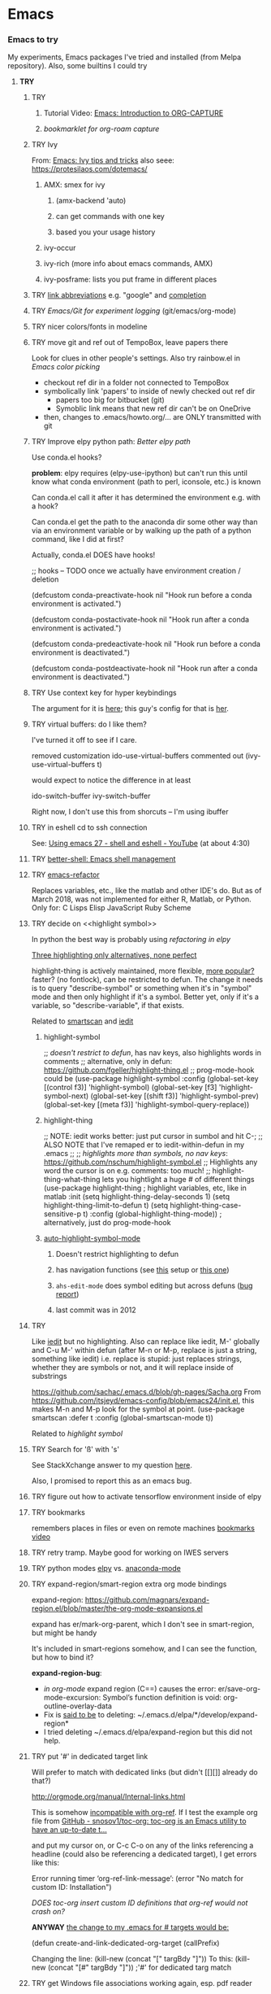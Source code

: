 * Emacs
*** *Emacs to try*
    My experiments, Emacs packages I've tried and installed (from Melpa repository). Also, some builtins I could try

***** *TRY*
******* TRY <<org-capture>>
********* Tutorial Video: [[https://www.youtube.com/watch?v=qCdScs4YO8k][Emacs: Introduction to ORG-CAPTURE]]
********* [[bookmarklet for org-roam capture]]
******* TRY Ivy 
         From: [[https://www.youtube.com/watch?v=QcPenVmmQyM][Emacs: Ivy tips and tricks]]
         also seee: https://protesilaos.com/dotemacs/

********** AMX: smex for ivy
************ (amx-backend 'auto)
************ can get commands with one key
************ based you your usage history
********** ivy-occur
********** ivy-rich (more info about emacs commands, AMX)
********** ivy-posframe: lists you put frame in different places
******* TRY [[https://orgmode.org/manual/Link-Abbreviations.html#Link-Abbreviations][link abbreviations]] e.g. "google" and [[https://orgmode.org/manual/Completion.html#Completion][completion]]
******* TRY [[Emacs/Git for experiment logging]] (git/emacs/org-mode)
******* TRY nicer colors/fonts in modeline
******* TRY move git and ref out of TempoBox, leave papers there
        Look for clues in other people's settings.  Also try rainbow.el in [[Emacs color picking]]
        - checkout ref dir in a folder not connected to TempoBox
        - symbolically link 'papers' to inside of newly checked out ref dir
          - papers too big for bitbucket (git)
          - Symoblic link means that new ref dir can't be on OneDrive
        - then, changes to .emacs/howto.org/... are ONLY transmitted with git
******* TRY Improve elpy python path: [[Better elpy path]]

        Use conda.el hooks?

        *problem*: elpy requires
        (elpy-use-ipython)
        but can't run this until know what conda environment (path to perl, iconsole, etc.) is known

        Can conda.el call it after it has determined the environment e.g. with a hook?

        Can conda.el get the path to the anaconda dir some other way than via an environment variable or by walking up the path of a python command, like I did at first?

        Actually, conda.el DOES have hooks!

        ;; hooks -- TODO once we actually have environment creation / deletion

        (defcustom conda-preactivate-hook nil
        "Hook run before a conda environment is activated.")

        (defcustom conda-postactivate-hook nil
        "Hook run after a conda environment is activated.")

        (defcustom conda-predeactivate-hook nil
        "Hook run before a conda environment is deactivated.")

        (defcustom conda-postdeactivate-hook nil
        "Hook run after a conda environment is deactivated.")

******* TRY Use context key for hyper keybindings

        The argument for it is [[http://kundeveloper.com/hyper/][here]]; this guy's config for that is [[https://gitlab.com/fiachetti/i3][her]].

******* TRY virtual buffers: do I like them?
        I've turned it off to see if I care.

        removed customization ido-use-virtual-buffers
        commented out (ivy-use-virtual-buffers t)

        would expect to notice the difference in at least
        
        ido-switch-buffer
        ivy-switch-buffer

        Right now, I don't use this from shorcuts -- I'm using ibuffer

******* TRY in eshell cd to ssh connection
        See: [[https://www.youtube.com/watch?v=pjhRFMUxBB4][Using emacs 27 - shell and eshell - YouTube]] (at about 4:30)
******* TRY [[https://github.com/killdash9/better-shell][better-shell: Emacs shell management]]
******* TRY [[https://github.com/Wilfred/emacs-refactor][emacs-refactor]]

        Replaces variables, etc., like the matlab and other IDE's do. But as of March 2018, was not implemented for either R, Matlab, or Python.  Only for:
        C
        Lisps
        Elisp
        JavaScript
        Ruby
        Scheme
 
******* TRY decide on <<highlight symbol>>
        
        In python the best way is probably using [[refactoring in elpy]]

        _Three highlighting only alternatives, none perfect_

        highlight-thing is actively maintained, more flexible, [[https://github.com/emacs-tw/awesome-emacs#interface-enhancement][more popular?]] faster? (no fontlock), can be restricted to defun.  The change it needs is to query "describe-symbol" or something when it's in "symbol" mode and then only highlight if it's a symbol. Better yet, only if it's a variable, so "describe-variable", if that exists.

        Related to [[smartscan]] and [[iedit]]

********* highlight-symbol

          ;; /doesn't restrict to defun/, has nav keys, also highlights words in comments
          ;; alternative, only in defun: https://github.com/fgeller/highlight-thing.el
          ;; prog-mode-hook could be  
          (use-package highlight-symbol
          :config
          (global-set-key [(control f3)] 'highlight-symbol)
          (global-set-key [f3] 'highlight-symbol-next)
          (global-set-key [(shift f3)] 'highlight-symbol-prev)
          (global-set-key [(meta f3)] 'highlight-symbol-query-replace))

********* highlight-thing

          ;; NOTE: iedit works better: just put cursor in sumbol and hit C-;
          ;; ALSO NOTE that I've remaped er\iedit to iedit-within-defun in my .emacs
          ;;
          ;; /highlights more than symbols, no nav keys/: https://github.com/nschum/highlight-symbol.el
          ;; Highlights any word the cursor is on e.g. comments: too much!
          ;; highlight-thing-what-thing lets you hightlight a huge # of different things
          (use-package highlight-thing  ; highlight variables, etc, like in matlab
          :init
          (setq highlight-thing-delay-seconds 1)
          (setq highlight-thing-limit-to-defun t)
          (setq highlight-thing-case-sensitive-p t)
          :config (global-highlight-thing-mode)) ; alternatively, just do prog-mode-hook

********* [[https://github.com/mhayashi1120/auto-highlight-symbol-mode][auto-highlight-symbol-mode]]
*********** Doesn't restrict highlighting to defun
*********** has navigation functions (see [[https://github.com/kaushalmodi/.emacs.d/blob/master/setup-files/setup-highlight.el][this]] setup or [[https://github.com/tuhdo/emacs-proglang/blob/master/custom/setup-editing.el][this one]])
*********** =ahs-edit-mode= does symbol editing but across defuns ([[https://github.com/tuhdo/emacs-proglang/issues/1][bug report]])
*********** last commit was in 2012
******* TRY <<smartscan>>

        Like [[iedit]] but no highlighting.  Also can replace like iedit, M-' globally and C-u M-' within defun (after M-n or M-p, replace is just a string, something like iedit) i.e. replace is stupid: just replaces strings, whether they are symbols or not, and it will replace inside of substrings
        
        https://github.com/sachac/.emacs.d/blob/gh-pages/Sacha.org
        From https://github.com/itsjeyd/emacs-config/blob/emacs24/init.el, this makes M-n and M-p look for the symbol at point.
        (use-package smartscan
        :defer t
        :config (global-smartscan-mode t))

        Related to [[highlight symbol]]

******* TRY Search for 'ß' with 's'
        See StackXchange answer to my question [[https://emacs.stackexchange.com/questions/32321/char-fold-search-match-for-german-eszett-%25c3%259f/38696][here]].

        Also, I promised to report this as an emacs bug.

******* TRY figure out how to activate tensorflow environment inside of elpy
******* TRY bookmarks
        remembers places in files or even on remote machines
        [[https://www.youtube.com/watch?v=Mxpp91jo27A][bookmarks video]]
******* TRY retry tramp.  Maybe good for working on IWES servers
******* TRY python modes [[https://github.com/jorgenschaefer/elpy][elpy]] vs. [[https://github.com/proofit404/anaconda-mode][anaconda-mode]]
******* TRY expand-region/smart-region extra org mode bindings
        expand-region: https://github.com/magnars/expand-region.el/blob/master/the-org-mode-expansions.el

        expand has er/mark-org-parent, which I don't see in smart-region, but might be handy

        It's included in smart-regions somehow, and I can see the function, but how to bind it?

        *expand-region-bug*: 
        - /in org-mode/ expand region (C==) causes the error: er/save-org-mode-excursion: Symbol’s function definition is void: org-outline-overlay-data
        - Fix is [[https://github.com/syl20bnr/spacemacs/issues/12099][said to be]] to deleting: ~/.emacs.d/elpa/*/develop/expand-region*
        - I tried deleting ~/.emacs.d/elpa/expand-region but this did not help.

******* TRY put '#' in dedicated target link 

        Will prefer to match with dedicated links (but didn't [[][]] already do that?)

        http://orgmode.org/manual/Internal-links.html

        This is somehow _incompatible with org-ref_.  If I test the example org file from [[https://github.com/snosov1/toc-org][GitHub - snosov1/toc-org: toc-org is an Emacs utility to have an up-to-date t...]]

        and put my cursor on, or C-c C-o on any of the links referencing a headline (could also be referencing a dedicated target), I get errors like this:

        Error running timer ‘org-ref-link-message’: (error "No match for custom ID: Installation")

        /DOES toc-org insert custom ID definitions that org-ref would not crash on?/

        *ANYWAY* _the change to my .emacs for # targets would be:_ 

        (defun create-and-link-dedicated-org-target (callPrefix)

        Changing the line:
	(kill-new (concat "[" targBdy "]"))
        To this:
	(kill-new (concat "[#" targBdy "]")) ;'#' for dedicated targ match

******* TRY get Windows file associations working again, esp. pdf reader

        Note: it already works for opening pdfs in bibtext mode (from C-c j p)

******* TRY different scrollbar color for window in focus (like modeline behavior)
        https://www.gnu.org/software/emacs/manual/html_node/elisp/Scroll-Bars.html

******* TRY [[https://github.com/emacsmirror/org/blob/master/contrib/lisp/ox-confluence.el][org-confluence]] export
******* TRY use setup file for every org file (like a template)

        Inspired by [[https://mail.google.com/mail/u/0/?shva=1#inbox/15f336bd15ceba8c][this]] email, the documentation is [[http://orgmode.org/manual/In_002dbuffer-settings.html][here]].

******* TRY remember to use ~org-iswitchb~ (=bound to C-c b=)
******* TRY improve hydra
********* org: counsel-org-goto
********* org: counsel-org-tag
********* counsel-unicode-char˲
********* more describe stuff e.g. describe-key to my =M-apps= hydra
********* Fancy region editing (double cursors but not that, remember the Finn's video)
********* [[Rectangle editing]] (make it a sub-menu?)
********* abo-abo window switching, etc. w/ setup: [[https://www.youtube.com/watch?v=_qZliI1BKzI][Switching Emacs windows with hydra and ace-window]]
******* ACCEPTED [[https://github.com/abo-abo/swiper][ivy/swiper/counsel]]
        For some things, I like ido better:
        - Emacs27 isearch repaces swiper: [[org-roam author migrated to Doom Emacs]]
        - See [[Swiper]]
        - compunaut [[https://www.reddit.com/r/emacs/comments/51lqn9/helm_or_ivy/][says]] that [[https://github.com/compunaut/helm-ido-like-guide][setting helm up like ido]] makes it match ivy better, if want to use helm chunks
********* TRY speed up swiper on energy.bib and energytop.org
*********** the swiper-grep thing helped but did not solve it
*********** it is said that visual line mode slows down swiper
********* TRY make an <<ivy gridmode>> like [[https://github.com/larkery/ido-grid-mode.el][ido-grid-mode]]

          I [[https://github.com/abo-abo/swiper/issues/962][asked &]] commenter suggested that [[https://github.com/clemera/ivy-explorer][ivy-explorer]] might be what I want.
          I couldn't get it to work after a brief try on 10/13/19
          
          o ivy grid would be especially nice in M-x (although counsel-M-x does show keys).  I asked (see [[Swiper]]).

          gridmode is more efficient. I asked if ivy could do this, and abo-abo said [[https://github.com/abo-abo/swiper/issues/962]["No, but try ivy-format-function"]]

          [[help:ivy-format-function]] default
          *[[file:~/.emacs.d/elpa/ivy-20170416.1021/ivy.el][-->>
          ]]* [[file:~/.emacs.d/elpa/ivy-20170416.1021/ivy.el::"Transform%20CAND-PAIRS%20into%20a%20string%20for%20minibuffer."][ivy-format-function-default]] 
          -->
          [[file:~/.emacs.d/elpa/ivy-20170416.1021/ivy.el::(let%20((i%20-1))][ivy--format-function-generic]]

          can see that these functions just take a list of items from a lower level ivy function, cancatenate a seperator and return.

          To make grid mode, would change

          [[file:~/.emacs.d/elpa/ivy-20170416.1021/ivy.el::(let%20((i%20-1))][ivy--format-function-generic]]

          which makes a string that goes in the buffer.  It's just a vertical list, with one on each line, because a newline is inserted after each item in the list.

          Would need to
          o set a screen width
          o set a max file width
          o set a screen height
          o decide max # items per row
          o rewrite this function to only insert newlines at the row ends

          What I don't understand is where the highlighting for matches in this display is applied.  If it's after a call to this function, it seems like I'd have to change A LOT.  If it's before them, and the highlighting is somehow transferred, then it's not too much.

          Maybe the faces are added, like for the default function, [[file:~/.emacs.d/elpa/ivy-20170416.1021/ivy.el::(ivy--add-face%20str%20'ivy-current-match))][here]].

********* [[Http://oremacs.com/swiper/#getting-started][Official ivy setup in manual]]
********* TRY bindings on [[https://sam217pa.github.io/2016/09/13/from-helm-to-ivy/][this page]] or [[this other page]].  Things I might like
          o ivy resume (goes back to previous swiper)
          (C-r inside of swiper mini-buffer also does this)
          o counsel-find-file (but no grid mode)
          o counsel-M-x (but no grid mode)
          o counsel-recentf (but no grid mode)
          o ivy-switch-buffer (but no grid mode)
          o [[http://oremacs.com/swiper/#key-bindings][officially recommended bindings]]
********* ivy fonts: green inherited from 'highlight', different than ido yellow


          'highlight' is also used for that fancy multi-curor-like-thing

          also get rid of that ugly purple

          [[https://oremacs.com/2015/03/14/more-swiper-ivy-stuff/][Guy says]] there are six faces that inherit the following fonts
          highlight, isearch-lazy-highlight-face, isearch and match

          From [[help:ivy-minibuffer-faces]]
          swiper fonts are:
          (ivy-minibuffer-match-face-1 ivy-minibuffer-match-face-2 ivy-minibuffer-match-face-3 ivy-minibuffer-match-face-4)

********* See [[Swiper]]
******* TRY play with [[help:org-show-context-detail]]
******* TRY get grep/find on windows to work

        grep w/ cygwin works fine

        but I can never get recursive find to work.

********* TRY ? [[http://ergoemacs.org/emacs/elisp-xah-find-text.html][xah-find]] package: pure emacs find/grep good for windows
******* ACCEPTED <<ivy-mode>>
********* TRY org-mode search: horribly slow when not expanded, otherwise fast
********* TRY =C-h m=: inside of swiper, etc. brings up ivy help.  READ IT.
********* TRY to remember the return to point thing after searching: =C-u C-space=
******* TRY [[https://github.com/jkitchin/org-ref/blob/master/org-ref.org][org-ref-ivy-cite]]
******* TRY [[https://github.com/jacktasia/dumb-jump][dumb-jump: an Emacs "jump to definition" package]]
******* TRY C-h k and C-h f (help key and function)
******* TRY [[Rectangle editing]]
******* TRY [[Emacs Macros]]
******* TRY remember to use apps-key for M-x
******* TRY <<Concept map-like stuff: superlabel, dedicated targets, org-brain>>
********* TRY Look at how concept maps tools do outlines
*********** [[https://www.google.com/url?sa=t&rct=j&q=&esrc=s&source=web&cd=7&cad=rja&uact=8&ved=0ahUKEwjPwfmQnefTAhVFL1AKHauECeEQFgg8MAY&url=http%253A%252F%252Fvue.tufts.edu%252Fhelp%252Fcontent%252FMap%252520Display.pdf&usg=AFQjCNF8aylIFqpcYkLTuya7kzqzQA_kMg&sig2=W3kYpzXSVJ3nSOoZcn1GKg][VUE]]
*********** [[http://cmap.ihmc.us/][IHMC Cmap]]
********* TRY [[https://github.com/Kungsgeten/org-brain][org-brain: Org-mode wiki + concept-mapping]] (and ask for what I would like in it)

          *What I would like*:  Generally, preserve outline structure but still have two way links.
          - Definition of a concept
            - explicitly define with org dedicated target, or similar
            - make every headline be an idea
              - easy but...
              - many headlines aren't really an idea
              - would have problems with headlines containing unintended duplicate text
          - Two sources of dependency: explicit and org-tree
            - explicit: done by a two-way link
            - org-tree parent/child/sibling relationships come from org outline
              - sibling: under same headline (immediately or total)
                Two kinds of sibling
                - headline is defined as a concep
                  - explicitly
                  - or by a setting that makes all headlines a concept (tons of siblings)
                - headline has no concept
                  - would have a ton of sibling relationships in this view
                  - but easier
              - parent: this idea is a headline over some other idea
              - child: this idea has a headline with some other idea in it
          - If currently on X, then Y is shown as related to X
            - in an outline, X is a parent of Y, X is a child of Y, X is a sibling of Y
            - an explicit two-way link has been made
          - Three views: parent of, child of, sibling of
            - _X is parent of Y_
              - show X's (narrowed) tree containing Y, expanded to highest sub level where Y shows up
              - option to expand tree until show all instances of Y within X's tree
              - option to expand normally
              - option to un-narrow
              - option to navigating to all other (disjoint) trees where X is a parent of Y
            - _X is child of Y_
              - show Y's (narrowed) tree containing (path to) highest sublevel of X
              - option to expand tree until show all instances of X within Y's tree
              - option to expand normally
              - option to un-narrow
              - option to navigating to all other (disjoint) trees where X is a child of Y
            - _X is sibling of Y_
              - expand (narrowed) tree(s) at level where can see both X and Y
              - option to navigating to all other (disjoint) trees where X is a sibling of Y
              - option to expand tree until show all instances of X and Y in tree (below top level of siblingship?)
              - option to expand normally
              - option to un-narrow
          - View for explicit X/Y link
            - /do something?!/
          - search result outline display controllable like: org-show-context-detail

*********** tools: [[Elisp]]
********* Definition of a "Concept"
*********** dedicated target
*********** any headline
*********** tags 
************* quick way to have multiple assoc. but no ordering
*********** bibtex reference
********* TRY superlabel continue with =create-and-link-dedicated-org-target=
          First step is probably: [[Fontlock to toggle hide dedicated targets]]
********* TRY Hiding dedicated targets
*********** TRY ~create-and-link-dedicated-org-target~: clean text from targText
            remove links, etc., from before making target, etc.
            Maybe remove all formatting: _x_, ~x~, etc.
*********** [[https://emacs.stackexchange.com/questions/19230/how-to-hide-targets][org mode - How to hide <<target>>s? - Emacs Stack Exchange]] (my exact question!)

            Doesn't work for spaces in targets

*********** <<Fontlock to toggle hide dedicated targets>>

            This is how hyperlinks, headline starts, etc. are hidden.
            See: org-context in org.el

            [[https://emacs.stackexchange.com/questions/5387/show-org-mode-hyperlink-as-plain-text][Here]], "David J" does it by calling org-remove-from-invisibility-spec

*********** [[http://endlessparentheses.com/use-org-mode-links-for-absolutely-anything.html][Use Org-Mode Links for Absolutely Anything · Endless Parentheses]]

*********** using unique ids instead of/within dedicated targets
************* [[https://writequit.org/org/settings.html][Lee's Emacs settings file]] has my/org-custom-id-get and many others
************* [[http://orgmode.org/w/?p=org-mode.git;a=blob_plain;f=lisp/org-id.el;hb=HEAD][package org-id]]
************* [[http://endlessparentheses.com/markdown-style-link-ids-in-org-mode.html][Markdown style link IDs in org-mode · Endless Parentheses]]

*********** tools needed: [[Elisp]]°
********* TRY [[https://github.com/caiorss/org-wiki][caiorss/org-wiki: Wiki for Emacs org-mode built on top of Emacs org-...]]
********* TRY [[https://www.emacswiki.org/emacs/Hyperbole][EmacsWiki: Hyperbole]]
********* See [[Knowledge as Graphs]]
******* TRY [[http://kitchingroup.cheme.cmu.edu/blog/2017/04/15/A-new-org-mode-exporter-to-Word-for-scimax/][A new org-mode exporter to Word for scimax]]
******* TRY [[Saving/restoring window sessions]]
******* My org-mode experimentation: [[file:org_mode][./org_mode]]
******* TRY vertical lines for paren matching

        PICKED: highlight-indent-guides (most subtle)
        BUT: still need to make it work for all programming modes -- see below

********* TRY Get hightlight-indent-guides to activate for all prog modes
          I have
          (add-hook 'prog-mode-hook 'highlight-indent-guides-mode)
          but it only works for elisp, so I have to manually do
          M-x highlight-indent-guides-mode to activate

          A [[ https://github.com/syl20bnr/spacemacs/issues/4741][thread on this problem]] says it could be a programming mode in scratch
          (is org-mode a "programming mode?")
          I guess not: I disabled orgmode in scratch on startup and highlighting on programming modes other than elisp still didn't work.

          BUT, the thread is marked as solved, so come back to this someday
********* ACCEPTED [[https://github.com/DarthFennec/highlight-indent-guides][highlight-indent-guides: Emacs minor mode to highlight i...]]

          used in
          [[https://github.com/0rdy/kaolin-theme][kaolin-theme: A dark jade Emacs theme inspired by Sierra.vim]]

          config was
          ;; Highlight indent guides

          (hl-indent  gray)

          `(highlight-indent-guides-odd-face  ((t (:background ,hl-indent))))
          `(highlight-indent-guides-even-face  ((t (:background ,hl-indent))))
          `(highlight-indent-guides-character-face  ((t (:foreground ,hl-indent))))



********* [[https://github.com/DarthFennec/highlight-indent-guides][Comparison]]
          | Package Name               | Widths  | Hard Tabs   | Other Notes                |
          |----------------------------+---------+-------------+----------------------------|
          | highlight-indentation.el   | Fixed   | Unsupported | Very popular, fat lines    |
          | indent-guide.el            | Dynamic | Supported   | Fairly slow, jittery, asii |
          | hl-indent.el               | Dynamic | Unsupported | Slow for large files       |
          | visual-indentation-mode.el | Fixed   | Unsupported | Fast and slim, ugly        |
          | highlight-indent-guides    | ?       | ?           | in kaolin, has slim lines  |
          |----------------------------+---------+-------------+----------------------------|
******* Syntax for try/accepted/reject todo things

        The two TODO sets will be available in the whole file (above and below this line). If you have multiple [[https://orgmode.org/manual/Per_002dfile-keywords.html][per-file keywords]] or if have multiple
 [[https://orgmode.org/manual/Multiple-sets-in-one-file.html#Multiple-sets-in-one-file][keyword sets in elisp]], you can switch between the sets by [[https://orgmode.org/manual/Completion.html#Completion][completion]] using =ESC-TAB= when the cursor is at start of empty headling (there are other methods too).

        # -*- org-todo-keyword-faces: (("ACCEPTED" . "green") ("TRY" . "red") ("REJECTED" . "gray")) ; -*-
        #+TODO: TRY | REJECTED | ACCEPTED
        #+TODO: TODO | DONE
******* TRY [[org-download]]
******* TRY [[https://github.com/abo-abo/lispy][abo-abo/lispy: short and sweet LISP editing]]
******* TRY [[https://github.com/abo-abo/lpy][abo-abo/lpy: Minimal Python IDE for GNU Emacs]]
******* TRY [[https://github.com/abo-abo/ace-window][abo-abo/ace-window: Quickly switch windows in Emacs]]
******* [[https://github.com/aaronjensen/spacemacs.d/blob/af8a583972e680fea512f939db06f17fffc84fb7/lisp/init-org.el#L215-L247][spacemacs.d/init-org.el Add beginnings of dwim org backspace]]
        Maybe nice in future
        has lots org code examples

        Might be worth it to see how (setq org-hide-emphasis-markers t) is responded to in org-mode:  maybe it can be hacked into hiding <<>> ?

******* [[Emacs symbols]]
******* TRY [[http://kitchingroup.cheme.cmu.edu/blog/2017/04/09/A-better-return-in-org-mode/][A better return in org-mode]]

        I might like this Word like behavior but I just automatically wrote this bullet assuming that return would break me out of headline creation.  Which is more natural?  On the other hand, I do like org-autolist.

********* a little better than, [[https://github.com/calvinwyoung/org-autolist][calvinwyoung/org-autolist]]
          which I'm already using: jkitchin is considering merging it
********* creates new rows of tables, for example, which is nice
********* modified and posted on github by somebody [[https://github.com/Kungsgeten/selected.el][here]]
********* still being heavily revised, as of April 15, 2017.  Wait for it to settle down?
********* I still want to create a new headline if return or M-return in middle of line
******* TRY [[https://github.com/tbanel/orgaggregate][orgtbl-aggregate]]
******* TRY [[https://github.com/wolray/symbol-overlay][wolray/symbol-overlay: would be nice for programming e.g. in python or something]]*
******* TRY [[Presentation slides from org-mode]]
******* TRY [[help:re-builder]]*

        Can also use [[swiper]], which matches on regex (split into groups with a space).  Each group is highlighted with a different face.

******* TRY M-x proced
******* TRY Flashcards inside german.org: [[https://www.reddit.com/r/emacs/comments/63z6yj/org_mode_and_anki/][org-drill or pamparam]]
******* TRY <<Get IEEE & ScienceDirect with abstracts in emacs>>
********* [[Org-ref operations on .bib file]] (gets science direct, as of May 2017)
********* [[http://ieeexplore.ieee.org/gateway/][IEEE Xplore Search Gateway Search Parameters]] (but no download???)
********* [[gscholar-bibtex]] gets IEEE but no abstracts
*********** gscholar-bibtex-ieee-bibtex-content seems to be where it's done
********* Python/wget: [[https://github.com/ipapusha/get-ieee-paper][ipapusha/get-ieee-paper: downloads an IEEE Xplore paper over ssh]]
********* Ruby: [[https://github.com/BoolLi/BibTex-Fetcher/blob/master/parser.rb][BibTex-Fetcher/parser.rb at master · BoolLi/BibTex-Fetcher]]
********* [[http://guides.lib.berkeley.edu/information-studies/apis][APIs for scholarly resources]]
********* See also: [[BibTex and Emacs]]
***** *ACCEPTED*
******* ACCEPTED right justify mode-line clock

        DONE: the smart-mode-line does this and I now have it installed.

********* Mode line is controlled by the variable: =mode-line-format= 

          _My current =mode-line-format= settings_

          This is with the clock already in there somewhere, as set by (display-time-mode 1) in my .emacs and customized.a
         
          M-x describe-symbol mode-line-format

          ("%e" 
          mode-line-front-space 
          mode-line-mule-info 
          mode-line-client
          mode-line-modified 
          mode-line-remote 
          mode-line-frame-identification 
          mode-line-buffer-identification
          "   " 
          mode-line-position
          (vc-mode vc-mode)
          "  "
          mode-line-modes 
          mode-line-misc-info 
          mode-line-end-spaces)

********* can see which modes are putting stuff on mode-line with =M-x describe-mode= (for the standard emacs mode line)

********* current mode-line-format suggests clock is in: =mode-line-misc-info=
********* [[help:mode-line-misc-info]] contains =global-mode-string=
********* [[help:global-mode-string]] contains =display-time-string=
********* [[help:display-time-string]] is processed by func [[help:display-time]]
********* [[https://stackoverflow.com/questions/16775855/how-to-fixate-value-on-the-right-side-of-the-modeline][code]] for adding arbitrary fixed text, justified to modeline right

          Seems like I could easily do this by just copying my current settings but I don't want to do all this manually in my .emacs file -- seems like it would interfere with other things that might want to change the mode-line.

          Also, this text is fixed, not updated.

          Also, emacs seems to deal with =mode-line-misc-info=, which contains the time string and other stuff, as a variable. I don't see how to break it up.

********* TODO Using [[https://github.com/Malabarba/smart-mode-line][smart-mode-line]]
*********** =smart-mode-line= pkg aligns =mode-line-misc-info= 
            From [[https://emacs.stackexchange.com/questions/5529/can-i-align-items-in-the-modeline-to-the-right][here]]
 
            Comment: 
            Since you asked for a specific mode-line-format this isn't a proper answer, but smart-mode-line right-aligns the mode-line-misc-info by default, and it can right-align the list of minor-modes by setting sml/mode-width to 'right. – Malabarba Dec 18 '14 at 21:51

*********** This puts the clock on the RHS but obliterates my modeline faces
            From [[https://github.com/Malabarba/smart-mode-line/issues/116][here]]

            I added to my .emacs

            (use-package smart-mode-line
            :ensure t
            :config
            (setq sml/theme 'respectful)
            (setq sml/no-confirm-load-theme t)
            (add-hook 'after-init-hook 'sml/setup)
            (add-hook 'after-init-hook 'display-time)  
            (setq display-time-24hr-format t))

            *Unfortunately*, 'respectful wasn't that respectful, and changed fonts to black and green so they're invisible on my dark blue modeline, and it also messed up the 'inactive' face.

            I commented out the sml/theme line so that the fonts were picked automatically: Better, and mostly legible but I don't love it.

*********** TODO *Fix* with: =sml/customize= and =sml/customize-faces= ?
************* setting sml/theme to "don't use a theme." fixes color problems
              Actually, you have to

              (setq sml/theme nil)

              in order for this to work across emacs sessions.

              (use-package smart-mode-line
              :ensure t
              :config
              ;;  (setq sml/theme 'respectful) ;; let it figure it out
              ;;  (setq sml/theme 'light)
              (setq sml/theme nil)
              (setq sml/no-confirm-load-theme t)
              (add-hook 'after-init-hook 'sml/setup)
              (add-hook 'after-init-hook 'display-time)  
              (setq display-time-24hr-format t))
              
************* DONE don't slighly smaller font, or maybe not bold (customize)
              actually, it's the same font if you compare screenshots of w/ and w/o sml
************* DONE what is that red x when have modifed a file? do I care?

              It's 
              Sml/Modified Char 

              in customization 
              Smart Mode Line Others group:

*************** DONE I like it better as a little '•'
************** DONE better color?: Yes, I changed it to firebrick

************* TODO I prefer the uniquified buffername, not the full path (or truncated)

******* ACCEPTED remove percent from mode-line

        *Done*: in customize set sml/position-percentage-format to nil. In order to do this, I had to set it to nil in customize (this made it the string "nil" in ([[https://github.com/Malabarba/smart-mode-line/issues/211][bug report]]). The workaround was hand editing the customization in .emacs.

        Problem with percent
        1.) Percent is redundant with line count, and can see the same info on the scrollbar.  
        2.) it blocks out clock when viewing .emacs on a normal-width emacs window
        
        This [[http://ergoemacs.org/emacs/modernization_mode_line.html][guy]] points out that scrollbar is not present in terminal mode.

        So leave it there in terminal mode, remove it if GUI?

        Related: [[http://www.holgerschurig.de/en/emacs-tayloring-the-built-in-mode-line/][Tayloring the built-in Emacs Mode line · Holger's Computer Calisthenics and O...]]

******* ACCEPTED enable shift-arrow select, for uniformity with Windows/Linux

        *Conclusions*: 

        1.) set [[help:org-support-shift-select][org-support-shift-select]] to *'always'*
        /[[Using customization instead of .emacs setq]]/
        2.) retain my existing windmove =C-arrows= bindings

        *Why*:

        The default org setup [[help:org-support-shift-select][uses]] =C-arrows= for
        1.) *headline*: change TODO state (left/right) and priority (up/down)
        /I've been doing =C-c C-t= forever, so I don't care/
        2.) *plain list*: change the bullet type
        /this would be a little nice but I don't use it/
        3.) *time stamp*: change the time
        /never use/
        4.) *property definition*: switch between allowed values
        /never use/
        5.) *BEGIN line of a clock table*: change time block
        /never use/

        These bindings [[http://orgmode.org/manual/Conflicts.html][conflict]] with:
        1.) Windows/Linux style shift-select: I might like this consistency
        2.) [[help:windmove-default-keybindings][windmove]] (but I had already mapped these keys to =C-arrows).
        o =C-arrows= used to move cursor by word/paragraph, but I used M-f/b
        o =C-arrows= consistent w/ buffer move: I'd [[
        (][mapped]] it to =C-S-arrows=

        If customize [[help:org-support-shift-select][org-support-shift-select]], then shift select works
        o *'t'**:* in text but not in special regions (bullet cycling is modified)
        o *'always'*: works everywhere except on a timestamps

******* ACCEPTED make recent files display "basename|dirname" like buffer uniquify
        Done.  See ~/.emacs (defun sdo/uniquify-like-buffer (vm-unique-filename)...)

******* ACCEPTED try out [[https://github.com/larstvei/Try][try]] (try packages w/o installing)
        I've installed this.  It works unless the packages being tried has undownloaded dependencies, it seems.

******* ACCEPTED get a recent directories like recent files

        I picked bjm/ivy-dired-recent-dirs (Method #1 below).

        I thought about ido'izing it, and making uniquifying like recent files are, but actually, I like the plain ivy binding better, so I'm keeping it as it.

        Here are two ways to make recent directories.maybe one is easier to idoize?

                   1. [[http://pragmaticemacs.com/emacs/open-a-recent-directory-in-dired-revisited][Method #1]] using ivy directly
                      [[From: http://blog.binchen.org/posts/use-ivy-to-open-recent-directories.html][2. Method #2]] using counsel
                      Calls executable "fasd" which I don't see in my IWES path.
                      There is also an emacs fasd package, but this also wants the binary???

                   They look the same to the user but 
******* ACCEPTED fix helm and ref-bibtex bibtex _pdf openers_ on SP4 (Win 10 v.s Win 7?)
      
        Bug report is [[https://github.com/jkitchin/org-ref/issues/511][here]].

        In the end (Oct. 28, 2017), this just started working again.  I'm not sure if I did anything that fixed it, or if one of the package updates did the job.  
      
        Comments on [[https://emacs.stackexchange.com/questions/3105/how-to-use-an-external-program-as-the-default-way-to-open-pdfs-from-emacs][this article]] might be of help w/ windows file associations or with using pdf-tools package ([[http://tuhdo.github.io/static/emacs-read-pdf.gif][demo]] for pdf-tools, I think)

********* my bug tracking trail
************* org-ref bibtex hydra
              hdyra 'p' [[file:~/.emacs.d/elpa/org-ref-20171019.724/org-ref-bibtex.el::("p"%20org-ref-open-bibtex-pdf)][calls]] org-ref-open-bibtex-pdf
              org-ref-open-bibtex-pdf calls
              the function [[file:~/.emacs.d/elpa/org-ref-20171019.724/org-ref-core.el::org-ref-open-bibtex-pdf][org-ref-open-bibtex-pdf]]

              I changed this to print what it's trying to open.  Here are the responses:

              ... key=Garcke17dimRedWindTurb, pdf=c:/Users/scotto/Tempo Box/ref/papers/Garcke17dimRedWindTurb.pdf

              and then

              tried to open c:/Users/scotto/Tempo Box/ref/papers/Garcke17dimRedWindTurb.pdf

              which is the right path.

              formats to: [[file:c:/Users/scotto/Tempo Box/ref/papers/garcke17dimredwindturb.pdf]]

              (is the blank in the path the problem?)

              this then [[file:~/.emacs.d/elpa/org-ref-20171019.724/org-ref-core.el::(org-open-link-from-string%20(format%20"%5b%5bfile:%25s%5d%5d"%20pdf)))][calls]] the function [[file:~/.emacs.d/elpa/org-plus-contrib-20171023/org.el::(defun%20org-open-link-from-string%20(s%20&optional%20arg%20reference-buffer)][org-open-link-from-string]]

              _Experiments_

              (setq pdf "c:/Users/scotto/Tempo Box/ref/papers/Garcke17dimRedWindTurb.pdf")

              (setq pdf "c:/Users/scotto/OneDrive/scotto/tmp/Garcke17dimRedWindTurb.pdf")

              (org-open-link-from-string (format "[[file:%s]]" pdf))

              (message "qa=%s" (shell-quote-argument pdf))

              (message "qa2=%s" (format "[[file:%s]]" (shell-quote-argument pdf)))
              (message "qa3=%s" (format "[[file:""%s]]" pdf))

              (org-open-link-from-string (format "[[file:%s]]" (shell-quote-argument pdf)))
              (org-open-link-from-string (format "[[file:%s]]" pdf))

              (setq pdf "c:/Users/scotto/Tempo Box/ref/papers/Garcke17dimRedWindTurb.pdf")
              (org-open-link-from-string (format "[[file:%s]]" pdf))          

******* ACCEPTED clean up .emacs w/ use-package or equivalent

        See: [[File:~/.emacs::;;%20TODO%20use-package%20is%20redundant%20w/%20'(package-selected-packages%20in%20customizations)][use-packages notes in my .emacs]]
******* ACCEPTED fix org-ref hydra thing: C-j no longer brings up hydra

        My hack was to put it inside of 
      
        (use-package org-ref

        and to directly put it into the bibtex map

        (define-key bibtex-mode-map "\C-cj" 'org-ref-bibtex-hydra/body)

        normally, it's bound in:

        https://github.com/jkitchin/org-ref/blob/master/org-ref-bibtex.el

******* ACCEPTED Decide mappings: C-c b, C-c r *VS*. =C-x 5 c= etc. *VS.* Prefix
      
        *Conclusion*: New mappings will be

        C-x C-f: find file (as always)
        C-x 4 f: find file other window (easier than fully consistent =C-x 4 C-f=)
        C-x 5 f: find file other frame

        C-x C-r: find recent file (mimicking C-x c-f since it's also a file)
        C-x 4 r: find recent file other window
        C-x 5 r: find recent file other frame

        C-x c:   clone buffer (like files but avoids =C-x C-c= (kills emacs))
        C-x 4 c: clone buffer other window
        C-x 5 c: clone buffer other frame

        C-c b:   org-iswitchb (/generalize to "files of same mode"/)

********* C-x 5 r vs. C-5 C-4? *C-x 4, *C-x 5 are better*

          *Conclusion*: C-x 4 and C-x 5 would be consistent w/ frame and window functions ([[Emacs key binding conventions]])

*********** For recentf, C-x 5 C-r is a little clumsy.
*********** could use a prefix: C-4 C-r, C-5 C-r but C-x 4/5 r is following a standard
*********** or did I make that up in my own .emacs file
      
********* C-c b (C-c 5 b) and C-c b (C-c 5 b)? *C-c b and C-c c are OK*
*********** I can use C-c since I'm a user ([[Emacs key binding conventions]])
*********** I had already mapped C-c b to clone-indirect-other buffer
************* Nice b/c easy to type, and C-c 5 b would be easy too
************* BUT it wrote over org-iswitchb which restricts to org files (also NICE)

*********** For uniformity: I could also do C-c b, C-c 4 b, C-c 5 b
************* Easy to type
************* Consistent with C-c b

********* Save C-c b binding to clone-indirect-buffer-other-window? *No*

          Conclusion: redefining C-c b would not be a sacrifice since I never used my C-c b binding anyway.  And it was kind of inconsistent.

          Also, somebody else uses this as "org-iswitchb" which I think is more consistent, somehow.  Note: org-iswitchb might have a sensible use for C-u prefixes.  See the help for this function.  This might generalized to other modes e.g. for C mode: C-u could mean to ".h" files, etc.

********* Use prefixes args (e.g. C-u)? *No*

          Conclusion: It seems like prefixes arguments are best for binary command options (C-u) and this isn't binary.  Also, I don't have a consistent idea for the other ones, while I do notice that C-x 4 and C-x 5 are almost always bound to window and frame functions

          See [[Emacs key binding conventions]]

********* C-x f is finger-memoried to find-file so use =r= and =c=? *Yes*

******* ACCEPTED make recentf-ido-file-file-other-frame and window

        - Start with recentf-ido-file-file() in .emac
        - separate 'recentf file' finding
        - call it in recentf-ido-file-file, recentf-ido-file-file-other-window and recentf-ido-file-file-other-frame
        - ... using tricks in
          - find-file-guessing-other-window
          - find-file-guessing-other-frame
        - maybe consult [[https://www.emacswiki.org/emacs/RecentFiles#toc2][this page]]
******* ACCEPTED [[Jumping to papers from inside of org-mode and bibtex files]]
******* ACCEPTED [[ivy-push-view]] (window configs)
        I've bound it in my .emacs.  See [[Saving/restoring window sessions]]
******* ACCEPTED [[http://oremacs.com/2015/10/23/dired-compress/][dired file compression]] instead of crypt++
******* ACCEPTED Make =M-%= search string comes from region, like =C-s= does
        Done: I installed package [[https://www.emacswiki.org/emacs/replace-from-region.el][replace-from-region.el]]

        Reason I hadn't done this so far is that I wanted to keep the "replace only within selected region of the default =M-%=.

        Maybe make the default behavior a prefix option in a new function that looks something like ~sdo-swiper-region~

        =M-%= already has a bunch of prefix args, and also has a fancy way of making the previous isearch string the replacement target (see help on M-%).

        So, [[https://www.gnu.org/software/emacs/manual/html_node/elisp/Interactive-Call.html][call-interactively]] or ~execute-extended-command~ to pass prefixes?

        *Packages*
        o Maybe use [[https://www.emacswiki.org/emacs/ReplacePlus#toc1][EmacsWiki: Replace Plus]]?  package mgr calls it obsolete.  I'm also not sure if it does regions.
        o [[https://www.emacswiki.org/emacs/download/replace-from-region.el]]
        package mgr says it's obsolete but it works (it's installed right now)

        *Good to know*
        =M-n=: invoke replacements from incremental search with a key sequence like ‘C-s C-s M-%’

        *Maybe* I should try to duplicate the search --> search-replace behavior in ~sdo-swiper-region~

******* ACCEPTED think of a good use for =M-app=
        - hydra for all kinds of emacs functions?
          Would that work when stuff is selected or 'at point'?
          - symbol, function, variable
          - man page
          - info
          - bindings
        - [[make a hydra for the frame transpositions]] ?
        - eval-region
******* ACCEPTED good use for =M-m=, now that manpages are in hydra
        - ~create-and-link-dedicated-org-target~
        - eval-region
******* ACCEPTED [[https://github.com/d12frosted/flyspell-correct][GitHub - d12frosted/flyspell-correct]] (ido, ivy, helm, ...)
******* ACCEPTED org (the latest org mode)
******* ACCEPTED org-bullets
******* ACCEPTED org-plus-contrib (must have been something in there I wanted?)
******* ACCEPTED [[https://github.com/calvinwyoung/org-autolist][org-autolist]]

        *Keep it.*

        org-autolist makes org-mode lists behave more like lists in non-programming editors such as Google Docs, MS Word, and OS X Notes.

        When editing a list item, pressing "Return" will insert a new list item automatically. This works for both bullet points and checkboxes, so there's no need to think about whether to use M-<return> or M-S-<return>. Similarly, pressing "Backspace" at the beginning of a list item deletes the bullet / checkbox, and moves the cursor to the end of the previous line.

        Works on '-' lists and checkboxes, not headlines ('***').  But it
        works and is handy.  Must enable org-autolist-mode so it works.  See
        instructions in the doc below (I've done that now).

********* testing
          - asdlkfjsfdj
          - alskfjalsfjd
          - alskdfjlkfj
            - aslkdfj
            - alskddfj
          - alskfdj
          - alksdfj
          - [ ] asldkfj
          - [ ] lkajfs
          - [ ]

********* package doc
          org-autolist is an available package.

          Status: Available from melpa -- Install
          Archive: melpa
          Version: 20150922.705
          Summary: Improved list management in org-mode
          Homepage: https://github.com/calvinwyoung/org-autolist
          Keywords: lists checklists org-mode

          `org-autolist` makes org-mode lists behave more like lists in non-programming
          editors such as Google Docs, MS Word, and OS X Notes.

          When editing a list item, pressing "Return" will insert a new list item
          automatically. This works for both bullet points and checkboxes, so there's
          no need to think about whether to use `M-<return>` or `M-S-<return>`. Similarly,
          pressing "Backspace" at the beginning of a list item deletes the bullet /
          checkbox, and moves the cursor to the end of the previous line.

          To enable org-autolist mode in the current buffer:

          (org-autolist-mode)

          To enable it whenever you open an org file, add this to your init.el:

          (add-hook 'org-mode-hook (lambda () (org-autolist-mode)))

******* ACCEPTED org-cliplink

        *Keep it.*

        It's simple and it works.  A bit like pasting note links in Evernote.
        Can edit title later to make it shorter.

        I bound C-c y to org-cliplink

********* test

          [[https://github.com/calvinwyoung/org-autolist][GitHub - calvinwyoung/org-autolist: Making it even easier to edit lists in or...]]

          [[http://www.canoo.net/services/Search/ueberblick/index.html?MenuId=Search&lang=en][canoonet - Dictionary for Spelling, Inflection, Wordformation and Grammar for...]]

          [[http://www.nytimes.com/2016/05/05/us/politics/trump-gop.html?hp&action=click&pgtype=Homepage&clickSource=story-heading&module=first-column-region&region=top-news&WT.nav=top-news][With Donald Trump in Charge, Republicans Have a Day of Reckoning - The New Yo...]]
********* package docs
          org-cliplink is an available package.

          Status: Available from melpa -- Install
          Archive: melpa
          Version: 20160319.500
          Requires: emacs-24.4
          Summary: insert org-mode links from the clipboard
          Homepage: http://github.com/rexim/org-cliplink

          A simple command that takes a URL from the clipboard and inserts an
          org-mode link with a title of a page found by the URL into the
          current buffer

          This code was a part of my Emacs config almost a year. I decided to
          publish it as a separate package in case someone needs this feature
          too.

          [back]
          *
******* ACCEPTED different screen font for ~code~ and =verbatim=
******* ACCEPTED map mouse buttons to emacs functions e.g. mouse-4 and mouse-5 (browser back/forward)
        Ideas
********* I don't know,... try to use org-mode with a mouse and see
********* C-x b (bufer history)
********* winner mode
********* buffer movement (winmove commands, although maybe that's stupid, since I would have my hands on a mouse)
********* undo/redo (with undo-tree?)
          *
******* ACCEPTED [[help:narrow-or-widen-dwim]]
******* ACCEPTED think of new home/end since it's a mess on SP4
        didn't these used to be M-[ and M-]? Use for page up/down?  I don't know, but they are now.
        Done: Home/end is now a hydra of []
******* ACCEPTED swiper
******* ACCEPTED write functions anchor-create and anchor-link
        I'm always making anchors from headline titles and then turning around and linking them.  Make it simple:
        *dedicated-target-create:* makes an dedicated-target (<<XX>>) and either
        o puts it in the copy buffer so it can be pasted somewhere
        o pastes it itself on the line below the current headline
        o XX can come from
        o selected text
        o the full headline
        o what you type in

        *dedicated-target-link*: creates a link to an dedicated-target ([[[[XX]]]]) and puts it in copy buf
        o you paste it where you want
        o XX can come from
        o copy buffer leftover from of *dedicated-target-create*
        o putting the cursor on an dedicated-target (it's extracted)
        o putting cursor on a dedicated-targetless headline
        (it calls *dedicated-target-create* to make the dedicated-target)

********* TRY ID's?: Auto headline ID making: [[https://writequit.org/articles/emacs-org-mode-generate-ids.html][Emacs Org-mode: Use good header ids!]]
********* TRY See: jkitscher's headline link: I think he gets the text somehow
********* TRY [[http://stackoverflow.com/questions/16346622/how-can-i-reference-a-section-by-number-in-org-mode-export][How can I reference a section by number in org-mode export?]]
********* [[file:org_mode/superlabel.org]]
********* [[how to do interesting stuff in org-mode/org-ref]]
********* [[file:org_mode/sandbox/store-head-link.el::(when%20(and%20(eq%20major-mode%20'org-mode)%20;;%20do%20something%20if%20@%20org%20header,%20else%20ret%20nil][store-head-link.el]]
********* [[http://kitchingroup.cheme.cmu.edu/blog/2017/04/09/A-better-return-in-org-mode/][A better return in org-mode]]
********* dedicated target matching, fontifying: in org.el
*********** org-target-regexp

            (defconst org-target-regexp (let ((border "[^<>\n\r \t]"))
	    (format "<<\\(%s\\|%s[^<>\n\r]*%s\\)>>"
	    border border border))
            "Regular expression matching a link target.")

*********** org-at-target-p
            (defun org-at-target-p ()
            (or (org-in-regexp org-radio-target-regexp)
            (org-in-regexp org-target-regexp)))
*********** org-any-target-regexp
            (defconst org-any-target-regexp
            (format "%s\\|%s" org-radio-target-regexp org-target-regexp)
            "Regular expression matching any target.")
*********** what org-context does when he finds a target (org.el)

            pushes start and end of context, expect position to be visible b/d of fontlock faces.

            ((org-at-target-p)
            (push (org-point-in-group p 0 :target) clist)
            (goto-char (1- (match-beginning 0)))
            (when (looking-at org-radio-target-regexp)
	    (push (org-point-in-group p 0 :radio-target) clist))
            (goto-char p))

            "p" seems to be set somewhere with
            (interactive "p")

            <<bob>> <<>> <<>> <<>> <<>> <<>>

********* org-heading-components() gets heading contents
          *********
********* org-edit-headline() could be used to edit a heading when doing a target

******* ACCEPTED TODO hide <<>>'s like hyperlink [[]]'s are hidden
******* ACCEPTED =M-y=: counsel-yank-pop (within counsel-yank-pop) =M-y= cycles)
******* ACCEPTED [[outshine-mode]]
******* ACCEPTED less ugly ~code~ face
        Courier seems be bitmapped is there truetype?

        New Courier seems OK

        ~code face~

******* ACCEPTED better org-mode ellipses (end of line char)

        In the end, I picked the single character for three little dots: ...

********* [[https://zhangda.wordpress.com/2016/02/15/configurations-for-beautifying-emacs-org-mode/][one guy's collection]]: ellipsis and bullets
          A test line»
          A test line…
          A test line⇉
          A test line↴
          A test line⤵
          A test line➛
          A test line➮
          A test line➻
          A test line↝
********* aslkf sadf sfd¤þ
********* lkasf sadf slkΔ
********* lasjf asfd lkjsadfΞ
********* asdlkfjasdf sdflk asdflkj safdΞ
********* other possible chars
          ¤
          °
          þ
          Đ
          Ɖ
          Ǝ
          ˥
          Δ
          Ξ
          ϖ
          Ϸ
          З
          Ф
          Э
          Ю

******* ACCEPTED fix ediff of org files

        Answer: turn off folding before ediff, following instructions [[https://emacs.stackexchange.com/questions/21335/prevent-folding-org-files-opened-by-ediff][here]] in .emacs

        M-x font-lock acts like a literal toggle.  Can you ediff that way? NO.

        add toggle-literal() to =M-apps= hydra?. NOT needed so delete this from .emacs

******* ACCEPTED [[gscholar-bibtex]]
******* ACCEPTED counsel-descbinds in hydra
        It's overall better than ido binding search
        better than: instant search (ido: must switch to to buff and search)
        better than: ivy-resume goes back to it
        worse: always in minibuffer; ido uses big side buff if available.

******* ACCEPTED remove dependency upon align-equals.el

        Used script in https://gist.github.com/WaYdotNET/700416
        which has many other align functions too.

***** *REJECTED*
******* REJECTED try out [[http://orgmode.org/worg/org-contrib/org-choose.html][org-choose]] module
        Too hard to figure out what it does, and built-in TODO's are OK

******* REJECTED [[https://github.com/steckerhalter/helm-google][helm-google]]
        does nothing
******* REJECTED ivy-bibtex
        does nothing
******* REJECTED make a hydra for the frame transpositions?
        <<make a hydra for the frame transpositions>>
        Bindings for [[https://www.emacswiki.org/emacs/TransposeFrame][EmacsWiki: Transpose Frame]]

        *But do I need this?*  Existing =C-|= can already do what I want, I think.

        *NOPE* C-| is enough.  Don't do this.

        See .emacs, one already used, horizontal and vertical flipping might be useful
        ;; make a hydra for the frame transpositions?
        ;‘flip-frame’ … Flip vertically
        ;‘flop-frame’ … Flop horizontally

        An idea for =M-app=?
******* REJECTED icicles (needed by some other package or is this a leftover?)

******* REJECTED [[http://sachachua.com/blog/2017/04/emacs-pasting-with-the-mouse-without-moving-the-point-mouse-yank-at-point/][Pasting with the mouse without moving the point – mouse-yank-at-point]]

        I guess I like the X-windows style of pasting and don't find the control problem that hard.

        just add (setq mouse-yank-at-point t)
        do I really use middle click mouse anymore?, like in X?

******* REJECTED [[https://github.com/Kungsgeten/selected.el][GitHub - Kungsgeten/selected.el: Keymap for when region is active]]
        Uppercases a region and stuff.  But I don't need this very often, and the standard M-u, etc. is fine

******* REJECTED org-wunderlist

        MS is killing Wunderlist and integrating into Win10.  This is very unlikely to survive, especially since [[https://github.com/myuhe/org-wunderlist.el][last checkin for org-wunderlist was 2015]]

        Would be nice to sync org mode w/ phone and browser.  Wunderlist has been
        bought by MS so maybe it will survive a while.  Could try this and switch
        from Google Keep to Wunderlist (but will MS kill Wunderlist?).

        Anyway, there are apps for windows 10, android, and browser interace.


********* REJECTED package docs
          org-wunderlist is an available package.

          Status: Available from melpa -- Install
          Archive: melpa
          Version: 20150817.1913
          Requires: request-deferred-0.2.0, alert-1.1, emacs-24, cl-lib-0.5, org-8.2.4,
          s-1.9.0
          Summary: Org sync with Wunderlist
          Homepage: https://github.com/myuhe/org-wunderlist.el
          Keywords: convenience

          Put the org-wunderlist.el to your
          load-path.
          Add to .emacs:
          (require 'org-wunderlist)

          [back]

******* REJECTED anzu modeline display
        [[https://github.com/syohex/emacs-anzu][GitHub - syohex/emacs-anzu: Emacs Port of anzu.vim]]

        A nice little display of the number of matches of an isearch string, displayed on the mode-line. But I wasn't using it because I started using swiper instead of isearch.

        One nice thing about it, though, is that it somehow knoew to put itself on the right side of the modeline.  

        I'd like to do do that for (display-time-mode 1), where time would go on left side of modeline.
        
*** Org Mode
***** <<org-roam>>: org-mode based, inspired by [[Roam Research]]
******* [[https://github.com/org-roam][org-roam/org-roam: Rudimentary Roam replica with Org-mode]]
******* might want to try [[Doom Emacs]] first
******* main author: Jethrown Kuan
********* blog:[[https://blog.jethro.dev/][Jethrow Kuan]]
********* git: [[https://github.com/jethrokuan][jethrokuan (Jethro Kuan) · GitHub]]
******* example: [[https://github.com/jethrokuan/braindump][JK's braindump]]: many org files, pdfs, 
******* TODO org-roam tutorials & manual
********* [[https://org-roam.github.io/org-roam/manual/][Org-roam User Manual]]: as up-to-date as info
********* [[https://org-roam.readthedocs.io/en/master/][org-roam home]]
********* [[https://blog.jethro.dev/posts/how_to_take_smart_notes_org/][How To Take Smart Notes With Org-mode]]
********* TODO <<org-roam workflow with Zotero, org-ref, org-noter, deft>>
          From: [[https://rgoswami.me/posts/org-note-workflow/][An Orgmode Note Workflow]] also discourse: [[https://org-roam.discourse.group/t/workflow-for-working-with-pdfs/103][Workflow for working with PDFs]] 
********* code doesn't work, maybe out of date)
*********** prefers one org-note per paper
*********** ... although he picked [[org-noter]] b/c it was better at multiple documents linked to one file
*********** [[helm-bibtex]] is configured to deal with single-pdf notes 
*********** TODO does search with deft, not e.g. deadgrep.  Why?
*********** .bib file auto-exported to [[Zotero]] seems like a temporary file.  Everything stays in Zotero
*********** seems that he only gits notes, but not zotero references
*********** Firefox and Chrome capture templates for web pages
*********** also [[Zotero]], [[org-ref]], and [[org-noter]]
******* <<org-roam on Windows>>
********* [[https://org-roam.readthedocs.io/en/master/installation/][org-roam official install instructions]] mentions Windows
********* [[https://www.reddit.com/r/emacs/comments/f97twk/using_orgroam_on_windows_10/][Using org-roam on windows 10 : emacs]] (messy)
********* sqlite3 now on all platforms: [[https://github.com/org-roam/org-roam/issues/682][org-roam/org-roam#682 Need maintainable Windows 10 install]]
********* ripgrep and find on Windows org-roam
*********** 'rg' should work: [[https://github.com/org-roam/org-roam/issues/724][org-roam/org-roam#724 `rg` returns bad paths for Windows users]]
*********** 'find' gets confused w/ Windows find: [[https://github.com/org-roam/org-roam/issues/682][org-roam/org-roam#682 maintainable Windows 10 install]]
******* [[org-roam]] + [[org-noter]] + [[Zotero]]

        Guy uses all three: [[https://github.com/org-roam/org-roam/issues/258][Supplying a title to `org-roam-find-file`]]

******* tools used by org-roam author
********* <<org-roam author migrated to Doom Emacs>>
*********** [[https://blog.jethro.dev/posts/migrating_to_doom_emacs/][Migrating to Doom Emacs]] (partly b/c emacs 27 has fancier isearch)
*********** also [[Doom Emacs]]
********* <<org-roam author likes org-download for inserting images>>
*********** likes org-download: [[https://blog.jethro.dev/posts/zettelkasten_with_org/][Org-mode Workflow Part 3: Zettelkasten w/ orgmode]]
*********** [[org-download]]
********* <<org-roam author likes org-journal>>
          From: [[https://blog.jethro.dev/posts/how_to_take_smart_notes_org/][How To Take Smart Notes With Org-mode]]
******* <<org-roam and bibtex>>
********* the mode: [[org-roam-bibtex]]
********* has [[https://www.youtube.com/watch?v=Wy9WvF5gWYg][bibtex interface]] to [[https://github.com/weirdNox/org-noter][org-noter]] pdf, etc. annotator (need Linux?)
********* [[all bibtex entries inside of org-mode file]]?
********* OR is bibtext based, relegates [[Zotero]] to reference and pdf capture
*********** [[OR cite notes + org-roam-bibtex + org-noter: Zotero not main ref DB]]
*********** [[org-ref]] is used in org-roam somehow by other org-roam fans
***********  [[https://org-roam.discourse.group/t/does-anyone-have-a-workflow-for-associating-notes-with-a-zotero-stored-pdf/112/10?u=scotto][Advice]] on syncing Zotero and bibtex/pdfs (also other ideas thread)
******* <<org-roam tags>>
        So far, I can't get this to work.  And anyway [[https://org-roam.discourse.group/t/tags-and-links-and-tags-oh-my/181/11][tags are way more limited now]] (6/5/20) than JK hopes to make them in the future.

********* recommendation for directory tagging: [[https://github.com/org-roam/org-roam/pull/604#issuecomment-633777601][org-roam/org-roam#604 (feat): Add a tagging system by jethrokuan]]
********* [[https://github.com/org-roam/org-roam/pull/604#issue-416808067][directory tagging]] in org-roam
********* [[https://org-roam.github.io/org-roam/manual/Tags.html#Tags][Tags (Org-roam User Manual)]] (not that helpful as of 6/5/20)
********* Recommended tagging system: [[https://fortelabs.co/blog/para/][The PARA Method: A Universal System for Organizing Digital Information]]
******* TODO Issues to resolve before migrating to org-roam
********* figure out how to use [[helm-bibtex]]
*********** [[org-roam-bibtex]] seeems to be based on these
********* is it going to last?
********* install Doom Emacs since [[org-roam author migrated to Doom Emacs]]
********* install emacs 27 first, since org-roam likes it?
*********** also doesn't require imagemagic anymore.  Does that make pdf-tools easier?
********* .emacs --> .emacs.d (or init.el?) so comply w/ new, standard emacs setup
********* get latex working on Windows 1st?
********* install emacs+org-roam in [[WSL]] to avoid all the windows problems 
*********** 1st thing would be to install wsl2, whenever that's available 
*********** can I call emacs in wsl2 from windows?  Associate files, on taskbar, etc.?
*********** could still have windows emacs for simpler workflows
********* can I install everything needed for [[org-roam on Windows]]
********* do I want to migrate comment out of energytop.org
*********** would break current "everything in one place" that I have now in JabRef
*********** would need to write a script to make individual .org note files for each bibtex entry
*********** can I get the nice pdf-in-emacs thing in org-noter? 
********* would 5k+ little org files be slower or faster than athat I have now? 
*********** it's possibly OK: [[https://org-roam.discourse.group/t/what-does-it-feel-like-to-work-with-10-000-notes-in-org-roam-benchmarking-org-roams-search-methods/227/3][what-does-it-feel-like-to-work-with-10-000-notes-in-org-roam]]
********* link target searching

          At least two problems:
*********** how search throuh thousands of links when trying to make one?
*********** how distinguish between paper (bibtex) links and general idea links?

********* can I tolerate the Drawer thing?
********* is there a way to capture graphics and images?
********* get info out of books?
********* get info out of evernote?
********* [[Copying out of Kindle book]]?  
          Also, is [[Kindle]] easier/better than books, and do I want to be locked into it?
********* Is there one cite note per bibtex item?  *Probably*, maybe not for JK

*********** Seems like one note per paper is common ([[https://github.com/org-roam/org-roam/issues/474][#474]]), but that people also want to be able so selectively link to citation notes or idea notes.  This function was added in [[https://github.com/org-roam/org-roam/pull/481][#481]], but I didn't read it carefully enough to understand how it works.  It may also have wound up in org-roam-bibtex.

*********** [[org-roam workflow with Zotero, org-ref, org-noter, deft]] a full (but very buggy) is *one-note per pdf*.         
*********** [[https://www.youtube.com/watch?v=Wy9WvF5gWYg][video]]  on [[org-roam-bibtex]] demonstrates one note per bib entry.  One note per cite key looks nice b/c the back links uniquely tell you where it was cited.  Maybe nice because note backlinks and and <<backlinks from other cites notes are segregated>>.  I guess I also would like to segregate relationships between papers and relationships between notes.  Seems like notes would be more for collecting ideas, while papers might be more the raw ideas, which can be related, so that when you're writing a note (your own paper) and you make a cite, you see what other papers you should look at?.  

*********** Yet Jethro Kuan himself, in his public braindump,  has multiple bibliography cite links in many notes.  It's not clear to me that he puts individual paper notes into org-roam, since he [[https://github.com/org-roam/org-roam/pull/481#issuecomment-615174636][considers the use case in PR481 to be niche]].  Seems like a note is instead an idea, which may be supported by papers and their citations.

********* TODO is cite note name the bibtex key?   

          I couldn't tell what people are naming their bib item cite notes.

********* Will this get a "what's related" feature like [[Evernote]] clipper ha
********* Do I want to start making an [[org-journal]]?
******* TODO how put paper abstracts into notes?
        
        I want search to see abstracts so I can search like I do now in energy.bib.  But if there are tons of little org notes, it won't be able to do that?

******* multiple org-roam directories
        See: [[https://org-roam.readthedocs.io/en/master/configuration/][org-roam >> Having More Than One Org-roam Directory]]
******* <<org-roam-bibtex>>
        Mostly From: org-roam-bibtex [[https://www.youtube.com/watch?v=Wy9WvF5gWYg][video]]
********* reference collection seems to come from [[helm-bibtex]]
********* can create org-cite pages directly from bibtex entry
*********** templates for new cite pages e.g. "ref" or "ref + [[org-noter]]"
*********** seems to require using helm-bibtex or ivy-bibtex (don't directly visit .bib)
********* Is there a way to extract notes to cite note when marks have come from Drawboard or PDF-Xchange Editor?
*********** extracting annotations from pdf
            From [[https://org-roam.discourse.group/t/does-anyone-have-a-workflow-for-associating-notes-with-a-zotero-stored-pdf/112/9?u=scotto][here]]:
************* [[org-noter]]: org-noter-create-skeleton gets pdf annotations
************* [[zotfile]]: gets pdf annotations, puts in zotero note
********* <<OR cite notes + org-roam-bibtex + org-noter: Zotero not main ref DB>>
          From: org-roam-bibtex [[https://www.youtube.com/watch?v=Wy9WvF5gWYg][video]] 

          Best org-roam integration requires that reference links come
          from a .bib file.  This means that, for best OR setup,
          Zotero can't be the main reference DB.  Although it could be
          an exporter, or it can automatically export to a bibfile
          (complex, sync issues, version control?)

*********** [[org-noter]] looks very useful, so you'd like to have a .bib out of Zotero.
*********** org-roam-bibtex can modify .bib file e.g. "add pdf"
*********** <<OR cite note title is org-ref link>>: key/title: from org-roam-bibtex [[https://www.youtube.com/watch?v=Wy9WvF5gWYg][video]]
*********** cite: links required, not Zotero, b/c [[backlinks from other cites notes are segregated]]
*********** *Would Zotero autosync overwrite those ORB mods?*
********* <<make org-roam-bibtex put bib notes in separate dir>>

          I think this is supposed to work but I can't get org-roam-bibtex to put refs in a recursive dir.  It work for a second, then failed somehow.

*********** [[make org-roam scan recursive directories]]
********* also [[org-roam and bibtex]]
******* <<org-roam graph visualization>>
********* [[https://org-roam.discourse.group/t/application-of-graph-theory-to-roam-link-network/61][Application of Graph Theory to Roam link network]]

******* <<bookmarklet for org-roam capture>>
********* Is this just for storing web pages?
********* JK's own [[https://github.com/org-roam/org-roam/issues/217#issuecomment-595313500][bookmarklet and capture template]]
********* [[https://org-roam.discourse.group/t/how-would-i-log-resources-like-articles-youtube-videos-etc/71/6][more on captures]] w/ code from JK @ end
********* potential [[https://org-roam.discourse.group/t/linking-to-new-notes-from-the-capture-buffer/108][bookmarklet problem]] and workaround, until OR bug is fixed.

********* also [[org-capture]]
******* TODO <<syncing org-roam across multiple machines>>
        From [[https://org-roam.discourse.group/t/org-roam-db-across-multiple-machines/332/2][here]] 
********* Exclude org-roam.db from OneDrive synching
********* sync org-files with [[git-sync]]
*********** exclude org-roam.db from git with .gitignore
********* chrontab reruns org-roam db rebuild after a git-sync
******* [[https://org-roam.readthedocs.io/en/master/comparison/][org-roam comparison with similar packages]]
******* deleting an org-roam file
        See: [[https://org-roam.discourse.group/t/any-recommended-methodology-to-delete-an-org-roam-file/54/2?u=scotto][this]] and [[https://org-roam.discourse.group/t/any-recommended-methodology-to-delete-an-org-roam-file/54/4?u=scotto][this]]
******* get contents of org-roam notes linked to by this one, and other things

        To get the list of notes, you [[https://org-roam.discourse.group/t/viewing-all-the-notes-not-a-graph-of-them-linked-to-this-note/126/2?u=scotto][run some sql]] e.g. 

        (org-roam-db-query 
        [:select [from] :from links :where (= to $s1)] (expand-file-name org-roam-directory "topic.org"))

        and then you write some other code to paste them together...

******* <<file and directory setups for org-roam>>
********* org-file setup w/ agenda/todo, etc. uses OR just as a wiki: [[https://org-roam.discourse.group/t/separation-of-notes/475/3?u=scotto][Separation of notes?]]
********* also [[complete org-roam setups]]
******* <<complete org-roam setups>>
********* [[https://github.com/org-roam/org-roam-bibtex][org-roam/org-roam-bibtex: Connector between Org-roam, BibTeX-completion]]
********* [[https://www.rousette.org.uk/archives/extending-org-roam/][BSAG » Extending org-roam]]
********* [[https://www.ianjones.us/2020-05-05-doom-emacs#org7ef714a][Own Your Second Brain: Set Up org-roam on Your Own Machine]]
********* <<org-roam, deft and org-download (setup)>>
*********** From: [[https://zzamboni.org/post/my-emacs-configuration-with-commentary/][My Emacs Configuration, With Commentary]]
*********** Pretty basic, no hints about bibtex, citelinks, etc.
*********** also [[org-download]]
********* <<org-roam, compendium-style interactive graph, org-journal but doom/mac>>

          Fantastic clickable, graph that zooms in on cliques like [[Compendium]] did.  Can also move the nodes with your mouse.  Works through SVG graphs fed ot chrome via org-roam-server,  The setup for that part isn't explained in text but is mentioned [[https://youtu.be/gDAbpz98ooU?t=150][in the video]].

          Those fancy graphs are a nice-to-have, but maybe getting citelinks and [[org-roam-bibtex]] to work is more important.

*********** Config: [[https://www.ianjones.us/2020-05-05-doom-emacs][Own Your Second Brain: Set Up org-roam on Your Own Machine]]
*********** Demo video: [[https://www.youtube.com/watch?v=gDAbpz98ooU&feature=youtu.be][A Tour of Org Roam]]
*********** Also [[Compendium]]
********* [[org-roam workflow with Zotero, org-ref, org-noter, deft]]
********* also [[file and directory setups for org-roam]]
******* back/forward in org-roam file history: [[info:org-roam#Browsing History with winner-mode][use built-in winner mode]]
******* [[Orger]]: org mode python interface to generic APIs e.g. roam research
***** <<org-brain>>
      Concept mapping in emacs, new project in March, 2017
******* [[https://github.com/Kungsgeten/org-brain][GitHub - Kungsgeten/org-brain: Org-mode wiki + concept-mapping]]
******* Inspired by the expensive: [[The Brain]]
******* Also: [[Knowledge as Graphs]]
***** [[https://code.orgmode.org/bzg/org-mode][org-mode git repository]] (according to [[https://orgmode.org/worg/dev/index.html][this]])
***** org mode table math
      See: [[http://orgmode.org/org.html#Advanced-features][Advanced-features]]
***** [[MoinMoin emacs]]
***** [[org-mode indentation]]
***** org-mode export
******* A plain text file
        For some reason, I can't see ascii in the export dispatcher, so I installed ox-minutes

        This does show up in the dispatcher, and works OK.

******* <<Org to/from MS Word>>
********* Using [[Pandoc]]
*********** Manually

            make a Word file
            pandoc -f org -t docx -o tmp.docx tmp.org
            make a .org file
            pandoc -f docx -t org -o tmp2.org tmp.docx

            This really works!  The org-mode outline structure shows up as an outline structure in Word, and on the docx-->org step, the org structure is retained.

            Problems
            - a syntax error when I tried to convert my whole howto.org file.
            - the docx-->org version has those annoying :PROPERTIES: drawers, which weren't there before.  I guess I could just delete them.
            - Heading fonts, etc. are
            - How to control the appearance of headlines, etc. in Word output? (See  [[Pandoc docx output formatting]])
*********** Using package [[https://github.com/kawabata/ox-pandoc][ox-pandoc: Another org-mode exporter via pandoc]]
            Doesn't work yet
************* On windows, it can't find my pandoc executable
*************** [[Windows pandoc path]]
*************** [[http://superuser.com/questions/685479/pandoc-in-emacs-in-windows-searching-for-program-permission-denied-usr-bin-p][Try these customizations]]?
************* [[http://emacs.stackexchange.com/questions/22485/org-mode-pandoc-export-to-docx-and-open][how to get org mode to open the docx in word]]
*********** [[http://kitchingroup.cheme.cmu.edu/blog/2014/07/17/Pandoc-does-org-mode-now/][Pandoc does org-mode now]] (how it works)
*********** one guy's [[https://lists.gnu.org/archive/html/emacs-orgmode/2015-06/msg00246.html][back and forth workflow]]
*********** there are also pandoc and pandoc-mode packages (not org)
*********** [[Pandoc docx output formatting]]

            Kind of annoying: must create a reference document using pandoc and then edit that to create the styles you want.  Can't directly use, for example, a conference paper template; you'd need to manually make the pandoc docx template look like the paper template.  Anyway...

            pandoc myfile.txt -o reference.docx

            where myfile just says "hello world" or something.  Then use Word to edit reference.docx to taste.

*********** [[http://blog.kdheepak.com/writing-papers-with-markdown.html][Writing papers in markdown]] (org mode kind of is that)
********* [[http://blog.binchen.org/posts/how-to-take-screen-shot-for-business-people-efficiently-in-emacs.html][Using OpenOffice]] (this needs zip to be installed)

******* TODO [[https://github.com/kawabata/ox-pandoc][ox-pandoc]], a way to avoid org-export hell?

        This is supposed to show up in the C-c C-e menu, and I have seen it there.  But for some reason, it's not there now.  *Fix!*

        *Hack* 
        M-x org-pandoc-export-to-docx-and-open 
        /(from [[https://github.com/kawabata/ox-pandoc][here]])/

********* which uses [[Pandoc]]
********* [[http://www.rousette.org.uk/blog/archives/org-mode-and-pandoc/][a guy]] exports his org files to it, and then to whatever
********* pandoc-citeproc seems important for citations
********* inspiration: Keeping a lab notebook with org-mode, git, Papers, and Pandoc: ([[https://erikclarke.net/2014/10/04/keeping-a-lab-notebook-with-org-mode-git-papers-and-pandoc-part-i/][Part I]] and [[https://erikclarke.net/2014/10/21/keeping-a-lab-notebook-with-org-mode-git-papers-and-pandoc-part-ii/][Part II]])
********* =cite:= partly lost: [[http://kitchingroup.cheme.cmu.edu/blog/category/pandoc/][jkitchin's org-cite test/modifications for pandoc]]
********* [[https://sylvaindeville.net/2015/07/17/writing-academic-papers-in-plain-text-with-markdown-and-jupyter-notebook/][This fellow]] makes [[http://iopscience.iop.org/1468-6996/16/4/043501][perfect papers]] with Pandoc.
********* TODO READ: [[https://kieranhealy.org/blog/archives/2014/01/23/plain-text/][Detailed description of a pandoc workflow]] using emacs (not orgmode)
*********** has clickable links to bot figures and citations
*********** bib is nicely formated: he uses CSL; IEEE CSL is [[https://github.com/citation-style-language/styles][here]]
********* bibliography
*********** style file (.csl)
*********** reference in doc: =#+PANDOC_OPTIONS: csl:sample.csl=
************* latest are [[https://www.zotero.org/styles?q=ieee][here]]
*********** refernce bib to file: =#+BIBLIOGRAPHY: sample.bib=
******* Controlling header numbering in exports

        Off entirely for all documents
        (setq org-export-with-section-numbers nil)

        Turn them off entirely, this doc
        - #+options: num:nil

        Only numbers on 1st level, this doc
        - #+options: num:1

******* ox-confluence (exists)

***** Moving/skipping to headlines
******* [[Swiper]]
******* [[http://orgmode.org/org.html#Motion][org-goto]]: =C-c C-j=
******* <<Mark-ring>>

        =C-SPC=
        Set the mark, pushing it onto the mark ring, without activating it.

        =C-u C-SPC=
        Move point to where the mark was, and restore the mark from the ring of former marks.

******* Moving/skipping to headlines w/ refile
        From [[http://sachachua.com/blog/2015/02/learn-take-notes-efficiently-org-mode/][here]]:

        Moving a headline w/ org-refile
        C-c C-w
        Then select dest headline.  I've set it to use ido but it doesn't...

        Skipping to a headline
        C-u C-c C-w     (go there)
        C-u C-u C-c C-w (return)

******* [[outshine-mode]]
***** [[Narrowing/Widening: narrow-or-widen-dwim]]
***** <<org-ref>>
******* [[https://github.com/jkitchin/org-ref/commits/master]["release notes"]]
******* TODO better install
********* DONE works best with latexmk (customization in my =.emacs=)
********* DONE latexmk works best in TexLive, not MikTex, to install TexLive
********* TODO give it a valid path to common .bib file in .emacs or customizations
*********** TODO seems that you can't give paths to .bib file inside of org file.  Really?
*********** TODO how make it the same path to energy.bib on work and home computers?
******* Howto: [[http://kitchingroup.cheme.cmu.edu/blog/2015/12/11/Introduction-to-a-citation-processor-in-org-ref/][Introduction to a citation processor in org-ref]]
******* bibtex vs. biblatex
******* some problem?
********* jabRef has done this bib-->biblatex conversion: article->journal --> article-->journaltitle
********* lyx works fine with journaltitle, in fact it doesn't work unless you give it a path to biblatex
********* but org-ref calls bibtex and this fails because it can't find "journal"

          Can see this by running latex on the tex output file and then running bibtex.  Also, if I change journaltitle to journal, then org-ref works fine.

********* org-ref was written with bibtex in mind but there's supposed to be a [[http://kitchingroup.cheme.cmu.edu/blog/2014/05/13/Using-org-ref-for-citations-and-references/#sec-2][way to customize it for biblatex]].
******* <<How to make the org-ref latex compile: install TexLive>>

        The solution for org-ref was to [[https://github.com/jkitchin/org-ref/issues/346#issuecomment-262874374][use latexmk]].  However, MikTex latexmk kept crashing on both home and work computers.  Since org-ref people were successfully using TexLive, I installed that instead (it can work with [[Lyx]], which is what it was using, but see the [[Lyx Tweaks for TexLive]]

        _IWES TexLive Problem_: The proxy was a problem, even if I disabled it in Chrome and deleted by http_proxy env var.  And I was unable to customize the TexLive environment to use a proxy because it insists upon using a URL proxy and IWES has only a numerical IP address.


        _IWES TexLive Solution_: Disable the proxy stuff in Chrome, delete
        http_proxy (not sure if necess.) & then hook up with the IWES guest Wifi.  Finally, I was able to do a normal TexLive internet install. I also had to add the path to the TexLive latexmk binary (C:\texlive\2016\bin\win32) to the PATH environment variable.  I don't remember needing to do this at home.

        Note also that, in .emacs, I had to modify the advice from
        https://github.com/jkitchin/org-ref/issues/346#issuecomment-262874374
        (which I mention there).

        As before, everything works starting from the leftover .tex file, for example, this makes a valid pdf:  latexmk -f -pdf tmp


********* why _latex bibtex latex latex_ works on org-ref leftover .tex file

          Reasoning from [[http://tex.stackexchange.com/questions/8332/undefined-citation-warnings][here]]:

          Getting citations and references right always requires multiple runs of latex. The normal procedure is the following

          latex <file>
          bibtex <file>
          latex <file>
          "unlatex <file>

          The _first compile_ finds all the cite commands and makes a list of them in the _.aux file_, and takes note of the bibliography style. No citations are resolved in your document yet.

          Then _bibtex_ processes the aux file and using the bibliography style, and the list of citations creates a _.bbl file_ which contains the bibliography. No citations are resolved yet here either.

          The _next latex_ compile doesn't resolve the references either, but reads the .bbl file and _keeps track of the citations_.

          Finally the _last latex_ compile _resolves all the references_.

          The warnings you receive are normal, and should really only be paid attention to after the last latex compilation in the steps above.

          There are various scripts that automate some of these procedures so that you don't forget to do the multiple latex runs; one is latexmk and another is rubber.

          Many text editors have access to these in some simple way, so before thinking about installing them you should find out if your editor already has a way to use them.

******* how another guy got org_ref [[https://github.com/jkitchin/org-ref/issues/165][to find the citations]] (see kitchin's linked-to setup)
******* [[better org-links from dired]]
******* also [[how to do interesting stuff in org-mode/org-ref]]
******* [[org-mode native citaton support]] (not ready yet in May 2020)
******* [[org-roam workflow with Zotero, org-ref, org-noter, deft]]
***** <<org-noter>>

      Opens papers in emacs, syncs your pdf annotation w/ org-mode doc.  

******* My test of org-noter: works but not sure I'll use it
********* To start, put cursor on an org-mode headline and M-x org-noter. I tried it and
********* org-noter-create-skeleton extracts existing annotations
*********** extracs what you underlined, and I think highlighted, puts it into org-mode
********* can directly enter annotations on pdf: highlights or hidden text blobs
********* I'm not clear on when those show up in org-noter buffer, though
********* Can even annotate ink lines
******* [[https://github.com/weirdNox/org-noter][org-noter GitHub]]
******* [[org-zotxt-noter]] lets you take notes on [[Zotero]] / [[zotxt]] attachment (pdf)
******* [[org-roam workflow with Zotero, org-ref, org-noter, deft]]
******* org-noter-create-skeleton gets pdf annotations
***** <<all bibtex entries inside of org-mode file>>
      From: [[http://cachestocaches.com/2020/3/org-mode-annotated-bibliography/][Managing my Annotated Bibliography with Emacs' Org Mode]]

******* Uses [[https://github.com/alphapapa/org-rifle][org-rifle]] to search his org-file
******* *CAUTION* energytop.org already very slow; this would make it impossible
******* *BUT*: Could be a way to use [[org-roam]] for all paper notes?

***** Org-mode and [[Zotero]]
******* [[zotxt-emacs]]: interfaces [[Zotero]] with [[https://github.com/egh/zotxt-emacs][org-mode and org-noter]]
******* [[zutilo]]: also adds links?  what's the diff?
***** [[http://kitchingroup.cheme.cmu.edu/blog/archive/][KitchinGroup Blog]]: <<how to do interesting stuff in org-mode/org-ref>>
******* [[http://kitchingroup.cheme.cmu.edu/blog/2016/11/04/New-link-features-in-org-9/][New link features in org 9]]
        - store-my-headline :: a headline line that could replace those crappy dedicated-targets!
******* [[http://kitchingroup.cheme.cmu.edu/blog/2016/11/07/Better-equation-numbering-in-LaTeX-fragments-in-org-mode/][Better equation numbering in LaTeX fragments in org-mode]]
******* [[http://kitchingroup.cheme.cmu.edu/blog/2016/11/06/Justifying-LaTeX-preview-fragments-in-org-mode/][Justifying LaTeX preview fragments in org-mode]] with tooltips to see code
******* [[http://kitchingroup.cheme.cmu.edu/blog/2015/10/09/Automatic-latex-image-toggling-when-cursor-is-on-a-fragment/][Automatic latex image toggling when cursor is on a fragment]] (with video, but broken)

        It's been broken as of org-mode 8.3, or so.  Se James Wong post [[http://kitchingroup.cheme.cmu.edu/blog/2015/10/09/Automatic-latex-image-toggling-when-cursor-is-on-a-fragment/][here]].
******* [[http://kitchingroup.cheme.cmu.edu/blog/2016/11/10/Persistent-highlighting-in-Emacs/][Persistent highlighting in Emacs]] (not a top priority)
******* [[http://kitchingroup.cheme.cmu.edu/blog/2016/11/08/New-color-link-in-org-9-0-using-font-lock-to-color-the-text/][New color link in org 9.0 using font-lock to color the text]] (not a top priority)
******* [[http://kitchingroup.cheme.cmu.edu/blog/2016/06/16/Copy-formatted-org-mode-text-from-Emacs-to-other-applications/][Copy formatted org-mode text from Emacs to other applications]] (Mac only for now)
******* also [[org-ref]]
***** [[https://www.gnu.org/software/emacs/manual/html_node/org/Previewing-LaTeX-fragments.html][The Org Manual: Previewing LaTeX fragments]]
      Can do it with commands in org text:

      #+STARTUP: latexpreview
      #+STARTUP: nolatexpreview

      or with the keyboard

      C-c C-x C-l  (preview on)
      C-c C-c      (preview off)

***** [[https://www.emacswiki.org/emacs/LaTeXMathPreview][EmacsWiki: LaTeX Math Preview]] (not just org mode)
******* asks for filename every time, unlike on the web page
******* note that latex escaping, like in org mode, isn't needed
***** [[http://ieeexplore.ieee.org/search/searchresult.jsp?reload=true&newsearch=true&queryText=Org-mode&x=0&y=0][IEEE papers about org-mode]]
***** /emphasizing/ a word / sentence / ... / marked region

      1. Mark region to emphasize
         a. manually, with the cursor/mouse, OR...
         b. use =expand-region=: type =C--= until have selected the word/sentence/...
      2. type =* _ / ~ ...= to add emphasis

      *Note*: requires the =wrap-region= package.

***** [[Concept map-like stuff: superlabel, dedicated targets, org-brain]]
***** [[org-mode redmine interface]]
***** Turning off/controlling plain list numbering
      From: [[http://emacs.stackexchange.com/questions/19333/how-do-i-turn-off-the-automatic-list-feature-in-org-mode][How do I turn off the automatic list feature in org-mode? - Emacs Stack Exchange]]

      *Turning off autonumbering for '.' or ')' or both*

      Customize:
      org-plain-list-ordered-item-terminator

      *Making autonumber terminator vary with list level*

      To get a list like:

               1. item one
                  1) subitem one
                     1. subsubitem one
               2. item two

                  ... make this customization

                  ~(setq org-list-demote-modify-bullet '(("-"  . "+")~
                  ~("+"  . "*")~
                  ~("*"  . "-")~
                  ~("1."  . "1)")~
                  ~("1)"  . "1.")))~

               *Hierarchical list numbers* e.g 1., 2., 2.1, 2.2, 3., ...

               ~(setq org-plain-list-ordered-item-terminator ?\))~

               Then org only allows order list bullets ending with parentheses, and won't recognize "2.", "2.1", etc., as bullets.

***** org-mode redmine interfaces
******* [[https://github.com/gongo/org-redmine][org-redmine: Redmine tools using Emacs OrgMode]]
********* old, 2011 [[https://www.youtube.com/watch?v=Qhl3JRO7xp0][video]]
********* can't edit issues inside of org-mode? See [[https://github.com/gongo/org-redmine/issues/19][bug #19]]
******* [[https://github.com/kametoku/orgmine][kametoku/orgmine: Emacs minor mode for org-mode with redmine integration]]
***** <<Save org file folding state>>: [[https://github.com/dandavison/org-fold/blob/master/org-fold.el][org-fold/org-fold.el at master · dandavison/org-fold]]
***** [[Orgmode latex editing]]
***** [[http://orgmode.org/worg/dev/org-element-api.html][Org Element API]] (for org-mode elisp programming)
***** Org interface to online databases, PIM's etc.
******* <<Orger>>: org mode python interface to generic APIs e.g. roam research
        Python library to download from large number of online services

********* [[https://github.com/karlicoss/orger][karlicoss/orger: Tool to convert data into searchable and interactiv]]
********* tutorial: [[https://beepb00p.xyz/orger.html][Orger: plaintext reflection of your digital self | beepb00p]]
********* YouTube: [[https://www.youtube.com/watch?time_continue=30&v=ib_PDJpTh-Q&feature=emb_logo][Using Orger with Roam Research]]
******* <<Org-mode interface to trello>>: [[https://github.com/org-trello/org-trello][org-trello]]
***** Hiding/Closing org :PROPERTIES: drawer
******* completely hiding them
        See: [[https://stackoverflow.com/questions/17478260/completely-hide-the-properties-drawer-in-org-mode][Completely hide the :PROPERTIES: drawer in org-mode]]
        Can add "show" properties to the headline exposure cycling
******* always starting them closed

        This is probably what I really want, but I can't find it.

***** <<Presentation slides from org-mode>>
******* [[https://github.com/coldnew/org-ioslide][org-ioslide: Export org-mode to Google I/O HTML5 slide.]]
******* TRY [[https://github.com/sigma/org-s5][ox-s5]] export, an org-->[[https://meyerweb.com/eric/tools/s5/][s5 slides in html/pdf]] (also try [[https://github.com/cybercode/org-slides][ox-deck]])

******* emacs guy (Jamile Zamanski) [[http://cestlaz.github.io/posts/using-emacs-50-presentations/][didn't love beamer]], preferred epresent and reveal-mode

        Says org-based beamer can be pretty, based on latex, but he had a hard time figuring it out.
        
        epresent uses reveal.js, is org-based and simpler, I guess.

        Has some way of serviing from github, but can do on USB stick or whatever.

******* [[http://cestlaz.github.io/posts/using-emacs-50-presentations/][Using Emacs Episode 50 - presentations | C'est la Z]]
******* I had found several before. were lost.  Should search again
***** <<better org-links from dired>>
        From: [[https://emacs.stackexchange.com/questions/13093/get-org-link-to-insert-link-description-automatically][Get org link to insert link description automatically?]]

        Doesn't copy whole filename as is default, just the main file.  May be what's needed to get a better cite: link

***** <<make org-roam scan recursive directories>>
      This is so I can have a separate folder (bib-notes) for paper entries yet org-roam will find them.

******* Seems there: [[https://github.com/org-roam/org-roam/issues/736][org-roam/org-roam#736 (wrong-number-of-arguments) from org-roam--list-files-e...]]
******* Tags can be built of recursive dirs: [[help:org-roam-tag-sources]] 

        So I customized it to ‘all-directories’

******* [[make org-roam-bibtex put bib notes in separate dir]]
***** Org-mode parsers
******* [[http://orgmode.org/worg/org-tools/][Org Mode tools!]] (parsers in many languages)
******* [[https://common-lisp.net/project/cl-org-mode/][CL-ORG-MODE : A Lisp Parser of org-mode outlines]]
******* [[Elisp]]
******* [[org-mode parsers in Python]]
***** Org-mode in non-org buffers
******* <<outshine-mode>>
        From: [[https://github.com/alphapapa/outshine][alphapapa/outshine: {Emacs} outline with outshine outshines outline]]

        o Allows org-mode style folding in non-org files, esp. programming modes
        o Headlines: org '***' things preceded by the languages comment symbol
        o I've configured it for org-hot keys

        _My most common commands (when configured, cursor on a headline)_

        =TAB=: cursor at file start: full outline expand/contract
        cursor on headline: normal headline cycling
        +/-  heading promote/demote
        =c/C=  outline-cycle headline or cycle-buffer
        =r/w=  narrow/widden to headline
        =?=    list all outshine keys

********* All outshine keys (similar to normal org-mode hot keys)
          (as of 5/8/2017)

          User-defined Speed commands
          ===========================

          Built-in Speed commands
          =======================

          Outline Navigation
          ------------------
          n   (outshine-speed-move-safe (quote outline-next-visible-heading))
          p   (outshine-speed-move-safe (quote outline-previous-visible-heading))
          f   (outshine-speed-move-safe (quote outline-forward-same-level))
          u   (outshine-speed-move-safe (quote outline-up-heading))
          b   (outshine-speed-move-safe (quote outline-backward-same-level))
          F   outshine-next-block
          B   outshine-previous-block
          j   outshine-navi
          J   outshine-imenu
          g   outshine-imenu

          Outline Visibility
          ------------------
          c   outline-cycle
          C   outshine-cycle-buffer
          (outshine-use-outorg (quote org-display-outline-path) (quote WHOLE-BUFFER-P))
          r   outshine-narrow-to-subtree
          w   widen

          Outline Structure Editing
          -------------------------
          U   outline-move-subtree-up
          D   outline-move-subtree-down
          +   outline-demote
          -   outline-promote
          i   outshine-insert-heading
          ^   outshine-sort-entries
          m   outline-mark-subtree
          #   outshine-toggle-comment

          Clock Commands
          --------------
          I   outshine-clock-in
          O   outshine-clock-out

          Date & Time Commands
          --------------------
          .   outshine-time-stamp
          !   outshine-time-stamp-inactive
          d   outshine-deadline
          s   outshine-schedule

          Exporting
          ---------
          x   outshine-export-dispatch

          Meta Data Editing
          -----------------
          t   outshine-todo
          ,   outshine-priority
          0   (outshine-use-outorg (lambda nil (interactive) (org-priority 32)))
          1   (outshine-use-outorg (lambda nil (interactive) (org-priority 65)))
          2   (outshine-use-outorg (lambda nil (interactive) (org-priority 66)))
          3   (outshine-use-outorg (lambda nil (interactive) (org-priority 67)))
          :   outshine-set-tags-command

          Properties and Effort
          ---------------------
          y   outshine-set-property
          Y   outshine-set-property-and-value
          e   outshine-set-effort
          E   outshine-inc-effort
          v   outshine-agenda
          <   (outshine-agenda-set-restriction-lock)
          >   (outshine-agenda-remove-restriction-lock)

          Misc
          ----
          o   outshine-open-at-point
          ?   outshine-speed-command-help

***** Org-mode on phones and cloud
******* Android: [[https://github.com/orgzly/orgzly-android][orgzly/orgzly-android]]
********* [[https://github.com/orgzly/orgzly-android/issues/47][cut but no copy]] (I also submitted a [[https://github.com/orgzly/documentation/issues/10#issuecomment-346615891][bug]] but that was to [[https://github.com/orgzly/documentation][documentation]])
********* [[https://github.com/orgzly/orgzly-android/commits/master][commits are very active]], as of Nov. 23, 2017
******* [[Org-mode interface to trello]]
******* [[https://github.com/200ok-ch/organice][organice: An implementation of Org mode without the dependence on Emacs]]
        Maybe more complete than orgzly, but I'm not sure if it runs locally on the phone.
***** Org-mode and Python
******* <<orgbabelhelper>>: org-mode tables, dates etc.  <--> Python dataframes, dates, etc

        dfeich has many kinds of org-mode, org-babel, and other kinds of helpers [[https://github.com/dfeich][here]].

********* [[https://anaconda.org/dfeich/orgbabelhelper][orgbabelhelper python package]] 
*********** conda install currently not working

            conda install -c dfeich orgbabelhelper
            but conda can't find it

            I filed an issue with the author on GitHub

*********** package can be cloned from GitHub, [[https://github.com/dfeich/org-babel-examples][here]]
********* <<org-tables to/from pandas dataframes (orgbabelhelper)>>
          From: org-babel import/export tutorial: [[https://github.com/dfeich/org-babel-examples/blob/master/python/pythonbabel.org][dfeich/org-babel-examples]]

          I've put them in sutil.py
********* author [[https://github.com/dfeich/org-babel-examples/issues/8][says]] he's going to decommission some part of this, and put more work into [[emacs-jupyter]]
********* <<org-diagram drawing with plantuml-babel.org>>: draw [[PlantUML]] graphs using 
******* <<emacs-jupyter>> 
        [[https://github.com/dzop/emacs-jupyter][dzop/emacs-jupyter: An interface to communicate with Jupyter kernels]]

        Somehow talks to Jupyter through org-mode.  Is what the author of [[orgbabelhelper]] says he's going to work on instead of [[orgbabelhelper]].
        
******* Orger python interface to org-mode, external APIs
******* <<org-mode parsers in Python>>

        orgparse had commits only a couple months old in June 2018, is pipable

********* [[https://github.com/karlicoss/orgparse][orgparse: Python module for reading Emacs org-mode files]]
********* [[https://github.com/nasa9084/py-org][py-org: The Org-mode Parser for Python]]
********* a couple fairly python funcs in here [[http://orgmode.org/worg/org-tools/][Org Mode tools!]]
*** <<Neuron Zettelkasten>>
    Home: [[https://neuron.zettel.page/][Neuron Zettelkasten]]

    A plaintext zettelkasten system with emacs and vim interfaces.  As of June 2020, is MacOS or Linux only.  Git interface seem built-in.  Not org-mode based and markup is kinda ugly.  Makes graphs somehow, though.

***** [[https://github.com/srid/neuron][GitHub neuron: Haskell meets Zettelkasten, for your plain-text delight.]]
***** [[Knowledge as Graphs]]
***** [[Knowledge Graphs in Emacs]]

*** Viewing pdfs in Emacs
***** [[https://youtu.be/LFO2UbzbZhA?t=360][DocViewer works in plain emacs]] (probably Linux, though)
***** [[Viewing pdfs in Windows Emacs]]
***** <<pdf-tools>>
      
      Searching, occur (nice!) and marking up pdfs in Emacs.  

******* [[https://www.youtube.com/watch?v=LFO2UbzbZhA&feature=youtu.be&t=371][Using Emacs 44 - An Org mode and PDF-tools workflow]] (org-pdfview now gone, though)

******* org-mode links to pdf-tools: use =pdftools=: link type

Originally, org-pdview was the way to do this. e.g. [[https://youtu.be/LFO2UbzbZhA?t=673][make pdfview: links]].  But now [[https://github.com/markus1189/org-pdfview][org-pdfview package is unmaintained]], and GitHub points to pdf-tools GitHub.)

So, [[https://www.reddit.com/r/emacs/comments/clxa9p/orgpdftools_a_custom_org_link_type_for_pdftools/][now use link type pdftools:]]
******* [[pdf-tools on Windows]]
***** [[org-noter]]
*** Dired operations
***** file marking
      From [[https://www.gnu.org/software/emacs/manual/html_node/emacs/Marks-vs-Flags.html][here]]:
******* mark files w/ _names_ matching regexp: *% m regexp RET*
******* mark files which _contain_ regexp:     *% g regexp RET*
******* _unmark_ all files:                    *M-DEL*
***** rename multiple files
      From [[https://www.gnu.org/software/emacs/manual/html_node/emacs/Transforming-File-Names.html][here]]:
      1. mark files to be renamed (see also [[Dired file marking]])
      2. % R /from/ RES /to/ RET
***** file regexp
      From [[https://www.gnu.org/software/emacs/manual/html_node/efaq/Replacing-text-across-multiple-files.html][here]]:
      1. mark files to be replaced (see also [[Dired file marking]])
      2. Q /and enter from regexp and replacement string/
***** directly editing file names (wdired, reach by C-x C-q)
      From [[https://www.masteringemacs.org/article/wdired-editable-dired-buffers][here(lots of tips)]]: you can edit dired like it was a file

      C-x C-q : start when in dired
      C-c C-c : save edits to really change filenames
      C-c ESC : undo all changes

***** File copy to same dir when have a 2nd visible dired window open in a different dir

      From ivy.el:

      ivy.el (ivy-next-history-element): Use minibuffer-default for
      dired-dwim-target

      (setq dired-dwim-target t) is a nice productivity boost. Except for
      the situation when you want to copy the file to the current directory,
      and a different directory is preselected instead.

      When this happens, you can now press "~M-n~" to select the current
      directory.

***** renaming file with  dired-do-rename in ivy-mode
      From: [[https://github.com/abo-abo/swiper/issues/1723][abo-abo/swiper#1723 Rename file to shorter name with ivy-mode in dired-do-ren...]]
      
      How to rename file to shorter matching name:

      =C-M-j= (ivy-immediate-done); see the following:

        https://github.com/abo-abo/swiper/wiki/FAQ#how-to-select-the-current-input-instead-of-the-current-candidate
        (ivy) Key bindings for single selection action then exit minibuffer

*** Searching/Replacing
***** <<Swiper>>
      From: [[http://pragmaticemacs.com/emacs/dont-search-swipe/][Don’t search, swipe | Pragmatic Emacs]]
******* =C-s= to search (my mapping: was =M-app= but this wouldn't repeat previous search)
******* =C-s (again)= inside of swiper to go to previous search (across all buffers)
******* =C-r= gives a list of previous searches
******* =C-g= in swiper minibuffer will pop you back farom where you started
******* =C-o= in swiper activates hydra-ivy (if install package?)

        package Documentation is poor, though.  To see what it does:

        ~M-x describe-symbol hydra-ivy/body~

        Here's [[https://oremacs.com/2015/03/26/hydra-ivy-swiper/][a better idea for an ivy hydra]]
******* =space twice= to search for literal space (doesn't work for !, though)
******* =C-u C-SPC= after swiper exit returns to previous position w/ [[Mark-ring]]
        *isearch did this too!* I didn't know.
******* =M-q= [[https://github.com/abo-abo/swiper/issues/144][does query replace]] using the swiper string (and it does...)
******* can navigate somewhere else with search
******* can edit the current buffer while searching, and swiper minibuffer stays open
******* [[https://www.youtube.com/watch?v=VvnJQpTFVDc][Video demo]]
********* (note: C-r doesn't work like he says in the video)
********* instead, it gives you a list of previous search terms
********* [[https://github.com/abo-abo/swiper/issues/412][guy complained]] but he doesn't want change it, suggested how, though
********* also supposed to do last search if hit C-s, but it does the one before that
********* Swiper (did he mean just 'ivy'? does marking, etc. in dired
          see video demo above, about 09:30
          but I think you must bind ivy everywhere?

          /But is built-in dired stuff actually just as good?/

******* [[ivy gridmode]]
***** Search for contents of marked region

      o =C-s= with a region selected, use it as the search string

      o =C-s=, =C-w=, =C-w=,... expands region of search hit.

******* Done by adding [[http://stackoverflow.com/questions/202803/searching-for-marked-selected-text-in-emacs][jrh-isearch-with-region]] to .emacs
******* I also added [[http://emacsrocks.com/e09.html][expand-region]] from melpa, mapped that to M--

***** Search for word at cursor or contents of kill buffer(from [[http://stackoverflow.com/questions/202803/searching-for-marked-selected-text-in-emacs][here]])

      Easiest is:
      C-s C-w (w/ more C-w's to expand region) also works well

      In general:
      C-s or C-r (gets into search)
      C-w (gets word following point. Can repeat to get more words)
      C-y (pastes kill buffer into search)

***** Search for "symbol" (exact) or word at point

      M-s .

      Nice b/c it parses the langauage you're in to figure out what a symbol is.  If you're pointing at a string, it expands isearches for the word at point.

***** C-s s will search for previous string (default emacs bindings) 
***** search/replace German (and other chars)

      To u and o match German ü and ö, customize:

      search-default-mode  (Char-Fold Search)
      replace-char-fold    (on)

      My Emacs Stack Exchanage [[https://emacs.stackexchange.com/questions/32321/char-fold-search-match-for-german-eszett-%25C3%259F][question]] about ß

***** =M-%= search string comes from region, like =C-s= does
      Package [[https://www.emacswiki.org/emacs/replace-from-region.el][replace-from-region.el]] works well so I'm using it now (April 2007)

      =M-%=: do query replace.  If region marked, use it to search, else standard
      =M-p, M-p=: go through past replace strings.  You can edit them.
      =arrowKeys=: act like  =M-p, M-p
      =M-n=: gets replacements from isearch, like ‘C-s C-s M-%’

      Emacs builtin, =query-replace=, originally bound to =M-%,= has many prefixes, which still work.

***** <<Replace within region or defun>>

      Handy for changing a string everywhere in a buffer at once, for example, changing a varible (which could be matched by string searc or by =M-s .=)

      _Two ways to do this_

******* <<iedit>> interactive replace of string/symbol in region/defun & more
        (also see [[Rectangle editing]] and [[smartscan]])

        _Simultaneiously replace through whole buffer_
        (once you are in iedit mode...)

        1. put cursor on symbol you want to edit (or mark some text)
        2. =C-;=
        3. type the replacement: all matches will be edited
        4. =C-g= or  =C-;= to exit

        _Replace within a narrowed region_

        1. select narrowed region
           a. select with mouse, or...
           b. select with expand-region. My binding: =C--=
        2. =C-;=
        3. type the replacement

        _Replace within a defun_ (options)

        1.) =C-0 C-;= matches [[help:iedit-mode][only within current function]].
        In org-mode, this limits matching to current list, etc.

        2.) [[https://www.masteringemacs.org/article/iedit-interactive-multi-occurrence-editing-in-your-buffer][iedit-dwim]] hack, works but maybe don't want it b/c there's
        no way to do full buffer. Also =C-0 C-;= is builtin ([[https://www.masteringemacs.org/article/iedit-interactive-multi-occurrence-editing-in-your-buffer][my comment]])

        *Note*: doesn't =C-;= conflict with default binding for source block editing?

        Related to [[highlight symbol]] and [[smartscan]]

******* query-replace (default binding to =M-%=, no rebound)

        after have set up search (using tricks above).  Is a built-in.

        Especially handy for replacing /exactly/ a programming symbol instead of a string.  To do this, set up marking with:

        =M-s .=

        Replace default behavior is to "search and replace within the selected region" so it's not as easy to initiate a search string with a region.  Would require some hacking.

***** Replace history

      =M-p/M-n= scroll through past history.  You can edit the strings on either side of the arrows.

      Could use this to selectively undo replacements, do different replacements, etc.

***** Replace a string with a newline

      =M-x replace-string RET ; RET C-q C-j=

      =C-q= for quoted-insert,
      =C-j= is a newline.

*** UNDO: =C-/= and REDO: =C-g C-/ C-/ ...= and TREES
    From: [[http://stackoverflow.com/questions/3527142/how-do-you-redo-changes-after-undo-with-emacs][How do you 'redo' changes after 'undo' with Emacs?]]

    To undo once: C-/
    To undo twice: C-/ C-/
    To redo once, immediately after undoing: C-g C-/
    To redo twice, immediately after undoing: C-g C-/ C-/.
    Note that C-g is not repeated.
    To undo immediately again, once: C-g C-/
    To undo immediately again, twice: C-g C-/ C-/
    To redo again, the same…

    The =undo-tree= package is supposed (I thought) to add =C-?= and also a bunch of fancy tree stuff that I haven't figured out yet.

*** Yanking

    =C-y= yanks last kill (standard)
    =M-y= cycles back through yank ring after have done 1st yank (standard)
    /I've supplemented this binding with/ =counsel-yank-pop= (below)

***** =M-y= (my mapping) [[http://pragmaticemacs.com/emacs/counsel-yank-pop-with-a-tweak/][counsel-yank-pop with a tweak]]
******* don't need to type =C-y= first
******* M-y, just like in the old days, but..
******* can cycle both ways w/ =C-n=, =C-p=
******* can type partial strings to find things in string
******* can't paste into swiper like you can paste kill in into isearch
***** [[https://github.com/browse-kill-ring/browse-kill-ring][Browse kill ring]] (I'm not using this, but it sounds nice too)
******* Commenters here [[http://irreal.org/blog/?p=5707][seem to prefer it to counsel]]?
******* it's a package & there's also a brows-kill-ring+ package
******* Doesn't depend upon helm or ivy
******* But, since I've already got both ivy AND helm, I'll skip it
*** Zooming

    =C-x C-+= starts zooming
    =C-x C--= starts unzooming
    =C-x C-0= sets default scaling

    *Note*: Only need to type =+ -= = after =C-x C-+= or =C-x C--=

*** <<Narrowing/Widening: narrow-or-widen-dwim>>
***** good for org-mode
***** good for programming and other stuff too
*** <<Emacs key binding conventions>>

    *Conclusions* 
    1) I can bind C-c <letter> to anything (it's reserved for "users")
    2) other C-c bindings (number, punctuation,...) are for modes
    3) =4 and 5= are very commonly used for other frame and window funcs
    4) Prefix command argument =C-u= is OK for commands that have two behaviors
    5) I'm not sure what to do with other prefix command arguments

***** [[https://www.gnu.org/software/emacs/manual/html_node/elisp/Key-Binding-Conventions.html][Key Binding Conventions]]
***** [[https://www.gnu.org/software/emacs/manual/html_node/elisp/Prefix-Keys.html][Standard Prefix Keys: C-x, C-x 4, ...]]
***** [[https://www.gnu.org/software/emacs/manual/html_node/elisp/Prefix-Command-Arguments.html][Prefix Command Arguments: C-u, M-e, ...]]
***** =4= means "other window"; =5= means "other frame"

      Looking at my (mostly) default emacs key bindings...
      
******* =C-x 4=: is mostly bound to things regarding windows
******* =C-x 5=: is mostly bound to things regarding frames
******* But other prefixes eg. =C-h,= are also associated with 4 and 5
        and mean other frame and other window

*** Navigation hydras: =M-<apps>=
    This is my binding.

    =helm-swiper=, mapped to =p= is a very nice occur.  In the end, I might get rid of the navigation hydra and just bind that.

*** Moving cursor to windows: =S-arrowkeys=
    (alternative to cumberson c-x 0)

    <S-arrowkeys>

    (these are windmove-* commands mapped in my .emacs)

    Note that org-mode still messes with TODOs if the cursor is on one.  I thought I had a setting that fixed that, but I guess not (April 2017).

*** Moving cursor through window/frame history with mouse

    Using mouse: use mouse-4 and mouse-5 buttons:

    _MS Sculpt_: swipe up/down
    _Logitech_:  side thumb buttons

    Requires these emacs bindings:

    ~(define-key global-map [mouse-4] 'next-multiframe-window)
    (define-key global-map [mouse-5] 'previous-multiframe-window)~

*** Moving windows around:    =C-S-arrowkeys=, =C-|=

    *C-S-arrowkeys*

    (these are buffer-move commands mapped in my .emacs)

    *C-|*

    rotates from horizontal to vertical splitting

*** Undo/Redo of window config: <<winner-mode>>
    From: [[https://www.emacswiki.org/emacs/WinnerMode][winner-mode]]:

    A window config undo/redo, doesn't save to disk but very good anyway

    C-c leftArrow/rightArrow

    Doesn't save across sessions but I'll keep it because it's so simple.

    Could also use [[ivy-push-view]]

*** <<Emacs symbols>>
    From [[help:xah-math-input]]

    For now, I'm using [[http://ergoemacs.org/emacs/xmsi-math-symbols-input.html][Emacs: Xah Math Input Mode]] (named, rather than shortcuts, and advantage?)

    1: Turn the mode on =xah-math-input-mode= or do it globally...
    2: type an ascii string
    3: hit shift-space:

    | ascii | result after shift-space |
    |-------+--------------------------|
    | =     | ≈                        |
    | =>    | ⇒                        |

    _To see other options_: =M-x xah-math-input-list-math-symbols=

    *NOTE* this said to be obsolete by elpa/melpa but it works for me

***** TRY [[http://company-mode.github.io/][company-mode for Emacs]]
      <<company-mode>>

      * is [[https://github.com/vspinu/ac-math][said]] to solve "notorious issues in auto-complete"
      * see also [[company-math]]

***** [[http://orgmode.org/worg/org-symbols.html][Big table]] with all the different ways to denote symbols in orgmode
***** <<company-math>>
      [[vspinu/company-math]]
******* superceeds [[https://github.com/vspinu/ac-math][ac-math]]
******* requires [[company-mode]], an autoreplace that might have bigger effects, so check that out first.

***** ucs-cmds and ucs-utils

      Packages: seem simpler than [[company-math]] but maybe not as capable?)

      See [[https://emacs.stackexchange.com/questions/20472/fast-unicode-symbol-insertion][fast-unicode-symbol-insertion]]
**** TRY Hydras for window movement, moving cursor to windows, other window management
    https://github.com/abo-abo/hydra/wiki/Window-Management
**** TRY <<Saving/restoring window sessions>>

    For now, I've bound ~ivy-push-view~, ~ivy-pop-view~ and ~ivy-switch-view~ (see [[ivy-push-view]]).  These push/pop store or remove window configs from a stack; switch just switches views in any order and can maintain indirect buffers (clones).  Similar to [[winner-mode]].   

    I wish ivy-push/pop-view stored views but that's not there yet.  See my comment on a the ivy site here:
    [[https://github.com/abo-abo/swiper/pull/587][  Store full window-configuration with ivy-push-view by alfaromurillo · Pull Re...]]

    Also: [[ivy-push-view]]
***** A big list of [[https://www.emacswiki.org/emacs/SessionManagement][Emacs Session Management Packages]]
***** builtin desktop saver (workable, but indirect buffer problem)

      M-x desktop-save
      M-x desktop-read

      OR set it up to autosave and restore every time you quit and restart

******* works, mostly, but _doesn't restore org mode indirect buffers_
        just get one copy of the org file, if a there was a window with an indirect copy, it is not restored
******* out-if-the-box: only 1 session name, can't name them
******* but maybe works if use desktop save mode for "buffers not visiting a file"
        See [[https://www.gnu.org/software/emacs/manual/html_node/elisp/Desktop-Save-Mode.html][Desktop Save Mode - GNU Emacs Lisp Reference Manual]]

        (desktop-file-name file-name desktop-dirname)

******* [[https://bmag.github.io/2015/12/26/desktop.html][desktop-change-dir]] allows loading different sessions and switching

        _Just rebinding keys_:  Here's [[https://ericjmritz.wordpress.com/2013/05/28/emacs-desktops/][one guy's approach]]:

        C-c d c for desktop-clear
        C-c d d for desktop-change-dir
        C-c d s for desktop-save

        _Using a little elisp_:

        "Minimal Setup" [[https://www.emacswiki.org/emacs?action=browse;oldid=DeskTop;id=Desktop][here]] is a more elaborate idea

******* desktop+ breaks it (April, 2017), I think
        makes it write some buffer file to ~/.emacs.d
        but then fails because it's zero length
        doesn't write this file when desktop+ is installed
******* [[https://bmag.github.io/2015/12/26/desktop.html#desktop-buffer-mode-handlers][example]] of desktop-buffer-mode-handlers (would write one for indirect-bufers)
********* desktop+ does that but I don't understand the code
***** [[Save org file folding state]]
***** [[http://emacs.stackexchange.com/questions/315/using-desktop-for-basic-project-management][bookmark+ and desktop.el]] and more about similar idea
      https://www.emacswiki.org/e

      bookmark+ seems nice but it has some kind of error message.  Also, doesn't save it in a default file: you have to specify each time.

      _Indirect buffers_: from [[                                               how-to-save-a-desktop-with-narrowed-indirect-buffers][here]], it doesn't totally handle them but you can hack around this by saving a "sequence bookmark"

***** [[https://github.com/ryuslash/desktop-registry][desktop-registry]]
      I get a null string error w
      Last commit was 3 years ago
***** [[https://github.com/Bad-ptr/persp-mode.el][persp-mode.el]]: named perspe
******* does save window configs 
******* does reload files in conf
******* doesn't handle indirect buffers (my [[https://github.com/Bad-ptr/persp-mode.el/issues/93][bug report]], which was slightly followed up on)
******* somewhat maintained: infrequent commits were made in May 2019
***** <<Saving windows/frames in registers>>
******* [[https://www.gnu.org/software/emacs/manual/html_node/emacs/Configuration-Registers.html#Configuration-Registers][configuration registers]] for storing/retrieving windows config

        C-x r w X (save single fram config to register X)
        C-x r f X (save all frame configs to register X)

        C-x r j X (restore config from register X (either window or frame config)

********* saves window buffer configs but doesn't reload the buffer from file (it seems, a least if the buffers are indirect)
********* Guys says registers are better than desktop.el
          Guy [[https://www.reddit.com/r/emacs/comments/76zw8x/restore_session_on_emacs_startup/][says]] emacs desktop.el is too hard to use (emacs maintainer disagrees), and that registers are best:

          My main window config is built with registers, 5 windows in 1 frame: Ibuffer, multi-term, Gnus, contacts, and calendar. It takes less than 30 seconds upon a restart, which I don't do often. That config is saved with a simple C-x r w m (for main). So a C-x r j m will always bring me back to that config.  desktop.el can save registers to a file, according to the maintainer.

******* Storing window configs (temporarily) works: [[Registers can store lots of things]]

******* [[Registers can store lots of things]]
******* store [[https://www.emacswiki.org/emacs/WindowsAndRegisters][windows]] and [[https://www.emacswiki.org/emacs/FramesAndRegisters][frames in registers]]
******* Registers don't save org-mode folding state but see [[Save org file folding state]]
******* [[https://emacs.stackexchange.com/questions/16919/how-can-i-get-sessions-el-to-save-my-registers?utm_medium=organic&utm_source=google_rich_qa&utm_campaign=google_rich_qa][How can I get sessions.el to save my registers?]]
***** [[https://github.com/ffevotte/desktop-plus][desktop+]] : Broken, as of 4/11/2017

      It almost works!  Looks like last update was 2015 (in 2017)

******* Correctly save/restores org-mode indirect buffers (the only thing I've found that does)
******* But has errors after restoring anything once, even after restarting emacs several times.  It's like restoring a desktop corrupts some database permanently.
***** [[https://github.com/nex3/perspective-el][GitHub - nex3/perspective-el: Perspectives for Emacs.]]
      Somebody preferred it in comments on eyebrowse [[http://pragmaticemacs.com/emacs/easily-manage-emacs-workspaces-with-eyebrowse/][here]].
***** [[https://oremacs.com/2016/06/27/ivy-push-view/][Bookmark the current window layout with Ivy · (or emacs]]
      Was still broken in May 2017 (I commented): 
      [[https://github.com/abo-abo/swiper/pull/587][Store full window-configuration with ivy-push-view by alfaromurillo · Pull Re...]]

      Also: [[ivy-push-view]]

***** TRY [[ivy-push-view]] (window configs, now not saved to file.  Future?)

******* Guy [[https://github.com/abo-abo/swiper/issues/570][(CSRaghunandan) says]] that can save it with desktop.el.  Maybe that's simple? 

******* another suggestion is [[https://github.com/abo-abo/swiper/issues/1079][here]].

***** TRY winsav.el, part of [[https://github.com/jwiegley/nxhtml][nxhtml]] – Save and restore frames and window configurations.

      It's not a pkg so it's here:
      ~\lib\emacs\nxhtml-master\util\winsav.el

      M-x load-file it

      This seems to save the config but it's doesn't show up in M-x

      [[file:~/tmp/nxhtml-master/util/winsav.el::(defun%20winsav-save-configuration%20(&optional%20dirname%20release)][winsav-save-configuration (&optional dirname release)]]


*******  =winsav-restore-indirect-file-buffer= makes it sound like it does indirect buffers
***** REJECTED [[http://ergoemacs.org/emacs/emacs_save_restore_opened_files.html][desktop-save-mode]]
******* builtin for emacs version > 24.4
******* customizable
******* doesn't seem like you can name window configs, or avoid using one on startup
***** <<ivy-push-view>>
      From: [[http://oremacs.com/2016/06/27/ivy-push-view/][oremacs ivy-push-view]]
      Also: [[help:ivy-push-view]] 
      Also: [[https://github.com/abo-abo/swiper/pull/587][Store full window-configuration with ivy-push-view by alfaromurillo]]

      Can push/pop/switch views. But saving them across emacs restarts is not builtin (can be hacked, see comments).  Also restores indirect buffers (cloned views), which is rare.

      [[winner-mode]] seems better, on balance?
      - does nearly the same thing, including indirect buffer restore
      - simple arrow keys
      - also doesn't save across emacs restarts (a shared failing)
      - access is "backwards/forward," not random access as with ivy-push-view but that's OK
      - [[winner-mode]] is standalone, doesn't require turning on ivy-mode globally (does ivy-mode mess up helm or ido if it's turned on?)
      - [[winner-mode]] worked right away; ivy-push-view didn't work at the beginning, seems to work now
***** REJECTED [[https://github.com/wasamasa/eyebrowse][eyebrowse]]
      - Nice but it doesn't seem to store the sessions to a file
      - [[winner-mode]] does almost the same thing, and is adequate
***** REJECTED [[https://github.com/pashinin/workgroups2][workgroups2]]
      more or less worked but..
      1. org-mode cloned indirect buffers were restored as direct buffers
      2. different sessions are accessed by hitting a number, even though you can name them (also, the name doesn't show up in the number menu)
      3. No commits since 2014
*** <<Registers can store lots of things>>
    From: [[https://www.gnu.org/software/emacs/manual/html_node/emacs/Registers.html][Registers - GNU Emacs Manual]]
        
    - Position Registers       :: Saving positions in registers
    - Text Registers           :: Saving text in registers.
    - Rectangle Registers      :: Saving rectangles in registers.
    - Configuration Registers  :: Saving window configurations in registers.
    - Number Registers         :: Numbers in registers.
    - File Registers           :: File names in registers.
    - Keyboard Macro Registers :: Keyboard macros in registers.
    - Bookmarks                :: Bookmarks are like registers, but persistent.

*** Indenting: =C-M-\= indents region
*** <<Elisp>>
***** Evaluating Lisp
      From: [[http://ergoemacs.org/emacs/elisp_eval_lisp_code.html][How to Evaluate Emacs Lisp Code]]

      =Ctrl+Alt+x=    ~eval-defun:~	    eval the defun the cursor is in.
      =Ctrl+x Ctrl+e= ~eval-last-sexp:~ eval lisp expression to the left of cursor
      ~eval-region~:    eval selected region (not bound)
      ~eval-buffer~     whole file in current window (not bound)

      _The whole set_:
      eval-last-sexp
      eval-defun
      eval-region
      eval-buffer
      load-file
      eval-expression

***** [[help:princ][princ]]: prints an object
***** [[http://orgmode.org/worg/dev/org-element-api.html][Org Element API]]
***** [[https://www.gnu.org/software/emacs/manual/html_node/elisp/index.html#Top][GNU Emacs Lisp Reference Manual]]
***** Many string funcs: [[https://github.com/magnars/s.el][magnars/s.el: The long lost Emacs string manipulation library.]]
***** elisp hashes, etc: [[http://kitchingroup.cheme.cmu.edu/blog/2017/04/16/A-callable-plist-data-structure-for-Emacs/][A callable plist data structure for Emacs]]
***** *#'* is short-hand for =function=

      #'(lambda (x) (* x x))
      is equivalent to

      (function (lambda (x) (* x x)))

***** [[help:string=]] short alias for string-equal
***** load .el instead instead of .elc if newer set [[http://endlessparentheses.com/sweet-new-features-in-24-4.html][load-prefer-newer]]
      I have this customized to 'true'
***** [[https://emacs.stackexchange.com/questions/7148/get-all-regexp-matches-in-buffer-as-a-list][Get all regexp matches in buffer as a list]]
***** [[http://ergoemacs.org/emacs/elisp_universal_argument.html][Universal-argument]] (codes)
***** [[http://stackoverflow.com/questions/1019778/how-to-check-if-a-string-is-empty-in-emacs-lisp][test if string is empty]]
      Since in elisp, a String is an int array, you can use

      (= (length user-str) 0)
      You can also use (string=) which is usually easier to read

      (string= "" user-str)
      Equal works as well, but a bit slower:

      (equal "" user-str)

***** [[http://stackoverflow.com/questions/757564/in-emacs-lisp-how-do-i-check-if-a-variable-is-defined][test for void variable]]

      (boundp 'abracadabra)          ; Starts out void.
      => nil

      (let ((abracadabra 5))         ; Locally bind it.
      (boundp 'abracadabra))
      => t

      (boundp 'abracadabra)          ; Still globally void.
      => nil

      (setq abracadabra 5)           ; Make it globally nonvoid.
      => 5

      (boundp 'abracadabra)
      => t

***** getting file basename and path, walking up path

      ;;find conda install dir, assuming conda already installed and in path

      ;; find conda path
      (setq conda-script-dir (file-name-directory (shell-command-to-string (concat os-which-cmd " conda"))))

      ;; walk up tree
      (setq conda-home-dir (file-name-directory (directory-file-name conda-script-dir)))

      ;; I think there's a basename() for getting the executable name from the path

***** elisp debugger: 
***** porting Lisp to elisp
******* [[https://yoo2080.wordpress.com/2013/08/16/differences-between-common-lisp-and-emacs-lisp/][Differences between Common Lisp and Emacs Lisp | Yoo Box]]
******* [[https://elpa.gnu.org/packages/cl-lib.html][GNU ELPA - cl-lib]]
******* [[https://www.gnu.org/software/emacs/manual/html_node/cl/Porting-Common-Lisp.html][Common Lisp Extensions: Porting Common Lisp]]
******* [[http://irreal.org/blog/?p=2103][Common Lisp versus Emacs Lisp | Irreal]]
***** graph theory
******* Lisp
********* [[https://github.com/cicerojones/graph-and-networks/blob/master/graph-theory-and-search.lisp][graph-and-networks/graph-theory-and-search.lisp at master · cicerojones/graph...]]
******* Elisp
********* ??
***** [[https://common-lisp.net/project/cl-org-mode/][CL-ORG-MODE : A Lisp Parser of org-mode outlines]]

*** <<Using customization instead of .emacs setq>>

    Guy [[https://emacs.stackexchange.com/questions/102/advantages-of-setting-variables-with-setq-instead-of-custom-el][convincingly recommends]] using customizations instead of setq.  Also putting customizations in a separate file (I'm not sure this matters).

*** Fonts
***** inc/dec displayed font size: =C-x C-+= or =C-x C--=
***** see available fonts: M-x list-fontsets
***** fonts I found in Windows 10

      I went with ~Courier New bold~.
      o best matched Consolas size
      o is sublty distinguishable from it (too subtle?)

      Some text with ~code~ in the middle is ~this code~ font visible

      I tried:

      Courier New bold
      Lucida Consolas normal
      Inconsololata normal

******* fonts shown by M-x list-fonsets (only a subset is show by this cmd)

        -outline-Consolas-normal-normal-normal-mono-27-*-*-*-c-*-fontset-auto1
        -*-*-*-*-*-*-*-*-*-*-*-*-fontset-default
        -*-courier new-normal-r-*-*-13-*-*-*-c-*-fontset-standard
        -outline-Courier New-normal-normal-normal-mono-27-*-*-*-c-*-fontset-startup
        -outline-Consolas-normal-normal-normal-mono-27-*-*-*-c-*-fontset-auto1
        -*-*-*-*-*-*-*-*-*-*-*-*-fontset-default
        -*-courier new-normal-r-*-*-13-*-*-*-c-*-fontset-standard
        -outline-Courier New-normal-normal-normal-mono-27-*-*-*-c-*-fontset-startup
******* List of fonts in Word 2007 (should be on any windows machine)
        From: [[https://graphicdesign.stackexchange.com/questions/13148/which-fonts-have-the-same-width-for-every-character][monospace - Which fonts have the same width for every character? - Graphic De...]]

        BatangChe
        Consolas
        Courier New
        DFKai-SB
        DotunChe
        GulimChe
        GungSahChe
        KaiTi
        Lucida Console
        MingLiU
        MS Gothic
        MS MinChe
        NSimSun
        SimHei
        Simplified Arabic Fixed
        SimSun
        SimSun-ExtB

******* =Windows-key fonts= sends you to control panel where you can display them

***** utf-8 in emacs
******* Add to .emacs so eshell is in utf-8
        From [[http://stackoverflow.com/questions/6668580/how-to-get-support-for-and-the-like-in-the-emacs-shell-buffer][here]]:

        If you want to make _eshell_ always open with utf-8 support, you can do
        the following instead:

        (defadvice shell (before advice-utf-shell activate)
        (set-default-coding-systems 'utf-8))

        (ad-activate 'shell)

        or make a _special utf-8shell_ command

        (defun utf8-shell ()
        "Create Shell that supports UTF-8."
        (interactive)
        (set-default-coding-systems 'utf-8)
        (shell))

        or for _all-buffers_ in utf-8 (but somebody says this doesn't work):

        (prefer-coding-system 'utf8)

******* Temorarily make eshell or some other buffer recognize utf-8
        From [[http://stackoverflow.com/questions/6668580/how-to-get-support-for-and-the-like-in-the-emacs-shell-buffer][here]]:

        In the buffer

        C-x RET p RET    (I guess it uses utf-8 by default)
        C-x RET p utf-8

        or (from [[http://lists.gnu.org/archive/html/help-gnu-emacs/2010-01/msg00462.html][here]]):

        M-x set-buffer-process-coding-system

******* Use file header to force emacs to read a file with  a certain coding
        from [[https://www.emacswiki.org/emacs/ChangingEncodings][here]]:

        Put at top of file:

        ;;; Emacs 23 is unable to open this file properly:  -*- coding: windows-1252 -*-

        or put in .emacs

        (modify-coding-system-alist 'file "\\.txt\\'" 'windows-1252)

        In my case, though, I replaced 'windows-1252' with 'utf-8'
***** DTU linux machines
******* On SunOS, bitstream vera sans mono looks great

        - customizations in .emacs (in custom-set-faces):

        '(default ((t (:inherit nil :stipple nil :background "white" :foreground "#000000" :inverse-video nil :box nil :strike-through nil :overline nil :underline nil :slant normal :weight normal :height 98 :width normal :foundry "bitstream" :family "Bitstream Vera Sans Mono"))))

        - how it looks if do M-x describe-face default:

        Face: default (sample) (customize this face)

        Documentation:
        Basic default face.

        Defined in `faces.el'.

        Family: Bitstream Vera Sans Mono
        Foundry: bitstream
        Width: normal
        Height: 98
        Weight: normal
        Slant: normal
        Foreground: #000000
        Background: white
        Underline: nil
        Overline: nil
        Strike-through: nil
        Box: nil
        Inverse: nil
        Stipple: nil
        Font: #<font-object -bitstream-Bitstream Vera Sans Mono-normal-normal-normal-*-13-*-*-*-m-0-iso10646-1>
        Fontset: -bitstream-Bitstream Vera Sans Mono-normal-normal-normal-*-13-*-*-*-m-0-fontset-auto3
        Inherit: nil

        [back]

******* But on my build of emacs23 on hms1, I get blurry blue crap
******* If I leave it to the default, I get lucida typewriter or something
******* Also get blurry blue if I try any of the smooth fonts recommended [[http://www.emacswiki.org/emacs/GoodFonts#toc12][here]]

        just put this code:

        (dolist (font-family (font-family-list))
        (let ((str font-family))
        (insert (propertize (concat "The quick brown fox jumps over the lazy dog ("
        str ")") 'face `((:family ,font-family))))
        (newline)))

        in scratch buffer and do M-x evaluate-buffer

******* I tried to build emacs with xft (see README.so in the emacs src dir)

        but it said I needed GTK+ 2.0 or something.

******* So I stopped

******* also setting org mode heading 1 to "sans" caused probs, so I un-specified it

*** Emacs terminals
***** eshell
      not much here right now...
***** shell
      not much here right now...
***** term
      
******* emulates a real terminal
******* so can use to run e.g. top without scrolling
******* emacs ~C-x whatever~ keybinding becomes ~C-c whatever~ 
******* _switch buffers_: C-c b

*** <<Emacs color picking>>
***** [[https://julien.danjou.info/projects/emacs-packages#rainbow-mode][rainbow-mode.el]] would make it easier to sort color candidates    
***** =C-x c c=: bound to (helm-colors)
*** <<Emacs Macros>>

    _Definition_

    =C-x (=  do your stuff  =C-x =)= 
    OR =F3= do your stuff =F4=

    _Execution_

    =C-x e=
    OR  =F4=

*** Emacs builds
***** [[Windows emacs builds]]
***** <<Doom Emacs>>

This started much faster than my standard .emacs (on 5/21/20) and also opened energytop.org and howto.org much faster.  But this was the basic doom install, and I'm not sure how much faster things would be if I added my other things, like epy and org-mode dedicated targets, to it.

******* [[https://github.com/hlissner/doom-emacs][hlissner/doom-emacs: An Emacs framework for the stubborn martian hacker]]
******* Initial doom emacs install

        external libs:
          choco install git llvm emacs ripgrep   (from [[https://www.reddit.com/r/emacs/comments/d5hbhl/doom_emacs_on_windows/][here]])
        OR
          choco install git emacs ripgrep fd llvm  (from [[https://github.com/hlissner/doom-emacs/blob/develop/docs/getting_started.org#on-windows][here]])

********* Overall Doom Emacs install instructions
*********** [[https://github.com/hlissner/doom-emacs/blob/develop/docs/getting_started.org#on-windows][doom-emacs/getting_started.org at develop · hlissner/doom-emacs]]
*********** [[https://www.reddit.com/r/emacs/comments/d5hbhl/doom_emacs_on_windows/][Doom emacs on windows : emacs]]
********* TRY [[https://emacs.stackexchange.com/questions/53319/how-to-disable-evil-mode-everywhere][disabling doom emacs evil-mode]]

        Do 1 and 2 below to simply remove Evil but _need to do more (below)_.

          1. Remove =:editor evil= from =~/.doom.d/init.el=,
          2. Run ~doom refresh~ to clean up lingering dependencies and refresh your autoloads files.

          _Extra steps I haven't done yet_

          1. You may want to assign new values to ~doom-leader-alt-key~ and ~doom-localleader-alt-key~. These are bound to =C-c= and =C-c l= by default.
          2. READ .emacs.d/modules/editor/evil/README.org:  "you must make effort to implement Emacs keybinding everywhere."

********* making doom emacs fonts readable
          From: [[https://github.com/hlissner/doom-emacs/issues/3194][hlissner/doom-emacs#3194 Unreadably tiny fonts on Windows 10]]

          In ~/.doom.d/config.el, just comment out line that says:

          (setq doom-font (font-spec :family "monospace" :size 14))

********* installing icon fonts need by Doom's [[https://github.com/domtronn/all-the-icons.el][all-the-icons]] package
*********** [[https://www.digitaltrends.com/computing/how-to-install-fonts-in-windows-10/][How to Install Fonts in Windows 10]]
*********** probably easier in Linux...
******* [[org-roam author migrated to Doom Emacs]]
******* doom uses [[https://github.com/raxod502/straight.el][straight.el]] instead of standard package.el
        Why straight.el /might/ be better
********* [[https://github.crookster.org/switching-to-straight.el-from-emacs-26-builtin-package.el/][Switching to straight.el from Emacs 26 builtin package.el | David Crook]]
********* 
******* [[https://github.com/hlissner/emacs-doom-themes/tree/screenshots#doom-Iosvkem][doom theme screenshots]]

******* [[https://www.ianjones.us/2020-05-05-doom-emacs][recommended]] Windows Install: [[https://github.com/earvingad/configfiles/blob/master/emacs/DoomEmacsWindows.org][configfiles/DoomEmacsWindows.org]]

*** <<Windows Emacs>>
***** <<Windows emacs builds>>
******* <<Chocolatey Emacs>> choco install  (in admin powershell)
        Using [[Chocolatey]] package manager (see [[https://chocolatey.org/packages/Emacs][here]])

        From admin powershell

        choco install emacs 

        OR

        choco upgrade emacs 

        It was installed to:

        C:\ProgramData\chocolatey\lib\Emacs\tools\emacs\bin\

        (can't see ProgramData by default in File Explorer but it will go there if you type the path into the top bar)

        Associating runemacs w/ .org files, etc.
        In Windows 10, search "default app settings" , then go to default by file type

        But it still created a new, separate emacs window, rather than putting it in existing emacs window.

********* Getting emacs 26 w/ the old emacs64 package (now obsolete).  
          Inspired by: [[https://www.reddit.com/r/emacs/comments/5xoga4/what_is_the_current_best_way_to_set_up_emacs_on/][What is the current best way to set up emacs on Windows?]] 
          On Oct. 2108, default emacs is also emacs 26
          2/01/2018: I updated emacs64  (not "emacs")
          (experimental version that I think I installed before too)
          9/16/2017: I installed it on SP4 (10/23/17, on work laptop).  

          It was installed to:

          C:\ProgramData\chocolatey\lib\emacs64\tools\emacs\bin

          (can't see ProgramData by default in File Explorer but it will go there if you type the path into the top bar)

          Installed extra packages (so would work like [[Vincent Goulet Emacs]])

          *Problems* (some of which were eventually fixed, somehow)

          o had to install extra packages that [[Vincent Goulet Emacs]]
          o had rm ~/.emacs.d/elpa and reinstall due to unidentifiable lisp probs.
          o could associate files w/ emacs but they started a new emacs window 
          Not even this worked:

          C:\Path\To\emacsclientw.exe --alternate-editor="C:\Path\To\runemacs.exe" -c

******* <<Vincent Goulet Emacs>>: Windows Emacs w/ latest R built-in 
        [[https://vigou3.github.io/emacs-modified-windows/][Emacs Modified for Windows]]

        The install site above has a good list of packages for latex/markdown/R (ess)
        
        I used this list to pick extra packages for [[Chocolatey Emacs]]

******* <<Anaconda Emacs>>

        [[https://anaconda.org/conda-forge/emacs][conda-forge emacs]] could be Windows, Linux or whatever.

******* [[https://github.com/m-parashar/emax64/releases][Releases · m-parashar/emax64 · GitHub]]
******* [[https://alpha.gnu.org/gnu/emacs/pretest/windows/emacs-27/][Gnu Emacs 27 windows alpha builds]]
***** Installing

      1. Run the emacs windows installer e.g. Chocolatey or Vincent Goulet

      Running addpm.exe is no longer recommended, as of v 25.2.  From Chocolatey emacs [[file:c:/ProgramData/chocolatey/lib/emacs64/tools/emacs/share/emacs/25.2/README.W32][README.W32]]:

      This is no longer needed in latest versions of Emacs, so we recommend you not do that, as running addpm.exe will insert entries into the Registry which might get in the way if you upgrade to later versions without updating those entries, or would like to uninstall Emacs.

      3. Put emacs bins _on front of PATH_ env. var (for org mode compiles and
         to make file associations and taskbar stuff shorter).

      4. Set the HOME environment variable to where .emacs and .emacs.d are

      5. set the ALTERNATE_EDITOR env. var to runemacs.exe

      6. May need to create a blank dir called .emacs.d or do [[Windows .emacs.d problem]]

      7. [[Windows Emacs File associations]] (Associate files with emacs)

      8. [[Pinning emacs to Windows 10 Taskbar]]

***** Pinning emacs to taskbar
******* <<Pinning emacs to Windows 10 Taskbar>>

        How to pin it w/o getting the extra cmd window from showing up. By using emacsclintw.exe -a, it will only start a new emacs instance if one isn't already running.  This worked in July 2019.

        1. Make sure path to emacsclientw.exe is in Windows path
        2. Start emacs (click on emacs icon in windows start menu), this must be emacs.exe, not runemacs.exe or emacsclientw.exe
        3. Pin it to the taskbar (right click on taskbar icon)
        4. Right click on the emacs icon in the taskbar and edit Properties
        5. Target == "emacsclientw.exe -c -n -a runemacs.exe"
        6. set Start in: to %HOME%, assuming HOME was set to the emacs homedir, as emacs expects.

        _Historical Note_: Windows 10 had an [[9696

        |   |
        ][AppID bug]] that broke pinning but it
        was [[http://permalink.gmane.org/gmane.emacs.windows/6050][fixed]], and I noticed that it /almost/ worked on 7/17/16.  Seems to be totally fixed on 9/15/17.

********* Old stuff that didn't work
*********** _This Windows 10 fix doesn't work:_

            I downloaded Win7AppID1.1.exe, put it in ~/bin, and ran:
            ./Win7AppId1.1.exe "C:\Users\scott\AppData\Roaming\Microsoft\Internet Explorer\Quick Launch\User Pinned\TaskBar\emacs.lnk" Gnu.Emacs

            The program it sound no appid and that it had added the one I asked
            for.  But the extra black windows still showed up when I clicked on
            the emacs shortcut in the taskbar.

*********** Windows 10 instructions from [[https://www.emacswiki.org/emacs/EmacsClient][here]]:

            After upgrading to Windows 10 and installing a fresh installation
            of Emacs, pinning emacs.exe to the taskbar had same old problems
            (multiple icons), and the ‘fix’ above to change emacs.exe target to
            ‘runemacs.exe’ didn’t help.

            However,

            o  using MichaelHoffman’s tip over in [[https://www.emacswiki.org/emacs/EmacsW32#toc51][{1}]] to use a nice tool
            to set the AppID for the shortcut.

            o Running the app at http://code.google.com/p/win7appid/ on the
            emacs.lnk shortcut in

            \users\<name>\ApplicationData\Microsoft\Internet Explorer\QuickLaunch\User Pinned\Taskbar

            and setting it’s AppID to “Gnu.Emacs”

            did the trick. --RobDavenport


            _actually, it was here:_

            C:\Users\scott\AppData\Roaming\Microsoft\Internet Explorer\Quick Launch\User Pinned\TaskBar

******* <<Pinning emacs to Windows 7 Taskbar>>

        See: [[Pinning emacs to Windows 10 Taskbar]]

        Now that Windows 10 has been fixed, you can use the same procedure
        for Windows 10 and Windows 7.

        *Troubleshooting*
        - [[Fix connection actively refused error]]

********* Old solutions (don't work on emacs Goulet 24.5, Win7)

          _Solution_ (some kind of [[http://web.archiveorange.com/archive/v/UcW9CKPgcdv5OlUhbhhD][bug in emacs 23.3]]. was still present in 24.2.1)

          Below is partly from [[http://emacs.stackexchange.com/questions/146/set-up-emacs-on-windows-to-start-a-single-instance-and-open-files-in-the-existin/158#158][here]] (this guy has (half of) [[https://yoo2080.wordpress.com/2014/02/05/how-to-associate-file-types-with-emacs-on-windows-8/][another idea]]).  It
          almost works on Windows 8.1: you get an error message, but if you
          click OK, emacs will start correctly (the same is true for file
          associations, so it's some kind of global problem, either on emacs
          24.4 or windows 8.1 or my setup).

          1. make sure runemacs.exe is _on front of Windows PATH_ environment
             variable, so that the cygwin emacs is not seen first, which will
             cause confusion.
          2. set ALTERNATE_EDITOR env. var to runemacs.exe
          3. start runemacs.exe e.g. C:\Program Files (x86)\GNU Emacs 24.4\bin\runemacs.exe
          4. right click on the emacs icon in the taskbar and edit Properties
          5. Pin it to the taskbar
          6. Properties == emacsclientw.exe -na runemacs.exe -c ""
             USED TO WORK: 4. "C:\Program Files (x86)\GNU Emacs 24.4\bin\runemacs.exe"
          7. change the starting directory to %HOME% so it starts in the right place
***** [[screen rotation shortcut undo]]
***** Fix connection actively refused error
      <<Fix connection actively refused error>>

      Problem: try to open file with emacs, or start from task bar, etc,
      and get this error message:

      Open in emacs: No connection could be made because the target
      machine actively refuse it

      From [[http://stackoverflow.com/questions/25320064/open-in-emacs-no-connection-could-be-made-because-the-target-machine-actively-r][here]], the solution is to delete the file:

      ~/.emacs.d/server/serve

***** <<Windows Emacs File associations>>
******* Associating files with emacs e.g. when click them in Windows Explorer

        This works as of June 2019 on Windows 10 and emacs 26.2, although it still starts a new emacs every time you click on a file.  emacsclientw is supposed reuse an existing running emacs but that's not what happens right now:

        *Environment variables*
        o PATH contains path to runemacs.exe, emacsclientw.exe, emacs.exe 
        o ALTERNATE_EDITOR == runemacs.exe

        *.emacs*
        Contains 
        (require 'server)
        This may not be necessary anymore but I'm leaving it in there for now.

        *Associate a file type w/ emacs* /supposed/ to use running emacs if one exists
        1. Right click on a .org file (or whatever type you want to associate)
        2. Select "Open With"
        3. General tab
        4. Associate the file with emacslientw.exe

           If new setup
           (there will be no emacsclient.exe option, so...)
           o click on "More Apps"
           o click on "look for another app on this page"
           o go to where emacsclientw.exe is and click on it.
           else
           o just click on emacsclientw.exe option if it exists

********* old fixes that aren't necessary anymore on Windows 10, as of 7/17/16.

          Works almost perfectly except for flashing black window in Goulet
          emacs 24.5.  Mostly inspired by the article [[https://yoo2080.wordpress.com/2014/02/05/how-to-associate-file-types-with-emacs-on-windows-8/][here]]:

          1. make sure runemacs.exe is _on front of Windows PATH_ environment
             variable, so that the cygwin emacs is not seen first, which will
             cause confusion.

          2. create a batch file "Gnu Emacs Batch.bat" containing:

             emacsclientw.exe -na runemacs.exe %*

             I put this in ~/shareHW/config (which can be a symbolic link from
             OneDrive)

          3. Associate it with filetypes using windows explorer "open with"
             - in Windows Explorer, right click on file file you want to associate
             - "open with" (or "open" for 1st time: and then tick "installed
               program...", go there, and then step below)
             - make sure none of the standard programs e.g. Adobe Reader are
               not highlighted. If the are, right click to unhighlight
             - Seach button --> go to the location of the batch file and click "open"

          4. Change the icon for files of this extension
             - download [[http://www.nirsoft.net/utils/file_types_manager.html][FileTypesMan]]
             - run it from the zip file (no install)
             - double click on the .org extension entry
             - in the default icon window, put: C:\Program Files (x86)\GNU
               Emacs 24.5\bin\runemacs.exe
             - might as well type in a description for that file type
             - OK

          *Troubleshooting*
          - [[Fix connection actively refused error]]
          - get rid of flashing black window. From [[https://yoo2080.wordpress.com/2014/02/05/how-to-associate-file-types-with-emacs-on-windows-8/][here]], under "how to
            eliminate that temporary window and why does it show up?"

            either replace the .bat file w/ an executable or replace it w/ a
            change made in regedit with [[http://www.nirsoft.net/utils/file_types_manager.html][FileTypesMan]].

            I haven't tried either fix, and still have a flashing window


*********** THIS ALSO DOESN'T WORK ANYMORE W/ Goulet emacs 24.5 / windows 7

            /NOTE/ You first have to make Gnu EmacsClient an option by
            associating the first file type with it by manually specififying
            the path to emacsclientw.exe.  After that, it will know that emacs is
            an option for opening files.

            For me, this changed the associations for all files of that type, not
            just the file I first right clicked on.

            For accidentally screwed up file extensions see: [[Remove bad file association]]

*********** stuff that used to work but doesn't in Goulet emacs 24.5, windows 7
************* solution 1 (problem: "Gnu EmacsClient" doesn't exist)

              By default, you get an extra black command window popup when you
              start emacs via a file association. Here's how to get rid of it (on
              Windows 8.1)

              o in File Explorer, right click on the file
              o properties
              o in the "general" tab, click "change" next to "Opens with"
              o click icon next to "Gnu EmacsClient"
************* solution 2
              o (server-start) in .emacs
              o [[http://www.emacswiki.org/emacs/EmacsClient][associate them with]] emacsclientw.exe -na runemacs.exe
              - make ~/bin/emacsBatch.bat, containing the line:
                emacsclientw.exe -na runemacs.exe "%1"
              - then associate it with filetypes using windows explorer "open with"
              - the above /did/ work and then I messed it up w/ some crappy shareware
              - stuff that doesn't work
                - setting environment variable ALTERNATE_EDITOR to runemacs.exe is
                  also supposed to work, but I couldn't get it to
                - [[http://www.emacswiki.org/emacs/EmacsMsWindowsIntegration#toc3][command lines]] are supposed to work (and [[http://emacs.1067599.n5.nabble.com/Usign-emacs-as-default-program-in-windows-7-td268764.html][one guy]] (Brian
                  Elmegaard-2) says they do after old emacsw32 stuff is
                  removed) but I can't get it to work.  I [[https://mail.google.com/mail/u/0/?shva%3D1#inbox/13c5d929961bd808][posted a question]] to
                  him.

******* Making emacs/dired open files w/ the Windows default app e.g. pdfreader
        From here: [[https://emacs.stackexchange.com/a/47522/14273][dired - Windows: Open files by default application - Emacs Stack Exchange]]

        _Dired_ 
        
        type "W" and the MS Windows build of emacs will use the default app.  This works for pdfs, .docx, etc.

        _org-mode_

        clicking on a link will often open the default app.  See [[org-mode links open with the default Windows app]]

********* <<org-mode links open with the default Windows app>>

          My .emacs [[file:~/.emacs::(setq org-file-apps][sets up org]] to use the default system app for pdf files
          Org is set up to open pdfs 

          (setq org-file-apps
          '(("\\.docx\\'" . default)
          ("\\.mm\\'" . default)
          ("\\.x?html?\\'" . default)
          ("\\.pdf\\'" . default)
          (auto-mode . emacs)))

          (but helpful says that was alredy the default.  I think this setting was mainly to get .docx files to open correctly.  Anwyay, org uses this somehow to call the system default app)
        
***** <<Windows .emacs.d problem>>

      Get ".emacs.d is unsafe" error message when have a user account w/
      admin privileges.  Fix by changing own to the user.

      o Click R-mouse on ~/.emacs.d/server
      o select Properties (last item in menu).
      o From Properties select the Tab Security
      o select the button Advanced
      o Select the Tab Owner
      o change the owner from Administrators (<your-pc-name>\Administrators) into
      <your-login-name> (<your-pc-name>\<your-login-name>.
      o Check the "Replace owner on subcontainers and objects" to ensure
      that subdirectories also have their ownership changed.

      Now the server code will accept this directory as secure because
      you are the owner.

      From: http://lists.gnu.org/archive/html/help-emacs-windows/2011-03/msg00069.html

***** [[windows emacs org-mode build]]
***** [[Changing Windows Emacs Icon]]
***** Opening files using windows defaults
******* [[https://emacs.stackexchange.com/questions/3105/how-to-use-an-external-program-as-the-default-way-to-open-pdfs-from-emacs][Commenter says]] use: w32-browser.el
******* Three w32 packages on melpa

        w32-browser        20170308.1518 available  melpa      Run Windows application associated with a file.

        w32browser-dlgopen 20170309.1433 available  melpa      Use w32browser with standard Windows Open File box.

        helm-w32-launcher  20141223.1214 available  melpa      Start Menu entry launcher using Helm

***** Installing GnuTLS for Windows Emacs

      *Summary*: I didn't get this to work but maybe it doesn't matter.

      This was missing on [[http://vgoulet.act.ulaval.ca/en/emacs/windows/][Vincent Goulet's Emacs]] 25.1 modified build 2.  The symptom is when I manage emacs packages, and get the error message

      =gnutls.c: [1] (Emacs) GnuTLS library not found=

      GnuTLS instructions are [[http://tahirhassan.blogspot.de/2016/03/installing-gnutls-on-emacs.html][here]] but it didn't work.  [[http://xn--9dbdkw.se/diary/how_to_enable_GnuTLS_for_Emacs_24_on_Windows/index.en.html][Here]] it says I can check the install with =M-: (gnutls-available-p) RET= (it fails). There are more complex instructions which I skipped because things seem to work without this library.

      Also, Vincent Goulet's email address no longer works...

***** <<Viewing pdfs in Windows Emacs>>
******* <<pdf-tools on Windows>>
********* [[https://github.com/politza/pdf-tools#compilation-and-installation-on-windows][GitHub - politza/pdf-tools: Emacs support library for PDF files.]]
********* [[pdf-tools on Windows]]
***** [[Emacs 25 on Ubunto 16.10]]
[[https://github.com/weirdNox/org-noter/actions][Actions · weirdNox/org-noter · GitHub]]*** get rid of non-ascii chars
    (useful for cleaning up bibfiles, etc.)

***** terse way

      From:
      http://www.gnu.org/software/libtool/manual/emacs/Enabling-Multibyte.html

      Visit the file and then:

      C-x <RET> c raw-text

      and then save it (may need to change a char so it will actually do the save).

***** long way

      M-x set-buffer-file-coding-system us-ascii

      and save the file

*** <<Latex/Bibtex and Emacs>>
***** [[Latex and Emacs][Latex and Emacs]]
***** <<BibTex and Emacs>>
******* <<Org-ref operations on .bib file>>
********* =C-c C-l= is supposed to create a link instead looks up URL, as of 2016-12-05
********* supposed to be able to add a paper by dragging a URL but it's [[https://github.com/jkitchin/org-ref/issues/347#issuecomment-263023007][broken]]
********* dragging pdf w/ a doi works
******* [[http://manas.tungare.name/software/isbn-to-bibtex/][ISBN to BibTex Converter]] (not Emacs, also broken as of 2016-12-05)
******* also see [[JabRef][JabRef]]
******* [[Latex/Bibtex]]
******* <<gscholar-bibtex>>

        I guess I might use it sometime, although JabRef is more powerful.

        It works and has /most/ of the functionality found in JabRef.

        Google scholar works
        IEEE lookup works after I submitted a [[https://github.com/cute-jumper/gscholar-bibtex/issues/19][bug report]].  But it doesn't get abstracts and the author [[https://github.com/cute-jumper/gscholar-bibtex/issues/19][wants]] me to write that.

******* <<org-mode native citaton support>>
        From [[https://org-roam.discourse.group/t/workflow-for-working-with-pdfs/103/7?u=scotto][here]] and [[https://org-roam.discourse.group/t/customize-display-of-cite-links/129/20][here]]: 

        It is [[https://org-roam.discourse.group/t/workflow-for-working-with-pdfs/103/7?u=scotto][implied]] that native citation is in the [[https://code.orgmode.org/bzg/org-mode/src/wip-cite-new][wip-cite-new]] org-mode branch; apparently it wasn't yet in main branch in May 2020

***** [[Setting JabRef setup so it can push latex cites to Emacs]]
***** says you can edit the entries locally, and submit the changes to Redmine.
***** See [[Get IEEE & ScienceDirect with abstracts in emacs]]
***** <<helm-bibtex>>
******* [[https://github.com/tmalsburg/helm-bibtex][tmalsburg/helm-bibtex: Search and manage bibliographies in Emacs]]
******* somehow helm-bibtex does [[ivy-bibtex]] (figure this out later...)
***** <<ivy-bibtex>>
******* example setup here
******* [[helm-bibtex]] has some way of doing ivy-bibtex too

***** <<Jumping to papers from inside of org-mode and bibtex files>>

      [[org-ref]] now does this, as do ordinary org-mode bibtex links, [[helm-bibtex]] and [[ivy-bibtex]]

******* in bibtex file, open paper in file field w/ a key combo
******* also do it from inside of org-mode
******* [[http://draketo.de/light/english/free-software/custom-link-completion-org-mode-25-lines-emacs][lisp code that seems close]]
******* [[file:/Applications/Emacs.app/Contents/Resources/lisp/textmodes/bibtex.el.gz::defun%20bibtex%20copy%20field%20as%20kill%20optional%20comma][bibtex-copy-field-as-kill]] is a start for the part where file is extracted
******* [[file:~/.emacs::defun%20org%20docview%20open%20link][org-docview-open]] is how to open the file in docview
********* in org mode, C-c O (instead of C-c o) opens paper instead of bibfile
*********** opens both?
********* in bibtex file, use the same key combo to open the paper
******* [[file:/Applications/Emacs.app/Contents/Resources/lisp/textmodes/bibtex.el.gz::defun%20bibtex%20url%20optional%20pos%20no%20browse][bibtex-url]] finds af inentry.  Mod to have it pick file
********* modify so it finds the file field _in this entry_ ?
******* [[file:/Applications/Emacs.app/Contents/Resources/lisp/textmodes/bibtex.el.gz::Parse%20the%20name%20part%20of%20a%20BibTeX%20field][bibtex-parse-field-name]] looks for and parses a field
******* [[file:/Applications/Emacs.app/Contents/Resources/lisp/textmodes/bibtex.el.gz::defconst%20bibtex%20name%20part][bibtex-name-part]] matches the name of a field (regexp used by other funcs)
******* inspired by [[file:~/.emacs::org%20add%20link%20type%20docview%20org%20docview%20open][org-docview]] (here's the [[http://osdir.com/ml/emacs-orgmode-gnu/2009-08/msg00358.html][original thread]])
********* I insatalled w32-browser and emacs still insisted on use xpdf...
*** <<Rectangle editing>>
    See: [[info:emacs#Rectangles][info:emacs#Rectangles]]
***** =C-x r RET= [[iedit-rectangle-mode]]: type same stuff on every line in rectangle

      =C-x C-x=   to move to corners.
      =C-x r RET= to quit.

      Easy way to prepend/append indentation, org table =|= ...

***** ~rectangle-mark-mode~
******* C-x C-x cycles cursor through corners
***** ~rectangular-region-mode~: crashes on April 23, 2017
***** Also [[Replace within region or defun]] and specifically [[iedit]]
*** [[Https://github.com/atykhonov/google-translate][Google-Translate]]

    =C-ct=: translate selection or what you type
    =C-n=:  switches translation directions

***** I have it set for German <--> English
***** Can play audio but I haven't configured it
***** Tons of other configurations

*** <<Version control in emacs>>
***** <<VC: emacs's builtin version control meta interface>>
      From: [[https://stackoverflow.com/questions/5925372/how-to-use-git-from-emacs][How to use git from emacs - Stack Overflow]]
      And: [[https://www.emacswiki.org/emacs/GitQuickStartForEmacsDevs][EmacsWiki: Git Quick Start For Emacs Devs]]

      /Works for SVN, GIT (and others, I think)/

      =C-x v === : ediff
      =C-x v v= : next logical action (register, commit, but not push, see below)
      =C-x v l= : getting the file's history
      =C-x v u= : reverting the file to a pristine state
      =C-x v d= OR =F2= : examine git state of dir like vnc-dir ([[help:vc-dir]])

      Emacs VC [[https://www.emacswiki.org/emacs/GitQuickStartForEmacsDevs][doesn't support git push]] yet.   Alternatives are at least [[magit]], command line, and TortoiseGIT.

***** [[svn in emacs]]
***** [[git in emacs]] 
***** [[Emacs/Git for experiment logging]] (git/emacs/org-mode)
***** [[Version Control Systems]]
*** Inline images
***** in any file: use M-x [[http://www.netlaputa.ne.jp/~kose/Emacs/iimage.html][iimage-mode]]
***** this [[http://orgmode.org/worg/org-tutorials/org-publish-html-tutorial.php][works in org-mode]] (note C-c C-l links don't work? use double sq. brkts)
***** out-of-the-box, paths don't work: img must be in dir of .org file?
***** out-ofthe-box, ordinary file links to images does work if you visit them
***** paths would work if modify some var?
      iimage-mode-image-regex-alistiimage-mode-image-regex-alist
      iimage-mode-image-filename-regex
      others?

***** _However_, if you attach the image to org and then use iimage, the img displays!
***** opening pdf files from dired will open them directly in docview
***** opening an attachment from inside org-mode will open acroread
***** <<org-download>>
******* [[org-roam author likes org-download for inserting images]]
******* GitHub: [[https://github.com/abo-abo/org-download][Drag and drop images to Emacs org-mode]]
******* Tutorials/Help
********* YouTube: [[https://www.youtube.com/watch?v=dAojpHR-6Uo][org-download.el: drag images from the browser to org-mode]]
********* [[https://www.reddit.com/r/orgmode/comments/6x5ulb/longterm_use_of_orgattach_and_orgdownload/][Longterm use of Org-attach and Org-download : orgmode]]
********* [[https://coldnew.github.io/hexo-org-example/2018/05/22/use-org-download-to-drag-image-to-emacs/][Use org-download to drag image to emacs | hexo-org-example]]
******* [[org-roam, deft and org-download (setup)]]
***** also: TRY [[https://github.com/abo-abo/org-download][abo-abo/org-download: Drag and drop images to Emacs org-mode]]
*** Emacs packages
***** include the libraries that are now in my .emacs or _emacs
***** must [[Proxy environment variable for emacs, wget, anki, and others]]

***** <<use-package>>
******* :init vs :config
        From: https://github.com/jwiegley/use-package/issues/394

        *:init*   stuff that doesn't run if the package is not availabel
        *:config* code that means something (works) only after the pkg is loaded

***** paradox package manager

      It's a shell over the standard emacs package manager with many nice additional features, like viewing git log files for a packages that will be updated.

******* [[https://github.com/Malabarba/paradox][Malabarba/paradox: Project for modernizing Emacs' Package Menu. With...]]
******* If when paradox can't find logfile: M-x paradox--refresh-remote-data
        From: [[https://github.com/Malabarba/paradox/issues/176#issuecomment-642432799][paradox#176 paradox-menu-view-commit-list says "Package nil is not]]

*** Remember cursor position, last file visit
    ;; for emacs 25.1 or later
    (save-place-mode 1)

*** Better indentation

    Better than auto-fill and filladapt, which wrap when you hit space when the cursor is beyond the margin.  This is OK, but it:

    1. looks bad if the emacs frame is narrower than the margin
    2. inserts a CR into the file, which won't necessarily match future frames
    3. filladapt breaks cperl, org-mode plain lists, maybe matlab?
    4. auto-fill by itself messes up indent in org-mode after a bullet or
       an org-mode unrecognized bullet type e.g. 'o'

***** org-mode indentation
******* org-indent-mode

        1. all lines are prefixed for display with the necessary amount of space
        2. Also headlines are prefixed with additional stars, so that the amount of
           indentation shifts by two spaces per level.
        3. All headline stars but the last one are made invisible using the
        org-hide face4; see below under ‘2.’

********* Adds enough leading spaces to match start of line to bullet
*********** get same # of spaces whether or not line aleady starts w/ spaces
*********** still, generally looks better
*********** handles text virtual line wrapping just fine
********* adds two extra spaces to headline indentation itself (_bad, don't want_)
********* but bad for wide tables or deep indent ([[org-mode and visual-line-mode]])
********* org-startup-indented does it for all files
******* <<org-mode and visual-line-mode>>
        This is almost perfect.  The only problem is that it mangles tables.
********* my [[http://stackoverflow.com/questions/39696806/visual-line-mode-except-in-tables][Stackoverflow question]]: tables are still a problem on 9/26/16
******* also see [[org mode]]
***** adaptive-wrap (melpa package)
******* [[https://www.emacswiki.org/emacs/LineWrap][recommended here]] and [[http://emacs.stackexchange.com/questions/14589/correct-indentation-for-wrapped-lines][here]]
******* [[http://stackoverflow.com/questions/13559061/emacs-how-to-keep-the-indentation-level-of-a-very-long-wrapped-line][startup with hook]] (2012, and [[https://elpa.gnu.org/packages/adaptive-wrap.html][latest package is 2013]]:  still necessary?)
*** <<Python in Emacs>>
***** overviews
******* [[https://www.emacswiki.org/emacs/PythonProgrammingInEmacs][EmacsWiki: Python Programming In Emacs]]
******* [[http://wikemacs.org/wiki/Python][Python - WikEmacs]]
******* <<Emacs and Python videos from C'est la Z>>

        "As a postscript, let me share these links on how I use Emacs for Python development (each with a video) as well as my series on how I use Emacs in general":

        http://cestlaz.github.io/stories/emacs/
        http://cestlaz.github.io/posts/using-emacs-12-python
        http://cestlaz.github.io/posts/using-emacs-13-yasnippet
***** jedi

      From [[http://wikemacs.org/wiki/Python][here]]: "It helps at autocompletion, finding definitions, showing documentation, etc. Elpy makes good use of it."

******* [[https://github.com/tkf/emacs-jedi][GitHub - tkf/emacs-jedi: Python auto-completion for Emacs]]
******* [[https://www.masteringemacs.org/article/jedi-completion-library-python][Jedi: A completion library for Python - Mastering Emacs]]
******* what emacs video guy uses: [[Emacs and Python videos from C'est la Z]]
******* is compatible with elpy: [[elpy and jedi and rope]]
********* In fact, as of Sept. 2019, elpy will try (and fail) to autoinstall it
******* <<jedi and conda>>
********* [[https://github.com/tkf/emacs-jedi/issues/154][How to tell emacs-jedi about conda environments · Issue #154 · tkf/emacs-jedi...]]

          A bit gross: must look up packages in conda dist and then hard code them into .emacs

********* [[activating conda environments in emacs]]
********* [[Virtual Environments And Emacs]]
***** rope
      From [[http://wikemacs.org/wiki/Python][here]]: it's good for renaming variables and much more, needs two python packages to be installed.
******* works with elpy: [[elpy and jedi and rope]]
***** <<elpy>>
      So you can type =C-c= in a python script and emacs will run it
******* emacs video guy says [[http://cestlaz.github.io/posts/using-emacs-12-python/][looks cool but is overkill for him]]
******* RealPython guy [[https://realpython.com/blog/python/emacs-the-best-python-editor/][likes elpy]] (with tips and screenshots)
******* elpy first time install or reinstall
        
        install python, conda, etc. first.  .emacs assumes:
        conda env named stdso is present
        the path to condas base and base/Scripts is in Windows PATH
          

        after python, conda, etc. are installed,
        run elpy-config and/or elpy-rpc-reinstall-virtualenv
        and maybe both

******* [[https://github.com/jorgenschaefer/elpy/wiki/Configuration][elpy Configuration · jorgenschaefer/elpy]]
******* configuring elpy paths
********* depends upon how you install python: [[Windows Python]]
********* <<Better elpy path>>? See [[https://github.com/jorgenschaefer/elpy/issues/939][this]]
********* my fix for elpy path problem: [[https://github.com/jorgenschaefer/elpy/issues/1156][bug report]]

          Windows Emacs can't follow Windows links (IPython.lnk); I needed to follow the link myself and add this to my path instead.   
          See [[Anaconda Paths]]

******* [[elpy pyenv interface]]
******* <<conda environments via elpy virtual environments>>
        From [[https://github.com/jorgenschaefer/elpy/issues/285][here]]:

        Looks like you either hardcode conda env. locs into your .emacs or you use the  [[elpy pyenv interface]] (M-x conda-workon).

        I'm not a fan because the environment spec. doesn't get checked into svn or git or whatever.

******* <<elpy and jedi and rope>>

        As of Sept 9, elpy seems to require jedi.  It's getting into an infinite loop, apparently trying to download itself with pip, but that fails for some reason.

        Problem goes away if I just install jedi myself:

        conda install -c conda-forge jedi 

********* elpy [[http://wikemacs.org/wiki/Python][is said]] to make good use of jedi
********* [[https://stackoverflow.com/questions/29809061/how-to-properly-setup-jedi-with-elpy-in-emacs][python - How to properly setup Jedi with elpy in emacs?]]
********* [[https://github.com/jorgenschaefer/elpy/wiki/Configuration][elpy Configuration · jorgenschaefer/elpy]]
******* [[elpy vs. anaconda-mode]]
******* <<elpy snippets>>

        elpy has lots of function/class/import templates that you can complete by typing TAB.  e.g.

        ___init___
        ___call___
        ___add___
        (and more)

        As well as:

        enc: Encoding statement
        env: Hashbang statement
        from: Import statement
        pdb: Snippet to run pdb at the current script position
        super: Super statement to call parent methods
        def: Function definition
        class: Class definition
        defs: Class method definition

        Compare with [[elpygen]]

******* <<refactoring in elpy>>
        From: [[https://elpy.readthedocs.io/en/latest/ide.html#refactoring][IDE Features — Elpy]]

        _Symbol search and replace, like iedit, or Matlab_

        C-c C-e (elpy-multiedit-python-symbol-at-point)

        o C-c C-e to exit mode
        o default backend can replace out-of-scope things (so install Jedi)
        o will operate only in highlighed region, if there is one

        _plain symbol search_

        M-s _
        If incremental search is active, toggle symbol search mode (isearch-toggle-symbol); otherwise, begin an incremental forward symbol search (isearch-forward-symbol).

        M-s .
        Start a symbol incremental search forward with the symbol found near point added to the search string initially.

        M-s _ <RET> symbol <RET>
        Search forward for symbol, nonincrementally.

        M-s _ C-r <RET> symbol <RET>

********* also [[pygen code refactoring]]
***** <<elpygen>>
      From: [[https://github.com/vkazanov/elpygen][elpygen: Generate Python function/method stub]]...
      
      Makes a func or class method definition stub w/ one key press.  /Maybe/ I'd use this.

      Compare with [[elpy snippets]]

***** <<pygen code refactoring>>
      From: [[https://github.com/jackcrawley/pygen][JackCrawley/pygen: Python code generation in Emacs]]

      Handy: Converts selected expression to a variable, makes a variable an input parameter, makes a class, etc.

      *However*: author migrated to PyCharm, [[https://github.com/jackcrawley/pygen][isn't updating it]] anymore.
        
      o requires [[elpy]] and python_mode packages
***** <<Autopep8>> (GIT: [[https://github.com/hhatto/autopep8][hhatto/autopep8]])
      This is a way to make emacs automatically force your code to the [[Python PEP8]] standard.

******* configuring emacs autopep8
        In my .emacs, inside of (use-package elp *), I have:

        (if autopep8bin
        (add-hook 'elpy-mode-hook 'py-autopep8-enable-on-save))

******* [[Preventing PEP8 from flagging a non-top-of-file import]]

***** [[https://github.com/abo-abo/lpy][abo-abo/lpy: Minimal Python IDE for GNU Emacs]]
***** <<Virtual Environments And Emacs>>
******* <<activating conda environments in emacs>>
********* <<conda.el reads environmentl.yml>> (but still has problems)
          From: [[https://github.com/necaris/conda.el][conda.el: Emacs helper library (and minor mode) to work with]]

          *conda.el* has some problems to fix before I can use it
          1. its bin paths are wrong for windows: [[https://github.com/necaris/conda.el/issues/5][Doesn't work on Windows · Issue #5]]
          2. always prints "env not found": [[https://github.com/necaris/conda.el/issues/8][No conda environment for file · Issue #8]]
          3. when I run =C-c= (ipython) I get a warning b/c I'm running a hard-coded conda path (the wrong one, since I'm hard coded to root)
          4. This might be b/c of my hard coded path: (setq conda-anaconda-home conda-home-dir).  Could use env var ANACONDA_HOME ([[help:conda-anaconda-home]])
             1. On my SP4, it's C:\Users\scotto\Anaconda3
             2. On my Fraunhofer laptop, it's: 
          5. but then (elpy-use-ipython) would still crash since would not be in path.  letting conda.el autofind the path worked, and I think ipython was working because emacs ignores PATH changes but still had an ipython.exe in its path.  Maybe this is also an elpy problem?  Could pyenv help?  Also, on windows, python.exe is in the top env dir and ipython.exe is in topdir/Scripts.  Seems like conda.el doesn't handle that.

          Wait for this to get fixed before any more messing around: *just use Spyder*

          environment.yml: a [[documenting conda environment with environment.yml][recommended]] way to check anaconda environments into svn or git or whatever 

*********** [[Can]] automatically read environment.yml. 
*********** appears to also work with conda files other than environment.yml
          
            says: " search up the directory tree for a file defining a conda environment, such as an environment.yml file, and try to activate the named environment"
*********** hooks to eshell so can easily run conda commands from there          
*********** =conda-anaconda-home= must be set to anaconda home unless have . file

            expected default is ~./.anaconda3

            But I see that I have ~/.anaconda (on SP4)

*********** See also: [[documenting conda environment with environment.yml]]

********* [[conda environments via elpy virtual environments]]
********* [[jedi and conda]]
********* [[elpy pyenv interface]]
********* [[anaconda-mode seems to use pyenv for conda environments]]
********* general: [[python conda environments]]
******* pyenv
********* <<elpy pyenv interface>>         
*********** [[https://stackoverflow.com/questions/37472595/how-to-activate-the-anancondas-env-python-in-emacs][how to activate the ananconda's env python in emacs? - Stack Overflow]]
*********** [[https://smythp.com/emacs/python/2016/04/27/pyenv-elpy.html][Using Elpy with pyenv in Emacs]]
*********** [[https://github.com/ssbb/pyenv-mode-auto][pyenv-mode-auto: Automatically activates pyenv version within E...]]
          
            a little gross: needs a .python-version file in source code or source code directory.  I'd rather have stock python with nothing especially for emacs in it.

            _For the file-local auto-setting_ ([[man:]])
            o edit the python file
            o M-x add-file-local-variable
            o select pyenv-workon
            o type in: c:/Users/scotto/Anaconda3/envs/tensorflow/ (tensorflow, on my SP4) 

            _For the directory local auto-setting_
            o I don't know what variable to set or what filename to put the settings in.  The help doesn't say.

*********** [[elpy pyenv interface]]
********* [[https://emacs.stackexchange.com/questions/20092/using-conda-environments-in-emacs][Using conda environments in emacs - Emacs Stack Exchange]]
        
          What I'd like is something automatic.  Here, it's a bit gross: 

          1. put cond envs into a file,
          2. hardcode a reference to that file in emacs,
          3. Run =M-x pyenv-workon= to switch

             The venv file for for tensorflow (on my SP4) is:

             c:/Users/scotto/Anaconda3/envs/tensorflow/

******* [[https://github.com/proofit404/anaconda-mode][anaconda-mode: Code navigation, documentation lookup and ...]]
********* is [[https://github.com/proofit404/anaconda-mode/issues/38][smaller than elpy]]
********* [[https://github.com/proofit404/anaconda-mode/issues/38][has]] an interface to jedi
********* <<anaconda-mode seems to use pyenv for conda environments>>
********* also: [[activating conda environments in emacs]]
********* <<elpy vs. anaconda-mode>>
********* [[https://github.com/proofit404/anaconda-mode/issues/38][how does anaconda-mode compare to Elpy? · Issue #38 · proofit404/an...]]
******* [[jedi and conda]]
******* emacs itself could be in a virtual environment ([[Anaconda Emacs]])
***** <<Emacs Jupyter Notebook editing>>
******* <<EIN -- Emacs IPython Notebook>>
*********  [[https://github.com/millejoh/emacs-ipython-notebook][millejoh/emacs-ipython-notebook]]
********* works with both Jupyter and emacs org mode
********* also, maybe a bit better: [[NEI -- Notebook Editor Interface]]
********* jupyter-console is recommended, maybe

          conda install -c conda-forge jupyter_console 

          # maybe causes problems?
          # conda install -c anaconda jupyter_console 

******* <<NEI -- Notebook Editor Interface>>
        From: [[https://github.com/pyviz-dev/nei][pyviz-dev/nei: Notebook Editor Interface]]: Jupyter Notebook interface
********* like emacs ein but can show javascript graphs, etc.
********* like [[https://atom.io/packages/hydrogen][hydrogen]] for the atom editor but only python for now
********* also [[EIN -- Emacs IPython Notebook]]
******* also [[Emacs and Jupyter Notebooks]]
***** [[https://vxlabs.com/2017/11/30/run-code-on-remote-ipython-kernels-with-emacs-and-orgmode/][Run code on remote ipython kernels with Emacs and orgmode. – vxlabs]]
***** Python comment wrapping in Emacs
      From: [[https://stackoverflow.com/questions/2214199/how-to-use-emacs-to-write-comments-with-proper-indentation-line-length-and-wra][How to use Emacs to write comments with proper indentation ...]]
      
      In my .emacs file, I've done this, and it works automatically:

      (require 'newcomment)
      (add-hook 'python-mode-hook (progn
      (setq comment-auto-fill-only-comments 1)
      (setq-default auto-fill-function 'do-auto-fill)))

      =M-q=: will then re-wrap either # or """ comments

      I didn't need to enable auto-fill-mode but it seems like I should have.  Is this done by default or somewhere in elpy, etc. ?

***** [[org-mode parsers in Python]]
*** Ruby in Emacs
***** debugger

      M-x rubydb
      ruby -d <progname inluding '.rb'>
*** [[MS Office and Emacs]]
*** MacOS Emacs
***** Killing a MacOS task
      1.) kill -9 in a terminal -- work OK for almost everything
      2.) Command+Option+Escape, choose process, kill it
      3.) Right click the dock icon, hold down option, choose Force Quit
***** [[http://groups.google.com/group/carbon-emacs%3Fhl%3Den][carbon emacs forum]]
*** Evernote and Emacs
***** [[http://code.google.com/p/emacs-evernote-mode/][Evernote mode]]
******* [[file:~/lib/emacs/evernote-mode-0_41/][installation]]
***** Getting a [[http://discussion.evernote.com/topic/23917-access-note-links-via-evernote-web/page__p__125018__hl__links__fromsearch__1#entry125018][private URL to an evernote note]]

      Posted 09 February 2012 - 01:43 PM

      For a private browser link. Pop out a note to a single note view window
      from the web client and copy the url from the address bar.

      For a public browser link. Share the note and copy the share url.

*** Emacs speed up
***** TODO profilers
******* [[https://www.gnu.org/software/emacs/manual/html_node/elisp/Profiling.html][GNU Emacs Lisp Reference Manual: Profiling]]

        M-x profiler-start
        (do some stuff that make Emacs slow)
        M-x profiler-report
        (look at it)
        M-x profiler-stop
        (when you have looked around enough)
******* [[https://punchagan.muse-amuse.in/posts/how-i-learnt-to-use-emacs-profiler.html][How I learnt to use Emacs' profiler]]
******* TODO [[https://lists.nongnu.org/archive/html/emacs-orgmode/2016-07/msg00222.html][Try]] `elp-instrument-package' on "org-" prefix
***** startup
******* guy says use =use-package=: [[https://anuragpeshne.github.io/essays/emacsSpeed.html][Speeding Up Emacs]]
******* profiling .emacs
********* [[https://github.com/jschaf/esup][esup]] startup profiler

          Run with: =M-x esup=
          
          Get an error message but it keeps running and produces a useful profile buffer.

          Note: Inside of emacs package manager, melpa says it's an obsolete package.

********* profile-dotemacs
          From: [[https://www.emacswiki.org/emacs/ProfileDotEmacs][EmacsWiki: Profile Dot Emacs]]

          Use the script: [[http://www.randomsample.de/profile-dotemacs.el][profile-dotemacs.el]]

          Then start emacs as follows:

          emacs -Q -l PATH/profile-dotemacs.el -f profile-dotemacs

          with PATH being the path to where this file resides.

          The specific file to be profiled is hardcoded within profile-dotemacs.el

          (defvar profile-dotemacs-file "~/.emacs" "File to be profiled.")
        
***** TODO normal editing
******* believable [[http://emacs.stackexchange.com/questions/5359/how-can-i-troubleshoot-a-very-slow-emacs][speed debugging advice]]
******* smartparens, auto-complete, line-number and font-lock [[http://emacs.stackexchange.com/questions/5359/how-can-i-troubleshoot-a-very-slow-emacs][are suspects]]
******* guy's [[https://punchagan.muse-amuse.in/tags/orgmode.html][speedup detective work]]:  =#+STARTUP: showeverything= didn't help me
********* [[https://punchagan.muse-amuse.in/tags/orgmode.html][recommendation]]:  =#+STARTUP: showeverything= didn't help me
********* (adaptive-wrap-prefix-mode +1) in visual-line-mode-hook
********* commenting out: (global-visual-line-mode +1)
********* TODO try adaptive-wrap

*** <<Changing Windows Emacs Icon>>

    From [[http://www.howtogeek.com/75983/stupid-geek-tricks-how-to-modify-the-icon-of-an-.exe-file/][here]]:
    1. install [[http://www.angusj.com/resourcehacker/][Resource Hacker]]
    2. find emacs in windows explorer
    3. right click it and "open with resource hacker"
    4. Icon in LHS menu
    5. right click on the icons and "replace with"

***** some icons are [[https://www.emacswiki.org/emacs/EmacsIcons][here]]

*** <<R in emacs>>

***** install [[http://ess.r-project.org/Manual/ess.html][ESS]] (for latest version)
      to avoid putting ESS in emacs installation directory, can do this:

      cd ~/lib/emacs/
      unzip ess-12.04-4.zip
      mklink /D ess ess-12.04-4  (on windows)
      and in .emacs

      (add-to-list 'load-path "~/lib/emacs/ess/lisp") ; so load below works?
      (load "~/lib/emacs/ess/lisp/ess-site")
      (require 'ess-site)

***** Also add R to PATH so ESS can find it.  See: [[R for windows]]
***** [[Vincent Goulet Emacs]]
*** <<Emacs for experiment logging>>
***** TRY [[file:energy.bib::Stanisic15gitOrgWorkflow][Stanisic et al. 2015]]
***** <<org-journal>>:
******* [[https://github.com/bastibe/org-journal][GitHub: bastibe/org-journal: A simple org-mode based journaling mode]]
******* [[https://www.reddit.com/r/emacs/comments/8kz8dv/tip_how_i_use_orgjournal_to_improve_my/][TIP: How I use org-journal to improve my productivity : emacs]]
******* [[org-roam author likes org-journal]]
*** [[Knowledge Graphs in Emacs]]
*** Search for Symbol at Point
***** =M-s .= is default emacs way to do [[https://www.gnu.org/software/emacs/manual/html_node/emacs/Symbol-Search.html][Symbol Search]]

      But I don't now how to go backwards and forwards inside of this search.

***** I mapped C-s s to swiper-isearch-thing-at-point (supposed to be symbols search but it only extracts a symbol-like-thing and then search for string matches w/o knowing the language)
***** symbol search and replace: [[refactoring in elpy]]
******* [[https://github.com/m-parashar/emax64/releases][emax64: has pdf-tools built-in]]
* Surface Book 2
*** Slow WiFi
    From: [[https://windowsreport.com/surface-book-2-slow-wifi/][Surface Book 2 slow Wi-Fi issues {BEST SOLUTIONS}]]

    This has worked at least once (Aug 2020):

    In admin cmd promp:

      netsh int ip reset
      netsh int tcp set heuristics disabled
      netsh int tcp set global autotuninglevel=disabled
      netsh int tcp set global rss=enabled

    Then restart

* Old Computers
*** Microsoft Surface Pro 3
***** Screenshots and snips
******* [[http://pricklytech.wordpress.com/2014/08/06/surface-pro-3-quick-tip-no-printscreen-button-on-the-type-cover/][screenshot keyboard shortcut]]:  FN + Windows + Space (no PrnScrn button)
******* [[http://www.digitaltrends.com/computing/surface-pro-3-helpful-tips-and-tricks/][screenshot w/o a keyboard]]

        Windows button + Volume down (wait for screen blink)

******* [[http://www.digitaltrends.com/computing/surface-pro-3-helpful-tips-and-tricks/][Where screenshots go]]
********* screenshots end up in Pictures folder: C:\Users\Scott\Pictures\Screenshots
********* can also use share charm (scroll down to Screenshot)
******* I also downloaded something that was supposed to work in Metro apps.

        And it doees work on some of them, but not on Drawboard (bug submitted) and
        not on MS Reader app, I think.
***** Keyboard
******* [[http://www.howtogeek.com/177802/6-tips-for-surface-pro-users/][Surface Specific Keyboard Shortcuts]]

        |      | key            | function               | When func locked           |
        |------+----------------+------------------------+----------------------------|
        | Fn + | Caps           | function key lock      | Fn+<key> for special key   |
        |      | Spacebar       | Print Screen           | not sp3?                   |
        |      | Alt + Spacebar | Print current window   | not sp3?                   |
        |      | Del            | Up screen brightness   |                            |
        |      | Backspace      | Down screen brightness |                            |
        |------+----------------+------------------------+----------------------------|
        |      | Left arrow     | Home                   | Use these when func-locked |
        |      | Right arrow    | End                    |                            |
        |      | Up arrow       | Page Up                |                            |
        |      | Down arrow     | Page Down              |                            |

********* Same stuff in text
          *Fn +*
*********** *Caps:* function key lock
            the F1-F12 keys as function keys. For example, the F1 2 keys normally
            toggle the keyboard backlight on or To actually press F1, you’d have
            to press Fn + after pressing Fn + Caps, they’ll function as F1 and F2 a
            single key press. You’d have to press Fn + F1 or F2 to control
            backlight.

*********** *Spacebar*: Print Screen.
            saves an image of your current screen to your clipboard, so you
            aste it into any application.

*********** *Alt + Spacebar*: Print Screen for the current window only.
            saves an image of the current window to the clipboard.

*********** *Del*: Increases screen brightness.
*********** *Backspace*: Decreases screen brightness.
*********** *Left arrow*: Home
*********** *Right arrow*: End
*********** *Up arrow*: Page Up
*********** *Down arrow*: Page Down

******* [[http://www.microsoft.com/surface/en-us/support/hardware-and-drivers/type-cover#UseKeyboard][Surface Specific Key meanings]]: find, share devices, settings...
        devices doesn't work
******* Type Cover touchpad delay

        From [[http://answers.microsoft.com/en-us/surface/forum/surfpro3-surfhardware/surface-pro-3-touchpad-sensitivity/cbee3c13-c242-4667-947b-f407ffadb31d][here]]

        1. Settings
        2. Change PC settings
        3. PC and devices
        4. Mouse and touchpad
        5. At the bottom of the page under Touchpad, there's a drop down menu where
           you can change the sensitivity setting. If you would like the touchpad
           to be less sensitive, the shorter the delay, the more sensitive the
           Power Cover is.

        (Note that app mentioned on that page doesn't work for SP3 Type Cover)

******* [[http://www.windowscentral.com/surface-pro-3-type-cover-disable-it-save-your-battery][Disable Type Cover Wake]] (saves battery?)
***** Bluetooth mouse intermittency

      Problem was that MS comfort curve mouse was getting turned off
      randomly.  From [[http://www.surfaceforums.net/threads/solved-bluetooth-mouse-drops-connection-intermittently.4836/][here]] and [[http://www.amazon.com/Microsoft-Sculpt-Comfort-Bluetooth-H3S-00003/product-reviews/B00BZC31WQ/ref%3Dcm_cr_dp_text?ie%3DUTF8&showViewpoints%3D0&sortBy%3DbyRankDescending#R28O4L0L5YERE6][here]], a partial solution is:

      o Device Manager,
      o Bluetooth
      o Marvell AVASTAR Bluetooth Radio Adapter
      o Power management tab
      o uncheck "Allow the computer to turn off This device to save power"

      This made the intermittency problem much less bad, but it still happens
      regularly.

      Guys says that the bundled [[https://forums.highrez.co.uk/viewtopic.php?t=2440][MS Mouse and Keyboard Center causes mouse lags]] (but I don't see this on my new SP4 and Windows 10, Creators update (April, 2017)
*** Thinkpad
**** [[http://superuser.com/questions/131080/t400-how-do-you-disable-the-green-brightness-meter-on-a-thinkpad-t400][Disabling on screen display]] (e.g. screen dimmer icon)

     There is an "On Screen Display" tab in the advanced video settings
     dialog. On that tab, there is an "Enable on-screen dispaly" check box.

     To get to the advanced video settings dialog in Windows 7:

     1. Right-click on the desktop, select "screen resolution"
     2. Choose "Advanced Settings"
     3. Click on "On Screen Display" tab

**** Diabling automatic mobile broadband turnoff

     Temporary fix (there may be better ones that save power):

     access connections --> advanced --> global settings
     --> unclick the "disable inactive radio" or whatever it was setting

     This setting doesn't seem to be available when the mobile broadband (not
     WiFi) connection in turned on.

****** [[http://forums.lenovo.com/t5/T400-T500-and-newer-T-series/ThinkPad-Wireless-keeps-disabling-itself-wireless-radios-being/ta-p/399541][more detailed fix, maybe better?]]
****** commenter [[http://forums.lenovo.com/t5/T400-T500-and-newer-T-series/T400-Wireless-Capability-Keeps-Turning-Off/td-p/94577][claims]] that problem due to Lenovo/Windows wireless mgr. conflict
****** [[http://www.hanselman.com/blog/CommentView.aspx?guid%3Ddc75de35-c310-43c9-9adc-eba0e0c072d5][older advice]]
**** Configure BIOS

     [[http://support.lenovo.com/en_US/detail.page?LegacyDocID%3DYAST-3JWKJX][On power up, hit]]
     on X60: blue button
     on x220: F1 (can additionally hit Ctrl-S to get to startup menu)

**** Don't dim X60 tablet screen brightness when on battery

     From [[http://forums.lenovo.com/t5/X-Series-Tablet-ThinkPad-Laptops/X60-tablet-screen-brightness/td-p/89483][here]]:
     Go into BIOS (F1 while booting), then Configuration, and set the display
     brightness to mx there, press F10 to save and exit.

**** Disable screen rotation by ctrl-alt-arrowkey hotkeys

     *Solution*: Uninstall Lenovo's Screen Optimization program

     *Problem*: Screen rotation with ctrl-alt-arrowkey screwed up emacs
     orgmode indentation keys.

     Windows 7 and Intel graphics card both had ctrl-alt-arrowkey hotkeys
     for screen rotation, but disabling them had no effect.  It turns out
     that Lenovo's Screen Optimization was also setting these keys.  Had to
     [[http://forums.lenovo.com/t5/X-Series-ThinkPad-Laptops/X220-How-do-I-turn-off-screen-orientation-hotkeys/td-p/447575][uninstall it, as recommended here]].

**** Stylus calibration w/ more points than usual
     Originally for fixing the horrible calibration on my IWES x220T, seems
     to work on Lenovo Tablet 2

     make a .bat file that does this:

     tabcal lincal novalidate XGridPts=0,10,20,50,70,90,120,259,400,513,600,767,900,1021,1240,1300,1340,1355,1365 YGridPts=0,10,20,100,163,223,321,479,640,700,740,755,767

**** save battery life: [[Prevent devices from waking out of sleep]]
**** on Fraunhofer IWES thinkpad: get the context menu back
     It's not there on the T440p German keyboard

     But on my SP4, SmartKeys syas it's 

     Special: Application (E0_5D)

     So I mapped the right control key to that in order to use my emacs hydra binding.

*** Sony VAIO Flip 14
**** mousepad middle click

     The Synaptics clicking setting is supposed to allow middle clicking with
     a 3 finger tap, but I can't get it to work.

     So, [[http://www.intowindows.com/how-to-enable-two-finger-tap-for-right-click-in-windows/][Use 3rd party program]] called [[http://code.google.com/p/two-finger-scroll/downloads/list][two-finger-scroll]], which can map gestures
     like 3 fingered tap or 2 fingers + 1 finger to middle click and other
     stuff.  The link says it's compatible with Win8.1 even though the last
     version is 2009.  Anyway, copy it to somewhere (I used Program Files
     (86)) configure it and set it to start with Windows.  I also turned the
     "scroll type" to OFF, in case it interferes w/ the Synaptics driver.

     w/ two-finger-scroll, a 3-finger tap was recognized as both a two
     fingered tap (right click) and a middle button.  So, I set middle click
     to be two fingers + one tap with a third finger.

****** [[http://www.synaptics.com/resources/drivers][new synaptic driver]]?
****** [[http://cybernetnews.com/helpful-tip-middle-click-on-a-touchpad-laptop-mouse/][middle click simulator]]?
**** turn off touchpad edge gestures

     For whatever the current Sony software version is on 7/13/14, after
     entering the VAIO control center, you click on "input device" and there are
     some icons showing touchpad gestures.  You can individually unclick the
     gestures for "show charm" and "switch apps"

**** Won't stay in sleep fix: [[Prevent devices from waking out of sleep]]
     "
* ImageMagick
*** [[http://stackoverflow.com/questions/4481573/how-to-override-windows-convert-command-by-imagemagicks-one][How to override Windows' convert command by ImageMagick's one? - Stack Overflow]]
* <<Pandoc>>
*** [[http://pandoc.org/MANUAL.html][Pandoc - Pandoc User’s Guide]]
*** <<Pandoc docx output formatting>>
***** [[https://github.com/jgm/pandoc-templates/issues/20][how to create docx template · Issue #20 · jgm/pandoc-templates · GitHub]]
***** See also [[Org to/from MS Word]]
*** I installed pandoc from [[Chocolatey]]

    This resulted in the <<Windows pandoc path>> (to executable):

    'C:\Users\scotto\AppData\Local\Pandoc\'

    And the program is also seen in the standard windows install/uninstall control panel thing.

*** [[http://pandoc.org/installing.html][MikTex recommended for Windows]], (not TexLive, which is supposed to handle unicode?)
*** [[Org to/from MS Word]]
*** Pandoc bibs specified by .csl files (not .sty).  Latest are [[https://www.zotero.org/styles?q=ieee][here]].
*** clickable reference citations
    From [[https://github.com/jgm/pandoc/issues/2560][here]]:

    Put this:
    link-citations: true
    in your YAML metadata. Or use
    --metadata link-citations
    on the pandoc command line

*** [[http://pandoc.org/getting-started.html][Pandoc - Getting started with pandoc]]
*** also [[jupytext]] is a similar idea for programming languages
* Redmine
*** [[org-mode redmine interfaces]]
* Airport Express
*** My used Apple AirPort Express Base Station - A1088
***** install Apple's Airport Utility
***** switching APE  off channel 13 (illegal in US, so my Windows SP3 couldn't see it)

      Followed instructions from [[http://edgylogic.com/driveactivated/get-windows-to-find-your-apple-airport-extreme/][here]], had to do it on my IWES work laptop
      b/c my SP3 locale was set to US, and this kept the wireless changes
      in ranges 1-11.

***** in utility, add it to existing network as a client
***** I had to manually enter my existing WiFi modem name b/c it couldn't find it
* Windows
*** Configuring Windows on a new machine

    For the username 'scott', the starting points are:

      c:\Users\scott\
      c:\Users\scott\OneDrive

    After signing up for the work OneDrive for business

      c:\Users\scott\OneDrive - Clean Power Research

    This folder should have shared stuff in its 'ref' dir

    Make c:\Users\scott emacs HOME and make the corresponding symb links.     
    In a cmd.exe w/ admin permissions:

      cd C:\Users\scott
      mklink scotto /D OneDrive\scotto

      mklink "//D ref c:\Users\scott\OneDrive - Clean Power Research\ref"
      mklink .emacs ref/.emacs
      mklink /D Desktop OneDrive\Desktop
      mklink /D Downloads OneDrive\Downloads

    Install choco to get emacs, basic progs, and MSYS2 linux tools
    Firefox setup
    Install MSYS2 tools and progs
    Sharpkeys (or new Windows thing in powertoys?)
    autoraise delay
    Windows Terminal
    Drawboard

*** [[http://www.burningcutlery.com/derek/winsetup/][Making Windows usable]]
*** <<Windows environment variables: displaying>>
    From: [[http://windowsitpro.com/powershell/powershell-one-liner-getting-local-environment-variables][here]]

    In powershell
      
    all: 

    Get-ChildItem Env:

    a particular environment variable e.g. PATH

    Get-ChildItem Env:PATH

*** <<Linux on Windows>>
***** Msys2

      Alternative to cygwin, seems easier to install?

      *Installation*

      choco install msys2
    
      Add the following to END of the PATH environment variable:

      c:\tools\msys64\usr\bin
      c:\tools\msys64\usr\local\bin

      (choco inself adds c:\tools\msys64 , which allows you to start mingw64.exe
      (put it at the end so that anaconda python, etc. is the default executable)
      
      Install diff, etc. using msys2's package manager

      pacman -S base-devel
      pacman -S unzip
    
***** <<WSL>>: Windows System Linux
      This is about using Windows 10 with e.g. Ubuntu Bash
******* Install wsl2
********* TODO [[https://medium.com/@maurogiusti/running-ubuntu-on-windows-10-with-wsl2-c4f06b3c353][Running Ubuntu on Windows 10 with WSL2]]
********* also: [[https://docs.microsoft.com/en-us/windows/wsl/install-win10][Windows Subsystem for Linux Installation Guide for Windows 10]]
******* [[https://www.howtogeek.com/265900/everything-you-can-do-with-windows-10s-new-bash-shell/][Everything You Can Do With Windows 10’s New Bash Shell]]
******* Emacs on WSL
********* [[https://github.com/hubisan/emacs-wsl][hubisan/emacs-wsl: Install and run emacs with the Windows Subsystem]]
********* [[https://utf9k.net/blog/emacs-wsl2-install/][Setting up Emacs inside of a WSL2 distribution]]
********* <<Emacs 25 on Ubunto 16.10>> (what's available on LoW in May, 2017)
          From: [[https://askubuntu.com/questions/851633/emacs-25-on-ubuntu-16-10][apt - Emacs 25 on Ubuntu 16.10? - Ask Ubuntu]]

          sudo add-apt-repository ppa:kelleyk/emacs
          sudo apt-get update
          sudo apt-get install emacs25
******* [[https://www.howtogeek.com/261575/how-to-run-graphical-linux-desktop-applications-from-windows-10s-bash-shell/][How to Run Graphical Linux Desktop Applications from Windows 10’s Bash Shell]]
******* Running Linux window mgr. on windows, .bashrc for DISPLAY env var
        From: [[http://www.zdnet.com/article/how-to-run-run-the-native-ubuntu-desktop-on-windows-10/][​How to run the native Ubuntu desktop on Windows 10 | ZDNet]]

        Put in .bashrc so can run X-version of emacs
      
        echo "export DISPLAY=:0.0" >> ~/.bashrc

******* how to run linux commands from windows: bash -c "ls"
        From: [[https://www.howtogeek.com/262086/how-to-run-linux-commands-from-outside-the-bash-shell-on-windows-10/][How to Run Linux Commands From Outside the Bash Shell on Windows 10]]

        bash -c "DISPLAY=:0 emacs"

******* Shared Windows/WSL project folder
********* WSL2 perf. penalty for Windows folders: [[https://docs.microsoft.com/en-us/windows/wsl/compare-versions][Comparing WSL 2 and WSL 1]]
********* [[https://dev.to/vetswhocode/sharing-your-project-folder-with-windows-and-wsl-cg][Sharing your project folder with Windows and WSL (has perf. penalty?)]] 

******* See also: [[Linux/Unix]]
***** Cygwin
      must install cygwin first, of course
******* if install 64 bit, make symbolic link:  c:/cygwin64 --> c:/cygwin

        cd c:/
        mklink /D cygwin cygwin64

******* mount drive letters (do this first)

        In cygwin term:

        mkdir /b; mount b: /b
        mkdir /c; mount c: /c
        mkdir /d; mount d: /d
        mkdir /e; mount e: /e

        and so on....

        Some of this was already done by the installer.  To cd in cygwin:

        $ cd c:

        $ ls
        $Recycle.Bin                 PerfLogs                   Windows
        DRIVERS                      Program Files              cygwin
        Documents and Settings       Program Files (x86)        hiberfil.sys
        Dokumente und Einstellungen  ProgramData                msdia80.dll
        IDE                          Programme                  pagefile.sys
        ITMTranslation.txt           Recovery                   setup.log
        Intel                        SWTOOLS                    spin
        MSOCache                     System Volume Information
        Novell                       Users

        Can see this was done by installer.  Just after cygwin install,
        go to cygwin window and type:

        $ mount
        C:/cygwin/bin on /usr/bin type ntfs (binary,auto)
        C:/cygwin/lib on /usr/lib type ntfs (binary,auto)
        C:/cygwin on / type ntfs (binary,auto)
        B: on /cygdrive/b type ntfs (binary,posix=0,user,noumount,auto)
        C: on /cygdrive/c type ntfs (binary,posix=0,user,noumount,auto)
        I: on /cygdrive/i type ncfsd (binary,posix=0,user,noumount,auto)
        J: on /cygdrive/j type ncfsd (binary,posix=0,user,noumount,auto)
        K: on /cygdrive/k type ncfsd (binary,posix=0,user,noumount,auto)
        N: on /cygdrive/n type ncfsd (binary,posix=0,user,noumount,auto)
        Q: on /cygdrive/q type ncfsd (binary,posix=0,user,noumount,auto)
        R: on /cygdrive/r type ncfsd (binary,posix=0,user,noumount,auto)

        _However_ ls /c: and stuff doesn't work so need to run mount
        commands above, after which it looks like this:

        $ mount
        C:/cygwin/bin on /usr/bin type ntfs (binary,auto)
        C:/cygwin/lib on /usr/lib type ntfs (binary,auto)
        C:/cygwin on / type ntfs (binary,auto)
        B: on /b type ntfs (binary,user)
        C: on /c type ntfs (binary,user)
        I: on /i type ncfsd (binary,notexec,user)
        J: on /j type ncfsd (binary,notexec,user)
        K: on /k type ncfsd (binary,notexec,user)
        N: on /n type ncfsd (binary,notexec,user)
        Q: on /q type ncfsd (binary,notexec,user)
        R: on /r type ncfsd (binary,notexec,user)

******* windows path points to cygwin bins

        Control Panel|System|Advanced|Environment Variables
        set PATH to C:\cygwin\bin (can add others later, separated by ';')

******* emacs points to windows home (do _after_ drive letter mount)

        Control Panel|System|Advanced|Environment Variables
        set user env var HOME to C:\Users\sotterson\home

******* make cygwin homedir same as Windows homedir

        *MAYBE THIS ISN'T NECESSARY ANYMORE*
        (on windows8, setting HOME was enough)

        on my 1st IWES laptop (necessary on others??)

        edit /etc/passwd to point to /c/Users/sotterson/home

        On my 2nd IWES laptop, it was already set up correctly i.e.

        /etc/passwd was pointing to /home/sotterson

        which seemed to do the right thing.  Maybe because I had the
        HOME environment variable set?

******* cygwin xterminal
********* must install X11 (not installed by default)
********* xterm

          install term package
          in cygwin term"
          $ mkpasswd -l > /etc/passwd
          $ mkgroup -l > /etc/group
          $ /etc/postinstall/man.sh.done


          Install Xming and start it (on my own laptop, I might have xwin32?)

          Start xterm either like this:

          $ xterm -display localhost:0

          or by creating a desktop shortcut with this target (then clicking on
          it)

          C:\cygwin\bin\run.exe -p /usr/X11R6/bin xterm -display 127.0.0.1:0.0 -ls

          Inside the xterm, start your X-based program (lyx, texmacs,...).  Emacs
          still starts up in text mode, though... not sure why.

********* rxvt (latest cygwin terminal might be as good as this one)
********* [[http://c2.com/cgi/wiki%3FBetterCygwinTerminal][rxvt]] was nicer than cygwin window (but not better than xterm?)
********* must install the package
********* then rxvt is available on the windows menu, in native and x flavors
********* mintty (or something like that) now default, better than rxvt?
******* <<turn off cygwin DOS warning>>
********* fix

          set the Windows environment variable (System, not user):

          CYGWIN=nodosfilewarning

          Another CYGWIN fix to do: [[windows-understandable%20symlinks][windows-understandable symlinks]]

********* See this warning when do ediff from emacs:

          Cygwin warning which screws up emacs:

          MS-DOS style path detected: c:\Users\SOTTER~1\AppData\Local\Temp\.emacs.gnu
          Preferred POSIX equivalent is: /cygdrive/c/Users/SOTTER~1/AppData/Local/Temp/.emacs.gnu
          CYGWIN environment variable option "nodosfilewarning" turns off this warning.
          Consult the user's guide for more details about POSIX paths:
          http://cygwin.com/cygwin-ug-net/using.html#using-pathnames
******* force cygwin to make <<windows-understandable symlinks>>

        Add "winsymlinks" to CYGWIN environment variable.  This makes cygwin
        create symlinks differently, in a form that is understood both by it
        and by Windows.  What it really does is make cygwin ln -s commands
        produce the

        *.lnk

        shortcut files that windows knows how to understand.  This works for
        windows and cygwin but not for emacsw32, which sees the .lnk
        extension and can't figure out how to follow it.  I can add a couple
        hacks in my .emacs files so that info from cygwin ls is used to
        properly display the link, but again, emacs can't follow it.  Since
        emacs couldn't follow the orignal cygwin link either, there's no
        loss, and this is a small step forward.

        o I added it to the windows system CYGWIN enviroment variable (which
        also had nodosfilewarning in it, see [[turn off cygwin DOS warning]])

        o But could also do it in .bashrc
        export CYGWIN="nodosfilewarning winsymlinks"

        From: http://blog.zzamboni.org/making-cygwin-windows-and-emacs-understand-th

******* fix unable to remap to same address as parent
        Showed up when I tried to do an svn checkout with an ssh tunnel.

        The fix ([[http://www.mylifestartingup.com/2009/04/fatal-error-unable-to-remap-to-same.html][semi-complete inspiration]]):

        1. kill all cygwin windows and procs (I just rebooted)
        2. windows search for ash, then run as admin
        3. /bin/rebaseall -v
        4. reboot

        There was a problem w/ some Temp file in my userdir not being
        writeable.  To fix, I right clicked on the folder in windows explorer
        and changed the owner from admin to me.  This was the same procedure
        as for [[Windows .emacs.d problem]]
*** [[Windows Emacs]]
*** <<Windows links>>
***** <<Windows symbolic links>>

      (example: link to dropbox DTU directory, .emacs files)  These are
      understood by cygwin, windows and emacs so they're the most general.
      They're different than windows shortcuts, which end in a .lnk extension
      and joins (I think) which delete the source file if you delete the
      link.  Windows symlinks do this.

******* command line
        open cmd.exe as administrator
        mklink /D DTU c:\Users\Scott\OneDrive\shareHW\DTU

        Remove /D to link individual files.  Also, for some reason, this works
        when file links are done straight through emacs command window (dos
        shell).  After CD'ing to the folder pointed to by the HOME
        envirnoment variable:

        mklink .emacs.gnu c:\Users\Scott\OneDrive\shareHW\config\.emacs.gnu
        mklink .emacs.xemacs c:\Users\Scott\OneDrive\shareHW\config\.emacs.xemacs
        mklink .emacs c:\Users\Scott\OneDrive\shareHW\config\.emacs

        *Note* to make the links followable, it may be necessary to change
        ownership from admin (what the default seems to be when created w/
        mklink) to scot, scotto, sotterson, or whatever my windows username
        is.   This is the same procedure as for [[Windows .emacs.d problem]]

******* shareHW link in homedir

        mklink /D shareHW w:\OneDrive\shareHW

******* Downloads dir link in homedir
******* Desktop dir link in homedir

******* <<SkyShellEx>>, a SkyDrive specific symbolic linker

        From:  [[http://www.techrepublic.com/blog/smbit/how-skyshellex-makes-the-skydrive-cloud-desktop-client-easier-to-use/841?tag%3Dnl.e064&s_cid%3De064&ttag%3De064][SkyShellEx]]

        This is just a convenience.  I think you could do the same quick a way
        to avoid command lines.

***** <<Windows shortcuts (links)>>
      From: [[https://www.thurrott.com/windows/windows-10/5328/windows-10-tip-create-shortcuts-for-universal-apps][Windows 10 Tip: Create Shortcuts for Universal Apps - Thurrott.com]]

      This works for both UWP and standard, non-universal apps

      1. (WINKEY + R), type shell:AppsFolder
      2. right click on app you want to create a shortcut for
      3. choose "creat shortcut"

*** Starting programs with keyboard shortcut

    *Traditional Windows programs*
    o right click on program icon
    o properties
    o shortcut

    *UWP apps*
    o must 1st creat an icon for it on desktop e.g. by dragging from start menu
    o then follow procedure for traditional programs

*** Remove startup cmdlets from powershell
    
    How to remove a cmdlet that runs everytime a powershell window starts.

    Remove the offending command from 
    
    C:\Users\Scott\Documents\WindowsPowerShell\profile.ps1

    or just remove the entire file.

    *Why*: Anaconda somehow inserted a commandlet into powershell that runs whenever I started it.  When I reinstalled Anaconda, the script referred to stuff that was no longer there, causing a red text error message each time I started a powershell window.

*** Windows package manager
***** <<Chocolatey>> ([[https://chocolatey.org/][Chocolatey - The package manager for Windows]])

      Installing a package, in a powershell (in admin mode, see [[Installing Chocolatey]])

      choco install <package name>

******* Where choco installs packages

        pandoc goes, for example, here:

        'C:\Users\scotto\AppData\Local\Pandoc\'
******* Packages: [[https://chocolatey.org/packages][Chocolatey Gallery | Packages]]
******* <<Installing Chocolatey>>
        From: [[https://mspoweruser.com/windows-10-tip-using-package-manager/][Windows 10 Tip: Using a package manager]]
        [[https://chocolatey.org/install][Chocolatey Installation]]

        In *admin* powershell

        _Set permissions by running_

        Set-ExecutionPolicy -ExecutionPolicy RemoteSigned

        _Install_

        iwr https://chocolatey.org/install.ps1 -UseBasicParsing | iex

        Optionally run (in admin powershell):

        choco feature enable -n allowGlobalConfirmation

        This removes the need to confirm a bunch of things. The need to confirm seeemed to be hanging up installation of pandoc, for some reason.

******* Upgrading all Chocolatey packages

        choco upgrade all

***** Windows package management overviews
******* Chocolatey says use Chocolatey, not OneGet:  [[https://chocolatey.org/faq#how-is-chocolatey-different-than-onegetpowershell-package-management][ChocolateyFAQs]]
******* [[https://stackoverflow.com/questions/37823964/whats-the-difference-between-chocolatey-oneget-psget-nuget][powershell - What's the difference between Chocolatey, OneGet, PsGet, NuGet, ...]]
******* [[https://www.hanselman.com/blog/AptGetForWindowsOneGetAndChocolateyOnWindows10.aspx][Apt-Get for Windows - OneGet and Chocolatey on Windows 10 - Scott Hanselman]]
******* could use it to install ripgrep: [[https://github.com/BurntSushi/ripgrep][GitHub - BurntSushi/ripgrep: ripgrep combines the usability of The Silver Sea...]]
******* [[https://blogs.technet.microsoft.com/packagemanagement/2015/05/05/10-things-about-oneget-that-are-completely-different-than-you-think/][10 things about OneGet that are completely different than you think. – Packag...]] (OneGet works on Windows 7 too)

*** Windows Explorer "send to" menu

    From [[http://www.howtogeek.com/howto/windows-vista/customize-the-windows-vista-send-to-menu/][here]]:

    Paste this into Windows Explorer top address/URL bar:

    %APPDATA%\Microsoft\Windows\SendTo

    Drag the folder/app or whatever to the SendTo window in Window Explorer

*** Windows Explorer checkboxes
    From [[http://www.howtogeek.com/howto/7888/how-to-enable-check-boxes-in-explorer-in-windows-7/][here]]:

    1. start button
    2. Folder Options (Ordneroptionen)
    3. View (ansicht)
    4. Tick ".. use check boxes..." ("... kontrollkästchen...")

*** Retrieve Windows Explorer Metro icon on Start Screen

    Bug: Start screen has only the IE desktop version icon.

    [[http://www.askvg.com/fix-internet-explorer-tile-missing-from-windows-8-start-screen-or-metro-ie-doesnt-start/][Solution]]: just set the file association back to IE.  Apparently, the
    metro tile disappears when you install some other browser.

*** <<OneDrive>>
***** <<Getting rid of Microsoft Office Upload Center>>
      From: [[https://onedrive.uservoice.com/forums/262982-onedrive/suggestions/7160258-remove-the-need-for-office-upload-center-if-you-ar?page=2&per_page=20][Remove the need for Office Upload Center if you are using OneDrive.]]

      Upload center seems to make a separate copy of Office files and uploads them by itself -- redundant with OneDrive and worse, it crashes constantly at work.

      To get rid of it

      1. right click the onedrive icon in the system tray
      2. properties
      3. Office tab
      4. unclick the two boxes under

      _Title is something like (see German below)_
      Work with other people at the same time to work with Office files by synchronizing files with Office.

      UNCLICK: Office files synchronize with Office
      UNCLICK: Office files that I open, synchronize with Office 2016.

      After a reboot, this is supposed to stop the Upload center uploads (and errors).  But in 2017, on Windows 7, the reboot did not seem to be necessary.

***** German writing for stuff to unclick

      Mit anderen Personen gleichzeitig an Office-Dateien arbeiten, indem Sie die Dateien mit Office synchronisieren.

      Offfice-Dateien mit Office synchronisieren

      Office-Dateien, die ich oeffne, mit Office 2016 synchronisieren.

***** Finding filenames that OneDrive isn't happy with

      I see hangs with .emacs .julia, etc.

******* MS doc [[http://blogs.technet.com/b/wbaer/archive/2014/05/24/file-and-folder-considerations-with-onedrive-for-business.aspx][banning files starting with (.)]] is crossed out (so OK?)
******* but does that apply only to OneDrive for business?
******* I tried to comment (below) but couldn't

        The section banning Files and Folders preceded or followed with (.) is
        crossed out.  Does this mean that they were banned but are now allowed?
        Also, are names starting with (.) allowed in the standard OneDrive, the one
        that you get when you buy Office 365?

******* [[http://blogs.technet.com/b/wbaer/archive/2014/05/24/file-and-folder-considerations-with-onedrive-for-business.aspx][Download FileChecker.exe]] to find problem file and folder names
*** <<Remote Desktop Connection (RDP)>>
***** getting rid of floating connection bar at top of screen
      From [[https://answers.microsoft.com/en-us/windows/forum/all/change-windows-rdp-connection-bar-position/d1c3e9cd-36e0-4b94-9cde-b2f7f44b7224][here]]:
      
      On remote connection popup, go to display tab, go to bottom, untick "display the connection bar when I use the full screen"
      
***** local/remote switching keys (when connection bar hidden)

    From [[https://docs.microsoft.com/en-us/windows/win32/termserv/terminal-services-shortcut-keys][here]]
    | Shortcut key      | Description                                                   |
    |-------------------+---------------------------------------------------------------|
    | CTRL+ALT+HOME     | Activates the connection bar.                                 |
    |-------------------+---------------------------------------------------------------|
    | CTRL+ALT+BREAK    | Switches the client between full-screen mode and window mode. |
    | CTRL+ALT+PAUSE    | alternative                                                   |
    | CTRL+ALT+PRTSCN   | alternative                                                   |
    | CTRL+ALT+FN+SCRLK | alternative                                                   |

    If none of the alternatives work, press CTRL+ALT+HOME, TAB, TAB, TAB, TAB, TAB, ENTER. This activates the connection bar, and then presses the Restore down button.

***** rebooting remote machine

    From [[https://docs.microsoft.com/en-us/windows/win32/termserv/terminal-services-shortcut-keys][here]]
    | Shortcut key | Description                        |
    |--------------+------------------------------------|
    | CTRL+ALT+END | like CTRL+ALT+DEL on local machine |

***** Hack to fix hanging remote connection (UDP disable)
      From [[https://superuser.com/questions/1481191/remote-desktop-intermittently-freezing][here]]

The recommended one of the three possible ways to do it:

 On client: Local Group Policy Editor
 → Local Computer Policy
 → Computer Configuration
 → Administrative Templates
 → Windows Components
 → Remote Desktop Services
 → Remote Desktop Connection Client
 → Turn Off UDP On Client
       → Enabled
       → Use only TDP

*** Consoles
***** Better than cmd.exe: [[https://github.com/Maximus5/ConEmu][ConEmu: Customizable Windows terminal with tabs, splits...]]
***** Enhanced ConEmu, easy to install: [[http://cmder.net/][cmder | Console Emulator]]

      doesn't have an installer so I put it in ~/bin/cmdr and then make a mklink to ~/bin 

      But that had problems w/ updating a file in its config dir

      And I was not able to set a path directly to the executable in its origional directory.  I don't understand why, because I was able to set a path to %HOME%\bin

*** OS and data partitions
***** [[http://www.zdnet.com/dont-move-your-windows-user-profiles-folder-to-another-drive-7000022142/?s_cid%3De064&ttag%3De064][Don't move your Windows user profiles folder to another drive]]
*** Windows multi monitors, desktops and windows
***** Multiple Desktops on Windows

      Windows 10 has multiple deskopts built-in.

******* Windows 7 multiple desktops

        Multiple desktops not built into Windows 7 but there are several free
        hacks.  I tried [[http://dexpot.en.softonic.com/][dexpot]] (but be sure to let windows security essentials
        remove the adware it installs).

********* [[http://code.google.com/p/mdesktop/][mdesktop]] (most simple, well liked?)
********* [[http://dexpot.en.softonic.com/][dexpot]] (seems to be the [[http://downloadsquad.switched.com/2010/04/19/dexpot-virtual-desktop-windows-7-taskbar-thumbnails-superbar/][most favored]], has aeropeek fancy stuff)
********* [[http://www.sondle.com/resource/multiple-desktops-windows-7.asp][sondle]] (somewhat panned, a bit ugly)
***** Multiple monitors on Windows
******* extend taskbar: right click on graphics properties
********* [[http://zbar.en.softonic.com/][zbar]] (not needed b/c windows 7 just handles this?)
          lets you extend taskbar across multiple monitors (might be nice?)
******* move taskbar of laptop to big monitor
        [[http://www.pcmag.com/article2/0,2817,1632004,00.asp][Supposedly]], you can unlock it and then drag it to the monitor.  This
        worked once on Windows 7 and then my taskbar disappeared!
******* using Surface Go as extra monitor
        From: [[https://www.youtube.com/watch?v=K3WaeHpipwk&feature=emb_rel_end][Use your Surface as a second screen]]

        Using built-in Surface Miracast

        _Surface Go setup_
        o Win+k (or connect action center button)
        o Project to this PC
        o make sure "available everywhere...." is selected

        Surface Pro
        o Win+k
        o connect to the Surface Go, which should be listed

        DOESN'T WORK, as of March 2020, although it used to.  I don't see the Surface Go icon.

***** Window manipulation on Windows
******* window vertical maximize

        Vertical maximize in one of two ways:

        1. drag the top _edge_ of the window to the top of the screen
        2. double click on _bottom_ edge of window.

        Restore to previous size in one of two ways:

        1. Double clicking on the top of the window
        2. Drag window from top of screen

******* Window focus follows mouse + autoraise

        _Windows 10_:

        Control Panel\Ease of Access\Ease of Access Center\Make the mouse easier to useControl Panel\Ease of Access\Ease of Access Center\Make the mouse easier to use

        click: "Activate a window by hovering over it with the mouse".

        - set autoraise delay: 750ms seemed OK
          - Install: [[https://winaero.com/][Winaero]] 

            Go to =Xmouse Options= and set =Windows Activation Timeout=

          - Obsolete: [[https://joelpurra.com/projects/X-Mouse_Controls/][X-Mouse Controls]] (works but not installable on SP4)
            (different than [[https://www.highrez.co.uk/downloads/xmousebuttoncontrol.htm][X-mouse Button Control]], which only does buttons, and which I don't need)
            Not installable: ON SP4, I put it in: ~\bin\x-mouse_controls_2010-04-03_1155_release

        - This also fixes the alt-Tab mouse focus problem too
          - Before:
            - mouse on fullscreen window, far away from window underneath
            - alt-Tab
            - cursor not switched to underlying window, and therefore it immediately disappears
          - After: cursor is correctly switched to new window after alt-Tab: no problems, no need to move mouse again.

********* Windows 7 focus follows mouse + autoraise

          *DELAY NO LONGER WORKS on Windows 10 (creators edition, April 2017):*

          The delay requires reg tweaking (or a third party program). The key is:

          HKEY_CURRENT_USER\Control Panel\Mouse\ActiveWndTrkTimeout

          Change 'Base' to Decimal and put in 750 as the 'Value Data' (this is
          miliseconds).   

          (WIN 10 creators: I tried to make this variable since it wasn't there (there was another key w/ a similar name but this had no effect).

          Then restart.

          From [[http://superuser.com/questions/63999/setting-focus-auto-raise-and-focus-auto-raise-delay-in-windows-7][here]].

          Also, 3 options in:
          [[http://www.sevenforums.com/tutorials/9000-mouse-hover-makes-window-active-enable.html][How to Activate a Window by Hovering Over it with the Mouse Pointer]]

******* Windows snapping
        From: [[https://www.techrepublic.com/article/how-to-juggle-multiple-apps-in-windows/?ftag=TREe331754&bhid=22027677217996064763852163069924][How to juggle multiple apps in Windows]]

        _Snap 2 Windows_

        Mouse: Drag title bars to L and R
        Keyboard: Win+R or Win+L

        _Snap 3 Windows_ (2 short on R, 1 tall on L.  Can reverse for mirror img)

        o start with either method to _Snap 2 Windows_               
        o use Win+up, Win+down on whichever window you want split vertically
        o window 3: select from the thumbnais on the left.  Done.
                                                                   
        OR                                                           
                                                                   
        o pure keyboard approach                                   
        o select window 1: Win+right, Win+up                     
        o select window 2: Win+right, Win+down                   
        o select window 3: from the thumbnais on the left.  Done.

        _Snap 4 Windows_ (4 equal sized rectangles)
        o Same as Snap 3 Windows, then...                        
        o Win+up on window 3                                     
        o select window 4: from the thumbnais on the left.  Done.

        _Undoing snap sizes_
        o mouse: drag away
        o keyboard: Win key in opposite direction of the last Win key used on window

*** <<screen rotation shortcut undo>>

    right-alt arrow keys are used by emacs org mode, screws up emacs org
    mode bindings.  Fix is to:

    right click on desktop,
    go to graphics properties
    go to hotkeys
    click disable (for some video cards, maybe nVidia on IWES Lenovo laptop?)

*** Delay after sleep before requiring login

    How to prevent Windows 10 from requiring a log in immediately after going to sleep 
    (super annoying when taking notes during a meeting).

***** DelayLockInterval [[https://buzzantique.eu/windows-hello-is-preventing-some-options-from-being-shown/][regedit mod]] (gets wiped out, but works)

      o regedit
      o HKEY_CURRENT_USER » Control Panel » Desktop and modify the value for DelayLockInterval. 
      o Tick decimal base 
      o enter seconds of delay e.g. 300 for 5 minutes

      _If there is some admin error message, do this (I didn't need to)_
      o run gpedit.msc (admin priv)
      o Computer Configuration » Administrative Templates » Windows Components » Data Collection and Preview Builds and open Allow Telemetry
      o enable it
      o select "3 - Full"
      o re-allow 

      _This setting gets wiped out is several circumstances_
      o every time you revisit  Sign-in options (Settings » Accounts » Sign-in options.
      o June Windows update wiped out this setting
      o it wasn't transferred to my new Surface Pro, so I had to reset it

*** Display Windows environment variables in PowerShell w/o truncation

    gci env: | Format-Table -Wrap -AutoSize

*** Emacs bash-style shortcuts in Powershell
    From: [[https://stackoverflow.com/questions/43295639/update-powershell-keyboard-bindings-to-be-emacs-style-like-bash-shell][Update powershell keyboard bindings to be emacs style like bash shell]]

    You can download [[https://github.com/PowerShell/PSReadLine][ PowerShell/PSReadLine]] to give emacs keybindings to powershell.  This would help for a bare Windows Powershell; it's not needed inside of emacs w/ powershell package.  

    In PSReadLine readline setting: set the EditMode option to Emacs:

    Set-PSReadLineOption -EditMode Emacs

*** tasklist/taskkill (like Unix 'ps', and 'kill')

    The tasklist command is designed to provide information about the tasks
    that are running on a Windows 7 system. At its most basic, you can enter
    the following command:

    tasklist

    The tasklist command has numerous optional switches, but there are a couple
    I want to mention. One is the -m switch, which causes tasklist to display
    all the DLL modules associated with a task. The other is the -svc switch,
    which lists the services that support each task. Here’s how they look:

    tasklist -m
    tasklist -svc

    Taskkill

    The taskkill command terminates a task, either by name (which is referred
    to as the image name) or by process ID. The syntax for this command is
    simple. You must follow the taskkill command with -pid (process ID) or -im
    (image name) and the name or process ID of the task that you want to
    terminate. Here are two examples of how this command works:

    taskkill -pid 4104
    taskkill -im iexplore.exe

*** password: [[http://www.howtogeek.com/howto/21564/change-the-length-of-time-when-users-need-to-change-their-login-password/][delay password expiration or never expire]]
    start
    secpol.msc
    account policies
    password policies
    maximum password age: adust larger or set it to zero for no expiration

*** single click opens stuff

    *Windows 10*
    Windows Explorer --> View tab --> Options ---> Change folder and search options

    *Windows 8*
    [[http://www.eightforums.com/tutorials/4067-folder-options-open-windows-8-a.html][How to Open Folder Options in Windows 8]]
    easiest: Windows Explorer --> View tab --> Change folder and search options

    *Windows 7*
    o windows explorer
    o computer
    o alt-f
    o tools
    o Folder options
    o tick: "single click to open an item" ...
    (I selected to underline only when I point at them)

    Fix was inspired by [[http://www.lytebyte.com/2009/06/09/how-to-change-double-click-to-single-click-mouse-selection-in-vista-and-windows-7/][this]]

*** [[http://www.winhelponline.com/blog/calendar-gadget-sidebar-blank-orange-background/][fix blank calendar gadget]]

    Open an Admin Command Prompt window. To do so, click Start, click All
    Programs, click Accessories, right-click Command Prompt, and then click
    Run as Administrator.

    Type the following command and press ENTER:

    regsvr32.exe vbscript.dll

    Then restart windows.
*** <<Pasting a VPN on Windows desktop/taskbar/start menu>>
***** VPN settings on start menu
      settings --> Network & Internet 
      --> right click on VPN (lhs of screen) --> Pin to Start
***** VPN connection on Network slideout (usually wifi symbol) taskbar button

      After you've created a VPN connection, it shows up on the right slideout bar, when you click the network taskbar button.

      Click on it, and it will make the VPN connection.

***** VPN settings on destop shortcut (general, not a specific connection)
      From: [[https://www.computerworld.com/article/3218116/how-to-make-shortcuts-to-windows-10-settings-on-your-desktop.html][How to make shortcuts to Windows 10 settings on your Desktop]]

      o right click on desktop --> Shortcut
      o paste ms-settings:network-vpn as the location
      o can change the link name too, if you want

      See the web page for many other Settings shortcut codes
***** VPN connection on taskbar
******* [[https://vpnmyway.wordpress.com/version-history-download/][VPNMyWay is supposed to put the connection on the taskbar]]
*** Windows Explorer tickboxes
    [[http://www.howtogeek.com/howto/7888/how-to-enable-check-boxes-in-explorer-in-windows-7/][How to add them]]:
    o windows key
    o type "folder options"
    o view tab
    o click "use check boxes to select items:
*** running unix-style #!/*/* scripts on windows: [[http://whitescreen.nicolaas.net/programming/windows-shebangs][Windows shebangs]]
*** [[http://www.techrepublic.com/blog/window-on-windows/add-the-copy-to-and-move-to-folder-commands-to-the-windows-explorer-context-menu/2438][add]] "copy/move to" to windows explorer menu
*** [[Lyx]]
*** natural language search in windows explorer

    See [[http://www.techrepublic.com/blog/window-on-windows/enable-natural-language-search-in-windows-7-to-produce-better-results/5162?tag%3Dnl.e064][this]].

*** index more file types in windows search

    windows start
    Indexing Options (in search window)
    Advanced options
    File Types
    add
    may need to click the "index Properties and File Contents" control

    also can go through existing file types and make their contents
    scannable by clicking on "index Properties and File Contents"
    control.  e.g. I did this for pdfs.

*** Turn off default beep
    This is the one that comes up when I mistype stuff.  Happens too often, esp. on Win10 Fall Creators Update.

    Windows Key --> Change System Sounds --> Default Beep 

    --> Select (None) in Sounds menu below
    
*** Bluetooth
***** Connecting w/ Logitech Audio Adapter (Bluetooth)

      If windows connection fails, make sure that other BT things aren't
      connected to the adapter (like a cellphone).  Must *disconnect* them, not
      just turn their BT power off.  Also, it seems that sometimes, windows
      gets connection errors if the BT power is also not turned off.

******* to pair a new device, hold button down on adapter.  A long time, until in blinks, I had to try several times
******* convincing Windows to play out of the Creative USB dongle

        Problem was that USB dongle wasn't the default playback device, so
        the SP3 speakers had priority, and were picked when there were two
        options.

        Setting playback device priority to Creative BT dongle:
********* [[http://ask-leo.com/how_do_i_get_sound_out_of_the_correct_speakers_in_windows_7_and_vista.html][priority on Windows 7]]
********* priority on Windows 10
*********** windows key search for 'playback'
*********** select "find and fix audio playback problems"
*********** in troubleshooter, click to fix "Creative Bluetooth Audio W2"

            Also see [[Bluetooth]]
***** Easy bluetooth connect, disconect on taskbar (e.g. the logitech adapter)

      Step 5. _doesn't work for Win 8_, but can remove a device or turn BT off

      1. Pair your bluetooth gadget.
      2. Click on the Bluetooth icon in the system tray (Bluetooth must be
         turned on.  If it is and the Bluetooth icon isn't there, restore it
         following [[http://www.askvg.com/how-to-show-add-accidentally-removed-bluetooth-icon-in-system-tray/][these instructions]]).
      3. Click on "show bluetooth devices"
      4. In the popup window , click on the icon of the Bluetooth gadget you
         want to connect/disconnect.
      5. In the next popup, you'll see a connect button if you are connected;
         or a disconnect button if you aren't.
      6. Pin this popup to the taskbar.
      7. Now, to connect:
         1. If some device is already connected to your bluetooth gadget,
            you must disconnect that device first.
         2. Then, click on the bluetooth icon you've added to the taskbar.
         3. And, click the popup's connect button.  Your device should
            connect.
      8. Before connecting some other device to your bluetooth gadget:
         1. Click on the bluetooth icon you've added to the taskbar
         2. Click the popup's disconnect button.
         3. The, you can connect your other device
      9. Optional desktop shortcut: in 1st popup right click on the Bluetooth
         icon to make a shortcut.

***** [[http://www.askvg.com/how-to-show-add-accidentally-removed-bluetooth-icon-in-system-tray/][restoring bluetooth icon]] in system tray
      Somehow, it disappeared: how to get it back so I can use bluetooth
      devices.

      There were 2 problems:

      1. Soluto had paused it (searched for bluetooth in soluto and found
         this)

      2. For some reason, the thinkpad BT driver was disabled.  I enabled it
         from the device manager.

******* If icon was accidentally removed (this wasn't the problem, this time)

        Two suggestions

        1. Regedit

           regedit (in windows menu)
           HKEY_CURRENT_USER\Control Panel\Bluetooth
           either delete this or set it to 1
           relogin or restart

           For me, it was already set to 1 so I just deleted it.  Also, the
           icon tray rectangle was full.  Possibly, windows 7 didn't know what
           to do w/ that, so it lost the BT icon?

        2. Type "bluetooth" in the windows menu: click "bluetooth settings" in
           the results.  But I don't see "bluetooth settings" so I must do the
           registry hack above.
******* see [[http://www.askvg.com/how-to-show-add-accidentally-removed-bluetooth-icon-in-system-tray/][this]]
***** [[http://www.eightforums.com/tutorials/36102-bluetooth-devices-shortcut-create-windows-8-a.html][Desktop shortcut]] to bluetooth devices control panel (for on/off, etc.)
***** also see: [[Connecting%20w/%20Logitech%20Audio%20Adapter%20(Bluetooth)][Connecting w/ Logitech Audio Adapter (Bluetooth)]]
*** Finding which program has a particular file or directory open (and blocks access)

    Use [[https://chocolatey.org/packages/procexp][Chocolatey Gallery | Process Explorer 16.21.0.20170716]]
    
    choco install procexp

    Somehow, it's supposed to be able to find the file, but I didn't see how, looking for maybe 5 minutes.

*** TRY Pairing MS Comfort Sculpt Mouse to multiple computers
    
    I haven't tried this yet but but is [[https://answers.microsoft.com/en-us/windows/forum/windows_7-hardware/pairing-sculpt-comfort-mouse-to-multiple-computers/8da3698c-d593-4ae7-92b8-4c48fd4ec3d0][said]] to be a solution (was on a Windows 7 website, not sure if it works on Windows 10):

    Joe Seraphim replied on  November 28, 2016

    See post history
    ReplyIn reply to DanielW77380's post on August 31, 2016

    There is a way, but it is quite complicated. You need to first pair the mouse with all the computers you want to share the mouse with. After your last pairing, use the follow the steps from this web posting to get the last pairing key saved as a registry file.
    http://console.systems/2014/09/how-to-pair-low-energy-le-bluetooth.html
    (note: not www. at the front)

    You can then use the same tool Psexec to launch regedit with the required authorization and import this key registry file onto other windows computers to have them with the same pairing code last generated. You can even move this pairing key into Linux system.

    I think this can let you use your mouse with unlimited other computers, but I don't know what would happen if they were all within bluetooth range at once.
    If you ever put the mouse back into pairing mode again, you would have to transfer a new key file to all your other computer systems again.

*** Mapping MS Comfort Sculpt Mouse Buttons
***** install [[https://www.microsoft.com/accessories/en-us/d/sculpt-comfort-mouse][Sculpt Comfort Mouse Mouse and Keyboard Center]]
***** I  mapped the "window key" from "Start" to "Task View
*** cleaning out install files (can use several gigs of disk space)
***** [[http://www.edwardsd.co.uk/work/2012/12/removing-installerpatchcache-save-disk-space/][Simple procedure]] for gigantic patch folder removal

      As administrator:

      net stop msiserver
      rmdir /q /s %WINDIR%\Installer\$PatchCache$
      net start msiserver

      The references for this procedure go [[http://blogs.msdn.com/b/heaths/archive/2009/08/09/atl-security-update-kb971092-still-offered-on-microsoft-update.aspx][all the way back to MSDN]] so I
      think it's OK.
***** [[http://blogs.msdn.com/b/heaths/archive/2007/01/17/the-patch-cache-and-freeing-space.aspx][info]]
***** [[http://msdn.microsoft.com/en-us/library/aa370523(VS.85).aspx][MSIzap]] "G!" option is [[http://superuser.com/questions/82578/can-i-delete-the-folder-c-windows-installer-patchcache][said]] to be safe
      but must download a big SDK to get it

*** <<Windows Perl>>
***** Active State Perl
      I've installed activestate perl for the easy package managment, etc.
      But this causes confusion w/ the cygwin perl (have to give full path to
      activestate when running perl, and when syntax checking it within
      emacs).  Fix that by adding a active state to the windows environment
      path, before cygwin:

      ... C:\Perl64\bin;C:\cygwin\bin ...

***** see also [[Perl]]
*** [[Windows Python]]
*** <<Pinning Jabref to Windows 7 taskbar>>

    Seems to be a netbeans bug.  There's a hack fix and a fix where you
    install SevenBeans.  See [[http://brianreiter.org/2011/02/04/pin-netbeans-6-9-to-windows-7-x64-taskbar/][here]].

*** <<Remove bad file association>>

    From [[http://superuser.com/questions/904188/how-can-i-unassociate-a-file-type-from-a-program-without-a-registry-edit][here]]:, I found out about

    1. Download [[http://defaultprogramseditor.com/][Defaults Program Editor]]
    2. run it (no install just click on it in the opened zip file)
    3. File Type Settings -> click Context Menu -> find your extension -> click Next
    4. Click Delete
    5. Click "Save to Context Menu"
    6. Click "Save to Registry"

***** This didn't work, even if I rebooted

      From [[http://superuser.com/questions/49615/how-do-you-remove-a-default-program-association-for-file-types-in-windows-7?lq%3D1][here]]:

      Run regedit as admin

      1. Find the file extension in question under this key in the registry:

         HKEY_CURRENT_USER\Software\Microsoft\Windows\CurrentVersion\Explorer\FileExts

      2. Deleting the sub-key with the same name as the extension you want to
         un-associate will delete the default program association.

         You may also need to remove the same sub key from HKEY_CLASSES_ROOT
         as well.

         (for me, the bad extension was subkey 'b' and just deleting it worked)

      3. kill and restart explorer process using task manager (restart
         'explorer' from a command window)

*** Windows diff tools
***** GUI's that can diff folders recursively, w/ binary files
******* [[http://sourcegear.com/diffmerge/downloaded.php][DiffMerge]]: seems to work
******* [[http://sourceforge.net/projects/winmerge/?source%3Ddlp][WinMerge]]: integrates w/ explorer, tortoise SVN, seems a little nicer
*** Win8: should [[http://www.techrepublic.com/blog/window-on-windows/enable-windows-8-file-history-to-protect-your-data-revisited/7171?tag%3Dnl.e064&s_cid%3De064][enable file history]] on external drive (and SD card, I suppose)
*** Microsoft Cloud File Sharing
***** SkyDrive
******* [[http://www.howtogeek.com/56096/how-to-use-skydrives-25-gb-as-a-mapped-drive-for-easy-access/][How to Use SkyDrive’s 25 GB as a Mapped Drive for Easy Access]]

        Skdrive location: https://d.docs.live.net/4bbd96b3698748f8/work
        On old IWES laptop: this was drive Y:
        On new IWES laptop: this was drive Z:
******* [[http://winsupersite.com/windows-8/windows-81-tip-move-location-skydrive-folder][Moving Skydrive folder on Windows 8.1]]
******* [[http://www.thewindowsclub.com/change-location-of-skydrive-folder-windows-8-1][Moving Skydrive folder on Windows 8.1, including to SD cards]]
******* SkyDrive [[http://www.techrepublic.com/blog/smbit/how-skyshellex-makes-the-skydrive-cloud-desktop-client-easier-to-use/841?tag%3Dnl.e064&s_cid%3De064&ttag%3De064][works from a root folder]]: for anything else, make symbolic links
******* [[http://winsupersite.com/skydrive/skydrive-now-selective-sync-and-shared-content][Selective sync]]
******* stopping/pausing sync
	just declare a connections e.g. my phone's wireless [[http://windows.microsoft.com/en-us/windows-8/metered-internet-connections-frequently-asked-questions][as metered]]
******* OneNote
        <<OneNote and SkyDrive>>
******** [[http://answers.microsoft.com/en-us/skydrive/forum/sdfiles-sdother/can-i-move-my-onenote-web-files-to-a-new-folder/3dc03ed6-c69f-421d-bd05-daa97dd1be0f][Moving Notebooks]] on Skydrive
	 Brian Perrin wrote:

         In OneNote:

         1) Close the notebook you want to move. I did this by right clicking on the notebook's name in the Notebooks panel, on the left side of the screen by default.

         On SkyDrive website:

         2) Go to your Documents folder and create the new folder you want to store notebooks in.

         3) If you're in the thumbnail view (everything shows up as a large rectangle), change to the details view (everything shows up as a list of files with checkboxes). You do this by clicking the second button to the right of the search box.

         4) Select the notebook you want to move by checking its checkbox.

         5) Move them by selecting the "Move to" command on the right side of the screen, picking the new folder from the popup that appears (you'll need to expand the Documents folder to see its subfolders), and clicking Move.

         6) Go to your new folder.

         7) Select the notebook by its checkbox again, and then select the "Open in OneNote" option on the right.



         Your notebook should open in OneNote and be back to syncing properly.

******** [[http://omeratay.com/onetastic/?i%3Donenote-sync][OneNote explanation]]
******** [[http://answers.microsoft.com/en-us/skydrive/forum/sdfiles-sdsync/skydrive-syncs-onenote-notebook-to-pc-as-single/1f20bf3a-2191-4ef5-9fe2-620abd529f07][OneNote explanation]], which I don't quite get
******* Command line and SkyDrive specific links: [[Windows symbolic links]]
******* [[http://www.hongkiat.com/blog/ms-skydrive-tips/][Using libraries to merge local]] Documents, etc. folders to Skydrive
******* Skydrive install @ IWES: *fix proxy problem* with Windows 7 online ID provider

        Problem was that couldn't install software for Windows 7 online ID
        provider, [[http://windows.microsoft.com/en-GB/windows7/Whats-the-benefit-of-linking-my-online-accounts-with-my-Windows-user-account][needed for SkyDrive]] and windows live mesh

        In the end, I tried to get around the problem by installing the non-web
        version of Windows Live Essentials, from [[http://www.mydigitallife.info/download-windows-live-essentials-with-messenger-2011-final-full-version-offline-installer/][here]].

********* fixes that didn't or only kinda worked
          possible fix: http://www.sevenforums.com/software/120351-windows-live-essentials-install-uninstall-problem.html

          fix that only kinda worked:

          [[http://renatobuda.wordpress.com/][Fix]]: In cmd window, run as administrator, and type:

          netsh winhttp import proxy source=ie

          After that, it was possible to install the ID provider software.
          But I couldn't find "mesh" in old IWES laptop start menu, and couldn't
          reinstall windows live essentials so that it would be visible.

          Somebody said you could try setting the proxy manually, so I did
          this command instead:

          netsh winhttp set proxy 10.13.13.2:3128

          and got the same response as before, namely:

          Current WinHTTP proxy settings:

          Proxy Server(s) :  10.13.13.5:3128
          Bypass List     :  (none)

          but this didn't help...

***** Android app: FolderSync Lite:  seemed to work but I uninstalled it to save space
***** Android app: There's now a MS SkyDrive app (but my Legend is too old)
***** Old Windows sync services
******* [[http://explore.live.com/windows-live-essentials-other-programs?T1%3Dt4][Windows Live Mesh]] (obsolete)
        This is now cancelled (Feb 2013)
********* 5 GB cloud synch, [[http://www.7tutorials.com/windows-live-mesh-sync-folders-between-computers-cloud][apparently unlimited direct sync]] between computers
********* But must have both computers turned on for direct sync
          If one computer is off and haven't synced the new one, might see a
          .wlx file instead of the actual file
********* Cloud sync?
*********** When I don't want to have all computers turned on.
*********** data can be seen in web browser
*********** when set up folder synching wizard, [[http://www.7tutorials.com/windows-live-mesh-sync-folders-between-computers-cloud][select "SkyDrive Synched"]]
*********** can set up cloud synch later too:
            o start WL mesh wizard
            o click the folder
            o click "select device" or "geräte auswählen" (or something like
            that)
            o select sky drive synch (in EN or DE)
********* locations on my computers
          On new IWES laptop, I synced it on D:/WLmesh (couldn't synch it in
          homedir b/c that was a symbolic link that windows wouldn't deal
          with). On old one, it's just on the main parition.

******* [[http://www.labnol.org/internet/compare-windows-live-sync-mesh-and-skydrive/6166/][Windows Live Sync vs. Live Mesh vs. SkyDrive: Which is Right for You?]]
*** Fixing blurred fonts in Win 8

    From [[http://forums.lenovo.com/t5/W-Series-ThinkPad-Laptops/Blurred-display-after-upgrade-to-Windows-8-1/ta-p/1282781][here]], this worked for emacs

    Microsoft has released a [[http://support.microsoft.com/kb/2900023][tech article]] about this.

    When using Windows 8.1 on a computer with a display featuring a high
    number of dots per inch (high-DPI), some desktop applications may
    appear somewhat blurry as compared to other applications on the
    screen.

    In order to provide an optimal experience on high-DPI displays,
    desktop applications need to detect the DPI of the display which is in
    use, and scale their graphical elements, text, and screen layout
    appropriately. Some applications do not implement this; thus they may
    not look as sharp.

    If there is not an updated DPI-aware version of the application
    available, you may be able to alter the appearance of the application
    by using one of the following methods. Note that this may result in
    less desirable results, depending on the application.

    o Disable DPI virtualization for the application. To do this,
    right-click the application’s shortcut and then click Properties. On
    the Compatibility tab, select "Disable Display Scaling On High DPI
    Settings", and then click OK. This will cause the text in the
    application to appear clearer, but if the application does not
    properly handle high DPI settings, it may have adverse side effects
    such as truncated text or incorrectly sized graphical elements.


    o Lower the overall Windows DPI setting. To do this, open the
    desktop Display control panel (or search for "dpiscaling" from the
    Start Screen) and adjust the slider under "Change the size of all
    items". You may need to select the checkbox for "Let me choose one
    scaling level for all my displays" and change the scale to 100%.

    Note that on very high-DPI displays, this may make screen elements very small, and some text may become difficult to read.

*** Keyboards for multiple languages

    Changing keyboard language, separate instructions for changing the
    "layout" (see [[http://www.7tutorials.com/how-change-keyboard-input-language][here]]).

    *Windows 7* See [[http://www.7tutorials.com/how-change-keyboard-input-language][this]].

    | Shortcut        | Function        | Comment    |
    |-----------------+-----------------+------------|
    | leftAlt + shift | toggle language | default    |
    | ctl + 2         | to German       | my setting |
    | ctl + 1         | to English      | my setting |

    (I would like it to be the same as windows 8, using windows key but
    that isn't an option.

    *Windows 8,10*: After following instructions [[http://www.howtogeek.com/121169/how-to-change-your-keyboard-layout-in-windows-8/][here]], you can toggle
    keyboard layouts with:

    WindowsKey + Space Bar (on >= windows 8)

*** Keyboard remapping (ctrl-capslock)
***** [[http://www.randyrants.com/category/sharpkeys/][Sharpkeys]]: works great, is what I use for Windows
***** [[http://www.techrepublic.com/article/how-to-remap-the-caps-lock-key-and-avoid-future-frustration/?ftag=TREe331754&bhid=22027677217996064763852163069924][Microsoft remapkey]]
***** Using Authotkey, when don't have admin rights (like @ TenneT)

      make an autohotkey script that does it
      https://superuser.com/questions/909527/how-to-remap-caps-lock-to-ctrl-on-windows-7-with-no-admin-rights-and-no-third-pa
      and turn that into an executable
      (problems: doesn't swap, only replaces capslock)
      (problem: not clear that store this in startup folder, as promised)

      autohotkey
      download from here (don't install, just get zip file and put it in my bin directory):
      https://autohotkey.com/download/

      My ahk script (capsCtrlSwap.ahk):
      Capslock::Control   ; make Caps Lock the control button
      Control::Capslock   ; make Control Caps Lock

      ahk2exe.exe (exe file maker) is in Compiler directory of autohotkey download
      description: https://autohotkey.com/docs/Scripts.htm#ahk2exe

      Icon: I grabbed a jpg off of google
      then I converted it to an ico file with this: http://icoconvert.com/
      (size 96x96)

      Conversion command, having cd'ed to the Compiler dir:

      ./Ahk2Exe.exe /in ../../capsCtrlSwap.ahk  /icon ../../emacs_icon_kfY_icon.ico

      Paste the result,  capsCtrlSwap.exe, to destkop

      Click it every time after rebooting or relogging in to swap capslock and control

*** Touch gesture to bring up on screen keyboard, taskbar, and other gestures

    [[https://touchme.uservoice.com/][TouchMe Gesture Studio Beta]] works both in Desktop and Metro mode.  And
    it already has the OSK keyboard gesture built in (two finger up and down)

*** <<Prevent devices from waking out of sleep>>
***** Remove waking devices (this helped)

      From [[http://www.techradar.com/news/software/operating-systems/15-windows-8-1-annoyances-fixed-1207111/3#articleContent][here]]

      Discover waking devices:

      powercfg -devicequery wake_armed

      Prevent them from waking:

      Device Manager (search "device manager")
      --> Properties of each wakeable device
      --> "Power Management"
      --> uncheck "Allow this device to wake this computer"

      Sony Flip 14: I found that the "HID-compliant mouse" was a waker. I disabled its
      waking and now the machine stays asleep!

      Lenovo Tablet 2: I found that a "Realtek I2S Audio Codec" was allowed
      to wake.  I disabled that.  Don't know if it mattered as of yet (5/11/2014)

***** determining what caused a wakeup
      From [[http://www.howtogeek.com/122954/how-to-prevent-your-computer-from-waking-up-accidentally/][here]]:

      powercfg -lastwake
***** Can analyse with built-in [[http://msdn.microsoft.com/en-us/library/windows/hardware/dn495346%2528v%3Dvs.85%2529.aspx][MS sleepstudy]]
***** [[http://iboyd.net/index.php/2010/05/16/windows-7-power-management-fixing-pc-insomnia/][Advanced article]] on PC insomnia
***** Using the event viewer
      [[Http://www.techrepublic.com/article/simplify-the-windows-87-event-viewer-by-creating-custom-views/#ftag%3DRSS56d97e7][Detailed article]] event viewer customized views
*** <<Avoid Spotify shutoff when screen saver turns on>>
    
    Problem is [[https://www.ghacks.net/2016/09/13/play-music-on-a-surface-while-the-screen-is-off/][said]] to be connected standby

    Solution: [[Turn off connected standby]]

*** TRY <<Turn off connected standby>>

    *CAUTION*: a few days after I did this, I had more problems with powering up out of suspend than before, and WiFi also often didn't work after suspend. This could have been due to this change, or it could have been a problem with a new Windows update.

    From [[https://www.ghacks.net/2016/09/13/play-music-on-a-surface-while-the-screen-is-off/][here]]:

    o regedit.exe
    o HKEY_LOCAL_MACHINE\SYSTEM\CurrentControlSet\Control\Power
    o CsEnabled --> 0
    o restart

    *Connected standby [[http://toolofgod.com/problems-and-solutions/disabling-connected-standby-fixed-my-surface-pro-4-problems/][causes many problems]] (Aug 2017, on SP4)*:

    - Going to black screen after 10 minutes despite nothing in my power settings that allows this
    - In the morning, Surface would not wake from sleep and be warm to the touch (still running)
    - Crash after turning off the screen, requiring a long power press to hard reboot
    - Slow AutoCAD performance
    - Shutting off Spotify and Youtube when have screen saver
      ([[Avoid Spotify shutoff when screen saver turns on]])     

*** Custom refresh image
    <<Custom refresh image>>

    How to set a restore point for the system config, including
    programs. From [[http://www.howtogeek.com/108944/how-to-create-a-custom-refresh-image-in-windows-8/][here]]:

    To save an image, from an admin cmd.exe:

    recimg /createimage <fullPathToImage>

    where <fullPathToImage> is the full path to the image
    e.g. C:\CustomRefreshImages\Image1.  This will be set to the new
    _current image_ -- [[http://www.eightforums.com/tutorials/9310-refresh-windows-8-set-custom-recovery-image-active.html][the one that will be restored by Windows]] during a
    refresh.  It's possible to make several images and set the current to
    the one you want to refresh to.

    To see what is current:

    recmg /showcurrent

*** [[http://www.winhelp.us/storage-spaces-in-windows-8.html][Storage Spaces]] (a poor man's RAID using miscellaneous drives on Windows)

*** See what programs are using power (during a 60s window)

    I'm not sure what this provides over just looking at process manager but...

    open command window as admin
    cd to some writeable directory
    powercfg -enery
    look at the html file

*** [[http://www.techrepublic.com/article/pro-tip-extend-your-event-log-search-capabilities-with-powershells-get-eventlog-cmdlet/#ftag%3DRSS56d97e7][script]] for grepping event logs (find things that happened b/f crashes, etc.)
*** Eliminating high disk,CPU usage
    <<Eliminating high disk,CPU usage>>

    IN THE END, what worked was to do a refresh back to the pre-8.1 level and
    then resinstall everything.  Then I saved this as a [[Custom refresh image]]

***** disable RAM caching/virtual page/superfetch/BITS... chkdisk.... many ideas
******* Most thorough responsd from [[http://www.tomshardware.co.uk/forum/id-1658680/prevent-100-disk-usage-windows.html][here]] was:

        johnbl
        a b * Windows 8
        18 February 2014 14:23:13

        -Windows 8.x will do a lot of checks on a new drive, OEM don't properly format a drive these days, they just drop a image of the operating system on it. Windows 8.x will attempt to read and locate sectors on the drive, when it finds sectors that can be read but have read errors, it will attempt to read the data over and over to get a good copy and then relocate the data to another location on the disk. This process takes time and is started 5 mins after the system goes idle. For most people, use control panel power settings to high performances and just leave the machine on for a day or so it should just work itself out and the "problem" will go away.

        -There are other things that can cause the same 100% disk use for example the system tries to guess what you want to do and will load programs into memory before you actually attempt to run them. Some files that are selected may not actually be currently loaded on your disk, they may be in the process of being downloaded or streamed. For example, you might have a game service that stores your games for you and lets you play a game while it downloads the rest of your games or parts of games in the background. If windows tries to prefetch these files into memory it will end up spinning waiting on the disk to provide the file, the disk is waiting on the network to provide the file, but the game service is loading the file very slowly in the background so it does not tie up your network bandwidth or CPU.

        -there are also bugs with corrupted file systems that are pretty easy to fix with a chkdsk /f /r

        - there some malware that now hide in the file system file streams
        I would think that some virus scanners and malwarebytes should find these and remove them.

        - I have seen issues where a the search index searches your hard drive and builds a database index
        but the drive is corrupted and the search ends up having a loop so it never gets to the end of the file search,
        it just keeps building a bigger and bigger index until all of your hard drive space is used up.
        (just run chkdsk /f /r and delete the search index to fix)

        - for most people, the problem just goes away after a few day, except on laptops that go to sleep fast.
        it might take 8 hours of real time to scan and fix a disk with errors, more for a large disk. On a laptop
        that goes to sleep in 15 mins after idle the OS will have only 10min to work on the task on each wake cycle.

        if you really want to see what your system is doing you should get a copy of the tool rammap64.exe this is a tool written by a company called sysinternals. Microsoft bought the company and has the tools for free on its website http://technet.microsoft.com/en-us/sysinternals/bb84206...

        You can download the file and see all the files that are open on your system. you will be surprised what is getting preloaded into memory for you. I am looking at my list now and I see programs I have not run for almost a year and they are being preloaded. The system cache manager just fills the unused ram with what it thinks I might want to run. if one of these files were located on a disk with disk errors, it would take a lot of time to load the file into memory as the system attempts to read the disk over and over each time I boot.
        even if I never requested the file to be run, the disk might queued up and running full speed because of this process. it is not really a bug in the cache manager that the disk has errors and causes the disk to spin at 100%, it is disk problem that has not crashed your system yet.

        There can also be other problems that will slow a disk. Errors in the electronics, bugs in the chipset drivers, even a bad cable connection. thermal expansion/contraction on a cable connection can make and break a connection several times a second causing a drive to disconnect and auto reconnect several times a second. This really can cause your drive to slow down but it still works until the drive gets disconnected for 30 seconds then you get a logged error.

        The same thermal contraction can cause circuits to fail. (brittle solder joints crack and lift off the circuit board)

        I have looked into 100% disk usage on solid state drives and they have all been firmware related.
        The operation of solid state drives really depends on having proper time to run their clean up routines. They really suffer on laptops that try to save their power. The drives have to run their garbage collection routines and their TRIM functions. When these get blocked because firmware bugs or lack of idle time while the machine is on the drive kind of gets wedged up to the point it can not function correctly. Often you just need to power on the machine and boot into BIOS and leave the machine alone overnight. The SSD will start its firmware internal garbage collection and can move bad blocks around and do its various repairs.
        SSD have very limited ability to write to the drive. Figure 2000 writes to a block and that block is dead. It really does not take long to do that amount of writes. Just look at the amount of temp files being written by a browser like chrome to get a idea.

        anyway, maybe what I said will give you a idea what the problem is.

******* maybe I should download rammap64.exe?
***** often said to switch to high performance (so gets it over with?)
***** guy says to [[http://www.tomshardware.co.uk/answers/id-2037259/windows-random-100-disk-usage-spike.html][uninstall chrome]] (which /does/ coincide in time)
*** TODO limiting internet bandwidth usage
***** [[http://www.howtogeek.com/187483/how-to-restrict-monitor-mobile-data-usage-on-windows-8.1/][set phone tether as metered connection]]
      click on the icon in the taskbar
      right click on the phone's wifi connection
      set as metered
***** [[http://www.howtogeek.com/187483/how-to-restrict-monitor-mobile-data-usage-on-windows-8.1/][show estimated usage]] (on Wifi, direct, or tethered)
      click on the icon in the taskbar
      right click on the phone's wifi connection
      show estimated usage
***** [[http://www.howtogeek.com/187483/how-to-restrict-monitor-mobile-data-usage-on-windows-8.1/][turn off OneDrive on metered connections]]
      search "OneDrive metered"
      turn everything off
***** [[http://www.howtogeek.com/187483/how-to-restrict-monitor-mobile-data-usage-on-windows-8.1/][connecting a new device]] on a supressed metered connection
      (need it needs a new driver): Must enable it until the windows downloads the device
***** [[http://www.howtogeek.com/166949/how-to-disable-bing-from-the-windows-8.1-search-engine/][turning off Bing search on metered connection]]
      charms
      change pc settings
      search and apps
      metered setting for Bing is on the bottom
***** TODO [[http://www.howtogeek.com/138658/how-to-make-your-computers-browser-use-less-data-while-tethering/][disabling browser software updates]]

      TODO: Chrome: [[http://dev.chromium.org/administrators/turning-off-auto-updates][latest instructions]]

      Either:

      1. Use the Google Update ADM templates provided on this page or as
         described in this article.
      2. Set the value of
         HKEY_LOCAL_MACHINE\SOFTWARE\Policies\Google\Update\AutoUpdateCheckPeriodMinutes
         to the REG_DWORD value of "0".

      DONE    Firefox: Open the Options screen, click the Advanced icon, click the
      Update tab, and click "check for updates but let me choose when to
      install them"

***** TODO [[http://www.howtogeek.com/126284/how-to-enable-click-to-play-plugins-in-google-chrome/][chrome global click to play]]: avoid media running, no whitelist, doesn't know about metering
***** TODO [[http://www.howtogeek.com/123986/how-to-enable-click-to-play-plugins-in-firefox/][firefox global click to play]] via about:config (no whitelist, doesn't know about metered connections)
***** TODO [[http://www.howtogeek.com/181567/how-to-reduce-data-usage-when-browsing-the-web-on-a-smartphone/][chrome and opera mobile data compression]] (saves bandwidth, anything for FF?)
***** TODO browser [[http://www.howtogeek.com/138658/how-to-make-your-computers-browser-use-less-data-while-tethering/][disable pictures]]

*** R
***** [[Ro for windows]]
***** [[R packages setup]]
***** [[Vincent Goulet Emacs]]
*** Improving battery life
***** Find [[http://randomascii.wordpress.com/2013/07/08/windows-timer-resolution-megawatts-wasted/][programs that increase windows resolution]] e.g. Chrome
***** [[Prevent devices from waking out of sleep]]
***** [[Eliminating high disk,CPU usage]]
***** make a [[http://www.lovemysurface.net/run-battery-report/][battery report]]
*** fixing screwed up program icons

    Somehow, all of the program incons (desktop, taskbar, explorer) got set
    to the icon for a pdf.  [[http://answers.microsoft.com/en-us/windows/forum/windows_7-system/wrong-or-missing-program-icons-in-windows-7-start/3fb5be69-105a-40ca-a0ca-695b8bad41f8?rtAction%3D1433835140556][Here's]] the fix:

***** Make a a .bat file with the following contents:

      taskkill /F /IM explorer.exe
      cd /d %userprofile%\AppData\Local
      attrib –h IconCache.db
      del IconCache.db
      start explorer

***** delete the icon cache:

      open explorer and navigate to C:\users\username\appdata\local\ (make sure
      you've select to view hidden folders) and delete IconCache.db.

***** run the .bat file by double clicking on it

*** Viewing Raw Images
***** Viewing raw images from windows explorer on Windows 10
******* At least in the old Windows Photo Viewer

        [[http://answers.microsoft.com/en-us/windows/forum/windows_10-other_settings/microsoft-camera-codec-pack-for-windows-10-64-bit/00a1ae0a-936e-42fd-b928-ca38eb2fd8f6][Install old Microsoft Camera Codec Pack]] (must hack to install on Win10)

        After doing this, I was able to view Panasonic RW2 raw images in the
        old "Windows Photo Viewer" (although I'm not totally sure I couldn't
        already do this...).  This required me to open it with the "Open
        With" right click menu item in windows explorer.

        But unfortunately, I still wasn't able to view RW2 files on the
        built-in Windows 10 Photos app -- the one that has the nice editing
        functions built-in.

        I submitted feedback to Windows 10 feedback app and am looking for a
        better way.

********* [[http://www.intowindows.com/how-to-enable-windows-photo-viewer-in-windows-10/][install classsic Windows Photo Viewer]]
********* download old (windows 8?) raw image codecs

          From [[http://answers.microsoft.com/en-us/windows/forum/windows_10-other_settings/microsoft-camera-codec-pack-for-windows-10-64-bit/00a1ae0a-936e-42fd-b928-ca38eb2fd8f6?page=6&tm=1473877553106#LastReply][here]]:

          In reply to mbulliva's post on April 6, 2016
          There is a relatively easy work around to install the Windows 8 camera codec into W10 so that you can view RAW files in Explorer and Photo Viewer.
          If you try and install the latest MS raw codec http://www.microsoft.com/en-us/download/details.aspx?id=26829 it won't install because it will tell you that it is not compatible with Windows 10.

          A workaround is:
          1) Download the latest Windows camera codec (an msi file) from the link above
          2) Download this MSI editor Orca - http://www.brentnorris.net/blog/archives/319
          3) Open the MSI file in the editor and delete the line 'launch condition'. Save the file.
          4) Now launch the MSI file by double clicking on it. This will install the camera codecs and your will be able to view your raw files in Explorer and Photo Viewer

***** Windows explorer thumbnails
******* Use [[http://www.fastpictureviewer.com/codecs/][FastPictureViewer]] ($10) or FastPictureViewer Professional ($50)

        The $10 version got me thumbnails in MS Windows Explorer but did
        not allow Windows 10 Photos app to display Panasonic Rw2
        images. Presumably FPV Pro would do that.

******* [[https://mail.google.com/mail/u/0/?shva=1#search/raw/1572e3cdbfb76a5f][one of my comments]] on this MS thread.

***** Convert to generic Adobe DNG files (doesn't work yet for Win10 Photos app)

      Convert almost any raw file to generic Adobe digital negative format
      and then view it in applications that can handle it:

      o Adobe products, of course, and maybe this is a way of extending old
      versions of non-subscription Adobe software e.g. photoshop
      elements.
      o OLD Windows Photo Viewer
      o NOT win10 photo viewer, as of Sep 14, 2016

      I am not sure if this helps for building Windows Explorer thumbnails,
      like FastPictureViewer does...

******* Overview article: [[https://www.petri.com/windows-10-tip-working-raw-image-files][Windows 10 Tip: Working Raw Image Files]]
******* [[https://helpx.adobe.com/photoshop/using/adobe-dng-converter.html][DNG File Converter]]
******* /Maybe/ install Adobe's DNG converter
********* Commenters say [[http://www.pentaxforums.com/forums/58-troubleshooting-beginner-help/310854-cannot-view-raw-files-windows-10-a.html][Codec not necessary for Win10]]
********* [[https://www.adobe.com/support/downloads/thankyou.jsp?ftpID=5495&fileID=5491][DNG Codec 2.0]], for OLD Windows Photo Viewer, commenters say it's not updated
***** [[http://www.faststone.org/FSViewerDetail.htm][Fast Stone Image Viewer]]: free, works on Panasonic RW2, Adobe DNG, and othe
* PC Performance Testing
*** Computational
***** PC Mag Computational Test Procedure
      From: [[https://www.pcmag.com/article2/0,2817,1623939,00.asp][How We Test Laptops (they use PCMark 8)]]

      Explains how they set up the computer and their software

      They use:
******* Heaven and Valley: for 3D tests 
******* Cinibench R15: multi-CPU and threading
******* Handbrake 0.9.9: video encoding

*** Battery Test
***** PC Mag Battery Test Procedure
      From: [[https://www.pcmag.com/article2/0,2817,1623939,00.asp][How We Test Laptops (they use PCMark 8)]]

      Explains how they set up the computer and their software

      They use:
******* [[https://benchmarks.ul.com/pcmark8?redirected=true#][PCMark 8]]: Overall performance, Productivity
******* Heaven and Valley: for 3D tests 
******* Cinibench R15: multi-CPU and threading
******* Handbrake 0.9.9: video encoding
* MS Office
*** <<Word Bibliography>>
    (how to use bibtex/JabRef for Word citations)
***** [[http://www.ee.ic.ac.uk/hp/staff/dmb/perl/index.html][BibTex4Word:]] addin, to be installed in MS Word: /works great/ on Windows 7
******* must also install MikTex and stuff (doable in MacOS?)
******* also has nice reference grabbing, etc. perl scripts
******* author: [[http://www.ee.ic.ac.uk/hp/staff/dmb/dmb.html][Mike Brookes]]
***** [[http://www.docear.org/software/add-ons/docear4word/overview/][Docear4Word]]: nicer bibtex for Word, maybe a fork of BibTex4Word, but updated, maybe tailored for [[http://www.docear.org/software/download/][Docear]]?

      Unfortunately, it doesn't use the BibTex4Word stuff already entered
      into a Word doc.

***** <<Export JabRef bibtex to Office 2007 citation source>>
******* Works in Mac Office 2007 (view menu --> citations)
********* Creating a citation source by exporting from JabRef

          File -> export -> Save As:

          Select sotterson/Documents/Microsoft User Data/Sources.xml

*********** _This Works_ Asked the question [[http://www.techsupportforum.com/][here]] in the office and mac os fora: [[http://www.techsupportforum.com/microsoft-support/microsoft-office-support/293569-how-add-citation-master-list-mac-osx-office-2008-a.html][answer]]

            You can simply rename any .xml file containing citations to
            "Sources.xml" and place in "Documents->Microsoft User
            Data". Restart Word and you can use the references it contains.

********* Inserting a bibliography into a document

          insert -> document elements -> bibliography

********* Inserting citation in source into document

          view -> citations
          -> put cursor in doc where want citation
          -> double click on list at citation to be added

          If citation not already in current list:

          view -> citations -> gear widget, lower right
          -> citation source manager
          -> select citation on left pane
          -> add

********* [[http://store.apple.com/us/product/TQ747LL/A%3Ffnode%3DMTY1NDA0OA&mco%3DMTgwMDE&s%3Dnewest][MS marketing stuff]] says citation source manager deals w/ master list
********* [[http://www.microsoft.com/mac/default.mspx][mactopia]]: MS Mac support
******* Works in Windows Office (references menu --> Citations & Bibliography pane)
******* This guy [[http://mahbub.wordpress.com/2007/03/22/deciphering-microsoft-office-2007-bibliography-format/#comment-33][wrote]] an office 2007 JabRef xml module
********* I posted a howto question
********* He's also posted a [[http://mahbub.wordpress.com/%3Fs%3Djabref][correspondence]] between BibTex and MSBib doc types
********* And a [[http://mahbub.wordpress.com/2007/03/04/comparison-of-free-bibliographic-managers/][comparison of free bib managers]], w/ links to commercial s/w too
******* Manual export method: [[http://www.ademcan.net/index.php?2012/01/30/15/23/05-using-jabref-references-in-word-documents][Using JabRef references in Word documents]]
***** Microsoft bib function documentation
******* [[http://blogs.msdn.com/joe_friend/archive/2006/07/13/664960.aspx][Citation & bibliography tools in Office 2007]]
******* [[http://blogs.msdn.com/joe_friend/archive/2006/07/13/664960.aspx][Working with Bibliographies]]
***** [[http://www.codeplex.com/bibliography][Microsoft Word 2007/2008 Bibliography styles]], including IEEE
******* Mac install

        copy them to

        /Applications/Microsoft Office 2008/Microsoft Word.app/Contents/Resources/Style:

******* [[http://www.codeplex.com/bibliography/Wiki/View.aspx%3Ftitle%3DStyles][How to use]] (they don't show up when insert bibliography into doc)

        Add the bibliography using one of the four predefined styles. Then
        go to the citation toolbox and select the style you want. This will
        update all the citations and bibliographies in your text to the new
        style.

        Note that numerical "name sequence" styles e.g. IEEE name sequence
        produce a "BO" code.  Can fix this with [[http://www.codeplex.com/bibliography/Wiki/View.aspx%3Ftitle%3DBibWord%20Extender&referringTitle%3DStyles][BibWord Extender]], which you
        must run every time you add a new source citation (for example,
        when you cite a new paper)

***** Updating Bibliography

      Click on bibliography heading
      click on arrow news to blue bibliography frame label
      update citations

***** [[http://www.scripps.edu/~cdputnam/software/bibutils/#xml2wordbib][Bibutils]] scripts can convert bibtex to wordbib
******* scripts: bib2xml --> xml2wordbib
***** [[Latex/Bibtex]]
*** [[http://www.veodin.com/blog/2013/01/12/case-study-3-custom-shortcuts-insert-formula-in-word-2013-with-a-keyboard-shortcut/word_custom_shortcut_2/][Word keyboard shortcuts]]
***** insert new equation:  Alt + =
*** [[https://social.technet.microsoft.com/Forums/en-US/408a3c27-792f-4dce-8ddc-14f38955b75a/equation-editor-argmin-and-argmax-parameter?forum%3Dword][argmin and argmax in Word equations]]

    Type:

    min_i

    then edit the square that contains 'i'.  Then change the 'min' to
    'argmin' or 'argmax'

*** Word Styles
***** [[http://www.techrepublic.com/article/three-ways-to-expose-format-inconsistencies-in-a-word-document/?ftag=TREe331754&bhid=22027677217996064763852163069924][Three ways to expose formatting inconsistencies in a Word document - TechRepu...]]
*** Remove ink and annotations from word

    File -> Prepare for Sharing -> Check for Issues -> Inspect
    -> click "remove all" next to "Comments, revisions,..."

    Older article about this [[http://social.msdn.microsoft.com/Forums/en-US/worddev/thread/24133799-d394-4c60-b088-e6e50e03b5d1/][here]].

*** Word figure and chapter? references
    http://geology.wwu.edu/dept/faculty/hirschd/other/howto_word_numbering.shtml
*** [[https://www.youtube.com/watch?v=9YGTH4WrY_8][Insert Equations Numbers and ref. them in Word 2016]]
*** Erasing ink while tracking changes

    /Can't/: turn off tracking changes and then erase.  Can turn tracking
    changes on again.

*** <<Powerpoint>>
***** Powerpoint Animations --> pdf

      From [[http://superuser.com/questions/602209/create-a-pdf-from-powerpoint-with-animations][here]]:

******* use [[http://www.dia.uniroma3.it/~rimondin/downloads.php][PPspliT]] powerpoint add-in
******* this makes a new powerpoint w/ animations blown out
******* can make a pdf out of the blown-out ppt
******* installation/deinstallation
*********** said to work on office 2013
*********** remove like a normal program, not from inside of Powerpoint

***** Copying slide master template from one presentation to another

      - make a copy of the source presentation
      - delete its slides
      - paste in slides from the new presentation

******* The hard way
        From [[http://office.microsoft.com/en-001/powerpoint-help/apply-multiple-slide-masters-to-a-new-or-existing-presentation-HA010251353.aspx][here]]:

        copy from source presentation
        1. open both presentations
        2. view->Presentation Views on the source presentation
        3. click Slide master
        4. rightclick->copy the thumbnail in pane

        appy to destination presentation (maybe get to dest w/ view menu or
        separate window)
        1. view->Presentation Views->slide master
        2. paste @ end of list of existing master slides, if there are any
        3.

***** Capturing screen video for PowerPoint
******* try [[http://www.techsmith.com/download/jing/][Jing]] (can save a macromedia shockwave file)
******* look @ MS [[http://office.microsoft.com/en-us/powerpoint-help/play-a-macromedia-flash-animation-in-powerpoint-HA001034807.aspx][hints]] for playing shockwave (what Jing produces) in powerpoint
***** <<Programmatic PowerPoint>>
******* [[Powerpoint and Python]]
******* [[Powerpoint and R]]
******* [[Powerpoint and Jupyterlab]]
*** OneNote
***** [[http://blogs.msdn.com/b/johnguin/archive/2014/02/03/onenote-tip-making-tables-from-pasted-text.aspx][modestly quick way to create tables]] in OneNote from pasted text
***** [[OneNote and SkyDrive]]
***** Clip from browser to OneNote

      The Office 2013 clipper will only clip screenshots (instead of html)
      [[http://community.office365.com/en-us/f/172/t/256708.aspx][unless you're using Internet Explorer]].  So you have to install
      something else.

******* Legacy OneNote Clipper Firefox Addon

        From: [[http://smallbusiness.chron.com/add-onenote-firefox-79649.html][How to Add to OneNote in Firefox]]

        *Install Clip to OneNote*

        Download and install the Clip to OneNote (Legacy Edition) extension from
        Mozilla.org (link in Resources). After installing, use the “Ctrl-Shift-A”
        keystroke to open the Firefox Add-Ons Manager. Click the “Extensions” tab,
        and then click “Options” next to Clip to OneNote (Legacy Edition). Click
        “Browse” next to "Path of OneNote.exe," and then select the "OneNote.exe"
        executable file from the Office 2013 installation directory. By default,
        the file is located within either the “C:\Program Files\Microsoft
        Office\Office15” or the “C:\Program Files (x86)\Microsoft Office\Office15”
        directories. Select the file, click “Open,” and then exit the Add-Ons
        Manager.

        *Add Content to OneNote*

        To add an entire Web page to OneNote, right-click a vacant area within the
        page, and then select “Clip to OneNote This Page" on the context
        menu. Alternately, highlight any portion of text with your cursor, and then
        right-click and select “Clip to OneNote Selection” to add only the
        highlighted text.

******* [[http://www.onenotegem.com/bring-to-onenote-for-firefox.html][Bring to OneNote]] (OneNote Gem)

        Works for a ton of programs, not just Firefox:
        OS: Windows 8.1, 8, 7, vista, xp
        For: OneNote 2013
        Office: Word, Excel, PowerPoint, Visio 2013, 2010 (32-bit, 64-bit), 2007
        Others: Firefox, Thunderbird, Chrome, Opera, IE, Safari, Acrobat

        Note that OneNote Gems (which you must buy) had some other
        functionality that I was looking for e.g. [[http://www.onenotegem.com/anchor-to-onenote.html][Anchor to OneNote]].  If
        that really works, and if Bring to OneNote works better than the
        legacy send to onenote addon, then maybe it's worth paying for
        (they have package deals on multiple addons but those are expensive
        too, maybe $50).

***** OneNote stop turning on screenhogging Normal Mode
      I don't have an answer for this yet
***** Fullscreen show pens in fullscreen
******* I've made many complaints (see Evernote "my comments")
******* One person just uses the ON metro app when inking (has a radial dial)
******* [[http://answers.microsoft.com/en-us/office/forum/office_2013_release-onenote/how-to-quickly-switch-pens-with-onenote-2013-on/8de8fc25-38a9-4655-bd2f-4497dfa0513e][Claimed solution]]
******* [[http://answers.microsoft.com/en-us/office/forum/office_365hp-onenote/remember-show-tabs-setting-in-onenote-ribbon/6b257762-0d19-4e5a-8f2b-5a1bdb6c4280?page%3D6&tm%3D1413628582462][One Hack]]: alt+1 --> show quick access toolbar; touch gesture --> alt+1
        (see my comment, which was:)

        scottoRW replied on

        Reply

        Thanks very much for the tip, which makes this OneNote usability error tolerable.

        Unfortunately, I can't map my volume key.  So, piling one hack on top of another, I mapped the Alt+1 to the quick access toolbar "hide the ribbon" toggle, and then I used the TouchMe Gesture Studio app to map Alt + 1 to a touch gesture.

        Of course, we shouldn't be doing any of this; MS should just fix "Show Tabs
        and Commands"

******* A guy's [[http://answers.microsoft.com/en-us/office/forum/office_365hp-onenote/remember-show-tabs-setting-in-onenote-ribbon/6b257762-0d19-4e5a-8f2b-5a1bdb6c4280?page%3D6&tm%3D1413628582462][related hack idea]]
        (from his comment:)

        Meecrosoft replied on

        Reply

        Try this:

        If you know a bit about autohotkey that those other guys are talking about,
        I have a totally automatic solution. Like the other solutions, place "Hide
        the Ribbon" command from "More Commands" in the very first slot. Then,
        paste this code into autohotkey.

        ;name this HideRibbon
        RunMacro = 1
        loop {
        Process, wait, ONENOTE.exe, 1
        NewPID = %ErrorLevel%
        if (NewPID != 0 and RunMacro = 1) {
        sleep 2500; Change this value to suit the speed of your computer - 1000 =1 second
        Send !1
        RunMacro = 0
        }
        if (NewPID = 0 and RunMacro = 0) {
        RunMacro = 1
        }
        }

        Then, press win+R and enter %appdata%

        Navigate Microsoft->Windows and paste HideRibbon.ahk here, and create a
        shortcut

        Copy/Cut the shortcut and go in the same folder Start Menu
        ->Programs->Startup and paste here

        This will automatically run the script when you start up your computer

        Done! Now every time you open one note it will automagically show the
        ribbons!

        Remember to change the timing of the sleep to suit your computer's speed,
        or it might fire off the hotkey too early.

        This script resets itself after 5-15 seconds of closing onenote, so it
        won't work if you close and immediately open onenote again.

******* [[http://www.reddit.com/r/Surface/comments/2bcofe/double_click_stylus_to_activate_pen_palette_in/][Use pen double click to expose draw ribbon]]

        I couldn't get this to work

        Note that the guy has another set of autohotkey stuff that might be
        nice: screen dimming from keyboard, touchpad back/forward gestures,
        etc.  I haven't tried those.

***** [[http://office.microsoft.com/en-in/onenote-help/keyboard-shortcuts-in-onenote-2013-HA102749248.aspx][OneNote keyboard shortcuts]]
***** Turn off author initials and green "unread" highlighting
      happens when I add someting on one computer and look at on another

      o Folklore says it won't happen if ON on both computers have same author name
      and initials. Go to File --> Options --> General
      o ON 2013: History Tab
      --> click "Hide Authors" tab
      --> unclick "show unread..." in "Mark as Read" tab
      o [[http://www.tech-recipes.com/rx/11790/microsoft-onenote-2010-hide-author-tags-and-highlighting-of-new-changes/][ON 2010]]: Share Tab
      --> Hide Unread
      --> unclick "show unread..." in "Mark as Read" tab

***** [[https://support.office.com/en-us/article/Create-links-to-notebooks-sections-pages-and-paragraphs-35a2c5e3-87fd-400a-a4f5-ef82e778c208][Links to OneNote notebooks, sections, pages, and paragraphs]]

      Note: the paragraph links don't work if they are used outside of OneNote.  But they will at least bring you to the right page.

*** [[https://support.office.com/en-us/article/How-do-I-reinstall-Office-2013-after-an-Office-2016-upgrade-a6ca92f4-cbb4-4609-9fdb-f8d3dd6812f3][Reverting from Office 2016 to Office 2013]]
*** Fixing "File Failed To Upload" error in Office Upload Center

    This fixed it for me:
    1. Find the problem file by clicking on the OneDrive icon
    2. Click on it to open
    3. Save As to itself

*** Forcing Office 365 update
    From [[http://betanews.com/2014/02/27/how-to-force-office-365-to-upgrade-to-service-pack-1/][here]]:

***** Launch the Office 365 program of your choosing.
***** Click the File tab and select the Account option.
***** Click the Update Options button to the right and then select Disable updates.
***** If a User Account Control dialog appears, click Yes.
***** Click the Update Options button again, and then select Enable updates -- again, click Yes in the UAC dialog.

*** <<MS Office and Emacs>>
***** [[Org to/from MS Word]]
***** Viewing MS Office or OpenDocument in Emacs adocs: [[http://stackoverflow.com/questions/28474736/how-to-open-pdf-file-in-emacs][need unoconv]] & gs
*** [[Importing pdf tables into Excel/Word]]
*** Excel
***** Interpolate function
******* with vlookup, offset, match and forecast
        https://www.youtube.com/watch?v=LFUd5qF8nyE

        I think it's [[https://www.mrexcel.com/forum/excel-questions/690305-v-look-up-interpolate-simple-linear-interpolation.html][this]]:

        =FORECAST(NewX,OFFSET(KnownY,MATCH(NewX,KnownX,1)-1,0,2),
        OFFSET(KnownX,MATCH(NewX,KnownX,1)-1,0,2))

******* using VB macros
        problem with macros is that you have to enable them
********* [[https://www.rondebruin.nl/win/code.htm][Where do I paste the code that I find on the internet]]
********* [[http://www.cpearson.com/excel/differen.htm][Macros And Functions]]
********* [[https://support.office.com/en-us/article/Create-Custom-Functions-in-Excel-2007-2f06c10b-3622-40d6-a1b2-b6748ae8231f][Create Custom Functions in Excel 2007 - Excel]]
********* has Vbasic:  [[https://www.excelforum.com/excel-formulas-and-functions/466389-linear-interpolation-function-in-excel.html][linear interpolation function in excel {SOLVED}]]
******* vlookup and int (shorter)
********* [[http://www.ozgrid.com/forum/showthread.php?t=69973][A Formula To Lookup And Interpolate]]
******* [[https://support.office.com/en-us/article/TREND-function-e2f135f0-8827-4096-9873-9a7cf7b51ef1][trend]] function (still linear... but can use polynomials)
***** <<Importing pdf tables into Excel/Word>>
******* [[https://www.pdftoexcelonline.com/][www.pdftoexcelonline.com]] makes an Excel file, worked for me on 6/18/20
*** [[Getting rid of Microsoft Office Upload Center]]
*** Visio
***** Pasting Equation into Visio
******* [[https://social.technet.microsoft.com/Forums/office/en-US/2126bb8d-b179-4bdf-b490-7eef1981a7a6/visio-2019-equations?forum=visiogeneral][Equations were removed from Visio 2019]], suggest pasting screenshots
******* [[http://www.visguy.com/2019/02/01/word-equation-to-visio-to-svg/][A Very Simple Solution!]] which is not so simple
* Version Control Systems
*** svn
***** [[http://www.systhread.net/texts/200607subver.php][creating a repository]]
      create an empty repository awaiting an import (called svnroot):

      svnadmin create svnroot

      (note that this is really simple with Windows Tortoise SVN

***** [[http://svnbook.red-bean.com/en/1.1/re12.html][importing directory]] (recursively)

      go to directory /above/ directory to be imported and:

******* https: repository, like DTU

        /I put everything under a "trunk" dir because GUI tools complained if I didn't/
        /I also checked everything in right under trunk.  Need to clean this up/

        svn import -m "Initial" doc https://svn.imm.dtu.dk/svn/scot/trunk/doc
        mv doc doc.save
        svn checkout https://svn.imm.dtu.dk/svn/scot/trunk/doc doc

        for a different username, https://user_name@.../path... works, [[http://stackoverflow.com/questions/405690/in-subversion-can-i-be-a-user-other-than-my-login-name][supposedly]]

******* svn+ssh repository

        svn import -m "Initial" ruby svn+ssh://svn/services/svn/General/scotto/lib/ruby
        mv ruby ruby.save
        svn checkout svn+ssh://svn/services/svn/General/scotto/lib/ruby ruby

***** moving a repository
***** undoing a checkin

      reverse version merge and then check it back in

      svn merge -r 77:76 https://svn.imm.dtu.dk/svn/scot/trunk/doc/energy.bib
      svn diff  # verify
      svn ci -m "undo checkin which sorted bib entries" energy.bib

***** [[http://stackoverflow.com/questions/1786687/svn-undo-delete-before-commit][undo delete before checkin]]

      if deleted with svn rm
      svn revert <the deleted file or dir>

      if deleted with rm -rf
      svn update <the deleted file or dir>

      to undelete directory directoryName
      svn revert -r directoryName

      (might have to undelete the empty directory first, though, I'm not sure)

***** [[https://itswiki.imm.dtu.dk/IT_Systems/IMM_provided/Subversion_server][DTU svn server]]:
******* my repository is at: https://svn.imm.dtu.dk/svn/scot

        Hi Scott,

        You are not doing something wrong. The problem is that when ssh is being used like this the profile is not being read, hence that path is not being set to include /opt/csw/bin. If you set a full PATH in ~/.ssh/environment on sunray4 you should be fine.. E.g PATH=/bin:/usr/bin:/opt/hppd/bin:/opt/csw/bin:/usr/X/bin/
        (but the path should be the correct one for both solaris nd linux since it is being read when you logon to both sunray4 and e.g. hms1).

        However, we have a better alternativ: We have a "real" subversion server and here I've created a repository for you:
        https://svn.imm.dtu.dk/svn/scot
        Only you have access to it but we can grant access to other IMM users if needed. See https://itswiki.imm.dtu.dk/IT_Systems/IMM_provided/Subversion_server for more details.

        Best regards,
        Henning Chr.


        Med venlig hilsen Henning Christiansen

***** <<svn in emacs>>
******* [[http://www.xsteve.at/prg/vc_svn/][psvn.el]] like pcl-cvs.el (what I use for CVS)
********* the C-c c v stuff, in the code buffer
********* I've [[file:~/lib/emacs/psvn.el][installed]] it
********* to run:

          svn-examine
          E for ediff
          ...

******* [[http://www.gusdb.org/wiki/index.php/SubversionInEmacs][SubversionInEmacs]] wiki
******* [[http://www.emacswiki.org/cgi-bin/wiki/SubVersion][EmacsWiki/SubVersion]]
******* svn interfaces on emacs [[http://svn.haxx.se/dev/archive-2002-08/1430.shtml][overview]]
******* fixing svn ssh_askpass problem that occurs when checking in from inside of emacs
********* symptom
          check in inside of emacs and see this:

          ssh_askpass: exec(/usr/libexec/ssh-askpass): No such file or directory
          Permission denied, please try again.
          ssh_askpass: exec(/usr/libexec/ssh-askpass): No such file or directory
          Permission denied, please try again.
          ssh_askpass: exec(/usr/libexec/ssh-askpass): No such file or directory
          Permission denied (publickey,password,keyboard-interactive).
          svn: Commit failed (details follow):
          svn: Connection closed unexpectedly

********* [[http://de-compile.com/%3Fm%3D200803][solution]]

          on mac:

          ssh-keygen -t rsa -f ~/.ssh/id_rsa -C "key@local"

          (don't bother creating a pwd)

          ssh svn
          mkdir ~/.ssh;chmod 700 ~/.ssh

          on mac, copy ~/.ssh/id_rsa.pub to svn file ~/.ssh/authorized_keys

          (I pasted into an emacs buffer, could use scp?)

          chmod 600 ~/.ssh/authorized_key

          That's it!
***** svn rename/move a file
      svn move SRC DEST
***** svn and proxies
      [[http://www.mikepot.com/1544.html][Special config]] on a system that uses a proxy.  At IWES:

      edit ~/.subversion/servers
      look for the [global] section and at the end of it, add:

      http-proxy-host=10.13.13.5
      http-proxy-port=3128

      After I did this svn ci inside of emacsw32 on windows worked to the
      point where I had a username/password problem.  Before that, it didn't
      get there.  This was for the DTU svn svn repository, which used an
      https connection in the stuff I'd already checked out on my home
      laptop.

      But the first comment [[http://stackoverflow.com/questions/82530/svn-over-http-proxy][here]] says that the proxy in .subversion is the
      proxy for the svn repository, not the one IWES uses.  Then why did I
      get furhter?  Does this comment only apply to svn+ssh:// type
      connections?

***** printing HEAD version

      svn info -r HEAD | grep Revision | cut -d " " -f 2

      or, if have awk:

      svn info -r HEAD | grep Revision | awk '{print $2}'

***** fix for malformed database/LOCALE problem

      On windows, type this:

      export LC_ALL=C
      svn cleanup

      This can help the malformed database error you get when you check in,
      and which is a danger when you see this error:

      svn: warning: cannot set LC_CTYPE locale
      svn: warning: environment variable LANG is ENU
      svn: warning: please check that your locale name is correct

      (somehow, these error messages end up in the svn db files!  In the
      dir-prop-base file.  Corruption can be fixed by deleting the bad lines
      and correcting the byte count on the line above them (leads with 'V',
      count is the # of chars in the strings that remain + 1, probably for
      the newline?))

      [[http://armenianeagle.com/2008/03/18/svn-warning-cannot-set-lc_ctype-locale-solution/][ Somebody]] says this command belongs in .bashrc but is just svn cleanup
      sufficient to make the fix permanent?  Just to be sure, and to make
      sure Tortoise SVN could see it, I put it in a /windows/ environment
      variable.

       At this point emacs svn-examine (I mapped this to F2) still had the
       locale error message but svn checkin from emacs worked (by both C-c v v
       and the svn-examine window).

       Emacs seems to be correctly seeing the locale setting.  To see it,
       [[http://www.mygooglest.com/fni/dot-emacs.html][type]]:

       M-x report-emacs-bug RET foo RET

       The error message is coming from psvn.el, [[file:~/lib/emacs/psvn.el::(t%20"%20%5B%20REPO-LOCK-UNKNOWN%20%5D")))][here]].  The author is [[http://www.xsteve.at/prg/index.html][here]].

***** svn [[http://svnbook.red-bean.com/en/1.1/ch07s02.html#svn-ch-7-sect-2.3.3][ignore]] files/dirs

      Example: to ignore directory 'dat'

      svn propset svn:ignore dat .

      Can also put names of things to ignore in a newline separated file,
      "tmp.ignore.txt,"

      svn propset svn:ignore -F tmp.ignore.txt .

      _problem_: propset overwrites old ignore prop so lose old ignores

      svn propedit svn:ignore .

      Brings the ignore list up in the editor $EDITOR.  Can manually add there.
***** tortoiseSVN proxy
      be sure to set it, if necessary
      windows explorer
      cursor on some directory
      right click -> tortoise svn -> settings --> network
***** how to use trunk,branch,tag
******* trunk, branch are directories
********* names are conventions, not required to be trunk or tag
********* trunk: is most current, by convention (CTS called it HEAD?)
********* branch is a directory w/ many historical copies underneath it
*********** branch directory names are arbitrary e.g.

            branch/versionA
            branch/version2
            branch/prototypFurEweline
            ...

*********** branches usually derived from trunk, a separate copy to maintain trunk integrity
*********** branch could be a product release: fix/maintain this while also making the new version
*********** branches are usually merged with the trunk
******* tags: denote software versions at a point in time
********* either trunk or branch
********* tags don't copy files so can make a ton of them
********* are a way of checking out a coherent set of working software (I think)
********* could just use a revision file, with versions
********* are a way to go back and reproduce bugs/performance/or whatever of old versions
******* SVN book:
********* [[http://svnbook.red-bean.com/en/1.5/svn.reposadmin.planning.html#svn.reposadmin.projects.chooselayout][Planning Your Repository Organization]]
********* [[http://svnbook.red-bean.com/en/1.5/svn.branchmerge.maint.html#svn.branchmerge.maint.layout][Repository Layout]]
***** how to share libraries across multiple projects
******* TODO svn:externals
********* TODO [[http://svnbook.red-bean.com/en/1.7/svn.advanced.externals.html][svnbook on externals]] (read it)
********* A simple HOWTO: [[svn:externals common sub-project TSVN]]
********* in same project tree
*********** overview

            From [[http://stackoverflow.com/a/662934][here]]:

            svn:externals will allow you to bring in files at a directory level. Like:

            Proj1\
            File1
            File2

            Proj2\
            File3
            File4

            Then in Proj2 you can svn:externals Proj1, and end up with:

            Proj2\
            Proj1\
            File1
            File2
            File3
            File4

            Your can also share individual files (in svn 1.6, see Wim Coenen comment)
            e.g.

            Proj2\
            File1 <- from Proj1
            File2 <- from Proj1
            File3
            File4

            But a commenter [[http://stackoverflow.com/a/3608453][here]] says that it's tricky to update individual files.
********* in separate project tree, [[http://stackoverflow.com/a/684994][as advocated here]]
********* TODO externals pointing to a specific version ?

          [[%20%5B%5Bhttp://lists.mplayerhq.hu/pipermail/mplayer-users/2008-August/073965.html%5D%5Bsvn%20co%20gets%20latest%20extern%5D%5D,%20not%20a%20specific%20tag??][It seems that]] if include an external w/o a specific version, svn
          updates to the latest version (not what you want)

          _But does this work?_ Can I include different versions of a folder
          called "lib1" using svn external properties like:

          "lib1 -r42 http://.../common/lib1/trunk/src"

          I imagine "-r42" could also reference a tag ([[http://stackoverflow.com/a/684994][it seems]]) but
          [[http://stackoverflow.com/questions/683716/subversion-update-externals-to-a-date][don't try it with a date]].
*********** friendly explanation
            From [[http://stackoverflow.com/a/663283][here]]:

            We've used svn:externals pointing to shared code in practice for a few
            years now. We have had some interesting problems with it that you should
            probably consider before using it though. Here is the structure that we
            have:

            root
            +---common
            | +---lib1    |             |
            |             | \---trunk   |
            |             | +---include |
            |             | \---src     |
            | \---lib2    |             |
            | \---trunk   |             |
            | +---include |             |
            | \---src     |             |
            +---proj1
            | \---trunk   |            |
            | +---include |            |
            |             | \---common |
            | \---src     |            |
            | \---common  |            |
            \---proj2
            \---trunk
            +---include
            | \---common |
            \---src
            \---common

            The common directories in both include and src in a project contain external definitions that pull in the common libraries:

            c:\dev> svn pget -v svn:externals proj1\trunk\src\common
            Properties on 'c:\dev\proj1\trunk\src\common':
            svn:externals : lib1 http://.../common/lib1/trunk/src
            lib2 http://.../common/lib2/trunk/src

            The problem that we've run into is multifaceted but related to tagging and branching our source as the projects change throughout time. The externals definition that I showed above has a few pretty severe problems if you want to have reproducible builds:

            It refers to a dynamic target - trunk.
            It doesn't refer to an explicit revision.

            When you branch using svn copy, the externals are copied verbatim since
            they are really just properties attached to the object. Some of the other
            svn commands (commit, checkout, and export) actually interpret the
            properties. When you tag a project, you really want to preserve the state
            of the project for all time. This means that you have to "pin" the
            externals to a specific revision so you need to change the externals
            definition to explicit refer to the revision that you want (e.g., "lib1
            -r42 http://.../common/lib1/trunk/src"). This solves one facet of the
            problem.

            If you have to maintain multiple incompatible branches of the common code, then you have to specify which branch you want explicitly along with (possibly) the revision.

            Needless to say, this can be a bit of a headache. Luckily someone out there in Subversion land write the svncopy.pl script that automates some of this mess. We are still (and have been) struggling with some of the difficulties supporting this in a field deployed product with a bunch of shared code and a mandate of three different versions in the field at any time.

            If you do go down this route, then be sure to consider how you will maintain the linkages as the projects grow and change. We've found that a little bit of time thinking about a process will go a long way here.
*********** TODO need to run 'svn co' individually for each dir tree recursively?

            or does it just start @ the top

            worrysome stuff [[http://stackoverflow.com/questions/683716/subversion-update-externals-to-a-date][here]] but I don't quite understand it

********* Ksvn [[http://stackoverflow.com/a/683800][is supposed]] to have some kind of good externals feature but link is broken
********* using TortoiseSVN
*********** Using svn:externals w/ a common sub-project in [[http://tortoisesvn.net/docs/release/TortoiseSVN_en/tsvn-howto-common-projects.html#tsvn-howto-common-externals][TortoiseSVN]]
            <<svn:externals common sub-project TSVN>>
*********** [[http://tortoisesvn.net/docs/release/TortoiseSVN_en/tsvn-dug-import.html#tsvn-dug-import-4][TortoiseSVN importing data into a project]] (somebody says so [[http://stackoverflow.com/a/663236][here]])
*********** I think? [[http://systemwidgets.com/Support/SubversionArticles/SharedRepositoriesusingsvnexternals/tabid/81/Default.aspx?PageContentMode%3D1][TortoiseSVN externals feature]]
******* 'svn copy' of a tree w/ different versions checked out in it

        From Redbook, [[http://svnbook.red-bean.com/en/1.7/svn.branchmerge.tags.html][here]]:

        Time to make a snapshot. Copying one URL to another won't work here. In
        this case, you want to make a snapshot of your exact working copy
        arrangement and store it in the repository. Luckily, svn copy actually has
        four different uses (which you can read about in Chapter 9, Subversion
        Complete Reference), including the ability to copy a working copy tree to
        the repository:

        $ ls
        my-working-copy/

        $ svn copy my-working-copy \
        http://svn.example.com/repos/calc/tags/mytag \
        -m "Tag my existing working copy state."

        Committed revision 940.

        Now there is a new directory in the repository, /calc/tags/mytag, which is
        an exact snapshot of your working copy—mixed revisions, URLs, local
        changes, and all.

*** <<Git version control>>
***** Git tutorials
******* [[http://git.or.cz/course/svn.html][Git vs. SVN Crash Course]]
******* [[http://rogerdudler.github.io/git-guide/][git - the simple guide - no deep shit!]]
******* TODO (recommended for DevOps/Agile): [[https://www.atlassian.com/git/tutorials/advanced-overview][Advanced Git Tutorials Overview | Atlassian Git Tutorial]]
***** Initializing a git repository from scratch
      From: https://bitbucket.org/

      git clone https://urwald@bitbucket.org/urwald/ref.git
      cd ref
      echo "# My project's README" >> README.md
      git add README.md
      git commit -m "Initial commit"
      git push -u origin master      
***** Git submodules

      A way of making a meta version describing the versions of all packages/libraries used.  Solves the library problem, and makes it possible to work on chunks separately while still being able to version the whole.

      TODO: [[https://git-scm.com/book/en/v2/Git-Tools-Submodules][Git - Submodules]]

***** <<Git large file storage for test data>>

      Git Large File Storage (LFS) _replaces_ large files such as audio samples, videos, datasets, and graphics with _text pointers inside Git_, while storing the file contents on a remote server like GitHub.com or GitHub Enterprise.

      TODO [[https://git-lfs.github.com/][Git Large File Storage | Git Large File Storage (LFS) replaces large files su...]]

      Also: [[Data Versioning]]

***** Tortoise GIT
******* [[https://help.cloudforge.com/hc/en-us/articles/215243143-Configure-TortoiseGIT-client-to-work-with-SSH-keys-on-Windows][tortoiseGIT ssh key]]
******* tortoiseGIT [[https://stackoverflow.com/questions/14000173/tortoisegit-save-user-authentication-credentials][avoid typing in password]] each time
***** Bitbucket 
******* [[https://confluence.atlassian.com/bitbucket/use-the-ssh-protocol-with-bitbucket-cloud-221449711.html][bitbucket SSH key]]
******* [[https://www.atlassian.com/git/tutorials/learn-git-with-bitbucket-cloud?team_source=header&utm_source=special-offer-email&utm_medium=email&utm_campaign=EP-124][Learn Git with Bitbucket Cloud | Atlassian Git Tutorial]]
******* [[https://developer.atlassian.com/blog/2016/02/6-secret-bitbucket-features/?team_source=header&utm_source=special-offer-email&utm_medium=email&utm_campaign=EP-124][6 Bitbucket secrets - Atlassian Developers]]
***** <<git in emacs>>
******* [[VC: emacs's builtin version control meta interface]]
******* Built-in VC
******* Emacs VC [[https://www.emacswiki.org/emacs/GitQuickStartForEmacsDevs][doesn't support git push]] yet.  Alternative
******* git push (works fine from cmdline, fast and convenient)
******* TortoiseGIT
******* [[magit]] (should consider this)
******* <<magit>>
        From: [[http://jr0cket.co.uk/2012/12/driving-git-with-emacs-pure-magic-with.html][Driving Git With Emacs - Pure Magic With Magit - Part One]]

        Note: Many [[https://www.reddit.com/r/emacs/comments/2h7s6z/vc_as_an_alternative_to_magit/][use VC and magit simultaneously]].

******* [[Emacs/Git for experiment logging]] (git/emacs/org-mode)
******* [[Git version control]]
******* [[Emacs/Git for experiment logging]] (git/emacs/org-mode)
***** point cloned repository to my github fork
      Inspired by user IBwWG, here: [[https://gist.github.com/jagregory/710671][How to move to a fork after cloning]]

      I cloned a repository (https://github.com/glm-tools/pyglmnet/), made a branch named dataset_and_ex_fixes, and then did some bugfixes

      But I couldn't do a pull request for it back to /glm-tools/pyglmnet/ because that has to be done from a fork.  

      So, on github, I made a fork with url:

      https://github.com/notuntoward/pyglmnet

      Then, in my local clone, I pointed it to my fork with:

      git remote set-url origin git remote set-url origin https://github.com/notuntoward/pyglmnet.git

      git push --set-upstream origin dataset_and_ex_fixes

      Following instructions that were printed on the command line, I visited

      https://github.com/notuntoward/pyglmnet/pull/new/dataset_and_ex_fixes

      and made a pull request back to the original pyglmnet repository
      
***** sending a git patch

      If you've cloned a reporitory and made changes, here's [[https://thoughtbot.com/blog/send-a-patch-to-someone-using-git-format-patch][how to email a patch]].  This makes separate patches for each change in your clone, I think.

***** <<git-sync>>
******* [[https://github.com/simonthum/git-sync][simonthum/git-sync: Safe and simple one-script git synchronization]]
******* I could use this to sync all kinds of things
******* Is recommended for [[syncing org-roam across multiple machines]]
*** [[https://github.com/caldwell/commit-patch][caldwell/commit-patch: Commit patches to Darcs, Git, Mercurial, Baza...]]
* HTML
*** tables
***** Easy visual [[http://www.quackit.com/html/html_table_generator.cfm][Table Generator]]
***** Inherited Row properties w/ CSS: [[http://www.somacon.com/p338.php][alternating row colors]]

      This uses /internal css/ which is nice for Anki because hides internal
      CSS but displays external.

      <style type="text/css">
      tr.d0 td {background-color: #CC9999; color: black;}
      tr.d1 td {background-color: #9999CC; color: black;}
      </style>

      <table>
      <tr class="d0"><td>One</td><td>Fish</td></tr>
      <tr class="d1"><td>Two</td><td>Fish</td></tr>
      <tr class="d0"><td>Red</td><td>Fish</td></tr>
      <tr class="d1"><td>Blue</td><td>Fish</td></tr>
      </table>

***** Generic properties: either <td> or <tr>

      *Example w/ td*

      <STYLE TYPE="text/css">
      .className{
      background-color: pink;
      }

      </STYLE>
      <table>
      <tr>
      <td>
      Column 1.
      </td>
      <td class="className">
      Column 2.
      </td>
      </tr>
      </table>

***** apply format to whole table, w/ overriding row color

      Inspired by [[http://www.htmlcodetutorial.com/character_famsupp_203.html][this]] and [[http://www.cs.tut.fi/~jkorpela/styles/simple/table.html][this]] (which uses [[http://www.w3schools.com/css/css_background.asp][background shorthand]]).
      See that hightlight class overrides only properties that it specifies
      (only color: font stays the same).  Note that can add extra table
      info (align) in table header

      <STYLE TYPE="text/css">
      .generic{background: #efe;  font-size : 77%; color: #630}
      .highlight{background: pink; color: black}
      </STYLE>

      <table  class="generic"; align="center">
      <tr><td> 1.1 </td> <td> 1.2 </td> </tr>
      <tr><td> 2.1 </td> <td> 2.2 </td> </tr>
      <tr class="highlight"><td> 3.1 </td> <td> 3.2 </td> </tr>
      </table>

***** spaces between table cells

      Surprisingly hard.  [[http://www.w3schools.com/cssref/pr_tab_border-spacing.asp][This]] is supposed to work but not for anki, at least.
      [[http://www.htmlcodetutorial.com/tables/index_famsupp_29.html][cellpadding and cellspacing]] works if want both vertical and horizontal
      spacing.

      My hack for horizontal spacing is to use border-left/right:

      In this example, there are two row classes.  I couldn't get table-wide
      inheritance to work for cell border spaces, as it did work for alternating
      table rows in previous examples.

      <STYLE TYPE="text/css">
      tr.generic td{background: transparent; font-size : 10 px; color: gray;
      border-right: 3pt solid transparent;
      border-left: 3pt solid transparent;}
      tr.hilgt td{background: GhostWhite; font-size : 10 px; color: black;
      border-right: 3pt solid GhostWhite;
      border-left: 3pt solid GhostWhite;}
      </STYLE>

      <table align="center">
      <tr class="hilgt"><td>ich</td><td>bin</td></tr>
      <tr class="generic"><td>du</td><td>bist</td></tr>
      </table>

*** [[http://www.w3schools.com/tags/tag_comment.asp][comments]]: <!-- a comment --!>
*** variables
***** [[http://www.velocityreviews.com/forums/t156540-variables-in-html.html][doesn't have them]], maybe javscript
*** colors
***** [[http://www.w3schools.com/html/html_colornames.asp][html color names]] with shade picker, excellent color mixer (see "mix" link)
***** [[http://colorschemedesigner.com/][Color Scheme Designer 3]]: pick color combinations that work together
***** large, fixed [[http://htmlcolorcodes.org/][table]] of web safe colors
***** [[http://www.colblindor.com/color-name-hue/][Colblindor]]: viewing web colors as if you were color blind
***** transparent color tag

      Example: .generic{background: transparent}

***** Color space transformation
******* Perl: [[Graphics::ColorUtils]]
******* [[http://code.activestate.com/recipes/576554-covert-color-space-from-hsv-to-rgb-and-rgb-to-hsv/][python example]] (see correction)
******* [[http://www.vbforums.com/showthread.php?t%3D653447][desaturation algorithm]]

        gray = R * 0.3086 + G * 0.6094 + B * 0.0820
        new R = R * s + gray * (1 - s)
        new G = G * s + gray * (1 - s)
        new B = B * s + gray * (1 - s)

        Note that the individual RGB weights are different in the
        javascript example.  Probably, I should really transform back and
        forth to HSV.

******* [[http://rosettacode.org/wiki/Grayscale_image][javascript desaturate]]
***** See [[Perl Colors]]
*** html alternatives
***** <<Markdown>>
      From: [[http://daringfireball.net/projects/markdown/syntax#overview][Markdown]]

      Like simpler html, but can generate it.  Doesn't do tables, though.
******* perl is here: [[http://search.cpan.org/~bobtfish/Text-Markdown-1.000031/lib/Text/Markdown.pm][Text::Markdown]]
******* [[http://search.cpan.org/~mramberg/MojoMojo-1.05/lib/MojoMojo/Formatter/Markdown.pm][MojoMojo::Formatter::Markdown]] (MultiMarkdown) does do tables
********* but have to install latex, etc.?
* Screenscraping
*** <<Google Spreadsheet Table Scraping>>
    From: [[http://blog.ouseful.info/2008/10/14/data-scraping-wikipedia-with-google-spreadsheets/][google spreadsheets]]: amazing!

    1. open new spreadsheet
    2. insert in cell (1,1): =ImportHtml(URL, "table", num) (fill in URL and num)
    3. run
    4. save as CSV to a file
    5. M-x org-table-import that file

*** <<Perl screenscraping>>
***** [[http://linuxgazette.net/108/oregan2.html][overview]]
***** WWW::Mechanize
******* [[http://www.perl.com/pub/2003/01/22/mechanize.html][perl.com]] article
***** [[http://stackoverflow.com/a/5784921][HTML::TableExtract]]
******* is a [[http://cpan.uwinnipeg.ca/htdocs/HTML-TableExtract/HTML/TableExtract.html][subclass of HTML::Parser]] (but for active-state perl, I had to download it)
******* also need [[http://www.perl.com/pub/2002/08/20/perlandlwp.html][LWP::Simple]], which [[http://search.cpan.org/~gaas/libwww-perl-6.03/lib/LWP.pm][seems to be included in LWP package]]
* Videoscraping
*** [[http://www.wikihow.com/Download-Any-Video-from-Any-Website-for-Free][four ways]]
*** videolectures.net:
***** [[http://www.vdigger.com/][getflv]] (works but trial version will only do 40% of video.  Pro version costs [[http://www.vdigger.com/purchase.html][$60]])

      The trial version worked well until it hit the "buy me" limit.

      Idea from [[https://www.youtube.com/watch?v%3D496NMvyZd5o][here]] (youtube video) or [[http://www.vdigger.com/ipaddownload.html][here]] (program help)

      I used getflv (dowloaded from cnet) to download the "stream" url.
      There was one other with an image size.  Not sure if that one was
      better.

      The youtube video suggested downloading @ 10X normal speed but I
      couldn't figure out where to do that.  So, I downloaded it what
      appeared to be normal streaming speed (~54 mbs).  Maybe this is a
      Fraunhofer network limitation?

***** [[http://rg3.github.io/youtube-dl/][youtube-dl]] (command line, works sometimes)

      Sometimes works on videlectures.net, but [[http://videolectures.net/nips09_hinton_dlmi/][not on this one]].  I've
      entered a [[https://github.com/rg3/youtube-dl/issues/4968][bug report]].

      - command line python but has windows executable bundle
      - works: youtube-dl --verbose http://videolectures.net/netadis2013_monasson_graph_theory/
      - fails: youtube-dl --verbose
      - requires [[https://rtmpdump.mplayerhq.hu/][rtmpdump]]
      - [[http://rg3.github.io/youtube-dl/supportedsites.html][supposed]] to do videolectures.net but there might be [[https://github.com/rg3/youtube-dl/issues/2597][problems]]
        ([[https://github.com/rg3/youtube-dl/issues/3175][most recent problem]] is unresolved, as far as I can tell)
***** [[http://al3xandr3.github.io/download-videolectures-videos-vlc.html][supposed to work w/ vlcplayer]] (but it doesn't)
***** [[http://www.atube.me/video/index.html][aTube Catcher]] video screen capture (clunky) or stream (limited types)
      - screen capture (draw region or full frame) works for picture but
        gets laptop mic audio.  So have to actually record your won
        speakers.
      - stream catcher gets limited # of video types, apparently not the
        one I wanted for this [[http://videolectures.net/nips09_hinton_dlmi/][lecture]]

***** [[http://www.soundtaxi.org/how_to_download_video_from_VideoLectures.php][riptiger]] ($35)
***** [[http://applian.com/how-to-record-download-capture/videolectures.html][Replay media catcher]] (40 EUR, free version downloads 50% for non-youtube)
* PDF manipulation
*** snipping pdf figures, equations and keeping them pdfs
***** [[http://www.lhnr.de/ext/gpdfx/][gpdfx]]: perfect but linux only.
***** [[http://briss.sourceforge.net/][briss]]: windows, have to save 1 page 1st, and then crop
*** split and merging
***** [[http://sourceforge.net/projects/pdfsam/][PDF Split and Merge]]: split, merge, mix and rotate
*** extract pdf bookmarks

    This works:
    https://www.pdf-online.com/osa/extract.aspx?o=outln

*** printing web pages to pdf
***** [[https://www.printfriendly.com/extensions/firefox][PrintFriendly & PDF FireFox ExtensionPrint Friendly & PDF Button for FireFox,...]]

******* Cleans up web page, removing ads, and shows it to you.  You can edit what it will finally print in a decent UI.  Then you print to pdf
******* I tried it on an NYT page, and it looked OK, except that it saved two of every image.  You could delete it in the UI before printing, but this was annoying.  Also annoying was the giant pdf filename, although it did ID what was in the article.
******* Also has Chrome extension.
******* Not sure if you pay for this services after X docs or what...
******* Can't print [[https://www.google.com/maps/dir/10604+NE+38th+Pl,+Kirkland,+WA+98033,+USA/2836+NW+63rd+St,+Seattle,+WA+98107-2563,+USA/@47.6576141,-122.3662738,12z/data=!3m1!4b1!4m14!4m13!1m5!1m1!1s0x54906cda9fd92be7:0xa5d6a0d3376fd61e!2m2!1d-122.1978953!2d47.6451431!1m5!1m1!1s0x549015dbb2e13e67:0x45e41e25fdcb3c07!2m2!1d-122.3945787!2d47.6746202!3e0][Google Maps directions]].  Just get text, not the map

* Matlab
*** environment variables
***** for desktop, set them under file/setpath
***** MATLABPATH: needed for Linux, can I even do this on Windows anymore?
*** defining path (esp. on Linux)

    Matlab path is defined by pathdef.m, which is in an unwriteable
    global directory on the Linux servers; you must make your own
    pathdef.m:

    1. edit pathdef.m
    2. add the folders you want matlab to search in
    3. Save (when it says you can't save there, select to save to somewhere else)
    4. save the new pathdef.m to some user-specific directory (for me ~/.matlab)
    5. set userpath to that directory with 'userpath' command
    6. save path again so that the userpath def'n gets saved (use the GUI,
       don't edit pathdef.m and save it b/c this doesn't work, for some
       reason)
    7. when you need to set the path, call:  path(pathdef);

*** Graphics and plots
***** <<Matlab color picking>>
******* [[http://blogs.mathworks.com/pick/2008/08/15/colors-for-your-multi-line-plots/#comment-12842][20 hand made ugly-but-distinguishable colors]]
        (see [[file:~/lib/matlab/scottlib/extracolors.m][extracolors.m]], which is tested [[file:~/lib/matlab/scottlib/test/extracolors_test.m][here]])

        Not as pretty as Rcolorpicker colors but you can tell them apart.

        Can make plot() & Co. always use these colors by setting in the
        Matlab startup file (othewise, plot() could wipe them every time it's
        called).

        Alternatively, I can call my [[file:~/lib/matlab/scottlib/extracolors.m][extracolors.m]], which is tested [[file:~/lib/matlab/scottlib/test/extracolors_test.m][here]].

******* [[http://blogs.mathworks.com/pick/2008/08/15/colors-for-your-multi-line-plots/#comment-12460][plt]]: plot() alternative: auto picked colors, clickable legend when have a ton of lines
******* [[http://blogs.mathworks.com/pick/2008/08/15/colors-for-your-multi-line-plots/#comment-12842][varycolor.m]]: arbitrary # of colors but not so easy to distinguish
******* [[http://bsp.pdx.edu/Software/][ColorSpiral.m]]: colormap good on color screen AND greyscale printout

        But doesn't look like you get that many distinguishable colors.  So,
        probably better for an image than for a line plot.

        [[http://colorbrewer2.org/][colorbrewer2.org]] has a similar idea.  Click "photocopy-able" to see
        them.

******* matlab scripts generated by a [[http://mail.scipy.org/pipermail/nipy-devel/2007-February/000770.html][Python script]] scraping [[http://colorbrewer2.org/][colorbrewer2.org]]

        but the link seems dead

******* [[http://webscripts.softpedia.com/script/Scientific-Engineering-Ruby/Visualization/Color-name-identification--fuzzycolor-53964.html][fuzzycolor]]: recognizes and gives names to colors in an image
******* color interpoplation
********* [[https://vis4.net/blog/posts/avoid-equidistant-hsv-colors/][Perceptually uniform color interpolation]]: why you can't just interp HSV
********* [[http://peterkovesi.com/projects/colourmaps/ColourmapTheory/index.html][Good Colour Maps: How to Design Them]] (has matlab)
******* My Matlab version of R's [[plotrix smoothColors]]
********* rgbmap.m: I combined Matlab Central functions into this function
********* notes on the matlab equivalent function

          The Matlab Central equiv. of this useful function might be: [[http://www.mathworks.com/matlabcentral/fileexchange/46874-rgbmap-color-maps][rgbmap color maps]]
          (requires Matlab Central [[http://www.mathworks.com/matlabcentral/fileexchange/46872-rgb-color-values-from-xkcd][RGB color values from XKCD]]))

*********** code dump from the function looks simple, just need a name2rgb converter

            library(plotrix) ## emptyspace, smoothColors
            > smoothColors
            function (..., alpha = NA)
            {
            args <- list(...)
            r <- g <- b <- NULL
            while (length(args) > 0) {
            if (!is.character(args[[1]]))
            stop("Usage: smoothColors(\"color name\",[n|\"color name\"],...,\"color name\")")
            arglen <- length(args)
            if (arglen > 1) {
            if (is.numeric(args[[2]])) {
            lastarg <- 2
            while (is.numeric(args[[lastarg]])) {
            lastarg <- lastarg + 1
            if (lastarg > arglen)
            stop("bad argument list")
            }
            from <- col2rgb(args[[1]])
            too <- col2rgb(args[[lastarg]])
            n <- args[[2]] + 2
            r <- c(r, seq(from[1, ], too[1, ], length = n))
            i <- length(r)
            r <- r[-i]
            g <- c(g, seq(from[2, ], too[2, ], length = n))
            g <- g[-i]
            b <- c(b, seq(from[3, ], too[3, ], length = n))
            b <- b[-i]
            args <- args[-(1:(lastarg - 1))]
            }
            else {
            cc <- col2rgb(args[[1]])
            r <- c(r, cc[1, ])
            g <- c(g, cc[2, ])
            b <- c(b, cc[3, ])
            args <- args[-1]
            }
            }
            else {
            cc <- col2rgb(args[[1]])
            r <- c(r, cc[1, ])
            g <- c(g, cc[2, ])
            b <- c(b, cc[3, ])
            args <- args[-1]
            }
            }
            if (is.na(alpha))
            rgb(r, g, b, maxColorValue = 255)
            else rgb(r, g, b, alpha = alpha, maxColorValue = 255)
            }
            <environment: namespace:plotrix>

*********** Matlab Central [[http://www.mathworks.com/matlabcentral/fileexchange/24497-rgb-triple-of-color-name--version-2][RGB triple of color name, version 2]] can do the name2rgb thing
*********** Matlab Central [[http://www.mathworks.com/matlabcentral/fileexchange/46872-rgb-color-values-from-xkcd][RGB color values from XKCD]] also might work
******* also see [[R color picking]]
***** transparency (alpha)
******* [[http://de.mathworks.com/help/matlab/ref/alpha.html][transparent scatter plot]] using alpha
******* [[http://www.mathworks.com/matlabcentral/answers/103074-how-can-i-set-the-transparency-of-line-objects-in-matlab-7-14-r2012a][transparent lines]] using patches (lines ignore alpha)
***** high precision data cursor
      For when it doesn't display enough digits to figure out where a point
      is:

      - enable data cursor mode by clicking on the plot window cursor icon
      - Click on the plot somewhere
      - Right click on data cursor,
      - Edit text update function
      - edit the num2str() code for the desired amount of precision
      - save and close
      - I think this setting lasts only for that plot, must reload the update
        function for the next plot

      Note: can also right click and export the cursor position to the workspace.

      Note: The [[http://www.mathworks.de/help/techdoc/ref/datacursormode.html%3Bjsessionid%3D8b13155f9c78d67794a49ee44ec9][matlab help]] shows other neat things you can do w/ this function,
      like make the line you clicked on fatter.
***** legends
******* horizontal legends
        legend(ph1,’Location’,’NorthOutside’,’Orientation’,’horizontal’);
******* multicolumn legends
        columnlegend.m (in scottlib but from MathWorks)
******* automatic, compact legend name generation

        a code-shortening convenince

        nDim = 10;
        data = randn(100, nDim);

        figure;
        plot(data);

        legend(cellstr(num2str((1:size(data,2))')))
******* [[http://www.mathworks.com/matlabcentral/fileexchange/29248][gridLegend]] !
********* uses clickableLegend if in path
******* [[http://www.mathworks.com/matlabcentral/fileexchange/21799][clickableLegend]]
******* one legend, multiple plots
********* top or bottom subplot gets legend via line handles

          I believe this works w/ both gridLegend and clickableLegend.
          Downside is that one plot can get either crowded w/ a big internal
          legend or shrunk w/ an outside one.

          Matlab support says there's no overall legend support, but suggests
          this [[http://www.mathworks.de/support/solutions/en/data/1-1BSAH/index.html?product%3DML&solution%3D1-1BSAH][workaround]]:

          subplot(2,1,1)
          h1 = plot(1:10,rand(1,10),'y')
          subplot(2,1,2)
          h2 = plot(1:10,1:10,'r')
          legend([h2,h1],{'rand(1,10)','1:10'})
********* leave a blank subplot and place legend manually

          Commenter [[http://www.mathworks.com/matlabcentral/answers/195-how-do-i-make-one-legend-on-a-figure-with-multiple-subplots][says]] (I guess you must twiddle w/ a,b,c,d below):

          subplot(4,3,kdx);
          plotmystuff(); % uses subplots 4-12 and leaves 1-3 empty
          legend1 = legend(gca,'show');
          % set the legend where I really want it.
          set(legend1,'Position',[a b c d]);

          I typically run it one time and then use "File->Generate Code" to
          give me the actual coordinates I was satisfied with.

********* top subplot gets extra lines, legend and gets shrunk

          *[[http://www.mathworks.com/matlabcentral/answers/6881-legend-in-subplot][Example]]*

          figure
          subplot(211)
          plot(1:10)
          hold on
          hi = plot(sin(1:10),'mx-');
          legend('one','two','Location','NorthOutside')
          set(hi,'Visible','Off')
          subplot(212)
          plot(sin(1:10),'mx-');

          *In other words*:

          - plot everything in top plot
          - add a legend
          - hide the lines belonging to the other subplots
          - clickableLegend won't work, although gridLegend might
******* including only some lines in a legend
        from [[https://www.mathworks.com/matlabcentral/answers/406-how-do-i-skip-items-in-a-legend][here]]:
********* put line handles in legend() command

          h1 = plot(rand(1,10));      % Blue line
          hold on;
          h2 = plot(rand(1,10),'r');  % Red line
          h3 = plot(rand(1,10),'g');  % Green line
          legend([h1 h3],{'hello','world'});  % Only the blue and green lines appear
          %   in the legend
********* [[http://www.mathworks.com/help/releases/R2015b/matlab/creating_plots/controlling-legends.html?searchHighlight=icondisplaystyle][use IconDisplayStyle]]
******* legend order
        e.g. flip reverse legend order to match stackplot

        legend(h(end:-1:1),legStr(end:-1:1),'Location','BestOutside')

***** shading areas under line plot lines using area
      From [[http://stackoverflow.com/questions/6245626/matlab-filling-in-the-area-between-two-sets-of-data-lines-in-one-figure][here]]:

      Use a function like this:

      fill_between_lines = @(X,Y1,Y2,C) fill( [X fliplr(X)],  [Y1 fliplr(Y2)], C );

      and if want overlapping lines to blend decrease their tranparency

      set(h2,'FaceAlpha',0.5);

      where h2 is a line handle for the shade (the result of calling
      fill_between_lines())

***** text automatically placed like legend(...,'Location','Best')
      From [[https://www.mathworks.com/matlabcentral/answers/98082-how-can-i-automatically-specify-a-best-location-property-for-the-text-function][here]]:

      _Use this code:_

      plot(1:10);
      insertTextBest('Hello');

      function insertTextBest(string)
      % Function to insert a text string to best location in the current figure.
      % Note that you can not use this function if you want legend in your figure
      % as well. Modify suitably if you want legend too.

      % The idea is to temporarily insert a legend in best location, get the
      % location of it, delete the legend, and then use that location to insert
      % the legend
      if(ischar(string))
      h=legend('abc','Location','best');
      if(isempty(h))
      close(gcf);
      error('No figure detected');    end
      pos=get(h,'Position');
      delete(h)
      text(pos(1)+pos(3),pos(2)+pos(4),string,'units','normalized')
      else
      error('Input should be string!');
      end
      end
***** [[http://www.mathworks.com/matlabcentral/fileexchange/4936][plt]]: alternative to plot.  Better when have many, many lines?
***** drawing a map
******* [[http://www.eos.ubc.ca/~rich/map.html][M_MAP]]
******* border data: [[http://www.naturalearthdata.com/][Natural Earth]]
***** extracting a plot from a subplot

      Use ~/lib/matlab/scottlib/unsubplot.m
***** save figure to match page width or fill page (or powerpoint slide)

      See [[https://www.mathworks.com/help/matlab/creating_plots/save-figure-at-specific-size-and-resolution.html][Save Figure at Specific Size and Resolution]]

***** plot font sizes
******* Whole plot 

        set(gca,'FontSize',14); 

        *OR*
        
        set(findall(gcf,'-property','FontSize'),'FontSize',12) ; for existing text

        *OR*

        set(0, 'DefaultAxesFontSize', 30) ; only for text created after this command
           
******* Axis Labels

        h=xlabel('mylabel') %or h=get(gca,'xlabel')
        set(h, 'FontSize', 30) 
        set(h,'FontWeight','bold') %bold font

        *OR*

        plot((1:10).^2)
        xlabel('Population','FontSize',12,'FontWeight','bold','Color','r')

******* Tick labels (remove them and replace):

        h = plot(g,'NodeLabel',[])
        for i=1:length
        text(h.XData(i)+0.1,h.YData(i),num2str(i),'fontsize',16);
        end

******* Just title

        hTitle = title('This is sin(x) vs x');
        set(hTitle,'FontSize',30)

******* Programatically after figure resizing
        From: [[https://www.mathworks.com/matlabcentral/answers/203564-proportional-text-font-size-or-editing-font-size-when-figure-resize-occurs][Proportional text font size, or editing font size when figure resize occurs? ...]]

        fun = @newfig;
        figure('ResizeFcn' , fun);

        function newfig(src , event)
        % Your Code
        end
        

        % maybe useful
        get(0 , 'ScreenSize')         % Gives the default screen size in pixels
        get(0 , 'ScreenPixelsPerInch')  % Gives the default Resolution
        set(0 , 'Units' , 'Inch') % set to inches

******* Separately for x and y axes        
        From: [[https://www.mathworks.com/matlabcentral/answers/293473-setting-font-size-separately-for-x-y-axes][Setting font size separately for x&y axes - MATLAB Answers - MATLAB Central]]

        x = 1:10;
        y = rand(1, 10);

        figure(1)
        plot(x, y)
        xt = get(gca, 'XTick');
        set(gca, 'XTickLabel','')                                           % Turn Off X-Labels
        xts = regexp(sprintf('%.1f ', xt), ' ','split');
        fntsz = 18;                                                         % Font Size
        text(xt, -(1/(10*fntsz))*diff(ylim)*ones(size(xt)), xts(1:end-1), 'FontSize', fntsz, 'HorizontalAlignment','center', 'VerticalAlignment','top')


******* Polar axes and plots

        t = 0:.01:2*pi;
        ax = polaraxes;
        polarplot(ax, t, sin(2*t).*cos(2*t), '--r');
        ax.FontSize = 18;

******* Contour plot labels

        Use Matlab's ~clabel~ command

******* Graph edge and node labels

        s = [1 1 1 2 2 3 3 4 5 5 6 7];
        t = [2 4 8 3 7 4 6 5 6 8 7 8];
        weights = [10 10 1 10 1 10 1 1 12 12 12 12];
        names = {'A' 'B' 'C' 'D' 'E' 'F' 'G' 'H'};
        G = graph(s,t,weights,names);
        figure(1)
        h = plot(G,'EdgeLabel',G.Edges.Weight);
        nl = h.NodeLabel;
        h.NodeLabel = '';
        xd = get(h, 'XData');
        yd = get(h, 'YData');
        text(xd, yd, nl, 'FontSize',20, 'FontWeight','bold', 'HorizontalAlignment','left', 'VerticalAlignment','middle')

*** matlab-ruby
    
    from: http://rubyforge.org/projects/matlab-ruby/
    docs: http://matlab-ruby.rubyforge.org/matlab-ruby/

    but there's an installation bug, which I've reported on rubyforge
    
*** input parameter parsing
***** Matlab [[http://blogs.mathworks.com/loren/2009/05/05/nice-way-to-set-function-defaults/%3Fs_cid%3DMLD0709naBL&s_v1%3D1-A23VP9_1-6MDK3W][article]] on several methods, including one builtin
***** use to fortify or replace [[file:~/lib/matlab/scottlib/chkArgs.m][chkArgs.m]]?
*** Matlab Compiler

    mcc -m -v -R -nojit -R -nojvm -I srcdir progNm

    set MOS=glnxa64
    set MLIB=amd64
    set MATLABROOT=/home/sotterson/matlab
    set JREL=jre1.6.0

    setenv LD_LIBRARY_PATH `$NPATHY -Y LD_LIBRARY_PATH -A ${MATLABROOT}/sys/os/${MOS}:${MATLABROOT}/bin/${MOS}:${MATLABROOT}/sys/java/jre/${MOS}/${JREL}/lib/${MLIB}/native_threads:${MATLABROOT}/sys/java/jre/${MOS}/${JREL}/lib/${MLIB}/server:${MATLABROOT}/sys/java/jre/${MOS}/${JREL}/lib/${MLIB}:${MATLABROOT}/bin/${MOS}`

    [[http://www.itc.virginia.edu/research/talks/matlab_c_c%2B%2B_compiler_suite_2.1.pdf][Matlab User's Guide (UVA copy)]]

    Packaging and deploying: use [[http://www.mathworks.com/access/helpdesk/help/toolbox/compiler/index.html%3F/access/helpdesk/help/toolbox/compiler/deploytool.html&http://www.google.com/search%3Fq%3Dmatlab%2Bcompiler%2Bdeployment%2Btool&ie%3Dutf-8&oe%3Dutf-8&aq%3Dt&rls%3Dorg.mozilla:en-US:official&client%3Dfirefox-a][deploytool]]
    (there's a tickbox to disable java at runtime, if you want to do that)

*** [[http://www.mathworks.com/matlabcentral/fileexchange/8663][Matlab MySQL Database Connector]]
***** docs (and original distribution?)
      http://mmf.utoronto.ca/resrchres/mysql/
      http://www.mathworks.com/matlabcentral/fileexchange/12027
***** compiling
      I put it here: [[file:~/lib/matlab/mysql]]
******* OS X
        From the comments here: [[http://www.mathworks.com/matlabcentral/fileexchange/8663][Matlab MySQL Database Connector]]

        mex -v -maci -I/usr/local/mysql/include -L/Applications/MATLAB_R2008a/bin/maci -lmysqlclient_r -L/usr/local/mysql/lib -lpthread mysql.cpp

******* Linux

        mex -v -I/usr/include/mysql -L/usr/lib64/mysql -lmysqlclient mysql.cpp
*** license manager

    At DTU:

    /appl/matlabr2008b/etc/lmstat -a

    shows what licenses are checked out

*** also see: [[Matlab and R]]
*** version control
***** Windows 64 bit doesn't work w/ SVN
******* Matlab support's suggested fix

        Date: 30 Aug 2011 04:30:47 -0400
        From: Martijn Aben <support@mathworks.nl>
        Reply-To: support@mathworks.nl
        Subject: Re: Matlab won't recognize my 64 bit SVN
        To: scott.otterson@iwes.fraunhofer.de

        Dear Scott Otterson,

        I am writing in reference to your Service Request # 1-FCNXSZ regarding 'Matlab won't recognize my 64 bit SVN'.

        As is noted in our documentation:

        http://www.mathworks.com/help/techdoc/matlab_env/brbmdzd.html

        MATLAB on Windows platform only supports source control systems that conform to the Microsoft Common Source Control standard, Version 1.1. TortoiseSVN is does not conform to this standard. However, third party SCC compatible wrappers for SVN do exist; visit the following page on our website for some suggestions:

        http://www.mathworks.com/support/solutions/en/data/1-3TABI8/?solution=1-3TABI8

        Please note that for 64-bit MATLAB, you will need a 64-bit compatible wrapper.

        Please preserve the THREAD ID below in any further correspondence on this query. This will allow our systems to automatically assign your reply to the appropriate Service Request. If you have a new technical support question, please submit a new request here:

        http://www.mathworks.com/support/service_requests/contact_support.do

        Sincerely,

        Martijn Aben
        Technical Support Engineer

        MathWorks
        Kvk: Eindhoven 2904645
        http://www.mathworks.com

        Benefit from 'My Service Requests' for your future support requests:
        http://www.mathworks.com/myservicerequests

        Self-Service:
        http://www.mathworks.com/support

        File Exchange and Newsgroup Access:
        http://www.mathworks.com/matlabcentral/

        [THREAD ID: 1-FCNXSZ]

******* The steps I took, which didn't work

        SO: Included hacks so SVN works w/ 64 bit Matlab.

        Required for the matlab hack, here:

        http://www.mathworks.com/matlabcentral/fileexchange/11596-subversion-interface-for-matlab

        Steps:

        1. Replaced the verctrl.m and verctrl.m and verctrl.mexw64 with code from
        here:

        http://www.mathworks.com/matlabcentral/fileexchange/11596-subversion-interface-for-matlab

        2. Hacked the hack (fixed svn path), put here:

           ~/lib/matlab/contrib/

        Tried to install MS compilers to could compile but it failed:

        3. installed the two compiler packages, as instructed here:

           http://www.mathworks.de/support/compilers/R2011a/win64.html

           (I also tried to install the SQL stuff, as long as I was at it.  But it
           didn't work, for some unexplained reason.)

        4. compiled in matlab:

           mex customverctrl.m

           But I got this error:

           >> mex customverctrl.m
           customverctrl.m : fatal error LNK1107: invalid or corrupt file: cannot read at 0x1415

           C:\PROGRA~1\MATLAB\R2011A\BIN\MEX.PL: Error: Link of 'customverctrl.mexw64' failed.

           =??? Error using ==> mex at 208
           Unable to complete successfully.

        5. so I just copied customverctrl.m over the top of the old .m and moved
           the old compiled version out of the way.

        BUT this still wouldn't allow me to use SVN -- there was no "custom"
        version control option like there was supposed to be.

        So, I gave up and reverted to the original files.
*** Database toolbox
    IWES: [[Matlab database toolbox installation]]
*** startup location when pinned to taskbar (Windows 7)

    Right click on the icon in the taskbar to get the jump list and then
    right click on the executable file there and select properties?  From
    there, can edit Start In.

*** flush stdout:   fseek(1,0,-1);
*** inheritance
***** must use superclass /handle/, not name

      Email from Malte:

      Hi Scott,
      it works if you put "< handle" in the super class!

      classdef OracleConnect < handle
      %UNTITLED2 Summary of this class goes here
      %   Detailed explanation goes here

      properties
      s;
      end

      methods
      function obj = OracleConnect()
      'Base class constructur'
      obj.s.DataReturnFormat = 'cellarray';
      obj.s.ErrorHandling = 'store';
      obj.s.NullNumberRead = 'NaN';
      obj.s.NullNumberWrite = 'NaN';
      obj.s.NullStringRead = 'null';
      obj.s.NullStringWrite = 'null';
      obj.s.UseRegistryForSources = 'yes';
      obj.s.TempDirForRegistryOutput = '';
      end

      function obj = GetData(obj)
      'getting data'
      %             conn = database('ISET2',Login,Passwd,'oracle.jdbc.driver.OracleDriver','jdbc:oracle:thin:@10.123.46.61:1521:');
      %             e = exec(conn,SQL_Statement);
      %             e = fetch(e);
      e.SQLQuery;
      %             close(e)
      %             close(conn);
      %             Result = e;
      end
      end

      end
*** [[http://undocumentedmatlab.com/][undocumentedmatlab.com]]: undocumented matlab features/bugs

*** [[http://www.mathworks.com/matlabcentral/fileexchange/31272-datahash][DataHash]]: Could use to make RunRouter run #'s in matlab
    - matlab's isequal() function can also compare structures but I guess
      it's slower
    - DataHash/isequal() tested [[file:~/lib/matlab/scottlib/test/DataHash_test.m][here]]

    _My comments_

    See JanSimon's comment in this [[http://www.mathworks.com/matlabcentral/answers/3314-hash-function-for-matlab-struct][thread]].  Commenter Francois Rongère uses
    it exactly the same way as I used hashes in RunRouter.  *Warning*: in the
    comments it says something disturbing:

    The shown function replies the same hash for "struct('a', 1, 'b', 2)"
    and "struct('a', 2, 'b', 1)"! Using BITXOR does not consider the
    order of data.

    I didn't check to see if this was true for the code that was fially
    submitted on matlab file exchange.

    *Also*: how does it handle the case when different stucts have different
    members?  Does it crash or does it make different hashes for them?

*** [[http://www.mathworks.com/matlabcentral/fileexchange/17291-fdep-a-pedestrian-function-dependencies-finder][fdep]]: finds all the functions needed to run a script (use for RunRouter version?)
*** Parallel Distributed Toolbox
***** TODO how to disconnect my IWES laptop and then reconnect to my running job?
******* looks like you should save some object first:
******* http://www.mathworks.com/help/toolbox/distcomp/bqur7ev-2.html#bqur7ev-8
***** distributed servers at other labs that look usable
******* http://www.hpc.maths.unsw.edu.au/tensor/matlab
******* http://www.pik-potsdam.de/members/linstead/guides/matlab-on-the-cluster
*** <<Matlab density plot functions>>
***** Matlab [[http://www.mathworks.de/matlabcentral/fx_files/27702/3/Example_FanChart..png][FanChart]]
***** <<Matlab high density scatter plots>>
******* [[http://www.mathworks.com/matlabcentral/fileexchange/48157-artemyk-scatter-patches][scatter_patches.m]] works but can be quite slow
******* [[http://www.mathworks.com/matlabcentral/fileexchange/23238-cloudplot][cloudPlot.m]] (can set alpha but can't see individual points b/c binned)
******* [[http://www.mathworks.com/matlabcentral/fileexchange/8577-scatplot][scatplot.m]]
******* also: [[R high density scatter plots]]
***** see also: [[R density plot functions]]
*** automatically adding semicolons to line ends to quiet them

    In emacs: M-x matlab-mode-vf-quiesce-buffer

*** indices of all matrix elements @ max value

    3D example:

    [r,c,h]=ind2sub(size(z), find(z==max(z(:))))

*** Indexing a matrix with pairs of row and column index vectors (or N-dim...)
    From: [[https://stackoverflow.com/questions/33760043/assign-new-matrix-values-based-on-row-and-column-index-vectors][Matlab - assign new matrix values based on row and column index]]

    *Conclusion:* best way is usually the clunky: ~sub2ind(size(A),rows,cols)~

    Have: 
    A = zeros(3, 2)

    Want:
    A =

    1 0
    0 1
    1 0

    Indices:
    rows = [1 2 3];
    cols = [1 2 1];

    _Doesn't work_

    A(rows,cols) = 1;

    _Works_

    *1. loop* (slow)

    for i = 1:length(rows)
    A(rows(i), cols(i)) = 1;
    end

    *2. sub2ind (faster)*

    A(sub2ind(size(A),rows,cols))=1
    % also
    b = [1,2,3];
    A(sub2ind(size(A),rows,cols))=b

    *3. index math ("20% faster" than sub2ind)*

    idx = rows + (cols - 1) * size(A, 1);
    A(idx) = 1 % or b

    /For N-dim arrays see [[http://tipstrickshowtos.blogspot.de/2010/02/fast-replacement-for-sub2ind.html][here]]/

    *4. sparse* (is this fast or convenient?)

    A=full(sparse(rows,cols,1,3,2)); % assigning b above

*** trap a warning
    From [[http://www.mathworks.com/matlabcentral/newsreader/view_thread/158768][here]] and [[http://blogs.mathworks.com/loren/2006/10/18/controlling-warning-messages-and-state/][here]]:

    % turn the warning into an error
    % can find the ID by triggering the warning with bad code and looking at:
    %  swn = warning; % an array of warning
    %  warningIDtoCatch = swn(k).identifier (k is the right k for your warning)
    %
    s = warning('error',warningIDtoCatch);
    try
    % your questionable code
    catch exception
    % respond to the warning
    end
    warning(s); % restore the warning state

*** [[http://stackoverflow.com/questions/12951453/in-matlab-when-is-it-optimal-to-use-bsxfun][bsxfun(): when and why]]
*** unit testing
***** Mathworks [[http://blogs.mathworks.com/loren/2013/03/14/using-the-matlab-unit-testing-infrastructure-for-grading-assignments/][blog post]] on testing in 2013a, w/ code examples
***** Matlab [[http://www.mathworks.com/help/matlab/matlab-unit-test-framework.html][Unit Testing Framework]]
*** cleaning matlab pathdef

    _Problem_: using matlab to recursively include IWES matlab trees will end
    up including a bunch of 'tag' and '.svn' directories.  Need to get rid
    fo them, especially the 'tag's

    _Solution_: run matlab path loader and then save to a pathdef file (on
    linux, it will go to ~/.matlab/pathdef.m

    Then:

    grep -v /tag pathdef.m  | grep -v /.svn > tmp.txt
    <check tmp.txt>
    mv tmp.txt pathdef.m

* R Language
*** <<Matlab and R>>
***** [[http://www.math.umaine.edu/~hiebeler/comp/matlabR.html][MATLAB R / R  Reference]]
***** [[http://mathesaurus.sourceforge.net/octave-r.html][R for MATLAB users]]
***** [[http://cran.r-project.org/doc/contrib/R-and-octave.txt][R For Octave Users]]
***** [[Matlab-like color pallets]]
***** [[matlab2POS]]: one way to convert Matlab datenums back and forth from R
***** [[http://cran.r-project.org/web/packages/foreign/foreign.pdf][foreign]] can read octave --text files, and octave can read matlab binary files
***** writing/reading matlab files and Matlab as a slave to R
******* [[http://cran.r-project.org/web/packages/R.matlab/R.matlab.pdf][R.matlab]] is cross-platform
********* to read compressed files, must manually install [[http://www.omegahat.org/Rcompression/][Rcompression]]
          But I gave up on this.  On windows, you must install zlib and
          bzip2 and have environment variables point at those libraries.  I
          tried to follow the instructions but didn't get it to work.  The
          author said to email him rather than trying to fixe the code.

          I was in a hurry and saved the matlab files in uncompressed
          format.

********* alternative: write uncompressed files in matlab

          save(outputfilename,'-V6',...)

********* TODO workarounds/bugs to report
*********** writeMat() requires foreign but it's required

            writeMat():
            For some reason, when I call it from matlab, it required the
            package 'foreign', which wasn't installed.  Should have been by
            install.packages()?

            Didn't require this when I called it from inside the R command
            shell

*********** doesn't say so but writeMat() can only write matrices and arrays
            not lists, datframes
***** matlab functions emulated in R
      [[http://cran.r-project.org/web/packages/matlab/matlab.pdf][Package 'matlab']]
***** calling Matlab from R
******* [[http://www.kitware.com/products/html/MATLABAndGNURIntegrationWithVTK.html][VTK]]
******* [[http://cran.r-project.org/web/packages/R.matlab/][R.Matlab]]
******* a couple others, I think...
***** calling R from Matlab

      *Conclusion*: No cross-platform solution.  Either Unix only or Windows
      only (Sept. 10, 2011).  Best method seems to be [[Rscript]] cmdline
      parsing.

******* [[Rscript]]: convenince utility for calling R from command line.
******* [[http://www.omegahat.org/RMatlab/][RMatlab]]: bidirectional, Unix only?
********* but last update is 2004
********* worked at least [[http://www.stanford.edu/~dgleich/notebook/2009/09/rmatlab_using_r_from_matlab.html][in 2008]]
********* was patched [[http://biowiki.crs4.it/biowiki/NicolaSoranzo#Patches_for_R_packages][here]] (in 2010, orig author dropped it? See [[http://www.stanford.edu/~dgleich/notebook/2009/09/rmatlab_using_r_from_matlab.html][comments]])
********* [[http://www.omegahat.org/RMatlab/README][seems to require Unix]] (also said to require Linux [[http://www.stanford.edu/~dgleich/notebook/2009/09/rmatlab_using_r_from_matlab.html][here]])
******* [[http://www.mathworks.com/matlabcentral/fileexchange/5051][MATLAB R-link]]: Windows only, great reviews til 2010, when see probs
******* [[http://www.mathworks.com/matlabcentral/fx_files/5051/1/content/Rdemo.html][Connecting Matlab to R]]: Windows only, demos are clear
******* [[http://cran.r-project.org/web/packages/rcom/rcom.pdf][Rcom Server]]: windows only?
        [[http://neurochannels.blogspot.com/2010/05/how-to-run-r-code-in-matlab.html][example]] of use
******* [[http://rcom.univie.ac.at/][statconn]]: Windows only? Also calls R from many windows progs, like Excel ([[http://rcom.csd.univie.ac.at/rcomwiki/doku.php?id%3Dwiki:r_d_com_rcom_and_and_other_software_systems][Matlab too]]?)
******* [[http://www.omegahat.org/RSJava/][RSJava]]: Java interface, [[http://rcom.csd.univie.ac.at/rcomwiki/doku.php?id%3Dwiki:how_to_install][Windows only]]
********* claimed good for calling R from Matlab (in Mathworks, somewhere)
********* example is [[http://rcom.csd.univie.ac.at/rcomwiki/doku.php?id%3Dwiki:r_d_com_rcom_and_and_other_software_systems][here]]
*** Perl and R
***** [[http://www.omegahat.org/RSPerl/][RSPerl]] can call perl from R and vice versa

      my installation:
      - download the tar file
      - R CMD INSTALL -c -l ~/lib/R/x86_64-unknown-linux-gnu/2.11 RSPerl_0.92-1.tar.gz
*** R for cygwin

    Use [[http://cygwinports.org/][cygwinports]] (For Linux packages not part of the cygwin
    distribution)

    cygstart -- C:\Users\scot\Desktop/setup.exe -K http://cygwinports.org/ports.gpg

    On Choose Installation Type page, select "Install from Internet".

    Add cygwinports to mirror list:

    - On Choose Download Site(s) page, select a distro mirror, then enter
      ftp://ftp.cygwinports.org/pub/cygwinports in the User URL field and
      press Add (making sure that both are highlighted).

    - Mirrors are available by instead entering
      http://downloads.sourceforge.net/cygwin-ports as the User URL.

    - Alternatively, you can use a sourceware mirror, but if you do, you
      must use one hosted on a different server than your selected distro
      mirror.

    Proceed with package selection and installation, making sure to install
    any indicated dependencies.

*** <<R for windows>>

***** problems finding Rscript.exe and Rgui.exe

      /As of ESS version 13.05 this was no longer necessary.  But maybe it's/
      /still needed for Rcmd.exe and matlab callR.m?/

      To fix problems with finding Rscript.exe and Rgui.exe, put the path the
      the current version of R in the windows path environment e.g.

      C:\ProgramFilesNoSpace\R-2.15.0\bin;C:\ProgramFilesNoSpace\R-2.15.0\bin\x64

      This also allows emacs ESS ([[R in emacs]]) to find Rterm

***** Windows-specific environment variables: [[file:howto.org::*R%20libs%20environment%20variables][R libs environment variables]]
*** Graphics
***** line colors, markers, etc
      see [[http://www.statmethods.net/advgraphs/parameters.html][Quick-R]]

***** titles, axes labels and limits

      Within plot() (from [[http://www.statmethods.net/advgraphs/axes.html][Quick-R]])

      plot(x, y, main="title", sub="subtitle",
      xlab="X-axis label", ylab="y-axix label",
      xlim=c(xmin, xmax), ylim=c(ymin, ymax))

      Avoid the 6% limit fudge factor with:

      xaxs="i"
      yaxs="i"

      Separate title() so can set [[http://www.statmethods.net/advgraphs/parameters.html][graphical parameters]]

      title(main="My Title", col.main="red",
      sub="My Sub-title", col.sub="blue",
      xlab="My X label", ylab="My Y label",
      col.lab="green", cex.lab=0.75)

      Axis labels w/ axis()

      plot(x,y,xaxt="n")    # no x labels
      plot(x,y,yaxt="n")    # no y labels
      plot(x,y,axes=FALSE)  # no x or labels

      axis(side, at=, labels=, pos=, lty=, col=, las=, tck=, ...)

      (see [[http://www.statmethods.net/advgraphs/axes.html][Quick-R]] for a description of the optionsa)

***** plot axis ticks
******* x or y ticks in certain units

        nTicks = 5
        tickUnits = 1e6

        npts=20
        x=(1:npts)*tickUnits
        y=x+mean(x)*rnorm(npts)

        yTickLabLims = range(round(y/tickUnits))

        yTickNums = seq(yTickLabLims[1],yTickLabLims[2],length.out=nTicks)

        plot(x,y,yaxt="n",ylab='Euros (millions)')

        axis(2,at=tickUnits*yTickNums,labels=sprintf('%g',yTickNums),ylab='Euros (millions)')

***** time axis on plot

      plot(x,y,xaxt="n")  # don't print x axis labels
      axis.POSIXct(1, at=some_posix_time_labels, format="%H") # hourly format
      (see strptime() for label formats)

***** plotting multiple time series
******* matplot(x,y) (but must have same sizes)
******* using [[http://bm2.genes.nig.ac.jp/RGM2/R_current/library/QRMlib/man/plotMultiTS.html][QRMlib]]: plotMultiTS

        *This works for same-y-axis plots (but sure is long)*

        library(QRMlib)

        data(DJ);
        Sdata <- window(DJ, from="1993-01-01", to="2000-12-31");
        #select only 4 stocks from 30-stock index:
        tsSelections <- c("GE","INTC","KO","JNJ");
        Sdata <- Sdata[,tsSelections];
        Zdata <- log(Sdata);
        rm(Sdata);
        #Plot all 4 columns on same graph: plotMultiTS(Zdata,reference.grid=TRUE);
        #plot only columns 2 and 3 on the graph:
        plotMultiTS(Zdata, colvec= c(2,3),reference.grid=TRUE, format="%Y-%m");

******* [[http://bm2.genes.nig.ac.jp/RGM2/R_current/library/tseries/man/seqplot.ts.html][seqplot.ts {tseries}]]
        The closest thing I've found to stackplot but somewhat ugly and not as flexible

        library(tseries)
        data(USeconomic)
        x <- ts.union(log(M1), log(GNP), rs, rl)
        m.ar <- ar(x, method = "ols", order.max = 5)
        y <- predict(m.ar, x, n.ahead = 200, se.fit = FALSE)
        seqplot.ts(x, y)

        dev.off()

        /extrapolation in this example doesn't look like on web page/

******* [[http://latticeextra.r-forge.r-project.org/man/horizonplot.html][latticeExtra]] horizonplot

        Horizon plots are vertically stacked but too freaky to understand.
        But the simple "before" approach given in the library description...

        *kinda works but bulky & neither all on same axis vertically stacked*

        library(latticeExtra)
        ## generate a random time series object with 12 columns
        set.seed(1)
        dat <- ts(matrix(cumsum(rnorm(200 * 12)), ncol = 12))
        colnames(dat) <- paste("series", LETTERS[1:12])

        ## show simple line plot first, for reference.
        xyplot(dat, scales = list(y = "same"))

******* [[http://www.r-bloggers.com/multiple-y-axis-in-a-r-plot/][Multiple Y-axis in an R plot]]
******* multivariate time series plots:
        from help(ts):
        z <- ts(matrix(rnorm(300), 100, 3), start=c(1961, 1), frequency=12)
        class(z) # it's an 'mts' 'ts'
        plot(z) # stacked, same X axis
        plot(z, plot.type="single", lty=1:3) # all on same Y axis

******* like Matlab plotyy(): [[http://bm2.genes.nig.ac.jp/RGM2/R_current/library/plotrix/man/twoord.plot.html][twoord.plot()]]
******* can add points() or lines() or ablines() laterj
***** labels for lots of points:
******* [[http://bm2.genes.nig.ac.jp/RGM2/R_current/library/maptools/man/pointLabel.html][pointLabel {maptools}]]: *use this for scatter plots*, allows text shrink
******* [[http://directlabels.r-forge.r-project.org/][directlabels]]: nice for lines instead of legends? For scatterplots w/ groups of points?
******* [[http://bm2.genes.nig.ac.jp/RGM2/R_current/library/plotrix/man/spread.labels.html][spread.labels()]]: can rotate them by 90 degrees (srt=90), /not great/
******* [[http://bm2.genes.nig.ac.jp/RGM2/R_current/library/Hmisc/man/labcurve.html][labcurve {HMisc}:]] but I don't understand how to use it
******* autoText() in ifultools package

        puts text in most empty spot on plot.  Not quite a point label...

***** text on plot (not labels)
      From [[http://www.statmethods.net/advgraphs/axes.html][Quick-R]]

      Automatic way to put boxed text in an empty spot

      plot(x,y)
      library(plotrix)
      es<-emptyspace(x,y)  # (x,y are coords of lines on plot)
      # use a transparent background so that any overplotted points are shown
      boxed.labels(es,labels='some text,bg="transparent",ypad=2,col='red')

      Manual text placement (not boxed)

      text(location, "text to place", pos, ...) # location=coords, for mouse, use locator()
      mtext("text to place", side, line=n, ...) # text in margin

***** <<R density plot functions>>
******* <<better scatter plots>>
********* [[http://www.statmethods.net/graphs/scatterplot.html][Quick-R scatterplot overview]]
********* <<R high density scatter plots>>
*********** [[https://rpubs.com/stephenmoore56/265589][RPubs - R Graphics - High-Density Scatterplots]]
*********** hexbin ([[http://www.statmethods.net/graphs/images/hexbin.jpg][picture]]) [good b/c gives counts and seems linear in counts]

            # High Density Scatterplot with Binning
            library(hexbin)
            x <- rnorm(1000)
            y <- rnorm(1000)
            bin<-hexbin(x, y, xbins=50)
            plot(bin, main="Hexagonal Binning")
*********** transparency
************* plot() using [[http://www.statmethods.net/graphs/scatterplot.html][color transparency]] (example [[http://www.statmethods.net/graphs/images/alphascatter.png][picture]])

              # High Density Scatterplot with Color Transparency
              pdf("c:/scatterplot.pdf") # don't have to save to pdf
              x <- rnorm(1000)
              y <- rnorm(1000)
              plot(x,y, main="PDF Scatterplot Example",col=rgb(0,100,0,50,maxColorValue=255), pch=16, cex=0.5)
              dev.off() # don't have to save to pdf

              Note: You can use the col2rgb( ) function to get the rbg values for R
              colors. For example, col2rgb("darkgreen") yeilds r=0, g=100, b=0. Then add
              the alpha transparency level as the 4th number in the color vector. A value
              of zero means fully transparent. See help(rgb) for more information.
************* qplot/ggplot2 transparency

              library(ggplot2)
              qplot(x,y, alpha=0.1)

*********** point jittering
************* [[http://cran.r-project.org/doc/contrib/Zhao_R_and_data_mining.pdf][using R's jitter]]
              plot(jitter(iris$Sepal.Length), jitter(iris$Sepal.Width
************* [[http://cran.r-project.org/web/packages/plotrix/][plotrix]]: [[cluster.overlap][cluster.overplot()]]: counts overlaps, makes a cluster of them

              xy.mat<-cbind(sample(1:10,200,TRUE),sample(1:10,200,TRUE))
              clusteredpoints<-cluster.overplot(xy.mat,col=rep(c("red","green"),each=100))
              plot(clusteredpoints,col=clusteredpoints$col,
              main="Cluster overplot test")

************* [[gplots]] space(): Space points in an x-y plot so they don’t overlap.

*********** both transparency and jitter: [[http://cran.r-project.org/web/packages/Rcell/vignettes/cplot.pdf][rCell example]]
*********** [[http://www.inside-r.org/r-doc/graphics/sunflowerplot][sunflower]] plot ([[http://1.bp.blogspot.com/-R94VkPiNMzQ/TZDVGrTAeLI/AAAAAAAACyw/mk9UyJ0XP8c/s1600/galton+sunflower.png][picture]], I think it is)
*********** also [[Matlab high density scatter plots]]
********* 3D scattter plots
*********** [[http://www.ats.ucla.edu/stat/r/gbe/scatter.htm][using plot() point symbols]] (simple)
*********** [[http://www.r-bloggers.com/quick-introduction-to-ggplot2/][qplot]] (ggplot2) examples
*********** [[http://www.statmethods.net/graphs/scatterplot.html][matrices of 2D scatter plots]]
*********** [[http://www.r-bloggers.com/getting-fancy-with-3-d-scatterplots/][labeled 3D]] scatter plots

******* [[http://cran.r-project.org/web/packages/beanplot/vignettes/beanplot.pdf][beanplots]]: nice for comparing categorical/discrete-conditional densities
******* distributions plots that overlap
********* [[http://www.statmethods.net/advgraphs/ggplot2.html][ggplot() alpha channel]] coloring for overlapping densities

          (Can be done w/ ggplot's qplot() too, [[http://www.statmethods.net/advgraphs/ggplot2.html][it seems]])

          # ggplot2 examples
          library(ggplot2)

          # create factors with value labels
          mtcars$gear <- factor(mtcars$gear,levels=c(3,4,5),
          labels=c("3gears","4gears","5gears"))
          mtcars$am <- factor(mtcars$am,levels=c(0,1),
          labels=c("Automatic","Manual"))
          mtcars$cyl <- factor(mtcars$cyl,levels=c(4,6,8),
          labels=c("4cyl","6cyl","8cyl"))

          # Kernel density plots for mpg
          # grouped by number of gears (indicated by color)
          qplot(mpg, data=mtcars, geom="density", fill=gear, alpha=I(.5),
          main="Distribution of Gas Milage", xlab="Miles Per Gallon",
          ylab="Density")

******* time series densities
********* R [[http://cran.r-project.org/web/packages/fanplot/index.html][fanplot]] (good, popular)
*********** says it is tested against Matlab FanChart,
*********** does scenarios
*********** pictures in [[http://www.r-bloggers.com/the-fanplot-package-for-r/][article]] look quite good
*********** also featured in [[http://www.r-bloggers.com/the-tsbugs-package-for-r/][tsbugs article]]
********* R [[http://cran.r-project.org/web/packages/denstrip/index.html][denstrip]] (densregion is made for time series forecasting)
********* R [[http://cran.r-project.org/web/packages/rainbow/index.html][rainbow]] (scenarios, some kinda shaded plot.  See [[http://journal.r-project.org/archive/2011-2/RJournal_2011-2_Lin~Shang.pdf][article]])
******* see also: [[Matlab density plot functions]]
***** legend
******* legend() is a builtin R command
        But colors /seem/ to have to be color names but I didn't figure this out

        legend(-0.1,1.04,
        legend=c("Africa","NAmerica","Asia",
        "Europe","Oceania","SAmerica"),
        pch=1:6,col=dark.col)

        library(plotrix) # emtpyspace
        es = emptyspace(u,p) # (u,p are coords of lines on plot)
        legend(es,legend=c("Africa","NAmerica","Asia",
        "Europe","Oceania","SAmerica"),
        pch=1:6,col=dark.col)

******* [[http://www.inside-r.org/packages/cran/plotrix/docs/legendg][plotirx legendg()]] (mabye better b/c can take smoothColors colors?)
******* where to put it: [[http://www.inside-r.org/packages/cran/plotrix/docs/emptyspace][emptyspace()]] {[[http://www.inside-r.org/packages/cran/plotrix/docs/emptyspace][plotrix]]}
        Doesn't work great b/c doesn't take legend box size into account.
        Overwrites data sometimes
        but does work OK for text box placement
******* [[http://rgm2.lab.nig.ac.jp/RGM2/R_man-2.9.0/library/Hmisc/man/labcurve.html][putKeyEmpty]]() in Hmisc

        Places the key in most empty space.

        # emptyspace not perfect but can find smaller locations
        library(plotrix) # emptyspace
        legLoc = emptyspace(u,p) # (u,p are coords of lines on plot)
        library(Hmisc)
        putKey(legLoc, labels=legStr, type=1,col=lineCols)

        # # (u,p are coords of lines on plot)
        library(Hmisc)
        putKeyEmpty(u,p, labels=legStr, type=1,col=lineCols)
        putKeyEmpty(u,p, labels=legStr, type=1,col=lineCols,empty.method='area')
        putKeyEmpty(u,p, labels=legStr, type=1,col=lineCols,empty.method='maxdim')

******* autoKey() in ifultools package

        Puts "key" (an empty box in the example given) in most empty space
        on plot.  Maybe "key" could be a legend

******* [[gplots]] smartLegend()
******* [[http://cran.r-project.org/web/packages/plotrix/][plotrix]]: color.legend() and scales
***** [[http://www.statmethods.net/graphs/creating.html][windows()]] makes a new plot window, like matlab figure()
***** staggered x axis string labels: [[http://bm2.genes.nig.ac.jp/RGM2/R_current/library/plotrix/man/staxlab.html][staxlab()]] (note: rotation is better?)
***** alpha channel plotting: [[http://www.rosuda.org/iplots/][iPlots]]
***** subplot()
******* splitplot() in ifultools package. *The best?*

        /More like matlab's supblot, allows you to go backwards/,
        /unlike R.utils subplot()/

        library(ifultools)
        ## establish a 2x2 plot grid and select the first
        ## for plotting
        old.plt <- splitplot(2,2,1)
        ## plot the data
        for (i in seq(4)){
        if (i > 1)
        splitplot(2,2,i)
        plot(rnorm(100)*i)
        mtext(paste("i=", i, sep=""), side=3, line=0.5)
        }
        ## return the original plot state of plt in par
        par(old.plt)

******* subplots() in [[http://cran.r-project.org/web/packages/R.utils/R.utils.pdf][R.utils]].  From help(subplots):

        library(R.utils)

        l=subplots(nrow=2, ncol=3)
        # layout.show(length(l)) # see where they are

        # plots are loaded by ordered plot commands
        plot(1:10,cos(1:10))
        plot(1:10,sin(1:10))
        plot(1:10,log(1:10))
        plot(1:10,cos(1:10)*log(1:10))
        plot(1:10,exp(1:10))
        plot(1:10,tanh(1:10))

        # one more plot than subplot dim product: starts over, erasing prev. plots
        plot(1:10,tanh(1:10))

        # can also go in column order:
        l=subplots(nrow=2, ncol=3, byrow=FALSE)
        layout.show(length(l))

******* R built-ins:  layout, split.screen, par

        *par(mfrow=), par(mfcol=), par(mfg=)* are simplist

        Example:
        par(mfrow = c(1,2)) # makes a 2 column plot pane
        (every plot command swaps plot frames, so is annoying)

        *From Hiebeler's [[http://cran.r-project.org/doc/contrib/Hiebeler-matlabR.pdf][Matlab R/R Reference]]*

        There are several ways to do this, e.g.
        using layout or split.screen, al-
        though they aren’t quite as friendly
        as Matlab ’s. E.g. if you let A =
        1 1 2
        1 1 3
        4 5 6
        , then

        *layout(A)* will divide the figure into 6 sub-figures: you can imagine the
        figure divide into a 3 × 3 matrix of smaller blocks; sub- figure 1 will
        take up the upper-left 2×2 portion, and sub-figures 2–6 will take up
        smaller portions, according to the positions of those numbers in the
        matrix A. Consecutive plotting com- mands will draw into successive sub-
        figures; there doesn’t seem to be a way to explicitly specify which
        sub-figure to draw into next.

        To use *split.screen*, you can do e.g. split.screen(c(2,1)) to split into a 2
        × 1 matrix of sub- figures (numbered 1 and 2). Then split.screen(c(1,3),2)
        splits sub- figure 2 into a 1× 3 matrix of smaller sub-figures (numbered 3,
        4, and 5).  screen(4) will then select sub-figure number 4, and subsequent
        plotting commands will draw into it.

        A third way to accomplish this is via the commands *par(mfrow=)* or
        *par(mfcol=)* to split the figure window, and *par(mfg=)* to select which
        sub-figure to draw into.  Note that the above methods are all incompatible
        with each other.

***** Interactive Plot GUIs
******* overviews
********* [[https://community.rstudio.com/t/best-package-for-interactive-graphs-in-shiny/1731/5][Best package for interactive graphs in Shiny - shiny - RStudio Community]]
********* [[https://www.r-bloggers.com/interactive-visualizations-with-r-a-minireview/][Interactive visualizations with R – a minireview | R-bloggers]]
******* <<Plotly>>: zooms, dynamic ticks, has ggplot2(), in many languages

        conda install -c plotly plotly

********* is [[https://plot.ly/][implemented in]] R, python, [[Dash]], React, Java
********* [[https://plot.ly/api/][has APIs]] for python, matlab, R, and Java
********* <<Plotly Express>> (easier to use version of plotly)

          A beginners interface to plotly, like seaborn is to matplotlib.  Many plots can be done in oneliners, yet can still be modified for full plotly style control.

          conda install -c plotly plotly_express 

*********** Plot type Galleries
************* [[https://plot.ly/python/plotly-express/][Plotly Express]] 
************* [[https://medium.com/plotly/introducing-plotly-express-808df010143d][Introducing Plotly Express]]
*********** [[https://medium.com/plotly/introducing-plotly-express-808df010143d][Has]] built-in connections to:
************* [[Themes in Plotly]]
************* [[Static Image Exprot for Plotly]]
************* [[Plotly Figure Widgets]]
************* [[Jupyterlab Chart Editor]]
              
************* [[Dash]]
*********** Requires inputs in [[Tidy (Long) Tables]]
*********** [[https://plot.ly/python/plotly-express/#plotly-express][Has]] ColorBrewer color picking and others
********* [[R ggplot2]]
********* [[Python plotly]]
********* [[R plotly]]
********* plotly is [[https://stackoverflow.com/questions/35511111/plotly-python-totally-free?utm_medium=organic&utm_source=google_rich_qa&utm_campaign=google_rich_qa][confusingly free]], can be run offline
********* has Dash, which is the best Python version of R-Shiny, a recommended as a way to do dashboards (I read in several places)
********* setup for plotly
          From: [[https://plot.ly/python/getting-started/][Getting Started with Plotly for Python | plotly]]

          o must get a plotly account (see gmail for mine)
          I've already done that [[https://plot.ly/settings/api#/][here]]

          o Run the following in Python (Spyder, Jypyter, ...)

          # these are my credentials
          import plotly
          plotly.tools.set_credentials_file(username='zenf',api_key="cO8tnS0WlWAreOZwmPzX")
          
********* <<Plotly Map Plotting>>
*********** many plotly map types: [[https://plot.ly/python/maps/][Plotly Python Open Source Graphing Library Maps]]
*********** [[https://plot.ly/python/choropleth-maps/][Python Choropleth Maps | Plotly]]
*********** Apparently need external GeoJSON maps for zip code maps
            [[https://community.plot.ly/t/choropleth-maps-at-zip-code-level/4882/6][Choropleth maps at zip code level - plotly.js - Plotly Forum]]
*********** [[https://github.com/OpenDataDE/State-zip-code-GeoJSON][OpenDataDE/State-zip-code-GeoJSON: Zip code boundaries, each State]]
*********** uses geopandas, or at least won't run without it, it seems
*********** plotly [[https://medium.com/@plotlygraphs/what-is-a-fips-code-county-level-charts-in-python-4eff383a4cf6][knows about FIPS codes]] (unique ID for every US county)
*********** also [[Map plotting in Python]]

********* <<Themes in Plotly>>

          [[https://medium.com/plotly/introducing-plotly-py-theming-b644109ac9c7][Plotly Themes]] let you quickly change the overall look of a graph.

********* <<Static Image Exprot for Plotly>>
          From: [[https://plot.ly/python/static-image-export/][Static Image Export | plotly]]
*********** Orca Plotly Figure Export
            See [[https://plot.ly/python/orca-management/][Orca Management | Plotly]]
          
********* <<Plotly Figure Widgets>>
          From: [[https://plot.ly/python/figurewidget/][Plotly FigureWidget Overview]]

******* <<Bokeh:>> interative, in at least R and python
********* [[Python Bokeh]] 
********* [[R Bokey]]
******* <<R Bokey>>
********* [[http://hafen.github.io/rbokeh/][rbokeh]]
******* <<R plotly>>
********* [[https://github.com/ropensci/plotly][plotly: An interactive graphing library for R]]
******* [[http://cran.r-project.org/web/views/Graphics.html][advice]] on R graphics (see interactive graphics section)
******* [[http://cran.r-project.org/web/packages/zoom/][zoom]]: works on standard R graphs, simple mouse clicks, keyboard, SLOW

        Mouse:
        Right to zoom in, Middle or Hold Left + click right to zoom out
        Hold left mouse button to move

        Keyboard:
        Left/Right (h/l):           move left/right
        Up/Down (k/j)   :              move up/down
        + or i / - or o :               zoom in/out
        L/H             : zoom in/out (x-axis only)
        K/J             : zoom in/out (y-axis only)
        p               :             print to file
        r               :              reset limits
        s               :               show limits
        q on the graphic window to quit
******* [[http://bm2.genes.nig.ac.jp/RGM2/R_current/library/Hmisc/man/Overview.html][Hmisc]]

        Has a zoom function (for any graphic) but I can't figure it out
        except:

        zoom(fun=plot,x=1:100,y=cos(1:100),type='l')

        click mouse-3 to stop zooming.  zoom() is and "internal function" not
        supposed to be called by user so I think I'm missing something.

        see also: [[Hmisc: handy functions]]
******* [[http://code.google.com/p/latticist/][latticist]] cool but is specifically for creating marginal plots
        (not obvious how to plot a single time series w/ it; not clear how
        to zoom)

        I installed gWidgetstcltk, so I could try it w/o playwith.  It's
        pretty ugly but works, more or less

        I also installed DAAG so I could view the [[http://code.google.com/p/latticist/wiki/DemoFrogs][demos]]
******* [[http://cran.r-project.org/web/packages/iplots/index.html][iplots]] but have to use their special plot functions
******* IDPmisc: too annoying to use

        mentioned [[http://bm2.genes.nig.ac.jp/RGM2/pkg.php%3Fp%3DIDPmisc][here]]

        I downloaded it.  It zooms but doesn't unzoom.  Only let's you exit
        the plot, redraw it, and then re-zoom

        docs:  http://www.google.dk/url?sa=t&source=web&cd=2&ved=0CBUQFjAB&url=http%3A%2F%2Fcran.r-project.org%2Fweb%2Fpackages%2FIDPmisc%2FIDPmisc.pdf&ei=jSkqTLrOHY3vObyk3bID&usg=AFQjCNHuGH5q01SV6LPkor4-jXazRCYZDg

        It's really calling [[http://bm2.genes.nig.ac.jp/RGM2/R_current/library/IDPmisc/man/zoom.html][zoom]], which is also mentioned [[http://bm2.genes.nig.ac.jp/RGM2/pkg.php%3Fp%3DIDPmisc][here]]

******* [[http://cran.r-project.org/web/packages/aplpack/aplpack.pdf][aplpack]]
        has a slider.zoom.plot.ts function but it looks clumsy
******* [[http://cran.r-project.org/web/packages/RnavGraph/index.html][RnavGraph]]: some kinda tk graphics interface.
******* [[http://cran.r-project.org/web/packages/rgl/index.html][igl]] links somehow to plot() etc, but zoom only mentioned on 3D stuff
******* [[http://cran.r-project.org/web/packages/bpca/bpca.pdf][bpca]] overloads plot() w/ it's own plot func, which zooms
******* [[https://github.com/floybix/playwith][playwith]] I used to use it but it's SLOW and now unmaintained
********* was hard to get working in 2010
*********** DTU linux box
************* fixed on Linux when they upgraded Ubuntu: it gets confused about gtk2.0
*********** Windows 32 bit fixes (works on my x60 laptop)
************* fix missing libcairo-2.dll
              - it was already in the contrib package, Cairo_1.4.5.zip, [[http://cran.r-project.org/][here]]
                (Cairo/libs/libcairo-2.dll)
              - I installed the zip file using the Rgui, installing from zip file
              - it seems that it's just not pointing to it, somehow
              - fixed up some possible confusion w/ R_LIBS_USER and still had
                probs w/ libgtk
              - fix missing libgdk-win32*dll prob
                download gtk+ bundle to:
                e:/scotto/lib/gtk+-bundle_2.20/bin
                and put it in PATH
              - then it works!  is pretty nice!
***** [[http://bm2.genes.nig.ac.jp/RGM2/R_current/library/plotrix/man/staircase.plot.html][staircase.plot()]]: nice way to display where something was distributed, esp. losses?
***** stair plots
      [[http://www.statmethods.net/graphs/line.html][lines(*, type='s' or
      type='S')]]
***** maps
******* [[http://code.google.com/apis/maps/documentation/staticmaps/][google static maps]] api
        tutorial: http://cran.r-project.org/web/packages/RgoogleMaps/vignettes/RgoogleMaps-intro.pdf
        manual: http://bm2.genes.nig.ac.jp/RGM2/pkg.php?p=RgoogleMaps
******* [[http://cran.r-project.org/web/packages/mapdata/index.html][mapdata]]
********* high res world map, can be used in place of maps pkg "world"
******* [[http://bm2.genes.nig.ac.jp/RGM2/pkg.php?p%3Dmaps][maps package]]

        *Example*:

        library(maps); library(mapdata); library(playwith)
        playwith(map("worldHires",c("denmark","uk","belgium","netherlands",
        "germany","france","sweden","norway"),
        fill=TRUE,col='yellow',interior=FALSE))

********* includes very coarse map called "[[http://bm2.genes.nig.ac.jp/RGM2/R_current/library/maps/man/world.html][world]]"
********* more map data in the mapdata package
******* [[http://cran.r-project.org/web/packages/sp/index.html][sp: classes and methods for spatial data]]

        Examples are [[http://r-spatial.sourceforge.net/gallery/][here]]

******* location format conversions

        *conclusion*: /use char2dms()/, which is a one liner

********* char2dms {[[http://cran.r-project.org/web/packages/sp/sp.pdf][sp]]} string --> DMS object, flexible format, as.numeric() for degrees
********* [[http://cran.r-project.org/web/packages/gmt/gmt.pdf][deg2num {gmt}]] string --> decimal degrees, format: D:M:S[SWEN]
***** <<R color picking>>
******* [[http://cran.r-project.org/web/packages/colorspace/index.html][colorspace]]: categorical, map, etc. color maps.
********* good advice here: [[http://cran.r-project.org/web/packages/colorspace/vignettes/hcl-colors.pdf][HCL-Based Color Palettes in R]]
********* choose_palette(): a palette picking GUI
******* [[http://bm2.genes.nig.ac.jp/RGM2/R_current/library/Hmisc/man/Overview.html][Hmisc]] show.col() [color numbers] and show.pch() [plot char numbers]
******* palette(): set color numbers

        palette('default') ## the standard
        show.col() ## from Hmisc
        w=2*pi*(1:10)/10
        matplot(cbind(cos(w),sin(w)),type='l')
        starts with color 1, not zero

        palette('default') used by matplot, etc. cycles between only 8
        colors; I think only colors 1:4 are good plot line colors (and
        maybe 7)

        palette(rainbow(99))
        show.col() ## from Hmisc
        matplot(cbind(cos(w),sin(w)),type='l')
        starts with color 1, not zero
        palette('default') ## make col 1 black again

        note: can mix color numbers and names eg.

        palette('default') ## make col 1 black again
        matplot(cbind(cos(w),sin(w)),type='l',col=c(1,'green'))

******* [[http://bm2.genes.nig.ac.jp/RGM2/R_current/library/RColorBrewer/man/ColorBrewer.html][RColorBrewer]] (better for maps.  See also: www.colorbrewer2.org)
******* [[http://hosho.ees.hokudai.ac.jp/~kubo/Rdoc/library/plotrix/html/smoothColors.html][smoothColors {plotrix}]] interps colors between multiple color name pairs
        <<plotrix smoothColors>>

        plot(1:10,main="Test opaque colors",type="n",axes=FALSE)
        box()
        rect(1:7,1:7,3:9,3:9,col=smoothColors("red",2,"green",2,"blue"))

******* [[http://www.inside-r.org/packages/cran/plotrix/docs/color.scale][color.scale {plotrix}]] maps numeric values onto colors
******* [[http://cran.r-project.org/web/packages/munsell/munsell.pdf][munsel]] (isn't this almost the same as HSV?)
******* col2hex() in [[gplots]]: convert color names to RGB strings
******* color.id in [[http://cran.r-project.org/web/packages/plotrix/][plotrix]]: given hex string get the color name!
******* colorpanel() in [[gplots]]: makes smoothly varying colorset
******* rich.colors() in [[gplots]]: make n well-orderd, perceptually equidistant colors
******* [[http://cran.r-project.org/web/packages/plotrix/][plotrix]]: color legend, scales, lines w/ scaled colors, etc.
******* [[http://www.r-bloggers.com/the-paul-tol-21-color-salute/][The Paul Tol 21-color salute]]: gradients, and gradients w/ one standout
******* [[http://www.r-bloggers.com/r-color-reference-sheet/][R Color Reference Sheet]]: named colors on pdf and
********* sheet: [[http://bc.bojanorama.pl/wp-content/uploads/2013/04/rcolorsheet-1-300x212.png][ColorBrewer and colorRamp]]
********* sheet: [[http://bc.bojanorama.pl/wp-content/uploads/2013/04/rcolorsheet.pdf][named colors]]
********* code

          library(RColorBrewer)
          library(colorRamps)


          pdf("rcolorsheet.pdf", paper="a4r", width=11.6, height=8.2, onefile=TRUE)

          ### page 1

          # grDevices::colors
          m <- matrix(1:660, 60, 11)
          kol <- colors()[m]
          op <- par(mar=c(.1, .1, 2, .1))
          image(1:11, 1:60, t(m), col=kol, axes=FALSE, ann=FALSE)
          txtcol <- ifelse( apply(col2rgb(kol), 2, mean) < 70, "white", "black")
          text( as.numeric(col(m)), as.numeric(row(m)), kol, cex=.8, col=txtcol)
          mtext("grDevices::colors", 3, cex=2)
          par(op)

          ### page 2
          layout(matrix(1:2, 1, 2))

          # RColorBrewer
          op <- par(mar=c(.1, 5, 2, .1))
          display.brewer.all()
          mtext("RColorBrewer", 3, cex=2)
          par(op)

          # ramps
          N <- 100 # ramp length
          funnames <- c("grDevices::rainbow", "grDevices::heat.colors",
          "grDevices::terrain.colors", "grDevices::topo.colors",
          "grDevices::cm.colors", "colorRamps::blue2red",
          "colorRamps::blue2green", "colorRamps::green2red",
          "colorRamps::blue2yellow", "colorRamps::cyan2yellow",
          "colorRamps::magenta2green", "colorRamps::matlab.like",
          "colorRamps::matlab.like2", "colorRamps::primary.colors",
          "colorRamps::ygobb")
          spl <- strsplit(funnames, "::")
          pkgs <- sapply(spl, "[", 1)
          funs <- sapply(spl, "[", 2)
          kolmat <- sapply(funs, do.call, list(N))
          mat <- matrix( seq(1, length(kolmat)), nrow(kolmat), ncol(kolmat))
          op <- par(mar=c(.1, .1, 2, .1))
          image(seq(1, nrow(mat)), seq(1, ncol(mat)), mat, col=kolmat,
          axes=FALSE, ann=FALSE)
          text( nrow(mat)/2, seq(1, ncol(mat)), funnames)
          mtext("Color ramps", 3, cex=2)
          par(op)

          dev.off()

******* <<colorRamps package>>

******* [[http://www.inside-r.org/r-doc/grDevices/colorRampPalette][colorRamp {grDevices}]]

        Makes functions that interpolate between given colors to create new
        color palettes and color ramps.

******* Matlab-like color pallets (matlab.like) in [[colorRamps package]]
        <<Matlab-like color pallets>>
******* also see [[Matlab color picking]]
***** lines color depends on value: [[http://rgm2.lab.nig.ac.jp/RGM2/func.php?rd_id%3Dplotrix:clplot][clplot {plotrix}]]
***** printing/saving a plot
******* transparency vs. file format
********* formats that have transparency
*********** bitmap (because it's a screenshot)
*********** [[http://office.microsoft.com/en-us/help/choosing-the-best-graphic-format-for-the-job-HA001056305.aspx][gif, png]]
*********** [[http://www.mathworks.com/help/matlab/creating_plots/choosing-a-graphics-format.html][24 bit tiff and jpeg]]
********* [[http://office.microsoft.com/en-us/help/choosing-the-best-graphic-format-for-the-job-HA001056305.aspx][emf doesn't have transparency]] (this is [[http://www.mathworks.com/help/matlab/creating_plots/choosing-a-graphics-format.html#f3-103417][because it's a vector format]])
******* <<Saving to emf or pdf from R>>

        Saving to emf works best for powerpoint (but doesn't handle transparency)
        savePlot("tmp.emf",type='emf')
        (or just right click on the plot window and save as emf)

        Pdf's are not so nice for powerpoint but good for latex
        dev.print(device=pdf,file=prntOutFNm)

        Also: [[Powerpoint and R]]

******* <<Powerpoint and R>>
********* saving directly to powerpoint

          This was a great time saver for matlab; still don't know how in R.

*********** [[http://cran.r-project.org/web/packages/R2PPT/index.html][R2PPT]] seems perfect but I can't get it to work

            It installs w/o dependent packages, some of which don't build on
            Windows 7, for R 3.02.  One or the other of the two below are required:

************* [[http://www.omegahat.org/RDCOMClient/][RDCOMClient]]
************* [[http://crantastic.org/packages/rcom][rcom]]
*********** Guys [[http://mcfromnz.wordpress.com/2013/09/03/ggplot-powerpoint-wall-head-solution/#comments][asks]] how for Mac.  Seems smart. Maybe he'll get an answer
********* [[Saving to emf or pdf from R]]
***** bar plots
******* grouped bar plot w/ staggered/angled x-axis labels
        - staggered only: barp{plotrix}
        - staggered or angled: built-in barplot()/staxlab{plorix}

        plot w/o x axis labels, get tick positions in return value and use
        staxlab() to either stagger or angle them.

******* nested bar plots: [[http://rgm2.lab.nig.ac.jp/RGM2/func.php?rd_id%3Dplotrix:barNest][barNest {plotrix}]]
******* histogram with log counts

        # example of histogram w/ logarithmic counts

        npts=1000
        x = rnorm(npts)

        H = hist(x,plot=FALSE) # get counts

        # barplot() uses colnames for x axis bar labels
        y = t(matrix(H$counts))
        colnames(y) = H$mids

        barplot(y, log = "y", xlab='x', ylab='count(x)')

***** venn() in [[gplots]]: venn diagram w/ up to 5 members
***** hierarchical graphs
******* [[http://www.r-bloggers.com/plugging-hierarchical-data-from-r-into-d3/][topic graphs]]
***** <<gplots>>: many nice plotting functions, including color picking
******* [[http://cran.r-project.org/web/packages/gplots/][gplots]]
******* was on [[Top 100 R packages]]
***** [[http://cran.r-project.org/web/packages/gtools/gtools.pdf][gtools]]: gtools some nice programming tools, including something kind of like stackplot
      <<gtools>>
***** [[http://cran.r-project.org/web/packages/plotrix/][plotrix]]: many plot types, has legend and color picking stuff
      <<plotrix>>
***** <<R ggplot2>>
******* [[https://mandymejia.wordpress.com/2013/11/13/10-reasons-to-switch-to-ggplot-7/][10 reasons to switch to ggplot – Mandy Mejia]]
******* [[ggplot2]]: extremely popular
******* [[Plotly]]: interactive graphs, works with ggplot2
******* [[Python ggplot2]]
*** <<Rscript>>: convenience utility for calling R funcs from cmdline
    See [[http://www.inside-r.org/r-doc/utils/Rscript][Rscript]]

    Could use "R CMD BATCH --args arg1 arg2 foo.R" but Rscript is [[http://cran.r-project.org/doc/manuals/R-intro.html#Scripting-with-R][easier]].

    Can also use R similar to #!/bin/sh for running sh (a shebang).  In
    a unix-like script file can use

    !#/some_path/Rscript to run R commands in a script.

***** [[http://blog.revolutionanalytics.com/2009/01/using-r-as-a-scripting-language-with-rscript.html][example]] of use
***** comes w/ barebones R in utils pkgs
***** Rscript easier than R.exe: [[http://cran.r-project.org/doc/manuals/R-intro.html#Scripting-with-R][Scripting with R]] (R docs)
***** Running R from command line: [[http://cran.r-project.org/doc/manuals/R-intro.html#Invoking-R-from-the-command-line][Invoking R from the command line]] (R docs)
***** [[http://cran.r-project.org/doc/manuals/R-intro.html#Invoking-R-under-Windows][Invoking R under Windows]] (no mention of Rscript?)
***** [[http://stackoverflow.com/questions/3412911/r-exe-rcmd-exe-rscript-exe-and-rterm-exe/3415135#3415135][Comparison]] of R.exe, Rcmd.exe, Rscript.exe and Rterm.exe
***** Command line parsing functions to use with Rscript

      *Conclusion*:  use commandArgs() for one or two simple args and use
      getopt() for most everything else (might want to hack getop to
      handle defaults)

******* [[http://www.stat.ucl.ac.be/ISdidactique/Rhelp/library/R.basic/html/commandArgs.html][commandArgs()]] builtin can extract args, like this
        args <- commandArgs(TRUE)
        full script is:

        args <- commandArgs(TRUE)
        ...
        q(status=<exit status code>)

******* cmdline parsing pkgs: [[https://r-forge.r-project.org/R/?group_id%3D486][argparse, getopt, and optparse]]
********* [[http://www.inside-r.org/packages/cran/getopt/docs/getopt.package][getopt]]: short and simple but doesn't do default values
********* [[http://cran.at.r-project.org/web/packages/optparse/index.html][optparse]]: python inspired, is kind of [[http://cran.at.r-project.org/web/packages/optparse/vignettes/optparse.pdf][verbose]]
********* argparse: not in CRAN yet, Python lib inspiration also [[http://docs.python.org/dev/library/argparse.html][looks verbose]]
          comparison of Python libs: [[http://argparse.googlecode.com/svn/trunk/doc/argparse-vs-optparse.html][argparse vs. optparse]]
*** [[http://www.r-bloggers.com/abbreviations-of-r-commands-explained-250-r-abbreviations/][R command abbreviations explained]]
*** Installing R libraries (packages)

    install.packages("dtw");

    help recommends that you first run

    update.packages()

***** <<R packages setup>>
******* proxy (needed at IWES)

        So that R uses whatever proxy is used by IE.  Then will work in and
        out of IWES, if IE has the proxy set correctly.

        In windows, as advised [[http://cran.r-project.org/bin/windows/rw-FAQ.html#The-Internet-download-functions-fail_002e][here]], edit the R desktop shortcut so that
        the target has /--internet2/ at the end, and outside of the quotes
        e.g.

        "C:\Program Files\R\R-2.13.1\bin\x64\Rgui.exe" --internet2

******* Undoing proxy

        When off of IWES net, I couldn't install packages b/c R thought I
        was still on a proxy, even though the IE proxy was turned off. This
        was because I had set the environment variable http_proxy, and
        this overrode the IE setting.

        To fix, delete the environment variable:

        HTTP_proxy 10.13.13.5:3128

        (be sure to set again for wget or whatever it was that I originally
        had it set for)

******* R libs environment variables

        Both R_LIBS_USER and R_LIBS_SITE [[http://cran.r-project.org/doc/manuals/r-devel/R-admin.html][can specify multiple]] library paths,
        separated by colons (semicolons on Windows).

        *HOWEVER* it seems that R_LIBS_USER can be only one path (it's the
        folder where your own packages are installed when you do
        install.packages() and the system folders are unreadable (or just
        when R_LIBS_USER is present?).

        Can specify an R [[http://www.inside-r.org/r-doc/base/.libPaths][version number and machine architecture]] in these
        library paths. As suggested [[http://cran.r-project.org/bin/linux/debian/README][here]], put something like this:

        R_LIBS_USER="~/lib/R/%p/%v;~/lib/R" (Unix)

        OR

        R_LIBS_USER="~/lib/R/%p/%v:~/lib/R" (Unix)

        into

        ~/.Renviron

        then make the directory pointed by R_LIBS_USER, e.g.

        mkdir ~/lib/R/x86_64-unknown-linux-gnu/2.12

        _For windows_, an environment variable works (and _maybe does in Linux?_)
        in the control panel interface:

        R_LIBS_USER %HOME%\lib\R\%p\%v

        Can see what dir to make by starting R w/ the new ~/.Renviron or new
        R_LIBS_USER env var, and then, within R, running:

        Sys.getenv("R_LIBS_USER")

        (R can be pointing to not the version you want but you can fix this
        by [[controlling which R version is run]]

        After the mkdir, restart R so that it will notice the new directory.

        Then packages can be installed inside of R, for example

        install.packages("dtw");

        With the above, I'll need to install every package for each
        architecture, while running R on each machine type e.g. Solaris AND
        Linux on DTU machines.

        install.packages() installs in the first item of the colon separated
        list in R_LIBS_USER; cran stuff will go there automatically.  The
        ~/lib/R entry is for my own packages, that don't have compiled stuff in
        them, and are thus, not architecture (and hopefully, R) dependent.

        *R_LIBS Shell Environment Variable*

        [[http://gking.harvard.edu/zelig/docs/Installing_Zelig2.html][Supposedly]], you can also use the "R_LIBS" shell environment variable to
        set the library path, eg.

        export R_LIBS="$HOME/Library/R/library"

        You can see it being used in the R code [[http://svn.r-project.org/R/trunk/src/library/utils/R/packages2.R][here]] but I think this is
        windows.  Also, I can't tell if this code is called if the *--no-environ*
        is invoked when R is called (a problem for the unmodified Rsge package
        (see below).

***** <<controlling which R version is run>>

      from [[http://stackoverflow.com/questions/12574738/how-can-i-specify-the-r-version-opened-by-ess-session-in-emacs][here]]:

      Can also customize: Inferior R Program Name, but then you have to
      point to a specific path (I did this because I couldn't figure out a
      more automatic, surefire method.  But this will break as soon as I
      upgrade R.  Right now it's pointed to:

      C:/Program Files/R/R-3.0.2/bin/x64/Rterm.exe

***** installing packages not available on CRAN
******* supposed to be easy to [[http://www.r-bloggers.com/building-a-package-in-rstudio-is-actually-very-easy/][build them in RStudio]]
***** also see [[Upgrading R]]
***** also see [[*My basic R packages][My basic R packages]]
*** set working directory to script dir

    library(here)
    here()

*** uncategorized but cool

    Correlelogram
    TuneR.R has a spectrogram function: tuneR/R/periodogram.R
    http://cran.r-project.org/web/packages/tuneR/index.html
    look @ ~/lib/matlab/scottlib/myxcorr.m
    xcpairs.cpp (attached)

    makes spectrogram
    http://stat.ethz.ch/R-manual/R-devel/library/stats/html/spec.pgram.html

    Parallel computing
    http://cran.r-project.org/web/views/HighPerformanceComputing.html
    http://sites.google.com/site/thomashoffmannproject/software/batch
    http://cran.r-project.org/web/packages/Rsge/index.html
    http://www.rforge.net/doc/packages/multicore/multicore.html

    Bayesian Network Structure learning
    http://bm2.genes.nig.ac.jp/RGM2/pkg.php?p=bnlearn

    Bayesian change point detection (looks for regions w/ same mean)
    http://bm2.genes.nig.ac.jp/RGM2/R_current/library/bcp/man/bcp.html

    R/C++ integration:
    http://cran.r-project.org/web/packages/Rcpp/index.html
    http://www.r-bloggers.com/seamless-r-extensions-using-rcpp-and-rinside-2/
    http://www.r-bloggers.com/rinside-release-0-2-2/

    Profiling
    http://bm2.genes.nig.ac.jp/RGM2/R_current/library/profr/man/plot-profr-4g.html
    http://cran.r-project.org/web/packages/proftools/index.html

    long multi- time series plots
    http://addictedtor.free.fr/graphiques/graphcode.php?graph=160

    better bar plot: barplot2
    http://addictedtor.free.fr/graphiques/graphcode.php?graph=54

    correlation matrices

    large correlation matrix graph (ellipses)
    http://addictedtor.free.fr/graphiques/RGraphGallery.php?graph=149
    correlation matrix graph (w/ marginal scatter plots and significances as numbers.  I might like this better)
    http://addictedtor.free.fr/graphiques/graphcode.php?graph=137
    also cool:
    http://addictedtor.free.fr/graphiques/graphcode.php?graph=148

    wind rose
    contour wind rose
    http://addictedtor.free.fr/graphiques/RGraphGallery.php?graph=123
    circular density estimator
    http://addictedtor.free.fr/graphiques/graphcode.php?graph=121
    simple wind rose
    http://addictedtor.free.fr/graphiques/RGraphGallery.php?graph=97
    accum. data for wind rose (bin.wind.records() in plotrix, oz.windrose draws
    it)
    http://rgm2.lab.nig.ac.jp/RGM2/func.php?rd_id=plotrix:bin.wind.records

    color names
    http://addictedtor.free.fr/graphiques/graphcode.php?graph=155

*** list files in a directory: [[http://www.stat.ucl.ac.be/ISdidactique/Rhelp/library/base/html/list.files.html][dir() or list.files()]]

*** data I/O
***** reading Excel data
******* [[http://cran.r-project.org/web/packages/gdata/gdata.pdf][read.xls {gdata}]]

        calls a xls2csv Perl script that might cause problems, according to
        the docs.

*** drop(): drops singleton dims, like Matlab's squeeze()
*** useful packages
***** <<Top 100 R packages>>: see this [[http://www.r-statistics.com/2013/06/top-100-r-packages-for-2013-jan-may][list of popular top 100 R packages]]
***** [[http://www.stat.ucl.ac.be/ISdidactique/Rhelp/library/combinat/html/00Index.html][combinat]]: combinatorics
***** [[http://code.google.com/p/sqldf/][sqldf]]: R language SQL connector
***** [[http://had.co.nz/ggplot2/][ggplot2]] : better plotting
      was on [[Top 100 R packages]]
***** [[http://gking.harvard.edu/zelig/][zelig]]: combined regression stuff.  Maybe quicker?
***** <<Hmisc: handy functions>>

      Cs(): Kinda like perl's qw
      combine(): is like perl or ruby's hash merge
      csv.get(): csv read w/ column name fixing to make the valid R names
      (like my readHdrFile)
      escapeRegex(): Escapes any characters that would have special meaning in a reqular expression.
      getZip(): Allows downloading and reading of a zip file containing one file
      impute(), transcan(): does imputation (but is [[http://gking.harvard.edu/amelia/][Amelia II]] better?)
      [[http://bm2.genes.nig.ac.jp/RGM2/R_current/library/Hmisc/man/labcurve.html][labcurve():]] line plot labeling, line specifying, legend, and drawing
      [[http://bm2.genes.nig.ac.jp/RGM2/R_current/library/Hmisc/man/list.tree.html][list.tree()]]: slightly prettier struct dump than R's str()
      minor.tic(): adds plot minor tick marks
      mtitle(): group plot title, a better version of Matlab's suptitle()
      partition(): splits vector, etc. into sets w/ defined # members
      (could use for train/dev/test split)
      plsmo(): smoothed plots of many kinds
      ps.slide(): fix plot to make a good pdf or ps slide (like my matlab func)
      rcorr.cens(), rcorr() rcorrp.cens(): corr. matrices w/ good NA handling
      redun(): a kind of feature selection, like minMax MI
      show.pch(): shows color and font options for tables and plots
      sys(): similar to my cmdecho(), or maybe a starting point for it
      xYplot(): legends w/ line thickness instead of color and tons else
      xy.group(): like rangeStat.m
      zoom()???

      see also: [[existing funcs useful for prnvar()]]

      I was able to install it.  Note that update may try to update the
      version installed in a Unix root-protected area but I think this
      problem goes away if I install Hmisc in my own library dir.

      [[http://sekhon.berkeley.edu/library/Hmisc/html/Overview.html][To make Hmisc load silently]]:
      issue options(Hverbose=FALSE) before library(Hmisc).
***** [[http://rgm2.lab.nig.ac.jp/RGM2/functions.php?show%3Dall&query%3Dpackage:plotrix][plotrix]]: nice plotting functions
***** [[http://bm2.genes.nig.ac.jp/RGM2/pkg.php?p%3Dplyr][plyr]]: tools for splitting, applying and combining data
*** <<Upgrading R>>
***** [[http://cran.r-project.org/bin/windows/base/rw-FAQ.html#How-do-I-install-R-for-Windows_003f][official upgrading advice]]
***** [[http://www.r-statistics.com/2011/04/how-to-upgrade-r-on-windows-7/][Upgrading R on Windows]] (this didn't seem to work, at least not for 2.15-->3.1)
***** Get a list of user-installed packages (useful for upgrading R version)

      Starting w/ info from [[http://www.ats.ucla.edu/stat/r/faq/packages.htm][here]]:

      names(is.na(installed.packages()[,'Package']))

***** My basic R packages

      On 17.05.2013...

      *To update new R installation, start downloading these*, and let the dependency tracker find the rest

      _In quotes for installing in R (which is always problematic on Windows)_

      cbind("ggplot2","plyr","reshape2","R.matlab", "RColorBrewer", "colorspace","signal","dichromat", "memoise", "irlba", "SparseM", "stringr","Amelia","R.utils","specc","kernel","Hmisc","lintr")

      _No commas for installing in Rstudio:_

      ggplot2,plyr,reshape2,R.matlab, RColorBrewer, colorspace,signal,dichromat, memoise, irlba, SparseM, stringr,Amelia,R.utils,specc,kernel,Hmisc,lintr

      _*Full list* (but downloading a few of them will get the rest)_

      "gWidgetsRGtk2"
      "stringr"
      "R.oo"
      "SparseM"
      "digest"
      "gridBase"
      "memoise"
      "pracma"
      "scales"
      R.methodsS3"
      "RGtk2"
      "dichromat"
      "labeling"
      "cairoDevice"
      "gWidgets"
      "gtable"
      "munsell"
      "proto"
      "signal"
      "R.oo"
      "digest"
      "gridBase"
      "memoise"
      "pracma"
      "scales"
      "R.matlab"
      "RColorBrewer"
      "colorspace"
      "gWidgetsRGtk2"
      "reshape"

*** <<Feature selection in R>>
***** quick [[http://www.statmethods.net/stats/regression.html][overview]]
***** [[http://cran.r-project.org/web/packages/leaps/leaps.pdf][leaps]]: _exhaustive_ comparison of all models: do BIC or whatever afterwards
      example of use is [[http://www.statmethods.net/stats/regression.html][here]]
      use of plot() and of subsets() plot in cars library is recommended
      (subsets() appears to hang until you to place the legend with the mousse)
***** [[http://cran.r-project.org/web/packages/minet/minet.pdf][mrnet {minet}]]: max re. min red. mut. info. feat sel (as in Peng...)
***** [[http://cran.r-project.org/web/packages/caret/vignettes/caretSelection.pdf][caret]]
***** [[http://cran.r-project.org/doc/contrib/Faraway-PRA.pdf][Anova]]
***** [[http://rtutorialseries.blogspot.com/2010/01/r-tutorial-series-basic-hierarchical.html][hierarchical tutorial (maybe too simple)]]
***** redun() {[[http://cran.r-project.org/web/packages/Hmisc/Hmisc.pdf][Hmisc]]}: kind of like mRMR featsel but w/ curve fitting instead of MI
***** [[http://cran.r-project.org/web/packages/infotheo/index.html][infotheo]] (don't featsel but author's thesis about info theory featsel)
***** [[http://cran.r-project.org/web/packages/FeaLect/vignettes/FeaLect_feature_scorer.pdf][FeaLect]]: random subsets w/ LASSO (maybe helps w/ LASSO unreliability?)
***** stepwise
******* stepwise {stats}: Select a formula-based model by AIC
******* [[http://cran.r-project.org/web/packages/MASS/MASS.pdf][stepAIC]] {MASS}
******* [[http://cran.r-project.org/web/packages/bootStepAIC/bootStepAIC.pdf][bootStepAIC]]: pkg to bootstrap stepAIC
*** sampling / partitioning
***** [[http://www.ats.ucla.edu/stat/r/library/bootstrap.htm][sample()]] builtin
***** [[http://www.statmethods.net/management/subset.html][subset]] builtin
***** library [[http://www.statmethods.net/advstats/bootstrapping.html][bootstrap]]
***** [[http://www.ats.ucla.edu/stat/r/library/bootstrap.htm][builtin R bootstrap functions]]
***** library [[http://cran.r-project.org/web/packages/urn/urn.pdf][urn]] (discontinued)
******* Generate repeated samples of the same list of objects without replacement.
******* [[http://cran.r-project.org/web/packages/partitions/vignettes/scrabble.pdf][code snippet]] used to enumerate all possible combos
*** rewriting my useful Matlab, Perl and Ruby funcs in R
***** rangeStat.m
      see: Hmisc:xy.group()
***** <<R functions like my Matlab stackplot()>>

      I wrote my own, but here are some other building blocks.

******* [[http://bm2.genes.nig.ac.jp/RGM2/R_current/library/tseries/man/seqplot.ts.html][seqplot.ts {tseries}]]
        The closest thing I've found to stackplot but somewhat ugly and not
        as flexible

******* stackPlot() in ifultools package
******* [[gtools]]: some nice programming tools, including something kind of like stackplot
******* overplot() in [[gplots]]: many Y's on same X axis; colored Y axis
******* also [[stackplot() in python]]
***** dimMultiPlot.m: n2mfrow()
***** funcfilt
      whatever sliding window function you want
******* wapply() in [[gplots]]
******* running() in [[gtools]]
***** cmdecho()

      start w/ Hmisc:sys()
      R cmd: flush.console()

***** prnvar
      <<existing funcs useful for prnvar()>>

      I wrote my own prnvar()

******* already in R
        - str()
        - ... (symbol for variable # of args to function) (p. 108 of book)
        - args <- as.list(match.call()) (p. 108 of book)
          or: args <- list(...)
          for(a in args) <do something>  (p. 109 of book)
        - sapply() summary on every input arg?
        - substitute()
          from help(substitute):  printing labels based on variable nms in caller
          myplot <- function(x, y)
          plot(x, y, xlab=deparse(substitute(x)),
          ylab=deparse(substitute(y)))

          flush.console()
        - sys.call (the calling string, but substitute s/ eliminate the
          need to parse this.  But maybe it doesn't work if in a different package?)
******* in Hmisc:
        [[http://bm2.genes.nig.ac.jp/RGM2/R_current/library/Hmisc/man/list.tree.html][list.tree()]]
        [[http://bm2.genes.nig.ac.jp/RGM2/R_current/library/Hmisc/man/prnz.html][prnz()]]
        [[http://bm2.genes.nig.ac.jp/RGM2/R_current/library/Hmisc/man/print.char.list.html][print.char.list()]]
        [[http://bm2.genes.nig.ac.jp/RGM2/R_current/library/Hmisc/man/print.char.matrix.html][print.char.matrix]]()
        [[http://bm2.genes.nig.ac.jp/RGM2/R_current/library/Hmisc/man/string.bounding.box.html][string.bounding.box]]()
        [[http://bm2.genes.nig.ac.jp/RGM2/R_current/library/Hmisc/man/string.break.line.html][string.break.line]]() (for prntbl if insert newlines?)
        stringDims()

***** prntbl
******* [[http://www.stat.ucl.ac.be/ISdidactique/Rhelp/library/clim.pact/html/lower.case.html][lower.case()]]
******* [[http://rosettacode.org/wiki/Determine_if_a_string_is_numeric#R][isnumeric]]
        isnumeric <- function(s) !is.na(as.numeric(s))
******* format() # can fix # of digits, is R builtin
***** seg2frm/frm2seg
******* rle() / inverse.rle() (R builtin)
******* intervals w/ uniform 1 step increments
        [[http://cran.r-project.org/web/packages/R.utils/R.utils.pdf][R.utils]] functions: seqToIntervals and intervalsToSeq

        (could have used this for unpacking ENFOR's addObsWPPT() output)

***** chkArgs()

      a starting point may be Options() in [[http://cran.r-project.org/web/packages/R.utils/R.utils.pdf][R.utils]].

***** <<RunRouter>>
******* [[http://cran.r-project.org/web/packages/digest/index.html][digest]] for data versions (hashes complex objects, which could be settings, files, etc.)
******* /space is where to write tmp objects ([[DTU linux cluster]])
******* maybe use mapReduce? ([[R cluster computing]])
******* package "batch" ([[R cluster computing]])
******* R [[http://cran.r-project.org/web/packages/proto/vignettes/proto.pdf][proto]] package was designed to store both algorithms /and settings/
******* [[Data Versioning]]
*** map function (like in Perl or ruby)
    something like perl map, or a flexible version of R's apply
***** [[http://cran.r-project.org/web/packages/foreach/][foreach]]
*** Missing Data
***** Missing data section, [[http://cran.r-project.org/web/views/Multivariate.html][CRAN Task View: Multivariate Statistics]]: many imputation methods
***** See "missing values imputation" in [[http://www.r-bloggers.com/r-for-stats-updated/][this]] table
***** [[http://www.multiple-imputation.com/][www.multiple-imputation.com]]
***** papers
******* [[file:energy.bib::Graham09missDatRealWorld][Graham 2009: Missing]] (categories of missingness, but not well written)
******* [[file:energy.bib::Horton07adoMissDatComp][Horton et al. 2007: Much Ado About Nothing]] (R package review: Amelia II liked)
******* [[file:energy.bib::Honaker10missValTseries][Honaker & King 2010: What Do Missing]] (latest from Amelia II authors)
******* [[file:energy.bib::Stuart09missDatLargeDat][Stuart et al. 2009: Multiple Imputation With]] (large data set and mice lib)
******* [[file:energy.bib::DePasquale07randSubMissFeat][DePasquale & Polikar 2007: Random Feature Subset]]
******* [[file:energy.bib::Kalteh09imputMissPrecip][Kalteh & Hjorth 2009: Imputation]]
******* [[file:energy.bib::Osborne08realtimeGausProc][Osborne et al. 2008: Towards Real Time]]
******* [[file:energy.bib::Piepho05permTestCorrDist][Piepho 2005: Permutation]]
******* [[file:energy.bib::Wagstaff04clustMissNoImp][Wagstaff 2004: Clustering Missing Values]]
******* [[file:energy.bib::Wang06compGausProcNeuralForecast][Wang et al. 2006: Comparing Gaussian Processes]]
***** R packages for missing data
      <<R packages for missing data>>

******* [[http://gking.harvard.edu/amelia/][Amelia II]] missing data
        commenter(s?) [[http://www.drewconway.com/zia/?p%3D1614][here]] prefer mi or MICE (mi is first choice for one guy)
******* [[http://cran.r-project.org/web/packages/FastImputation/index.html][FastImputation]]
********* the [[http://haptonstahl.org/srh/][author's web page]]
********* unlike Amelia, onlt trains on complete data (doesn't use EM)
*********** just trains on complete data, losing the rest (which will suck)
*********** can see this by looking at the code in TrainFastImputation.R
******* [[http://bm2.genes.nig.ac.jp/RGM2/pkg.php?p%3Dmi][mi]]
******* [[http://bm2.genes.nig.ac.jp/RGM2/pkg.php?p%3Dmice][mice]]
        - Mice for large data sets: [[file:energy.bib::Stuart09missDatLargeDat][Stuart et al. 2009: Multiple Imputation With]]
        - Author's website: [[http://www.multiple-imputation.com/][www.multiple-imputation.com]]
******* [[http://bm2.genes.nig.ac.jp/RGM2/R_current/library/Hmisc/man/transcan.html][transcan {Hmisc}]], along with impute() and transace()
******* [[http://bm2.genes.nig.ac.jp/RGM2/R_current/library/Hmisc/man/aregImpute.html][aregImpute {Hmisc}]]: multiple imputation
******* [[http://cran.r-project.org/web/packages/mitools/index.html][mitools]]: multiple imputation
******* [[http://cran.r-project.org/web/packages/mvnmle/index.html][mvnmle]]
******* [[http://cran.r-project.org/web/packages/mix/index.html][mix:]] interesting b/c handles mixed continuous and categorical
******* [[http://rss.acs.unt.edu/Rdoc/library/pcaMethods/html/bpca.html][bpca {pcaMethods}]]: Bayesian PCA Missing Value Estimator
*** simple vector lagging

    Here are a few:
    http://bm2.genes.nig.ac.jp/RGM2/R_current/library/Hmisc/man/Lag.html
    http://bm2.genes.nig.ac.jp/RGM2/R_current/library/stats/html/lag.html
    [[http://bm2.genes.nig.ac.jp/RGM2/R_current/library/fBasics/man/tslag.html][tslag {fBasics}:]] straight lag duplication

*** flatten a list

    *unlist()*

    [[(Rosetta%20Code%20example][Rosetta Code example]]:

    x <- list(list(1), 2, list(list(3, 4), 5), list(list(list())), list(list(list(6))), 7, 8, list())

    unlist(x)

    *paste()*

    paste(c('a','b','c'), collapse=' ')

*** indices of min/max

    which.min or which.max

    for N dimensional matrix, X:

    idx = ind2sub(dim(X),which.min(X))

*** index of sorted/min/max values

***** vector min/max/sort

      From [[http://cran.r-project.org/doc/contrib/Hiebeler-matlabR.pdf][here]].  If need stabiity, use  "sh" (from [[http://www.inside-r.org/r-doc/base/sort][here]]).
      tmp=sort(v,index.return=TRUE);
      values=tmp$x;
      srtIdx=tmp$ix

      For max/min:

      which.max()/which.min() return the index

***** matrix sort

      rm(list=ls())
      source('c:/Users/Scott/scotto_x60t/scotto/lib/R/sutil.R') ## fix!
      A = c(1, 3, 4, 3, 9, -1, 4, 2, 3, 3, 2, 0)
      dim(A)=c(3,4)

      srt = sort(A,index.return=TRUE) # ascending sort

      A[srt$ix[1]] # gets the right number, but how to get the indices?

      sMix = ind2sub(dim(A),srt$ix[1])

      valI=1; # index within matrix indices sorted by val

      A[sMix[valI,1],sMix[valI,2]]

      if(A[srt$ix[valI]] != A[sMix[valI,1],sMix[valI,2]]) {
      abort('mismatched sorted value')
      }

      cat('indexing works\n')

*** repmat (like in matlab) (I made my own, put it in sutil.R)
*** time series
***** time series libraries

      Conclusion: Use [[http://cran.r-project.org/web/packages/xts/vignettes/xts.pdf][xts]] time series class ([[http://cran.r-project.org/web/packages/xts/vignettes/xts.pdf][xts vignette]])?
      (haven't tried lubridate yet)

******* [[http://cran.r-project.org/doc/Rnews/Rnews_2004-1.pdf][Date and Time Classes in R]], p. 29-32 (good table on p. 32)
******* [[http://cran.r-project.org/web/views/TimeSeries.html][CRAN time series task view]]
******* [[http://cran.rakanu.com/doc/contrib/Ricci-refcard-ts.pdf][R functions for time series analysis]]
******* [[http://www.r-statistics.com/2012/03/do-more-with-dates-and-times-in-r-with-lubridate-1-1-0/][Do more with dates and times in R with lubridate 1.1.0]] (does time zones)
***** [[http://procomun.wordpress.com/2010/11/02/how-to-simulate-wind-speed-time-series-with-r/][How to simulate a wind speed time series with R]] (Markov/Weibull)
***** [[https://github.com/millerlp/Misc_R_scripts/commit/3141d2a044ac7f39e6f85a10f1b44469953492e0][matlab2POS]]: converts to/from matlab datenum (explanation is [[http://lukemiller.org/index.php/2011/02/converting-matlab-and-r-date-and-time-values/][here]])
      <<matlab2POS>>

      I checked this into ~/lib/R/ on Nov 5, 2013

*** high memory
    packages: bigmemory (CRAN), ff (CRAN), BufferedMatrix (BioConductor)

*** interpolation
***** approxfun() is something like matlab linterp()
*** Integrating C/C++
***** Rcpp/RInside/Rsugar...
******* C++ code included in R as a string, very fancy
******* <<Rcpp Google Tech Talk>>: [[http://dirk.eddelbuettel.com/bio/presentations.html][Dirk Eddelbuettel's slides]]

        "Integrating R with C++: \\ Rcpp, RInside and RProtoBuf (with
        Romain Francois)"

*** printing numeric precsion
    Control by using generic print() function e.g.

    print(someDataFrameOrVectorOrWhatever,digits=4)

*** Objects
***** Lexical Scoping
******* simple way to hack an object in
******* some prefer it to S3 or S4
******* See: [[Rcpp Google Tech Talk]], slide 63
***** Reference classes
******* /?ReferenceClasses/ in R for documentation
******* nicer than S3 or S4, more powerful than lexical scoping
******* a way to directly use C++ objects in R
******* Google explanation in [[Rcpp Google Tech Talk]]
***** S3/S4
******* S3: simple, maybe dangerous (see [[Rcpp Google Tech Talk]])
******* S4: verbose (see [[Rcpp Google Tech Talk]]), not prefered by Google, I think
*** images / contours/ 3D plots
***** [[http://cran.r-project.org/doc/manuals/R-intro.pdf][built-ins]] (require regularly spaced points)

      _Orientation_: z[1,1] is placed in lower left hand image corner.  The
      row indices run along the x axis and the columns run along the y
      axis -- in the image, matrix columns are /rows/

      _Example_:

      nrows=3; ncols=2
      z = matrix(c(2,3,3,4,4,5),nrows,ncols,byrow=TRUE)

      > z
      [,1] [,2]
      [1,]    2    3
      [2,]    3    4
      [3,]    4    5

      image(1:nrows,1:ncols,z)

******* image()
******* countour()
******* persp()
***** [[http://cran.r-project.org/web/packages/fields/fields.pdf][fields]] spatial data package
***** [[http://cran.r-project.org/web/packages/akima/akima.pdf][akima]] linear/cubic spline interpolation
*** printing source of a function
***** often can see the source by just typing the function name
***** see "Accessing the Sources" by Uwe Ligges, [[http://www.r-project.org/doc/Rnews/Rnews_2006-4.pdf][in Rnews_2006-4]]
***** can then download the package and then grep for a uniquely ID'ing string in the package's R directory
*** set random number seed: set.seed(1)
*** cluster computing
    <<R cluster computing>>
***** [[http://cran.r-project.org/web/views/HighPerformanceComputing.html][CRAN Task View: High-Performance and Parallel Computing with R]]
***** [[http://cran.r-project.org/web/packages/multicore/index.html][multicore]]
***** [[http://cran.r-project.org/web/packages/mapReduce/index.html][mapReduce]] (alternative to RunRouter?)
***** [[http://cran.r-project.org/web/packages/Rsge/index.html][Rsge]] (use)
******* [[http://cran.r-project.org/web/packages/Rsge/Rsge.pdf][Rsge.pdf]]
******* fixing the "no package" problem for packages I've installed in my home dir

        _The solution_ is to edit the bash script that calls qsub.
        In [[file:~/lib/R/x86_64-unknown-linux-gnu/2.11/Rsge/RunSgeJob::fi][Rsge/RunSgeJob]], change the line:
        "$RSGE_R" --vanilla <<EOF
        to:
        "$RSGE_R" --no-save --no-restore --no-site-file <<EOF

        _The error_:

        Your job-array 132525.1-1:1 ("RunSgeJob") has been submitted Job 132525 exited with exit code 0.
        All jobs completed
        Error in library(package.name, character.only = TRUE) :
        there is no package called 'plyr'

        I think this is happening in the bash script called by qsub
        ([[file:~/Desktop/Rsge/inst/RunSgeJob::library%20package%20name%20character%20only%20TRUE][~/Desktop/Rsge/inst/RunSgeJob]]), at the point where it (inside an R
        script) does this:

        library(package.name, character.only=TRUE)

        package.name comes from the list of packages in the sge.parLapply()
        call e.g.

        nMiss = sge.parLapply(c(1),errFrcstTrn,D,ttSpec,njobs=1,join.method=c,
        function.savelist=c('getFrcstErrs','frcstEval','errFrcstTrn','errFrcstTst'),
        packages=c('Amelia','playwith','care','plyr'),
        global.savelist='myLibPathsGlobal',debug=TRUE)

        The actual qsub call occurs in [[file:~/Desktop/Rsge/R/sge.parApply.R::result%20system%20paste%20qsub%20qsub%20user%20opt%20qsub%20options%20qsub%20blocking%20length%20rowSet%20script%202%201%20sep%20intern%20TRUE][~/Desktop/Rsge/R/sge.parApply.R]]
        (sge.parParApply function).  It looks something like this:

        "qsub -S /bin/bash -cwd -sync y -t 1-2 /home/scot/lib/R/x86_64-unknown-linux-gnu/2.11/Rsge/RunSgeJob /home/scot/proj/dongSpatTemp/Rsge_data7c83e458 2>&1"

        I did this by calling getOption() like is done [[file:~/Desktop/Rsge/R/sge.parApply.R::qsub%20getOption%20sge%20qsub][here]] and making up a
        fake value for the variable "rowSet"

        _The proximal cause_ is that R doesn't seem to know about any packages other
        than what are in the default path; it's missing my local library in
        [[file:~/lib/R/x86_64-unknown-linux-gnu/2.11]].  In the
        library(package.name...) function, I can only put a name in the
        packages list (not a package path): this is why it can't find my
        local packages.

        /How to force R to look at my library?/  Ideally, I could just set an
        environment variable on the qsub line, telling R to look at my
        local library, by setting the [[file:~/Desktop/Rsge/R/sge.parApply.R::qsub%20user%20opt%20getOption%20sge%20user%20options][sge.user.options]] option.
        /But this won't work/ becuase of the --vanilla thing mentioned below...

        _The primary cause_ is that R is started with --vanilla in RunSgeJob
        [[file:~/Desktop/Rsge/inst/RunSgeJob::RSGE_R%20vanilla%20EOF][here]].  This causes R to run with

        --no-save --no-restore --no-site-file --no-init-file --no-environ

        and --no-init-file prevents R from paying attention to my
        ~/.Renviron file (from the "R --help").  I tried editing RunSgeJob,
        replacing the line:

        "$RSGE_R" --vanilla <<EOF

        with

        "$RSGE_R" --no-save --no-restore --no-site-file --no-environ <<EOF

        but still got the error.  Then I tried

        "$RSGE_R" --no-save <<EOF

        and it worked! (must have --no-save if not --vanilla or something else I forgot)
        and got much further, but it died on package ciaroDevice, probably
        from the playwith package.

        failed:
        "$RSGE_R" --no-save --no-restore --no-site-file --no-environ <<EOF

        passed:
        "$RSGE_R" --no-save --no-restore --no-site-file <<EOF

        /use this since it's the most like the original --vanilla/

        _The conclusion_: it seems like the --no-environ flag caused the failure

******* desirable changes to Rsge
********* keep local installed packages (see fixes above)
********* logs not erased @ end
********* log is written to qsub -e dir (see attempted fix [[file:~/proj/dongSpatTemp/frcstSeqErr.R::options%20sge%20user%20options%20paste%20getOption%20sge%20user%20options%20e%20datDirRsge][here]])
********* log stores hostname, start and stop times
********* kick off many functions, not just one sge.parLapply() at a time
*********** reimplement RunRouter call tree?
********* don't copy global environment for each parLapply() job
*********** can do [[file:~/Desktop/Rsge/ENVIRONMENTS::sge%20options%20sge%20save%20global%20FALSE][this]] but must preserve local library paths
********* log/dat files come from sge.parLapply() function (like RR stepNm)
***** [[http://cran.r-project.org/web/packages/batch/index.html][batch]] (use if disinter RunRouter)
******* [[http://cran.r-project.org/web/packages/batch/batch.pdf][batch.pdf]]
***** also see [[DTU linux cluster]]
*** capture console output to a string array
***** R's built-in sink()
***** [[gtools]] package capture() and and sprint()
*** save command history (like Matlab diary)

    savehistory(file=".Rhistory")

    (from [[http://mathesaurus.sourceforge.net/octave-r.html][R for MATLAB users]])

*** [[http://www.inside-r.org/pretty-r/tool][Pretty R syntax highlighter]]
*** Set operations

    from ?intersect:

    union(x, y)
    intersect(x, y)
    setdiff(x, y)
    setequal(x, y)

    is.element(el, set)

    [[http://www.statmethods.net/management/subset.html][Excluding variables]] using %in% :

    # TRUE for v1,v2,v3
    myvars <- names(mydata) %in% c("v1", "v2", "v3")

    # get data that's not v1, v2, v3
    newdata <- mydata[!myvars]

    # for numbers:
    x = 1:10
    selx = c(3,7)
    set1 <- x %in% selx
    set2 = x[-selx]

    *also see*: venn() in [[gplots]]: venn diagram w/ up to 5 members

*** Forecasting
***** [[http://cran.r-project.org/web/packages/forecast/forecast.pdf][forecast]]: point forecast methods and plots
***** [[http://cran.r-project.org/web/packages/strucchange/][strucchange]]: online changes in linear models.  good for regime detection?
***** [[http://cran.r-project.org/web/packages/kernlab/][kernlab]]: quantile regression and a bunch of kernel estimators, clustering
      (spectral, could use for Eva's thesis), gaussian processes, etc.
***** [[http://cran.r-project.org/web/packages/relimp/][relimp]]: linear/generalized linear input importance.  could be featsel, could use
      for picking based on some kinda measure of empirical quantile width (how
      make it conditional, though)?

***** [[http://www.inside-r.org/packages/cran/gbm/docs/gbm][gbm]]: boosted quantile regression
***** [[http://cran.r-project.org/web/packages/OutlierDC/OutlierDC.pdf][OutlierDC]]: outliers detected using quantile regression
***** see: [[density plot functions]]
*** [[http://mazamascience.com/WorkingWithData/?p%3D912][tryCatch]], trapping errors and warnings
*** debugging

***** [[http://code.google.com/p/ess-tracebug/][ess-tracebug]] library a little similar to C debugger (*try it*)
***** library(debug)

      options:
      - browser() put it in your code
        - like matlab's keyboard
        - to get out of it, type: c and the 0 (for top stack frame)
      - debug(functionName) then call the function
        will stop in the function
        but can't do breakpoints
      - trace()
        didn't figure it out, but it's in:  [[http://www.google.dk/url%3Fsa%3Dt&source%3Dweb&cd%3D4&ved%3D0CCYQFjAD&url%3Dhttp%3A%2F%2Fwww.math.ncu.edu.tw%2F~chenwc%2FR_note%2Freference%2Fdebug%2FRdebug.pdf&ei%3DhVArTKcbjps4pcyEswM&usg%3DAFQjCNGMGGDc9FupMSY0aEKV7wMR_sqvqA][Basics of Debugging R Interactive Debugging in R]]
        can use it to set conditional breakpoints:
        http://webcache.googleusercontent.com/search?q=cache:8mqeTjfXmNAJ:www.stats.uwo.ca/faculty/murdoch/software/debuggingR/debug.shtml+Debugging+in+R+using+debug%28%29,+browser%28%29+and+trace%28%29&cd=1&hl=en&ct=clnk&gl=dk&client=firefox-a

      - mtrace() let's you set breakpoints
        can do breakpoints this way (see R's help(debug))

        library(debug)
        mtrace(funcName)
        funcName(normal calling args)
        code window is supposed to show up

        return key to single step
        bp() and other stuff to set breakpoints
        go() to continue (and stop wherever)

***** [[http://www.revolutionanalytics.com/][Revolution R]] comes w/ graphical debugger
******* has parallization built-in (multicore and cluster)
******* free academic dist:  I downloaded RH5 64 bit vers
******* but DTU is ubuntu, and also install required root
******* stopped
***** [[http://www.google.dk/url%3Fsa%3Dt&source%3Dweb&cd%3D4&ved%3D0CCYQFjAD&url%3Dhttp%3A%2F%2Fwww.math.ncu.edu.tw%2F~chenwc%2FR_note%2Freference%2Fdebug%2FRdebug.pdf&ei%3DhVArTKcbjps4pcyEswM&usg%3DAFQjCNGMGGDc9FupMSY0aEKV7wMR_sqvqA][Basics of Debugging R Interactive Debugging in R]]
***** [[http://webcache.googleusercontent.com/search%3Fq%3Dcache:wa7n5HAm_14J:www.stats.uwo.ca/faculty/murdoch/software/debuggingR/%2BDebugging%2Bin%2BR&cd%3D1&hl%3Den&ct%3Dclnk&gl%3Ddk&client%3Dfirefox-a][Debugging in R]]
***** stop on error
      (from [[http://www.stats.uwo.ca/faculty/murdoch/software/debuggingR/pmd.shtml][here]])

      after error, type

      traceback()

      to see stack frame.  To /inspect/ the environments in the stack frame,
      type:

      options(error=recover)

      /before/ calling the function causing the error.  When it stops, you
      can pick the frame you want and look at the variable values.
***** stop on warn

      ACTUALLY, THIS DOESN'T WORK

      [[http://www.r-bloggers.com/tracking-down-errors-in-r/][Turn warnings into an errors]] so will stop

      options(warn = 2)
      debug(function with  the bug)
      run function with bug

*** <<R for Python users>>
***** [[http://swcarpentry.github.io/2014-04-14-pycon-r/][R for Python Programmers (Software Carpentry)]]
*** [[Python for R users]]
* <<Perl>>
*** [[http://docstore.mik.ua/orelly/perl4/prog/ch19_02.htm][environment variables]]

    windows (folders are semicolon separated):

    PERL5LIB %HOME%\lib\perl;%HOME%\lib\perl\scottlib

    In addition, for windows Perl environment variables, see [[Windows Perl]]

*** installing CPAN modules
***** using ActiveState PPM
******* try ppm (installed by active state) to see if pkg is in the AS repository
******* [[http://johnbokma.com/perl/installing-dbd-mysql-active-state.html][installing modules not in ActiveState repository]], still using ppm

        Example:

        C:\>ppm install http://theoryx5.uwinnipeg.ca/ppms/DBD-mysql.ppd

        /But/ ppm requires a *.ppd file so this won't work for the usual
        *.tar.gz files from CPAN.

***** Using Build.PL files

      I don't know how common these are but Lingua-DE-Wortschatz had them

      perl Build.PL
      perl Build
      perl Build test
      perl Build install

***** into local library, using CPAN
      (from howto/perl.local.install)

      Installing perl modules in my home directory instead of in system lib

      Set up environment:

      setenv MYPERL_DIR c:/Users/sotterson/home/lib/perl
      setenv LOCPERL_DIR $MYPERL_DIR/lib

      add to PERL5LIB:
      $LOCPERL_DIR/5.8.0\:$LOCPERL_DIR/site_perl

      Do automatic CPAN install

      perl -MCPAN -e shell

      reroute to local perl dir (doesn't work on MACOS)

      o conf makepl_arg "LIB=~/lib/perl \
      INSTALLMAN1DIR=~/lib/perl/man/man1 \
      INSTALLMAN3DIR=~/lib/perl/man/man3"

      o conf init

      o conf commit ???

      install File::Touch  (for example)

      -- MANUAL ---------------------------------------------------------------

      Get cpan tarball from the cpan link with the module and version name from
      this page:

      http://search.cpan.org/~fsoriano/Tree-Nary-1.3/lib/Tree/Nary.pm

      click on the "Tree-Nary-1.3" near the top of the page.

      untar the library tarball
      cd to the untarred directoryb
      (some require running perl Build.pl first e.g. Lingua-DE-Wortschatz)
      perl Makefile.PL PREFIX=$HOME/lib/perl
      make build
      make test
      make install

*** [[Perl%20screenscraping][Perl screenscraping]]
*** [[http://perltraining.com.au/tips/2005-06-29.html][ordered hashes]]

    The ones that sounded most appropriate for German parsing are below.  I
    used Tie::IxHash because I didn't need multilevel tying and thought I
    might get bugs due to references probs in Tie::IxHash::Easy (which
    sounds great if you're /not/ messing with references).

***** [[http://search.cpan.org/~chorny/Tie-IxHash-1.22/lib/Tie/IxHash.pm][Tie::IxHash]]: single level hash
      use is more clearly explained [[http://perltraining.com.au/tips/2005-06-29.html][here]].

***** [[http://search.cpan.org/~pinyan/Tie-IxHash-Easy-0.01/lib/Tie/IxHash/Easy.pm][Tie::IxHash::Easy]]: multilevel
******* $h{key1}{key2}... is ordered by both key1 and key (Tie::IxHash is only 1 level)
******* but
********* inheritance can be broken
********* probs w/ refs (see BUGS on AutoTie [[http://search.cpan.org/~pinyan/Tie-Autotie-0.03/lib/Tie/Autotie.pm][cpan page]])
*** try/catch

    I went for Try::Tiny for the simplicity.  If I want more, I might try
    ouch.

***** eval(): the traditional perl try/catch
******* used to have problems w/ other stuff overwriting error messages
******* behavior [[http://blog.twoshortplanks.com/2011/06/06/unexceptional-exceptions-in-perl-5-14/][in perl 5.14]]
******* 5.14 seems to fix eval() -- but still must use eval(), I think.
***** [[http://search.cpan.org/dist/Ouch-0.0401/lib/Ouch.pm][ouch]]
******* [[http://blogs.perl.org/users/jt_smith/2011/04/ouch---exceptions-that-dont-hurt.html][review]] (ouch updated since, w/ new names, text error codes)
******* has interface w/ TryTiny but then why is ouch needed?
******* thing over Try::Tiny is that it has a throw()?
***** [[http://search.cpan.org/dist/Try-Tiny-0.11/lib/Try/Tiny.pm][Try::Tiny]]
*** [[Markdown]]
*** [[http://search.cpan.org/~kilinrax/HTML-Strip-1.04/Strip.pm][HTML::Strip]] - Perl extension for stripping HTML markup from text

    Doesn't parse HTML, just uses regexps.
    Maybe this is good enough?

    Will always encode unicode (I think) if HTML::Entities is installed.  I
    may not want that.

*** sorting
***** [[http://www.tek-tips.com/faqs.cfm?fid%3D5095][custom sort routines]] oddities
      Custom sort subroutines are not normal subroutines! They have some special
      rules:

      (1)  Sort subroutines do not accept arguments like normal
      subroutines.

      (2)  Two values being compared are automatically
      passed-by-reference into the sort subroutine as
      $a and $b. Don't try to change their values or
      override them.

      (3)  A sort subroutine can only return one of three
      values: -1 , 0,  or 1.

      (4)  Don't call sort routines recursively. The compiler
      will be angry with you.

***** [[http://www.misc-perl-info.com/perl-sort.html][sorting arrays within another array]]

      # define an array of arrays
      my @AOA = ([25, 49, 33, 200], [145, 32], [11, 121, 78]);

      # sort and print the @AOA array
      foreach my $item1 (@AOA){
      foreach my $item2 (sort {$b <=> $a} @{$item1}){
      print "$item2 ";
      }
      print "\n";
      }

*** <<Perl Colors>>
    * [[http://search.cpan.org/~sherzodr/Color-Rgb-1.4/Rgb.pm][Color::Rgb]] - Simple rgb.txt parsing class: does rgb hex --> rgb dec
***** [[http://search.cpan.org/~janert/Graphics-ColorUtils-0.17/lib/Graphics/ColorUtils.pm][Graphics::ColorUtils]] - color space transformations, name lookups
      <<Graphics::ColorUtils>>

      Can produce a hex RGB string, ready to plug into html.  Handy!

*** UTF-8
***** convince perl to use utf-8 with horrific hack
      This horrific hack seems to make UTF-8 work.
      It's a [[https://github.com/kraih/mojo/wiki/Utf-8-manipulation][convention]] !

      use utf8;
      my $name = "おおつか　たろう"; # a convention to make utf-8 work?

***** [[http://docs.activestate.com/activeperl/5.8/lib/pods/perlunicode.html#forcing_unicode_in_perl__or_unforcing_unicode_in_perl_][force string to be utf-8]] w/ function

      Forcing Unicode in Perl (Or Unforcing Unicode in Perl)

      Sometimes (see When Unicode Does Not Happen) there are situations where you
      simply need to force Perl to believe that a byte string is UTF-8, or vice
      versa. The low-level calls utf8::upgrade($bytestring) and
      utf8::downgrade($utf8string) are the answers.

      Do not use them without careful thought, though: Perl may easily get very
      confused, angry, or even crash, if you suddenly change the 'nature' of
      s
      calar like that. Especially careful you have to be if you use the
      utf8::upgrade(): any random byte string is not valid UTF-8.

*** also see [[Windows Perl]]
* Python
*** TRY Python Learning tools
***** TRY [[Python for Matlab users]]
***** [[http://pythontutor.com/visualize.html#mode=edit][pythontutor.com]]: evals your code, with diagrams, helps clear up confusion with names, references, assignments
***** TRY [[https://www.youtube.com/watch?v=DEwgZNC-KyE][Preparing for a Python Interview: 10 Things You Should Know]]
***** TRY [[https://www.sololearn.com/Play/Python][SoloLearn: Learn to code for FREE!]] (has gamified python tutorials)
***** TRY [[https://pythonprogramming.net/][Python Programming Tutorials]] (do after Sololearn, Stephan V's favorite)
***** [[https://www.sololearn.com/Profile/9085670][SoloLearn]]: Tutorials for Python and others.  Stephan Vogt recommended it.
***** plotly tutorial in [[Python plotly]]
***** [[https://www.amazon.de/Hands-Machine-Learning-Scikit-Learn-TensorFlow/dp/1491962291][Hands-On Machine Learning with Scikit-Learn and TensorFlow: Concepts, Tools]]: I have it on Kindle 
***** [[https://jakevdp.github.io/PythonDataScienceHandbook/][Python Data Science Handbook | Python Data Science Handbook]]
      Source code: [[https://github.com/jakevdp/PythonDataScienceHandbook][GitHub - jakevdp/PythonDataScienceHandbook]]
*** Tips for Python
***** slices in Python
      From: [[https://stackoverflow.com/a/509295/2591097][list - Understanding Python's slice notation - Stack Overflow]]

      a[start:end] # items start through end-1
      a[start:]    # items start through the rest of the array
      a[:end]      # items from the beginning through end-1
      a[:]         # a copy of the whole array

      There is also the step value, which can be used with any of the above:

      a[start:end:step] # start through not past end, by step

      The key point to remember is that the :end value represents the first value that is not in the selected slice. So, the difference beween end and start is the number of elements selected (if step is 1, the default).

      The other feature is that start or end may be a negative number, which means it counts from the end of the array instead of the beginning. So:

      a[-1]    # last item in the array
      a[-2:]   # last two items in the array
      a[:-2]   # everything except the last two items

      Similarly, step may be a negative number:

      a[::-1]    # all items in the array, reversed
      a[1::-1]   # the first two items, reversed
      a[:-3:-1]  # the last two items, reversed
      a[-3::-1]  # everything except the last two items, reversed

      Python is kind to the programmer if there are fewer items than you ask for. For example, if you ask for a[:-2] and a only contains one element, you get an empty list instead of an error. Sometimes you would prefer the error, so you have to be aware that this may happen.

***** adding a dimension to a numpy array eg. (10,) --> (10,1)
******* np.newaxis
        From [[https://stackoverflow.com/questions/17394882/add-dimensions-to-a-numpy-array][python - Add dimensions to a Numpy Array - Stack Overflow]]

        import numpy as np
        movie = np.concatenate((img1[:,np.newaxis], img2[:,np.newaxis]), axis=3)

        # or
        image = image[..., np.newaxis].
******* np.expand_dims()
        From: [[https://docs.scipy.org/doc/numpy/reference/generated/numpy.expand_dims.html][numpy.expand_dims — NumPy v1.17 Manual]]

        x = np.array([1,2])
        x.shape # is (2,)
        y = np.expand_dims(x, axis=0)
        y.shape # is (1,2)

******* sutil.as2Darray()
        From: my sutil.py

********* also does lists, etc.
********* could be modified to use one of the other tricks above
***** getting a full dimensioned column from a 2D numpy array

      Problem:  If X an nXm 2D array, then X[:,k].shape is not (n,1) but instead (n,).  This makes X[:,k] fail in all kinds of functions, for example, plt.scatter().

      Solution:  ???

*** <<Windows Python>>
    Needed at least for org-mode ox-clip

***** <<Install Windows Python with Anaconda>> (what I've been doing)

      *NOTE*: I had been doing [[Install python with Chocolatey]] but this started failing in late 2019.

      - if reinstalling, make sure to run ~/lib/python/conda_env_regen.ipynb first, so can easily reinstall duplicate past environments
      - download from here
      - override install default: put it in c:\Anaconda to avoid [[https://github.com/ContinuumIO/anaconda-issues/issues/11594#issuecomment-582135204][long path issue]]
        - you have to install as admin
      - after completion, make it writeable by non-admin
        - go to c:\ProgramData\Anaconda3
        - change this directory's permission so I have full permissions
          - file explorer, right click on anaconda3
          - properties --> security --> scroll to Users --> edit --> click on Full control
      - point PATH towards the install (for emacs, among others)
        (Make sure this is /above/ msys2 path. Otherwise, the msys2
        python you get when installing diff, etc., will mess up emacs
        [[elpy]].  Also make sure that it's above %USERPROFILE%\AppData\Local\Microsoft\WindowsApps , which as of May 2019 suddenly holds a python.exe)
      - install everything necessary in the base environment first
      - <<create stdso environment>>
        - conda create -n stdso --clone base
******* Install from Windows .exe installer        

        Mostly following this [[https://machinelearningmastery.com/setup-python-environment-machine-learning-deep-learning-anaconda/][TensorFlow install advice]]

        The idea was to install everything with anaconda to avoid the "not compiled with AVX" warnings I got when I [[Install python with Chocolatey]]) but I still get them.

        _Download Anaconda_ from [[https://www.anaconda.com/download/][here]] 
        I picked 64 bit v3.6 ([[https://www.tensorflow.org/install/install_windows][v3.6 is OK for TensorFlow]] (Oct 21, 2017))
        
        _Install Anaconda_: 
        o click the buttons
        o _install for "Just for Me",_ not for "All Users."  Otherwise, to
        install packages, etc. [[https://github.com/conda/conda/issues/3652][you'll need either]] 1) admin priveleges 2) to
        change priveleges on the c:/ProgramData/Anaconda3 or 3) only use
        Anaconda Navigator 4) clone your anaconda environment.  
        All these are messy.

        So I installed "Just for Me."  In this case, python.exe is installed in %USERPROFILE%\Anaconda3 and %USERPROFILE%\Anaconda3\Scripts (C:\Users\scotto\Anaconda3 and C:\Users\scotto\Anaconda3\Scripts)

        _Start and Update Anaconda_ (from "anaconda prompt" on start menu)
        
        conda update conda
        conda update anaconda # downgrades stuff that update conda upgraded!

        o [[https://groups.google.com/a/continuum.io/forum/#!topic/anaconda/KnZQBU8kd9Q][anaconda prompt is recommended]]
        o could also add python stuff to windows PATH (not recommended)

        _Update everything_

        conda update --all
      
        _Add C:\Users\scotto\Anaconda3\Scripts to my Windows PATH_
        (not recommended (see above, but this allows emacs elpy to work)
      
        <<Anaconda Paths>> (so emacs elpy works.  See my [[https://github.com/jorgenschaefer/elpy/issues/1156][bug report]])
        I made an environment variable: %ANACONDA_HOME% == %USERENV%\Anaconda3
      
        and put both 
        %ANACONDA_HOME% 
        and
        %ANACONDA_HOME%\Scripts
        in my path.  

        Do [[My SP4 TensorFlow install]]

        restart anaconda console
        pip install kiras (this did not work...)

******* <<Uninstall Anaconda>>
        It didn't show up in the Windows 10 program list nor was there an install program found on the Windows start menu.  However, you can [[https://stackoverflow.com/questions/29337928/how-to-remove-anaconda-from-windows-completely][uninstall it by running this program]]:

        Uninstall-Anaconda.exe

        which is in the anaconda root dir: either c:/ProgramData/Anaconda3 or C:\Users\username\Anaconda3 (when installed "just for me").

***** my current (Nov. 2019) .emacs will crash if anaconda isn't there, and has an expected environment name (was 'stdso').  So make one when you get to a new machine.  See [[python conda environments]]
***** <<Install python with Chocolatey>>

      _Most recent attempt: worked for a while, then failed in late 2019_

      choco install anaconda

      Put base environment in path (so emacs, etc. will find it): 

      C:\Users\scott\Anaconda3\
      C:\Users\scott\Anaconda3\Scripts

      (Make sure this is /above/ msys2 path. Otherwise, the msys2
      python you get when installing diff, etc., will mess up emacs
      [[elpy]].  Also make sure that it's above %USERPROFILE%\AppData\Local\Microsoft\WindowsApps , which as of May 2019 suddenly holds a python.exe)

      _Comments from my first attempt_

      Problem with this was that I kept getting messages about this TensorFlow not being built for optimal performance on my SP4, was not compiled for some instruction set.   It did not sound like TensorFlow was going to fix this ever (some TF blog somewhere) so I decided to [[Install Windows Python with Anaconda]] instead, which seems to be recommended by a lot of people.

      I installed using [[Chocolatey]], which gave me Python 3.6.3, which [[https://www.tensorflow.org/install/install_windows][seems to be OK for TensorFlow]] (Oct 21, 2017).  Following instructions I did: 

      choco install -y python

      Add to path (similar [[https://ianchanning.wordpress.com/2016/03/25/jupyter-on-windows-with-chocolatey/][was suggested]] for when install Jupyter): 

      C:\Python36
      C:\Python36\Scripts

***** Install package only in pypi using conda
      From: [[https://stackoverflow.com/questions/29286624/how-to-install-pypi-packages-using-anacaonda-conda-command][How to install PyPi packages using anacaonda conda command...]]

      To install package "package":

      conda skeleton pypi package
      conda-build package

*** <<Data Quality Checks (Python)>>
***** [[https://benjaminberhault.com//post/2018/10/27/data-profiling-in-python.html][Data profiling in Python]] (package and other advice)
***** pandas builtins

      df.info()
      df.describe()
      df.isnull().sum()
      df.isnull().any()

      # nulls in each col
      null_columns=df.columns[df.isnull().any()]
      df[null_columns].isnull().sum()

      # are there any nulls anywhere?
      df.isnull().any().any()

***** Relatedness of variables
******* Hierarchical clustering dendrogram relatedness
        From: [[https://benjaminberhault.com//post/2018/10/27/data-profiling-in-python.html][Data profiling in Python]]

%matplotlib notebook
import matplotlib.pyplot as plt
from scipy.cluster import hierarchy as hc

corr = 1 - df.corr() 
corr_condensed = hc.distance.squareform(corr) # convert to condensed
z = hc.linkage(corr_condensed, method='average')
dendrogram = hc.dendrogram(z, labels=corr.columns)

******* PCA relatedness
        From: [[https://benjaminberhault.com//post/2018/10/27/data-profiling-in-python.html][Data profiling in Python]]

%matplotlib notebook
import numpy as np
import matplotlib.pyplot as plt
from sklearn import datasets
from sklearn.decomposition import PCA
import pandas as pd
from sklearn.preprocessing import StandardScaler
          
iris = datasets.load_iris()
X = iris.data
y = iris.target
X = iris.data
y = iris.target
#In general a good idea is to scale the data
scaler = StandardScaler()
scaler.fit(X)
X=scaler.transform(X)    
          
pca = PCA()
x_new = pca.fit_transform(X)
          
def myplot(score,coeff,labels=None):
    xs = score[:,0]
    ys = score[:,1]
    n = coeff.shape[0]
    scalex = 1.0/(xs.max() - xs.min())
    scaley = 1.0/(ys.max() - ys.min())
    plt.scatter(xs * scalex,ys * scaley, c = y)
    for i in range(n):
        plt.arrow(0, 0, coeff[i,0], coeff[i,1],color = 'r',alpha = 0.5)
        if labels is None:
            plt.text(coeff[i,0]* 1.15, coeff[i,1] * 1.15, "Var"+str(i+1), color = 'g', ha = 'center', va = 'center')
        else:
            plt.text(coeff[i,0]* 1.15, coeff[i,1] * 1.15, labels[i], color = 'g', ha = 'center', va = 'center')
plt.xlim(-1,1)
plt.ylim(-1,1)
plt.xlabel("PC{}".format(1))
plt.ylabel("PC{}".format(2))
plt.grid()
          
#Call the function. Use only the 2 PCs.
myplot(x_new[:,0:2],np.transpose(pca.components_[0:2, :]))
plt.show()

******* Panel scatter plots

        From somewhere...

***** Python missing data summarizing
******* [[https://github.com/ResidentMario/missingno][missingno: Missing data visualization module for Python.]]
********* counts missing stuff in dataframe and displays
********* can make a several kinds of missingness graph

*** <<Jupyterlab>>
***** Starting it: jupyter lab
***** autoreload library functions
      From: [[https://medium.com/@rrfd/cookiecutter-data-science-organize-your-projects-atom-and-jupyter-2be7862f487e][Cookiecutter Data Science — Organize your Projects — Atom and Jupyter]]

      %load_ext autoreload
      %autoreload 2

      The suffix 2 is used after autoreload, to reload all modules every time before executing the Python code typed. This will enable us to edit functions in Atom, debug them, and quickly import the code into our notebook, rather than having to write out a debug the function directly in Jupyter.

***** TRY Jupyterlab extensions 
******* listing/updating/uninstalling installed juypterlab extensions

        /Can also do it within Jupyterlab with extension manager/

        List all installed extensions

        jupyter labextension list

        For many, [[https://github.com/jupyterlab/jupyterlab/pull/4410][you can do]]:

        jupyter labextension update

        to update all

        jupyter labextension update --all

        but some extensions (jupyter_conda) failed b/c its maintainer hadn't yet updated its code on github.

        to uninstall

        jupyter labextension uninstall my-extension

        to disable

        jupyter labextension disable my-extension
******* TRY Jupyterlab extensions to try
********* TRY [[https://github.com/jupyterlab/jupyterlab-git][GitHub - jupyterlab/jupyterlab-git: A Git extension for JupyterLab]]

          Somehow makes GIT diffing better.  I'm not sure what it actually checks in.  Is it really a /better notebook diff/?

          Recommended here: [[https://towardsdatascience.com/3-must-have-jupyterlab-2-0-extensions-41024fe455cc][3 Must-have JupyterLab 2.0 extensions]]
********* TRY [[https://github.com/krassowski/jupyterlab-lsp][GitHub - krassowski/jupyterlab-lsp: Language Server Protocol integration for ...]]

          Rename variable/function and a bunch of autocompletes.  

          Recommended here: [[https://towardsdatascience.com/3-must-have-jupyterlab-2-0-extensions-41024fe455cc][3 Must-have JupyterLab 2.0 extensions]]
******* jupyterlab extensions of note
********* Ones I'm using now

          *nodejs warning*: Anaconda3-2019.10-Windows-x86_64.exe

          gets messed up if you install its default nodejs.  Instead install the conda_forge version:

          conda install -c conda-forge nodejs  

*********** <<Jupyter matplotlib widgets>>
            From: [[https://github.com/matplotlib/jupyter-matplotlib][matplotlib/jupyter-matplotlib]]

            First
            conda install -c conda-forge ipympl

            Notebook
            conda install -c conda-forge widgetsnbextension

            JupyterLab
            (if needed)
            conda install -c conda-forge nodejs  
            (needed)
            jupyter labextension install @jupyter-widgets/jupyterlab-manager
            jupyter labextension install jupyter-matplotlib

            After installing (using conda), put this in your notebook:

            %matplotlib widget
*********** <<Jupytlerlab plotly extension>>:
       
            jupyter labextension install @jupyterlab/plotly-extension
            
            Is this still needed?
            conda install -c conda-forge jupyterlab-plotly-extension 

************* obsoleted plotly extension
              [[https://github.com/jupyterlab/jupyter-renderers/tree/master/packages/plotly-extension][jupyter-renderers/packages/plotly-extension]]

              Do this first before following web page instructions:

              conda install -c conda-forge nodejs
              pip install npm

*********** drawio block diagram drawer: [[https://github.com/QuantStack/jupyterlab-drawio][QuantStack/jupyterlab-drawio]]

            Don't have to install anything other than the extension.  Runs in browser that Jupyter is running in.

            jupyter labextension install jupyterlab-drawio

*********** jump to definition: [[https://github.com/krassowski/jupyterlab-go-to-definition][krassowski/jupyterlab-go-to-definition]]
            Goes to variable/function def w/

            alt+mouseClick

            or
            ctrl+alt+b

            and can be configured for others (see extension github page).

            Nice and works.

            Install:
            jupyter labextension install @krassowski/jupyterlab_go_to_definition

            To update already installed extension:

            jupyter labextension update @krassowski/jupyterlab_go_to_definition

*********** filetree file manager: [[https://github.com/youngthejames/jupyterlab_filetree][youngthejames/jupyterlab_filetree]]

            jupyter labextension install jupyterlab_filetree

*********** conda package manager, cloning, etc.: [[https://github.com/fcollonval/jupyter_conda][fcollonval/jupyter_conda]]

            Similar to anaconda navigator but seems faster, and (I think) is more capable.

            Works in basic Jupyter notebook too.

            To install in the classical notebook:

            conda install -c conda-forge jupyter_conda

            To install in the JupyterLab:

            conda install -c conda-forge jupyterlab jupyter_conda
            jupyter labextension install jupyterlab_toastify jupyterlab_conda

*********** graphical interface to git: [[https://github.com/jupyterlab/jupyterlab-git][jupyterlab/jupyterlab-git]]

            pip install --upgrade jupyterlab-git
            jupyter lab build

*********** <<Jupyterlab Chart Editor>>

            [[https://github.com/plotly/jupyterlab-chart-editor][Apparently]] does things that are implemented in [[https://github.com/plotly/react-chart-editor][plotly/react-chart-editor]]

            jupyter labextension install jupyterlab-chart-editor

************* [[https://github.com/plotly/jupyterlab-chart-editor][GitHub - plotly/jupyterlab-chart-editor]]
************* [[https://www.youtube.com/watch?v=zR7G2tNVo1Q][Introducing the JupyterLab Chart Editor - YouTube]]
*********** git compatible jupyter notebooks: [[jupytext extensions]]
*********** manages keyboard shortcuts[[https://github.com/jupyterlab/jupyterlab-shortcutui][ jupyterlab-shortcutui]]

            jupyter labextension install @jupyterlab/shortcutui

*********** view .xlsx, CSV, etc.: [[https://github.com/quigleyj97/jupyterlab-spreadsheet#readme][quigleyj97/jupyterlab-spreadsheet]]

            jupyter labextension install jupyterlab-spreadsheet

*********** cells collapse, like in Matlab: [[https://github.com/aquirdTurtle/Collapsible_Headings][aquirdTurtle/Collapsible_Headings]]

            jupyter labextension install @aquirdturtle/collapsible_headings

*********** file open recent list: [[https://github.com/tslaton/jupyterlab-recents][tslaton/jupyterlab-recents: tracks recent files]]

            jupyter labextension install jupyterlab-recents

*********** <<jupypterlab_code_formatter>> (pep8+ others): [[https://github.com/ryantam626/jupyterlab_code_formatter][jupyterlab_code_formatter]]
            From Here: [[https://jupyterlab-code-formatter.readthedocs.io/en/latest/index.html][Welcome to Jupyterlab Code Formatter’s documentation!]]

************* Supports Black, YAPF, Autopep8, lsort
************* Doesn't automatically format: toobar button, right-menu keyboard shortcut
************* Could do google python format if use yapf formatter
************* Can configure formatting options
************* [[https://jupyterlab-code-formatter.readthedocs.io/en/latest/installation.html#installation-step-1-installing-the-plugin-itself][installation]]

              if you want black (can only install one?  DOcs are unclear)
              conda install -c conda-forge black 
              if you want autopep8
              conda install autopep8

              jupyter labextension install @ryantam626/jupyterlab_code_formatter
              conda install -c conda-forge jupyterlab_code_formatter
              jupyter serverextension enable --py jupyterlab_code_formatter

              Add this line to the user prefereces section of Jupyterlab
              Code Formatter (User Preferences side of pane):

              {
              "preferences": {
              "default_formatter": {
              "python": "autopep8",
              "R": "styler"
              }
              }
              }

              Add the below in the shortcuts part of the Keyboard Shortcuts "user prferences" window (RHS).  After that, when the cursor is in a call C-k C-m will format that cell

              {
              "command": "jupyterlab_code_formatter:autopep8",
              "keys": [
              "Ctrl K",
              "Ctrl M"
              ],
              "selector": ".jp-Notebook.jp-mod-editMode"
              }

              I don't know how to format a whole notebook w/ a shortcut but there is a toolboar button for it, so it seems like it could be configured to do that.

********* Should try
*********** TRY multilanguage code formatter: [[https://jupyter-contrib-nbextensions.readthedocs.io/en/latest/nbextensions/code_prettify/README_code_prettify.html][Code Prettifier jupyter_contrib_nbextensions]]

            formats python, R, javascript if you click a button

            based on yapf, which I think came out worse than autopep8 or black in reviews.

*********** TRY python black formatting in Jupyter: [[https://github.com/dnanhkhoa/nb_black][dnanhkhoa/nb_black]]

            Automatically black formats as you type.  Only works if you invoke it with a magic, so it's easy to not use it if its too annoying

            Put this in notebook:

            For Jupyter Lab
            %load_ext lab_black
        
            For Jupyter Notebook
            %load_ext nb_black

            Installation:  

            conda install -c conda-forge nb_black 

*********** TRY python flake8 (pep8) formatting in Jupyter: [[https://www.npmjs.com/package/jupyterlab-flake8][jupyterlab-flake8]]
        
            *EVALUATE*


************* Configuration

              jupyter labextension install jupyterlab-flake8

              need (*??*) a .flake8 file in notebook directory

************* Jupyterlab [[https://github.com/jupyterlab/jupyterlab/issues/5611][may have settled on]] [[jupypterlab_code_formatter]]
*********** TRY [[https://github.com/pbugnion/jupyterlab-sql][pbugnion/jupyterlab-sql: SQL GUI for JupyterLab]]
*********** TRY [[https://github.com/IBM/jupyterlab-s3-browser][IBM/jupyterlab-s3-browser]] (for Amazon data, etc.)
*********** TRY [[https://github.com/timkpaine/jupyterlab_powerpoint][timkpaine/jupyterlab_powerpoint: Creating PowerPoints from jupyter]]
*********** TRY [[https://github.com/krassowski/jupyterlab-lsp][krassowski/jupyterlab-lsp: Language Server Protocol integration]]
*********** TRY [[https://github.com/lckr/jupyterlab-variableInspector][lckr/jupyterlab-variableInspector: Variable Inspector extension]]
*********** TRY [[https://github.com/jupyterlab/jupyterlab-latex][jupyterlab/jupyterlab-latex: JupyterLab extension for live editing]]
*********** TRY variable value window: [[https://github.com/lckr/jupyterlab-variableInspector][lckr/jupyterlab-variableInspector]]
            
            For install have to clone a GitHub repository, etc. (Jan 2020).  Too messy.

********* Tried but don't need
*********** python creating convenience: [[https://github.com/jtpio/jupyterlab-python-file][jtpio/jupyterlab-python-file]]
********* non-git auto-versioning: [[https://github.com/timkpaine/jupyterlab_autoversion][timkpaine/jupyterlab_autoversion]]

          Has worked at times, but mostly, it doesn't.

          It does [[https://github.com/timkpaine/jupyterlab_autoversion/issues/1][make its own git repo]], though.

          pip install jupyterlab_autoversion
          jupyter labextension install jupyterlab_autoversion
          jupyter serverextension enable --py jupyterlab_autoversion
          *
********* markdown spellchecker: [[https://github.com/ijmbarr/jupyterlab_spellchecker][GitHub - ijmbarr/jupyterlab_spellchecker]]

          jupyter labextension install @ijmbarr/jupyterlab_spellchecker

          I uninstalled it b/c I have a lot of variable names, etc. in markdown and there's no way to modify the spellchecker's dictionary.

******* Not working but maybe nice
********* rename, hover docs ...: [[https://github.com/krassowski/jupyterlab-lsp][krassowski/jupyterlab-lsp]]

          _Buggy_
          o error messages b/c wasn't locating the directory the script was in
          o flagging synax errors in some comments (but not most)
          o crashes

          pip install --pre jupyter-lsp
          jupyter labextension install @krassowski/jupyterlab-lsp

          conda install -c conda-forge python-language-server

          _For R support_, I think, add:
          pip install python-language-server[all]
          R -e 'install.packages("languageserver")'
          conda install -c conda-forge r-languageserver
      
********* paste image into markdown: [[https://github.com/Bamieh/jupyterlab-clipboard][Bamieh/jupyterlab-clipboard]]

          It's not compatible with jupyterlab version

          Bug report: [[https://github.com/Bamieh/jupyterlab-clipboard/issues/5][doesn't support latest version of jupyterlab]]

********* <<emacs bindings in cells>>: [[https://github.com/kpe/jupyterlab-emacskeys][kpe/jupyterlab-emacskeys]]

          conda install -c conda-forge nodejs
          jupyter labextension install jupyterlab-emacskeys

          Doesn't work.  Many emacs binding missing. I [[https://github.com/kpe/jupyterlab-emacskeys/issues/2][filed a bug]].

********* open file w/ part of name: [[https://github.com/parente/jupyterlab-quickopen][parente/jupyterlab-quickopen]]

          Seems to scan over entire GIT? repository?  Extremely slow to start, and almost stops Jupyterlab.

          pip install jupyterlab-quickopen
          jupyter labextension install @parente/jupyterlab-quickopen

          Start it by clicking the magnifying class icon on the LHS

********* run all button: [[https://github.com/jupyterlab/runall-extension][jupyterlab/runall-extension]]

          Would be useful but it's not in the standard jupyterlab repository i.e. /this doesn't work/:

          jupyter labextension install runall-extension

          Instead, you have to [[https://jupyterlab.readthedocs.io/en/stable/user/extensions.html][build it yourself]].

***** building jupyterlab extensions
      For after you've installed some new ones or updated.  jupyterlab will also do this when you start it.

      jupyter lab build
***** jupyter-widgets a.k.a. ipywidgets: [[https://github.com/jupyter-widgets/ipywidgets/blob/master/docs/source/examples/Index.ipynb][ipywidgets]]

      See the demo on the page in the headline

      I'm not sure if this is installed by default or not.

***** Jupyter/Jupyterlab graphics
******* [[Jupyter matplotlib widgets]]

***** search and replace

      Kind of missing in early JL version but...

******* [[https://github.com/jupyterlab/jupyterlab/issues/2017][Ctrl+Shift+R]] will do find & replace within cell

***** Interesting Jupyter wrappers or Jupyter-like things
******* [[https://atom.io/packages/hydrogen][hydrogen]] (runs in atom)
********* [[https://blog.nteract.io/hydrogen-interactive-computing-in-atom-89d291bcc4dd][Hydrogen: Interactive computing in Atom - nteract]]
******* [[https://github.com/nteract/nteract][nteract/nteract:  I think it's web based ]]
******* [[http://lighttable.com/][Light Table]] (inspired hydrogen and nteract, I think)
***** <<Emacs and Jupyter Notebooks>>
******* <<Emacs keybindings for Jupyter>>
********* text editor: settings -> "text editor keymaps" -> emacs
          This is only in JL's text editor -- not the cells.
********* [[emacs bindings in cells]]
******* [[Emacs Jupyter Notebook editing]]
***** Manually setting Jupyter key bindings
******* JL's [[https://jupyterlab.readthedocs.io/en/stable/user/interface.html][keyboard shortcut customization docs]]
******* cell expand/collapse and move ([[https://stackoverflow.com/questions/49280261/jupyter-lab-shortcuts][code]])

        {
        // One O to collapse selected outputs
        "notebook:collapse-selected-outputs": {
        "command": "notebook:hide-cell-outputs",
        "keys": [
        "O"
        ],
        "selector": ".jp-Notebook:focus"
        },    

        // Two O's to expand selected outputs
        "notebook:expand-selected-outputs": {
        "command": "notebook:show-cell-outputs",
        "keys": [
        "O", 
        "O"
        ],
        "selector": ".jp-Notebook:focus"
        },    

        "notebook:clear-all-outputs": {
        "command": "notebook:hide-all-cell-outputs",
        "keys": [
        "Ctrl L"
        ],
        "selector": ".jp-Notebook:focus"
        },

        "notebook:collapse-all-code": {
        "command": "notebook:hide-all-cell-code",
        "keys": [
        "Shift O"
        ],
        "selector": ".jp-Notebook:focus"
        }

        // Move cell up (originally "Ctrl ArrowUp" but this didn't work on Chrome)
        "notebook:move-cell-up": {
        "selector": ".jp-Notebook:focus",
        "command": "notebook:move-cell-up",
        "keys": [
        "P"
        ]
        },

        // Move cell down (originally "Ctrl ArrowDown" but didn't work on Chrome)
        "notebook:move-cell-down": {
        "selector": ".jp-Notebook:focus",
        "command": "notebook:move-cell-down",
        "keys": [
        "N"
        ]
        }
        }        
******* a (broken as of 5/19) keybinding extension: 
******* also [[Emacs keybindings for Jupyter]]
***** Jupyter prints all statements/variables on their own line
      From: [[https://www.dataquest.io/blog/jupyter-notebook-tips-tricks-shortcuts/][28 Jupyter Notebook Tips, Tricks, and Shortcuts for Data Science]]

      For a certain notebook, add these lines in a cell

      from IPython.core.interactiveshell import InteractiveShell
      InteractiveShell.ast_node_interactivity = "all"

      To make it default behavior for all notebooks, create a file ~/.ipython/profile_default/ipython_config.py with the lines below:

      c = get_config()

      # Run all nodes interactively
      c.InteractiveShell.ast_node_interactivity = "all"

      This will make matplotlib functions print all the time.  See [[Silencing Matplotlib]]
        
***** <<Versioning Jupyter Notebooks>>

      Conclusion: [[https://github.com/mwouts/jupytext][Jupytext]] is the "[[https://nextjournal.com/schmudde/how-to-version-control-jupyter][most complete version control solution]]" and to me, it seems quite workable, esp. if you paired notebooks.  Maybe config so .py files are in subdir (or not?)?  

      If want to version notebooks along with data, and do a RunRouter like thing, then the [[POC versioning Machine Learning pipeline]] looks pretty good.  Has DVC parameterization and Jupyter notebooks.  Worth looking into?

******* [[https://nextjournal.com/schmudde/how-to-version-control-jupyter][Manually (standard Jupyter) Clear Output]] before committing

        Always clear the output before committing:

        Cell → All Output → Clear → Save
******* [[https://nextjournal.com/schmudde/how-to-version-control-jupyter][nbconvert to HTML]]: frozen,  distributable and archivable like a printout

        jupyter nbconvert /jupyter-git/simple-nb.ipynb --output-dir="/results" --output="simple-nb.html"

        This is what Patrick Sudowe at TenneT swore by.  But the actual notebook isn't saved.

******* [[https://nextjournal.com/schmudde/how-to-version-control-jupyter][nbconvert to python]]: records the code cells, can be checked in, loses ntbk struct

        jupyter nbconvert /jupyter-git/simple-nb.ipynb --to="python"
        --output-dir="/results" --output="simple-nb-nbconvert"

******* [[https://nextjournal.com/schmudde/how-to-version-control-jupyter][nbdime]]: diffing and merging full notebooks (vs. git repository, has graphical functions)
        More or less the vers of git diff and git merge that you use when dealing with .ipynb files
        You don't process the notebooks in anyway, you just check them in.

        Has command line commands as well as a browser based visual diff

        *nbdiff*: command line merge

        o can make an output like commandline diff.  Not graphical, or emacs ediff, etc.
        o is smart about notebooks with data in them and non-meaningful changes in json structure.

        *nbmerg*: command line merge

        nbmerge simple-nbdime-base.ipynb simple-nbdime-local.ipynb simple-nbdime-remote.ipynb  --decisions

        o command-line merging like in a linux command line

******* [[https://nextjournal.com/schmudde/how-to-version-control-jupyter][ReviewNB]]: visual diff/merge but only when everything is in GitHub

******* <<jupytext>>: puts all formatting info in gitable .py file; .ipynb has data

        Jupytext is like [[pandoc]] for programming languages, with .ipynb as the intermediate language.

        After [[https://nextjournal.com/schmudde/how-to-version-control-jupyter][some config]], you can split Jupter notebook into:

        o .py file with commented out meta cell info in it.
        o notebook can be reconstructed from .py file alone
        o .py file runs by itself, as a .py file, too
        o default metaformat is ## but #%% is more compatible w/ spyder, etc.
        o default was in jupyter; it wasn't defaultable somewhere else I
        didn't understand
        o if edit .py file, a browser refresh brings it to the browser ntbk
        o .ipynb file containing data, graphs, etc.  
        o You don't have to it check in.
        o jupytext will get graphs etc. from if don't conflict w/ .py file

********* 2017 Tutorial [[https://github.com/mwouts/jupytext_pyparis_2018/blob/master/README.md][video]] and [[https://github.com/mwouts/jupytext][github page (w/ tutorial and install instructions)]].  
********* [[https://towardsdatascience.com/jupytext-1-0-highlights-a49dca9baa7b][There are]] <<jupytext extensions>> for both Jupyter & Jupyterlab
*********** [[https://github.com/mwouts/jupytext/tree/master/packages/labextension][jupytext/packages/labextension at master · mwouts/jupytext]]

            jupyter labextension install jupyterlab-jupytext

            Must also install the python package:
            
            conda install -c conda-forge jupytext

********* 2019 Medium article: [[https://towardsdatascience.com/jupytext-1-0-highlights-a49dca9baa7b][Jupytext 1.0 highlights - Towards Data Science]]
********* [[https://github.com/mwouts/jupytext/issues/298][instructions]] for enabling jupyterlab jupytext extension in bug report
********* jupytext author [[https://github.com/mwouts/jupytext/issues/62][considers]] an org mode converter (2018, not done in 2019)
********* simple install, as it's an [[https://anaconda.org/conda-forge/jupytext][anaconda package]]
********* is [[POC versioning Machine Learning pipeline]] python extracter better?
********* saves ipynb in a [[https://github.com/mwouts/jupytext/tree/master/demo][ton of different formats]] e.g. even pandoc
********* inactivating .ipynb cells in .py file and vice versa
          From the FAQ
          
          Mark a code cell with an "active": "ipynb" metadata or with an active-ipynb tag if you want it to be commented out in the paired script.

          Mark a raw cell with an "active": "py" metadata or with an active-py tag if you want it to be inactive in the notebook but active in the script.

********* <<papermill-jupytext plugin>> (an interface to [[papermill]])
          From: [[https://pypi.org/project/papermill-jupytext/][papermill-jupytext]]

          python/R/... script --> papermil-jupytext --> script_parameterized

          Seems to be a way to parameterize scripts that aren't in .ipynb (papermill doesn't do that now?).  

          I can possibly imagine this being useful...

******* <<Data versioning in Jupyter notebooks>>
********* [[https://github.com/peopledoc/mlvtools][mlvtools: Public repository for versioning machine learnin...]]
********* <<Simple Jupyter + DVC>>

          A [[https://dagshub.com/DAGsHub-Official/Jupyter-Notebook-DVC][Jupyter Notebook Example]] on DAGsHub, but don't need DAGsHub to run it.  The example is too limited, though.  
          
          _It's missing_
          o Versions based on parameter changes
          o Versions based on the python code in the notebook
          o The ability to run repro (can only run notebook again)
          o The ability to rerun the notebook, as it tries to make directories,
          etc. every time and errors out.
          o parallel processing: [[DVC data version control]] doesn't do that yet

          _Anyway, if it worked, the differences from Plain DVC are_
*********** Plain DVC: must partition stages into .py files w/ cmdline interface
*********** DVC+Jupyter: whole thing in a notebook, more like [[RunRouter]]
*********** DVC+Jupyter: has dvc commits in cells -- would work w/ plain DVC
*********** also [[POC versioning Machine Learning pipeline]]

********* <<POC versioning Machine Learning pipeline>> ([[https://github.com/peopledoc/mlv-tools-tutorial][GitHub]])
*********** Data x Code x Hyperparameters versioning
*********** Also version controls Jupyter notebooks (they're assumed, I think)
*********** last commit was on 5/24/19, when I visited [[https://github.com/peopledoc/mlv-tools-tutorial][GitHub]] on 8/20/19
*********** has its own jupyter notebook python extracter.  Is [[jupytext]] better?
*********** uses Git and [[DVC data version control]], and other stuff
*********** also [[Simple Jupyter + DVC]]
******* also [[Data Versioning]]
******* also [[Externally Calling Jupyter Notebooks]]
******* also [[Cookiecutter Data Science]]
***** <<Externally Calling Jupyter Notebooks>>

      How to call them from the command line or from a programming language as if they were functions.  This would make developing the notebooks in discrete chunks easy (just a notebook) and then you could call them later when making a system w/ minimal or no code changing.

******* <<papermill>>
        From: [[https://github.com/nteract/papermill][papermill GitHub]] and [[https://papermill.readthedocs.io/en/latest/][documentation]]

********* makes a new notebook w/ parameters inserted, like [[RunRouter]]
********* parameters on papermill command line, many formats
********* many languages, not just Python
********* can do this on remote clusters, many kinds
********* Good article: [[https://pythonawesome.com/a-tool-for-parameterizing-and-analyzing-jupyter-notebooks/][A tool for parameterizing and analyzing Jupyter Notebooks]]
********* also [[jupytext]]
********* also [[papermill-jupytext plugin]]
********* also [[Versioning Jupyter Notebooks]]
***** <<Jupyter notebooks as markdown, latex, etc....>>
******* <<Pandoc converts notebooks to markdown, latex, etc>>
        From: [[https://predictablynoisy.com/pandoc-jupyter-notebooks][Testing Pandoc and Jupyter Notebooks - Predictably Noisy]]

******* [[jupytext]] also does a lot of notebook format conversion, including to markdown

******* [[https://gist.github.com/jplsightm/c7df5cd2bc62dc84c5158a80cf0af6df][Convert a Pandas Dataframe to Markdown]]
***** <<Dashboarding with Jupyter Notebooks>>
      From: [[https://www.youtube.com/watch?v=VtchVpoSdoQ][Dashboarding with Jupyter Notebooks, Voila and Widgets | SciPy 2019]]
     
***** <<Powerpoint and Jupyterlab>>
******* TRY [[https://github.com/timkpaine/jupyterlab_powerpoint][timkpaine/jupyterlab_powerpoint: Creating PowerPoints from jupyter]]

***** also [[Spyder Jupyter Notebooks]]
***** also [[Python Dashboarding]]      
***** [[SoS]]: Jupyter DAG runner
***** [[d6t/d6tflow]] Jupyter data versioning and parallelization
*** TRY <<Cookiecutter Data Science>>: notebook/data/code struct for DS projects

    Project template describing how to organize code, Jupyter notebooks and data for maximum reproducibility.  Maybe I should try this.

***** [[https://drivendata.github.io/cookiecutter-data-science/?source=post_page-----2be7862f487e----------------------#getting-started][Home - Cookiecutter Data Science]]
***** [[https://cookiecutter.readthedocs.io/en/latest/installation.html][Installation — cookiecutter 1.6.0 documentation]]
***** also [[Python install and package management]]
***** also [[jupytext]]
***** also [[Emacs keybindings for Jupyter]]
***** also [[Data Versioning]]
*** Machine learning Python libs
***** [[http://scikit-learn.org/stable/][scikit-learn]]
******* guy's [[http://www.google-melange.com/gsoc/proposal/review/google/gsoc2013/nicolastr/12001][plan]] to add missing feature fill-in using matrix completion

*** Preventing globals in python functions

    Ways to avoid very mysterious bugs due to the guts of a function accidentally accessing a global variable.

***** use main()
      From: [[https://www.quora.com/How-do-you-use-a-main-function-in-Python][How to use a main function in Python]]

      def f(x):
      # function code
     
      def main():
      # call funcs only inside of main(): vars in main() will be local to main
     
      if __name__ == '__main__':
      main() # so script runs as normal

***** decorate function with @noglobal
      Idea is to make it so you can't read any variable that wasn't in the
      parameters or defined inside the function.

      o [[https://gist.github.com/ax3l/59d92c6e1edefcef85ac2540eb056da3][@noglobal]] was introduced by commentor Ax3l here: 
      [[https://stackoverflow.com/questions/31023060/disable-global-variable-lookup-in-python][Disable global variable lookup in Python - Stack Overflow]]

      o commentor bers [[https://stackoverflow.com/a/54249582/2591097][modified @noglobal]] 
      o so functions globals /defined above the function definition/ could be
      accessed inside the function.
      o useful when all imports and function definitions are at the top

***** note: globals inside func [[https://stackoverflow.com/questions/423379/using-global-variables-in-a-function][can't be written w/o global declaration]]

      ...but you can /read/ global variables w/o the global declaration, which is a bug magnet.

*** <<Python install and package management>>
***** <<python conda environments>>
      "conda environments" what anaconda makes e.g. the one for tensorflow

      List environments (on the command line)
      conda info -e

      Activating/deactivating (in conda)

      activate tensorflow
      deactivate tensorflow

      installing packages from list
      conda list --export          ; makes the list, given some environment
      conda install --file         ; installs them

      finding root anaconda environment (where perl.exe is installed)

      conda info -e | grep root | gawk '{print $3}'

******* <<documenting conda environment with environment.yml>>
        From: [[https://tdhopper.com/blog/2015/Nov/24/my-python-environment-workflow-with-conda/][My Python Environment Workflow with Conda - tdhopper.com]]

        The best way I've seen to check the whole anaconda environment into svn, git or whatever (as of Oct. 22, 2017).  I think the corresponding emacs package is also the nicest: [[conda.el reads environmentl.yml]]

********* The steps done when you start a project
          (could be from the command line, then after starting conda)

          from anacondal console

          conda env create
          (install whatever)
          conda env activate
          conda env export | grep -v "^prefix: " > environment.yml

          create  [[https://github.com/conda/conda-env][environment.yml]] 
          ... and at some time, you can check something in
          is read by [[https://github.com/conda/conda-env][conda env create]]
          ... a .env file sets up the environment when you visit the dir 
          ... (needs "autoenv" installed by something)

*********** keeping your local install path out of environment.yml
            From: [[https://stackoverflow.com/questions/41274007/anaconda-export-environment-file][python - Anaconda export Environment file - Stack Overflow]]

            conda env export | grep -v "^prefix: " > environment.yml
      
********* importing conda base environment from another machine

          o  export base from the source machine [[
          see:  documenting conda environment with environment.yml]]
  
          o update new machine's base environment to match old one

          conda env update -n base -f base_old_environment.yml

          Note that you can't import an environment of the same name as one that already exists on the new machine e.g. "base" so you have to give it a new name.  If you want to import to the name on the new machine, you can delete the old environment then rename the one you imported e.g.
          
******* CPR workstation install

********* anaconda prompt taskbar icon settings

        Target: 
        %windir%\System32\cmd.exe "/K" C:\Anaconda\Scripts\activate.bat C:\Anaconda\envs\stdso

        Start in: 
        "C:\Users\Scott\OneDrive - Clean Power Research"

        Comment:
        Anaconda Prompt (stdso)

********* env vars

          Path:
          c:\Anaconda
          c:\Anaconda\scripts

********* [[create stdso environment]]
******* Also [[activating conda environments in emacs]]
******* updating all packages installed by anaconda
      
        In powershell, maybe in admin mode:
      
        conda update --all --alt-hint

******* Clone (export) conda environment from one machine to another

        /Warning/:  I had weird path and DLL problems after making a new environment using the conda --clone commands and then deleting the orginal. I also had problems with the conda commands that used environment.yml files to export to a new machine. Therefore, I used my list-based *conda_evn_regen.ipynb*.

        Make and environment.yml file on the source machine

        conda env export -no-builds > environment.yml       

        Assuming that the env you want to clone is currently active, where
        -no-builds [[https://stackoverflow.com/questions/55554431/conda-fails-to-create-environment-from-yml][partially solves]] machine-specifc incomatiblities.  

        Then clone it on some other machine

        conda env create -f environment.yml

        If there are still machine-specific problems, you can delete the
        troublesome lines in environment.yml

******* Clone (make exact copy of conda environment on same machine)

        conda create -n newEnv --clone sourceEnv

        where sourceEnv is the source being cloned and newEnv is the copy.

******* list envs: conda info --envs
******* list packages installed: conda list
******* revert conda install
        From: [[http://blog.rtwilson.com/conda-revisions-letting-you-rollback-to-a-previous-version-of-your-environment/][Conda revisions: letting you ‘rollback’ to a previous version of your environ...]]

        _Get list of past conda install actions_
        i.e. revisions kth conda update marked with "(rev k)"

        conda list --revisions

        _Install conda revisions k_

        conda install --revision k

        Then, if you run ~conda list --revisions~, you'll see a new
        revision, (rev N+1), where the latest previous revision number
        was N, and where (rev N+1) is the result of bringing you back to
        (rev k), and where (rev k) is also still shown.

******* remove env: conda remove --name myenv --all
******* anaconda prompt starting environment

        On Windows, pin a prompt to the task bar, right click on it and go to properties. Then edit the target to:

        %windir%\System32\cmd.exe "/K" C:\Users\Scott\AppData\Local\Continuum\anaconda3\Scripts\activate.bat C:\Users\Scott\AppData\Local\Continuum\anaconda3\envs\stdso

        If anaconda is installed in C:\Users\Scott\AppData\Local\Continuum\anaconda3
        and if the desired starting environment is stdso.

        You can also edit the "Start in:" text box to somewhere that will be convenient as a top level for Jupyter lab and git, for example:

        "%HOMEPATH%\OneDrive - Clean Power Research"

        The name of the icon is under the "General" tab of the properties window.

******* adding channels

        Add channel "new_channel" to the top of the channel list as highest priority:

        conda config --add channels new_channel
        or
        conda config --prepend channels new_channel

        Add new channel to the bottom of the channel list as lowest priority:

        conda config --append channels new_channel

******* clone conda env: write/read environment.yml
        From: [[https://datascience.stackexchange.com/questions/24093/how-to-clone-python-working-environment-on-another-machine][anaconda - How to clone Python working environment on another machine? - Data...]]

        export Anaconda environment:

        conda env export > environment.yml

        Recreate it on other machine:

        conda env create -f environment.yml

        Should have used virtual environments:

        conda create -n yourenvname python=x.x anaconda

        which you activate using:

        source activate yourenvname

******* emacs could be in a conda environment ([[Anaconda Emacs]])
***** pip vs. conda
      From: [[https://jakevdp.github.io/blog/2016/08/25/conda-myths-and-misconceptions/][Conda: Myths and Misconceptions | Pythonic Perambulations]]

      "pip installs python packages within any environment; conda installs any package within conda environments"

***** how to see all installed pip packages 

      In a conda shell, or someplace that has a path to python
      pip list
      OR 
      help("modules") # inside interpreter shell

***** also [[Cookiecutter Data Science]]
***** [[Compare running python version programmatically]]
*** [[Python in Emacs]]
*** <<Python for R users>>
***** TRY [[https://www.r-bloggers.com/how-to-make-python-easier-for-the-r-user-revoscalepy/][How to make Python easier for the R user: revoscalepy | R-bloggers]]
***** [[R for Python users]]
*** <<Python for Matlab users>>
***** [[https://github.com/Technologicat/python-3-scicomp-intro][python-3-scicomp-intro: Lecture notes: Informal introd...]]
******* Nice pdf: [[https://github.com/Technologicat/python-3-scicomp-intro/blob/master/python_scicomp_notes.pdf][Informal introduction to Python 3 for scientific computing]]
******* slides
******* code
***** [[https://www.youtube.com/watch?v=YkCegjtoHFQ][Webinar: Python for MATLAB Users, What You Need to Know]] (video)
***** [[https://www.google.de/url?sa=t&rct=j&q=&esrc=s&source=web&cd=4&ved=0ahUKEwjw_LDhjf3ZAhVJjywKHd0EBTQQFghSMAM&url=http%253A%252F%252Fresearchcomputing.github.io%252Fmeetup_fall_2014%252Fpdfs%252Ffall2014_meetup13_python_matlab.pdf&usg=AOvVaw1seZcfMW2H3w09b_iNzFjC][Python for Matlab Users]] (slides)
***** [[http://bastibe.de/2013-01-20-a-python-primer-for-matlab-users.html][A Python Primer for Matlab Users]]
***** [[http://stsievert.com/blog/2015/09/01/matlab-to-python/][Stepping from Matlab to Python]]
***** [[https://docs.scipy.org/doc/numpy-dev/user/numpy-for-matlab-users.html][NumPy for Matlab users — NumPy v1.13.dev0 Manual]]
*** <<Python Graphics>>
***** 2018 overview of Python graphics libraries

      Three parts:
      1. [[https://www.anaconda.com/blog/developer-blog/python-data-visualization-2018-why-so-many-libraries/][python-data-visualization-2018-why-so-many-libraries]]
      2. [[https://www.anaconda.com/blog/developer-blog/python-data-visualization-moving-toward-convergence/][python-data-visualization-moving-toward-convergence]]
      3. [[https://www.anaconda.com/blog/developer-blog/python-data-visualization-2018-where-do-we-go-from-here][python-data-visualization-2018-where-do-we-go-from-here]]

***** [[http://pythonplot.com/#intro][Python Plotting for Exploratory Analysis]] (shows same plots in different pkgs)
***** Data vizualization tools on Anaconda poll
 
      What do you use to visualize data?
      Bokeh
      d3
      ggplot (R)
      Holoviews
      Matplotlib
      Pandas plotting
      Plotly
      Seaborn
      Tableau

***** Interactive graphics in python
******* <<Matplotlib>> can zoom, pan, but not much else if outside of IConsole
********* Documentation: [[https://matplotlib.org/users/navigation_toolbar.html][matplotlib interactive navigation]]
********* [[https://stackoverflow.com/questions/36700083/in-spyder-plot-using-matplotlib-with-interactive-zoom-etc][In Spyder, plot using Matplotlib with interactive zoom, etc]]
          Two ways:
          1. type "%matplotlib qt" into Iconsole (doesn't work in code itself)
          2. Select from the menu Tools > Preferences, then IPython console in the list of categories on the left, then the tab Graphics at the top, and change the Graphics backend from Inline to e.g. Qt. For me though, the figures then always pop up in the background.
********* In Jupyter: insert %something, see nc5 demo
********* [[https://stackoverflow.com/questions/4700614/how-to-put-the-legend-out-of-the-plot/43439132#43439132][matplotlib legend placement]]
********* *Good*: [[https://dev.to/skotaro/artist-in-matplotlib---something-i-wanted-to-know-before-spending-tremendous-hours-on-googling-how-tos--31oo]["Artist" in Matplotlib - something I wanted to know...]]
********* <<Silencing Matplotlib>>

          In order to stop matplotlib prints after each matplotlib command that returns a value, put a ';' at the end of the matplotlib function calls

******* <<Python plotly>>
********* Multilanguage [[Plotly]] can make [[Python ggplot2]] interactive
********* [[Python ggplot2]]: also popular in R, has interactive multilanguage ports ([[Plotly]])
********* python plotly offline:, [[https://github.com/SayaliSonawane/Plotly_Offline_Python][Plotly_Offline_Python Tutorial]]
********* Note: [[Jupyterlab]] offline requires [[Jupytlerlab plotly extension]]
********* initializing plotly
          From [[https://plot.ly/python/getting-started/#initialization-for-online-plotting][here]]

          Get an api key by logging into plotly acct. [[https://plot.ly/settings/api#/][here]]

          Then
          import plotly          plotly.tools.set_credentials_file(username='zenf', api_key='cO8tnS0WlWAreOZwmPzX')

********* installing cufflinks (plotly sometimes wants this)

          IS CUFFLINKS OBSOLETE, as of 4/2019?

          From [[https://stackoverflow.com/questions/43922570/trouble-installing-cufflinks-in-anaconda-in-windows-10][here]]

          conda install -c dhirschfeld cufflinks

          (works but downgrades anaconda packages:
          conda install -c conda-forge cufflinks-py)

          Example wanting cufflinks
          [[https://plot.ly/pandas/time-series/#time-series-of-pandas-dateframe][Time Series of Pandas Dateframe]]

********* [[R plotly]]
******* <<Python Bokeh>>
********* [[http://nbviewer.jupyter.org/github/bokeh/bokeh-notebooks/blob/master/quickstart/quickstart.ipynb][Bokeh Jupyter Notebook Viewer]] (examples)
********* [[R Bokey]]
******* [[http://www.pyqtgraph.org/documentation/index.html][pyqtgraph]]: ver interactive/fast for large data, not as publishable as ggplot
***** <<Python ggplot2>>

      At least two packages are [[R ggplot2]] ports.

******* ggpy ggplot (was ggplot, [[http://pltn.ca/plotnine-superior-python-ggplot/][now renamed]] to ggpy)
********* [[http://ggplot.yhathq.com/][ggplot home]]
********* [[https://github.com/yhat/ggpy][GitHub - yhat/ggpy: ggplot port for python]]
******* plotnine ggplot
********* [[http://pltn.ca/plotnine-superior-python-ggplot/][Plotnine is the best Python implementation of R's ggplot2]]
********* [[https://github.com/has2k1/plotnine][GitHub - has2k1/plotnine: A grammar of graphics for Python]]
******* Multilanguage [[plotly]] can make it interactive
******* [[R ggplot2]]
******* [[Python plotly]] (does ggplot2)
***** <<stackplot() in python>>
******* plotly/pandas "time series subplots" is close: [[https://plot.ly/pandas/time-series/#pandas-time-series-subplots][Pandas Time Series]]
******* pandas/series is closer: [[https://machinelearningmastery.com/time-series-data-visualization-with-python/][Time Series Data Visualization with Python]]
******* also [[R functions like my Matlab stackplot()]]
***** [[https://medium.com/analytics-vidhya/how-to-do-a-sankey-plot-in-python-5298869f5e8e][Process Flow Plots: How to do a Sankey Plot in Python]]
***** multi-line plots in python
******* multi-time series with range slider (plotly)
        [[https://plot.ly/python/time-series/][Time Series With Rangeslider]]
******* ggplot with auto legend
        [[http://blog.yhat.com/posts/aggregating-and-plotting-time-series-in-python.html][ŷhat | Aggregating & plotting time series in python]]
        See "trends over time"
******* matlotlib with different time axes & annoying muliple plot() calls
        [[https://stackoverflow.com/questions/30868707/how-can-i-plot-two-different-spaced-time-series-on-one-same-plot-in-python][How can I plot two different spaced time series on one same plot in Python]]

***** zoomable python plots
***** <<Map plotting in Python>>
******* [[Choropleth]]: any map w/ shaded areas portraying spatially aggredated data
******* [[Plotly Map Plotting]]
******* folium / Leaflet.js
********* Folium [[https://medium.com/dataexplorations/map-this-comparing-choropleth-maps-in-folium-and-tableau-public-9c15f09f5e79][said to be easy to use]]
********* folium is active: [[https://github.com/python-visualization/folium/commits/master][last commit]] was 2 days ago (April 2019)
********* [[https://towardsdatascience.com/visualizing-data-at-the-zip-code-level-with-folium-d07ac983db20][Visualizing Data at the ZIP Code Level with Folium – Towards Data Science]]
********* [[https://python-visualization.github.io/folium/][folium documentation]] is sparse
********* [[https://dillonshook.com/leaflet-zip-code-map-part-1/][Leaflet Zip Code Map Part 1: Dillon Shook]] (looks nice, 2014 article)
******* [[http://geopandas.org/][Geopandas]]
        Can draw maps fast and ugly, fix them up later, do spatial calcs
********* [[http://darribas.org/gds15/content/labs/lab_03.html][lab_03: Mapping in Python with geopandas]]
********* is up to date: [[https://github.com/geopandas/geopandas/commits/master][last commit]] was today (4/16/19)
********* reads shape files, GeoJSON, others
********* can do [[http://darribas.org/gds15/content/labs/lab_03.html][interactive/zoomable]] maps
******* Matplotlib map plotting
********* [[https://www.christianpeccei.com/zipmap/][Drawing ZIP Code Boundaries]]
********* [[http://www.jtrive.com/visualizing-population-density-by-zip-code-with-basemap.html][Visualizing Population Density by Zip Code with basemap - The Pleasure of Fin...]]
******* [[https://medium.com/dataexplorations/map-this-comparing-choropleth-maps-in-folium-and-tableau-public-9c15f09f5e79][Map this… Comparing choropleth maps in Folium and Tableau Public]]
******* Where to get map shapes and spatial data
********* formats: [[http://apprentice.craic.com/tutorials/28][Shapefiles, GeoJSON and KML]]
********* [[https://pypi.org/project/uszipcode/][uszipcode · PyPI]] (current demo data, size, "border polygon")
********* [[https://github.com/OpenDataDE/State-zip-code-GeoJSON][OpenDataDE/State-zip-code-GeoJSON: Zip code boundaries, each State]]
********* [[https://github.com/OpenDataDE][Open Data Delaware · GitHub]] (more than just DE, e.g. has zip GeoJSONS for all US states)
********* [[https://github.com/jgoodall/us-maps][GitHub - jgoodall/us-maps: GeoJSON and TopoJSON map files]]
          Counties, zips, ZCTA, Census, States, others
********* [[https://rdrr.io/cran/tigris/man/zctas.html][zctas: Download a Zip Code Tabulation Area (ZCTA) shapefile into R in tigris:...]]
********* [[https://www.census.gov/mp/www/geo/tiger.html][TIGER/Line Files]]
********* address/zip check: [[https://smartystreets.com/docs/cloud/us-zipcode-api][ZIP Code API - SmartyStreets]]
******* (DEAD) Vincent and Pandas
********* [[https://github.com/wrobstory/vincent][Died in 2016]]
********* [[http://wrobstory.github.io/2013/10/mapping-data-python.html][Mapping Data in Python with Pandas and Vincent | wrobstory.github.io]]
***** <<Python Dashboarding>>
******* [[Dashboarding with Jupyter Notebooks]]
******* <<Dash>>
********* [[https://dash.plot.ly/][Dash User Guide and Documentation - Dash by Plotly]]
********* Connects to [[Plotly]] and [[Plotly Express]]
***** [[Powerpoint and Python]]
*** <<Python Streaming>>
***** Installing Pyspark in a docker
******* Better: [[https://medium.com/@suci/running-pyspark-on-jupyter-notebook-with-docker-602b18ac4494][Running PySpark on Jupyter Notebook with Docker – Medium]]
******* [[https://stackoverflow.com/questions/33109989/how-to-install-pyspark-spark-for-learning-purpose-on-a-laptop-with-limited-res][How to install pyspark & spark for learning purpose on a laptop with...]]
******* Sparkling Water Deplooyment

        https://www.youtube.com/watch?v=jpzi0-1mKyA

*** Speeding up python 
***** vectorizing more important than in Matlab ([[https://github.com/Technologicat/python-3-scicomp-intro/blob/master/python_scicomp_notes.pdf][Informal introduction to Python 3 for scientific computing]])
***** [[https://numba.pydata.org/][Numba]]: JIT makes for loops comparable to vectorization, like C/C++ [[https://hips.seas.harvard.edu/blog/2013/05/13/jit-compilation-in-matlab/][or Matlab]]
***** [[https://github.com/pydata/numexpr][numexpr]]: compiles numeric expressions, keeps in them in cache, does multithread
***** [[http://cython.readthedocs.io/en/latest/src/userguide/parallelism.html][Cython via OpenMP]]: compiles and calls the [[https://en.wikipedia.org/wiki/OpenMP][OpenMP job queuing system]]
*** Python debugging
***** set a breakpoint by adding a line of code

      import pdb; pdb.set_trace() # Pause execution here with the debugger active.

***** Code checkers: [[https://www.pylint.org/][Pylint]], [[https://github.com/davidfraser/pyan][pyan]], [[https://github.com/megies/pyflakes][Pyflakes]]

*** How to write Python documentation
***** [[https://www.python.org/dev/peps/pep-0257/][PEP 257 -- Docstring Conventions]]: the overarching standard
***** [[https://github.com/numpy/numpy/blob/master/doc/HOWTO_DOCUMENT.rst.txt][numpy/HOWTO_DOCUMENT]]: spyder displays this standard
*** Python coding standards
***** <<Python PEP8>>

      It seems like there's no escaping the [[https://www.python.org/dev/peps/pep-0008/][PEP 8 Style Guide for Python Code]], so most IDEs have a way of automatically formatting your code that standard.  

      Emacs, and others, do it by calling [[Autopep8]] which you have to install first from pip or conda.

      <<Preventing PEP8 from flagging a non-top-of-file import>>

      PEP8 / Autopep8 have problem with imports: if you have to insert
      a path into thd python path.  This solution is the directive

      # noqa: E402

      It looks like this:

      sys.path.append(r"..\lib\python")  # won't work on linux
      import sutil as su  # noqa: E402

*** Symbolic computation: [[http://www.sympy.org/de/index.html][SymPy]]
*** Tests in Python
***** guy [[https://www.youtube.com/watch?v=k55d3ZUF3ZQ][says]] to use pytest pkg, not built-in unittest.  For sure, it's shorter.
*** Speeding up Python
***** <<Speeding up Pandas>>
******* <<Pandas Parallelization>>
********* <<modin>>: parallelization

          Parallelizes most commonly used pandas functions (most common is read_csv()) across cores, apparently knows about your job control (?).

*********** [[https://modin.readthedocs.io/en/latest/][MODIN readthdocs.io]]
*********** [[https://towardsdatascience.com/get-faster-pandas-with-modin-even-on-your-laptops-b527a2eeda74][Get faster pandas with Modin, even on your laptops]]
********* <<Hand-coded Pandas Parallel Apply>>
*********** [[https://medium.com/@30mb1/6-ways-to-significantly-speed-up-pandas-with-a-couple-lines-of-code-part-1-2c2dfb0de230][6 ways to significantly speed up Pandas with a couple lines of code. P1]]
*********** [[Pandarallel]] probably better
********* <<Pandarallel>> (probably better that)
*********** [[https://medium.com/@30mb1/6-ways-to-significantly-speed-up-pandas-with-a-couple-lines-of-code-part-1-2c2dfb0de230][6 ways to significantly speed up Pandas with a couple lines of code. P1]]
*********** Probably [[https://medium.com/@30mb1/6-ways-to-significantly-speed-up-pandas-with-a-couple-lines-of-code-part-1-2c2dfb0de230][better]] than [[Hand-coded Pandas Parallel Apply]]

******* <<Numba: JIT compiler>>
********* [[https://medium.com/@30mb1/6-ways-to-significantly-speed-up-pandas-with-a-couple-lines-of-code-part-1-2c2dfb0de230][6 ways to significantly speed up Pandas with a couple lines of code. P1]]
******* [[https://towardsdatascience.com/heres-how-to-make-pandas-iteration-150x-faster-20ccb5477128][Use itertuples() instead of iterrows()]]
***** <<Parallelization in Python>>
******* <<Parallelizing Python with fork>>
        From: [[https://towardsdatascience.com/heres-how-you-can-get-a-2-6x-speed-up-on-your-data-pre-processing-with-python-847887e63be5][Here’s how you can get a 2–6x speed-up on your data pre-processing with Python]]

        Also does: import concurrent.futures ([[Parallelizing Python across cores and machines]])
******* <<Parallelizing Python across cores and machines>>
        From:  [[https://accu.org/index.php/journals/2342][ACCU :: Multiprocessing and Clusters in Python]]
        *Using* 
        import concurrent.futures (uses forks, apparently: [[Parallelizing Python with fork]])
        import mpi4py.futures
        import multiprocessing

        (works for arbitrary code you write yourself)
******* <<Parallelization by process vs. threads in Python>>
********* <<Can't parallelize Python in threads>>
          From: [[https://accu.org/index.php/journals/2342][ACCU :: Multiprocessing and Clusters in Python]]
********* TODO fill this in e.g. GIL, 
******* [[Pandas Parallelization]]
******* <<Python Parallelization Libraries>>
        Overview: [[https://www.infoworld.com/article/3542595/6-python-libraries-for-parallel-processing.html][6 Python libraries for parallel processing | InfoWorld]]
        Jupyterlab TestNotebooks: ..../Research/lib/python/sandbox/parallel/*

        *Conclusion*: joblib seems best choice for effort/performance/deadline
          o easiest
          o'loki' does some kind of process(?) (core multiproc. fails on Win) w/o thread (GIL probs?)
          o works on all platforms and is already scikit learn default
          o easily runs on Sagemaker
          o BUT I HAVEN'T GOTTEN IT TO WORK W/ KERAS QR MODELS

********* Ray
          From: [[https://www.infoworld.com/article/3542595/6-python-libraries-for-parallel-processing.html][6 Python libraries for parallel processing | InfoWorld]]
*********** multinode [[https://github.com/werner-duvaud/muzero-general/issues/4][doesn't work on windows]] 
*********** but [[https://github.com/ray-project/ray/issues/6900][WSL problems are maybe fixed]]
*********** [[https://github.com/ray-project/ray/releases][single node Windows might work]] ("experimental" in 
************* [[https://docs.ray.io/en/latest/installation.html#windows-dependencies][must install newest visual C++]]
************* windows [[https://docs.ray.io/en/latest/installation.html][install instructions]]
*************** instructions
                pip install -U ray

                Rrecommended but above had already installed it:
                pip install -U ray

*************** error messages
ERROR: tensorflow 2.1.0 has requirement scipy==1.4.1; python_version >= "3", but you'll have scipy 1.5.0 which is incompatible.
ERROR: tensorflow 2.1.0 has requirement tensorboard<2.2.0,>=2.1.0, but you'll have tensorboard 2.2.1 which is incompatible.
*************** conda downgrades in attempt to deal w/ errror messages

                conda install scipy=1.4.1
                conda install tensorboard=2.1.0

                No complaints from conda when I ran this, only changed these specific packages, not any others.

************* [[https://github.com/ray-project/ray/issues/9114][ray-project/ray#9114 Known issues on Windows]]
*********** minimal syntax
*********** used for [[https://github.com/awslabs/amazon-sagemaker-examples/issues/1075][ML/RL on SageMaker]]
*********** can spec CPU/GPU numbers
*********** copying data is "kept to a minimum"
*********** can do cluster management
*********** can run on local hardware or cloud computing platform
*********** [[https://medium.com/distributed-computing-with-ray/easy-distributed-scikit-learn-training-with-ray-54ff8b643b33][works w/ scikit-learn]] 
*********** [[https://docs.ray.io/en/latest/using-ray-with-tensorflow.html][works w/ keras/tensorflow]] 
*********** [[https://docs.ray.io/en/master/using-ray-with-pytorch.html][works w/ pytorch]] 
*********** each machine runs it's own ray scheduler, so scheduled task probs can be handled @ machine level, not whole cluster
*********** [[https://zhangmpy.top/blog/2019/Multiporcessing-in-Python/][doesn't have to pickle]] (problem w/ Keras models)
*********** [[https://medium.com/distributed-computing-with-ray/how-to-scale-python-multiprocessing-to-a-cluster-with-one-line-of-code-d19f242f60ff][works on Amazon AWS]]
********* Dask
          From: [[https://www.infoworld.com/article/3542595/6-python-libraries-for-parallel-processing.html][6 Python libraries for parallel processing | InfoWorld]]
*********** looks like ray
*********** does its own task scheduling but it's centralized, unlike ray's
*********** understands python data frameworks
*********** parallelizes data structures
*********** can schedule tasks @ cluster or [[https://docs.dask.org/en/latest/setup/single-distributed.html][single machine]] level
*********** actor model: sounds like a job that dask starts once on a machine, waits for other nodes to call it
*********** Windows: [[https://stackoverflow.com/questions/58460967/dask-multiprocessing-works-on-mac-but-not-on-windows][Dask has problems with multiprocessing]], but threads usable
************* Solution? Use: [[https://stackoverflow.com/questions/58723135/dask-multiprocessing][if __name__ == "__main__":]] block
************* [[https://docs.python.org/2/library/multiprocessing.html#windows][Why multiprocessing needs main block on Windows]]
*********** <<Dask can compute on graphs>>: [[https://docs.dask.org/en/latest/custom-graphs.html][Custom Graphs — Dask documentation]]
************* it's file based, very much like RunRouter was
*********** [[https://docs.dask.org/en/latest/diagnostics-distributed.html][Excellent Dask computation visualizations]]
*********** [[https://dask.org/][Dask: Scalable analytics in Python]]
*********** [[https://towardsdatascience.com/why-every-data-scientist-should-use-dask-81b2b850e15b][Why every Data Scientist should use Dask?]]
********* Dispy
          From: [[https://www.infoworld.com/article/3542595/6-python-libraries-for-parallel-processing.html][6 Python libraries for parallel processing | InfoWorld]]
*********** Linux/MacOS/Windows machines "work equally well"
*********** looks a little lik python's "multiprocessing" built-in
*********** precise job control, but a bit more work
*********** input/output file transfers handled as part of job distribution
********* Pandaral-lel
          From: [[https://www.infoworld.com/article/3542595/6-python-libraries-for-parallel-processing.html][6 Python libraries for parallel processing | InfoWorld]]
*********** only parallelizes pandas
*********** doesn't work on Windows, but does work on WSL, Liunx, MacOS
********* lpyparallel
          From: [[https://www.infoworld.com/article/3542595/6-python-libraries-for-parallel-processing.html][6 Python libraries for parallel processing | InfoWorld]]
*********** focus on parallelizing Jupyter notebooks
*********** works w/ map() or notebook maginc commands e.g. %px to parallelize a python statement, somehow
********* Joblib
          From: [[https://www.infoworld.com/article/3542595/6-python-libraries-for-parallel-processing.html][6 Python libraries for parallel processing | InfoWorld]]
*********** simple
*********** uses threads or processes
*********** disk cache saves function outputs, avoiding repeating work
*********** job suspend/resume is possible
*********** data shares w/ numpy.memmap
*********** mananging across multi-computers is hard
************* standard use is single host only
************* Joblib pipeline can dod multi computers but might be more complex
           than other frameworks for this
*********** joblib on Sagemaker: [[https://medium.com/@rbmsingh/using-96-cores-on-aws-sagemaker-9524b71bb21d][Using 96 Cores on AWS SageMaker]]
*********** joblib + multiprocessing in Python
************* [[https://scikit-learn.org/stable/modules/generated/sklearn.utils.parallel_backend.html][Sckit-learn parallization default]] is [[joblib('loky')]]
************* v. good /basic/ tutorial: [[https://coderzcolumn.com/tutorials/python/joblib-parallel-processing-in-python#4.1][joblib - Parallel Processing in Python]]
************* simple joblib example code
              From: [[https://blog.dominodatalab.com/simple-parallelization/][Easy parallel loops in Python, R, Matlab and Octave]]

              from joblib import Parallel, delayed
              import multiprocessing
     
              # what are your inputs, and what operation do you want to 
              # perform on each input. For example...
              inputs = range(10) 
              def processInput(i):
              return i * i
 
              num_cores = multiprocessing.cpu_count()
     
              results = Parallel(n_jobs=num_cores)(delayed(processInput)(i) for i in inputs)

              # results is now [1, 4, 9 ... ]

************* <<joblib('loky')>>
*************** 'loky' is [[https://scikit-learn.org/stable/modules/generated/sklearn.utils.parallel_backend.html][single-host, process-based parallelism]] (skl default)
*************** process-based is good 
***************** [[Can't parallelize Python in threads]]
***************** [[Parallelization by process vs. threads in Python]]

*************** single-host is maybe bad: doesn't run on cluster
*************** example of bare joblib('loky')
                From: [[https://coderzcolumn.com/tutorials/python/joblib-parallel-processing-in-python#4.1][joblib - Parallel Processing in Python]]

                %%time

                with joblib.parallel_backend(backend="loky"):
                  parallel = Parallel(verbose=100)
                  print(parallel([delayed(slow_power)(i, 5) for i in range(10)]))

******* [[Parallelization for SciPy]]
******* [[Hadoop]]
******* [[https://kubernetes.io/][Kubernetes]] (not just Python, more for containers)
******* [[d6t/d6tflow]] (data versioning and parallelization)
******* [[https://github.com/spotify/luigi][spotify/luigi is a Python module that helps you build complex...]] (dep run)
******* [[https://airflow.apache.org/][Apache Airflow]]
******* also [[Data Versioning]]
***** Func value caching: [[https://medium.com/better-programming/every-python-programmer-should-know-lru-cache-from-the-standard-library-8e6c20c6bc49][Every Python Programmer Should Know LRU_cache From the Standard Library]]
*** <<Tidy (Long) Tables>> in Python

    The way Patrick Sudowe suggested that all SQL data s/b organized.  I guess it's the same for Python dataframes or whatever

***** [[http://www.jeannicholashould.com/tidy-data-in-python.html][Tidy Data in Python · Jean-Nicholas Hould]]
***** Is required for [[Plotly Express]]

*** <<Compare running python version programmatically>>

if sys.version_info >= (3,8,0):
    print("python version >= 3.8")
else:
    print("python version < 3.8")

*** sklearn
***** <<Concise LinearRegressor()>>
      LinearRegressor() expects X to be a 2D column array.

      For x as a list, series or (n,) np.array 
      x = np.arange(5) # x.shape = (5,), is an np.array()
      x=[1,2,3,4,5]
      x=pd.Series([1,2,3,4,5])
      # doesn't work for tuples

      The shortest way is:
      np.c_[x] # np.c_[x].shape == (5,1)

      Also: [[Concise numpy column or row vector create]]

*** SciPy
***** <<Parallelization for SciPy>>
******* SciPy and Spark
********* [[https://databricks.com/blog/2016/02/08/auto-scaling-scikit-learn-with-apache-spark.html][Auto-scaling Scikit-learn with Apache Spark]]
******* [[Parallelization in Python]]
***** [[SciPy optimization]]
*** Directory structure and Python
***** build path, make whole path if it doesn't exist

_make directory only_

import pathlib
outModelsDir = pathlib.Path('tmp')
pathlib.Path(outModelsDir).mkdir(parents=True, exist_ok=True)

_make directory and path to a file_

import pathlib
file_name = pathlib.Path("./tmp/mymodel.pkl")
file_name.parent.mkdir(parents=True, exist_ok=True)

*** Optimization in Python
***** <<pyomo optimization>>
******* pyomo installation with anaconda
        From: [[https://stackoverflow.com/questions/19928878/installing-pyomo-on-windows-with-anaconda-python][Installing Pyomo on Windows with Anaconda (Python)]]

        It is 2017 and pyomo can be easily installed via conda

        conda install -c conda-forge pyomo pyomo.extras

        To install LP and NLP solvers, conda can also be used.

        conda install -c cachemeorg glpk ipopt_bin

******* pyomo supposedly easier than scipy optimization, handles bigger probs
        From: [[https://stackoverflow.com/questions/36016717/optimization-regarding-amp-pyomo-scipy-matlab][python - Optimization: regarding AMP (Pyomo), Scipy, Matlab]]

        Can maybe also to auto differentiation via AMPL
******* pyomo tutorials
********* [[https://multithreaded.stitchfix.com/blog/2018/06/21/constrained-optimization/][Add Constrained Optimization To Your Toolbelt]]
********* [[https://pyomocontrib-simplemodel.readthedocs.io/en/latest/knapsack.html#][Comparing SimpleModel, PuLP and Pyomo]]
***** <<SciPy optimization>>
      [[https://docs.scipy.org/doc/scipy/reference/tutorial/optimize.html][Optimization (scipy.optimize) — SciPy v1.1.0 Reference Guide]]
*** <<Python IDEs>>
***** Visual Studio Code (VSC)
******* Syncing Visual Studio Code Settings
        Use: [[https://marketplace.visualstudio.com/items?itemName=Shan.code-settings-sync][Settings Sync - Visual Studio Marketplace]] (extension)

        Works via git.  Need to make a personal github token (see extension description)

        *My token*
        name: vs-code-settings-sync
        value: 4080663549b231b079fcbf8ac82399f49366694f
******* setting os.curdir to Jupyter notebook dir

        THIS IS STILL A BUG in VSC (Version: 1.40.2 (user setup)
        Commit: f359dd69833dd8800b54d458f6d37ab7c78df520
        Date: 2019-11-25T14:54:45.096Z
        Electron: 6.1.5
        Chrome: 76.0.3809.146
        Node.js: 12.4.0
        V8: 7.6.303.31-electron.0
        OS: Windows_NT x64 10.0.18362)

        If you don't, then you can't import .py packages from current dir, and my path editing trick for importing sutil.py won't work either.

        This is supposed to work automatically if, in VSC settings you set:

        python.dataScience.notebookFileRoot = ${fileDirname}

        ... but in fact, it doesn't work.  Yet MS has closed the two bug reports on it:

        [[https://github.com/Microsoft/vscode-python/issues/4441][microsoft/vscode-python#4441 `python.dataScience.notebookFileRoot` needs an o...]]
        [[https://github.com/microsoft/vscode-python/pull/7724][microsoft/vscode-python#7724 Add capability to support current file path for ...]]

        documentation of variables is [[https://code.visualstudio.com/docs/editor/variables-reference][here]]; my GitHub comment is [[https://github.com/Microsoft/vscode-python/issues/5468][here]].

******* VSC Emacs keybindings

        I picked 

        Emacs Friendly Keymap lfs.vscode-emacs-friendly Leaping Frog Studios

        It had almost perfect stars, was a fork to another older, abandoned but popular emacs extension (from Hiro Sun), and had new updates (latest was 5/6/19 when viewed on 12/11/19).  Seems good.

***** Rodeo
***** [[Python in Emacs]]
***** <<PyCharm>>
******* Showing graphs inside of PyCharm
********* Use [[https://www.jetbrains.com/help/pycharm/matplotlib-support.html#sm][Scientific Mode in PyCharm]]
*********** shows [[https://www.jetbrains.com/help/pycharm/matplotlib-support.html#sm][graphs in in separate window]], and has data viewer, somewhat like Matlab
*********** also shows a Python console, somewhat like Matlab
*********** compatible with Matplotlib and numpy
*********** _[[https://www.jetbrains.com/help/pycharm/scientific-tools.html][only available on Pro]]_ version of Pycharm
*********** somehow uses Anaconda, since a [[https://www.jetbrains.com/help/pycharm/matplotlib-tutorial.html][conda interpreter is required]]
*********** [[https://www.jetbrains.com/help/pycharm/matplotlib-tutorial.html][Scientific Mode Tutorial - Help | PyCharm]]
********* Use [[https://www.jetbrains.com/help/pycharm/using-ipython-notebook-with-product.html][IPython/Jupyter Notebook with PyCharm]]
*********** shows graphs mixed with code, like IPython/Jupyter notebook but in console, not browser
*********** [[https://confluence.jetbrains.com/display/PYH/Using+IPython+Notebook+with+PyCharm#UsingIPythonNotebookwithPyCharm-Writingformulae][can do symbolic calcs w/ rendered latex output]]
*********** [[https://www.jetbrains.com/help/pycharm/run-debug-configuration-jupyter-notebook.html][can run/debug Jupyter Notebook]]
********* X11 Setup (is slow, is it necessary for Scientific Mode)
          From: [[https://stackoverflow.com/questions/39803373/python-plotting-on-remote-server-using-pycharm][Python plotting on remote server using PyCharm - Stack Overflow]]
*********** Xserver on remote    
*********** Ximg on local (Windows, I guess) machine
*********** must set the usual environment variables
*********** is slow: 10s for image to show up (how fast was his connection?)
******* Remote debugging with PyCharm: works best w/ VNC?
********* Running PyCharm in normal mode on remote machine seems best, probably w/ VNC
*********** source code control is there
*********** less configuration hell
*********** VNC server/client seems better than X
************* get whole desktop, with all the linux tools
************* can interrupt w/o breaking process, run all night
********* Using Pycharm Remote Debugging Facilities: [[https://www.jetbrains.com/help/pycharm/remote-debugging.html][Remote Interpreter or Python Debug Server]]
*********** [[https://www.jetbrains.com/help/pycharm/remote-debugging-with-product.html#remote-interpreter][Remote Interpreter]] PyCharm Debugging (*not desirable*, no GIT)
************* [[https://www.jetbrains.com/help/pycharm/remote-debugging-with-product.html#remote-interpreter][Uses SSH/SFTP]]
************* [[https://www.jetbrains.com/help/pycharm/remote-debugging.html][Must configure]] a  a "remote interpreter": [[https://www.jetbrains.com/help/pycharm/configuring-remote-interpreters-via-ssh.html][Configuring Remote Interpreters via SSH]]
************* [[Remote Interpreter example with Tensorflow]]
************* *Bummer*: not git controlled. Must [[https://www.jetbrains.com/help/pycharm/remote-debugging-with-product.html#remote-interpreter][deploy code via SFTP]]
*********** Remote Python Debug Server PyCharm Debugging
********* Note: [[Jupyterlab]] is [[https://medium.com/@mukeshkumar_46704/encourage-you-to-switch-to-jupyter-lab-158d4225d114][claimed]] to be easier than PyCharm for remote running
******* Virtual environments and Pycharm
********* Warning: Pycharm .idea file in proj dir: has hardcoded Anaconda loc, not machine/OS indep.
******* Tensorflow/Cuda and Pycharm
********* LD_LIBRARY_PATH bug in PyCharm: [[https://github.com/tensorflow/tensorflow/issues/9530][PyCharm won't correctly import tensorflow]]
********* <<Remote Interpreter example with Tensorflow>>: [[https://medium.com/@erikhallstrm/work-remotely-with-pycharm-tensorflow-and-ssh-c60564be862d][Work remotely with PyCharm, TensorFlow and SSH]]
***** Atom
***** <<Spyder>>
******* <<Spyder Jupyter Notebooks>>
        Spyder can run  [[Jupyterlab]] (or Jupyter) Notebooks: 

        [[https://github.com/spyder-ide/spyder-notebook][spyder-ide/spyder-notebook: Jupyter notebook integration with Spyder]]

        However, as of Aug 2019, I couldn't get this to work.
 
*** Python Package installation
***** XGboost on Windows
      Hard to find on Windows.  Almost everything is on linux.  But this seems to work:

      [[https://www.youtube.com/watch?v=lxDEkTuaz_k][How to install and use XGBOOST library in anaconda on Windows 10 ? - YouTube]]

      Results are not as good as show on this notebook website: Here:
      https://www.kaggle.com/metadist/work-like-a-pro-with-pipelines-and-feature-unions
      the log loss is shown as 0.5192380...  but using this xgboost install, I'm seeing 0.556257 (worse than the Bernoulli example)

      Anway, the instructions are:
      1. run: conda install -c anaconda py-xgboost  (from: [[https://anaconda.org/anaconda/py-xgboost][Py Xgboost :: Anaconda Cloud]])
      2. In python shell, test with: import xgboost as xgb

***** Installing/debugging cloned github python packages within conda environment
      From [[https://stackoverflow.com/questions/46076754/use-package-from-github-in-conda-virtual-environment][here]] and [[https://www.youtube.com/watch?v=5hq0Edi2Ou8][here]]

      Taking the example of http://github.com/glm-tools/pyglmnet

******* Activate the conda environment
      
        Windows: 
        1. start a anaconda powershell prompt
        2. cd to the directory you want to clone to
        3. activate: for base, type "activate base"
        4. Run the commands below from inside the andaconda prompt

******* Install git in the virtual environment: (conda install git)

        conda install git

******* Clone the project. (git clone [URL])

        git clone http://github.com/glm-tools/pyglmnet

******* Install the package 
********* cd to package directory that contains setup.py.
********* run: python setup.py install
******* To delete the package: pip uninstall pyglmnet
******* Running and debugging

        If the package is installed, I don't know how to debug or bugfix the code.

        So, first, you have have to /delete the installed package/: 

        pip uninstall pyglmnet

        Then you can edit the code wherever you have cloned the package and it will take immediate effect (you won't have to install it after every code change).  There are at least three ways to do this:
      
        1. Hack paths to point to the cloned repository

           In any script that imports the package, insert code like this:

           import sys
           srcPath = "c:\\Users/Scott\\OneDrive - Clean Power Research\\WattPlanGrid\\mnsp\\sandbox\\pyglmnet"
           if srcPath not in sys.path:
           sys.path.append(srcPath)

           This would have to be before the statement which imports the package.

           This is ugly b/c you have to remember to delete the path hack code above.

        2. do an [[https://pip.pypa.io/en/stable/reference/pip_install/#editable-installs][editable pip install]]: pip install -e PATH

        3. run [[https://stackoverflow.com/questions/19048732/python-setup-py-develop-vs-install][python setup.py develop]]

           Maybe this is the best way.

           But is it?  The [[https://pip.pypa.io/en/stable/reference/pip_install/#editable-installs][editable pip install]] says there are advantages to using pip, and a commenter [[https://stackoverflow.com/questions/19048732/python-setup-py-develop-vs-install][here]] says that he had problems w/ setup.py develop and so used pip install -e PATH

*** Mutual Information
***** Kraskov-like MI in Python (see energytop.org) 
*** Probabilistic Programming in Python: [[https://pyro.ai/][Pyro]]
    See energytop.org for more on probabilistic programming

*** <<Python Deep Learning Software>>
***** <<TensorFlow>>
******* <<IWES Laptop TensorFlow install>>

        From conda console prompt 
        (from [[https://machinelearningmastery.com/setup-python-environment-machine-learning-deep-learning-anaconda/][here]] and also [[https://www.tensorflow.org/install/install_windows#installing_with_anaconda][official TensorFlow way]]):

        _Update scikit-learn Library_ (in anaconda prompt)
        conda update scikit-learn

        _Install Deep Learning Libraries_ (from here, on my SP4, no GPU/CUDA)

        conda create -n tensorflow python=3.6
        pip install --ignore-installed --upgrade tensorflow 

        activate tensorflow

        python
        import tensorflow as tf                              /just a test, in anaconda/
        hello = tf.constant('Hello, TensorFlow!')
        sess = tf.Session()
        print(sess.run(hello))      
        quit()

        deactivate tensorflow                               /exits anaconda too.../

********* StephanVogt-like: Anaconda
          --> phython 3.5.3
          --> tensorflow

          had something to do with pip install of tensorflow which used a DLL that wasn't updated for 3.6 yet

********* GPU install attempt ([[https://www.tensorflow.org/install/install_windows][Requirements]])
          o my work laptop has an NVIDIA GeForce 730M
          o NVIDIA says this [[https://developer.nvidia.com/cuda-gpus][is CUDA compatible]], w/ 3.0 Compute capability

******* <<My SP4 TensorFlow install>>
        mostly following [[https://www.tensorflow.org/install/install_windows][Installing TensorFlow on Windows  |  TensorFlow]]
        o install [[Windows Python]]

        From inside the anaconda-console

        o create tensorflow environment (necessary?  [[https://machinelearningmastery.com/setup-python-environment-machine-learning-deep-learning-anaconda/][This guy doesn't do it]])

        conda create -n tensorflow python=3.5 

        o Activate the conda environment by issuing the following command:

        activate tensorflow

        o Install the CPU-only version of TensorFlow (SP4 doesn't have right GPU)

        pip install --ignore-installed --upgrade tensorflow 

        (I installed the CPU only TF b/c I had problems with CUDA even on my    
        IWES machine, which I think I thought had the right GPU)

********* warning message when I ran the python [[https://www.tensorflow.org/install/install_windows][validation snippet]]

          2017-10-21 20:48:13.231634: W C:\tf_jenkins\home\workspace\rel-win\M\windows\PY\36\tensorflow\core\platform\cpu_feature_guard.cc:45] The TensorFlow library wasn't compiled to use AVX instructions, but these are available on your machine and could speed up CPU computations.
          2017-10-21 20:48:13.233221: W C:\tf_jenkins\home\workspace\rel-win\M\windows\PY\36\tensorflow\core\platform\cpu_feature_guard.cc:45] The TensorFlow library wasn't compiled to use AVX2 instructions, but these are available on your machine and could speed up CPU computations.

******* warning: "...TensorFlow binary was not compiled to use: AVX2"
        From [[https://github.com/tensorflow/tensorflow/issues/7778][here]], these are warnings.  Standard TG dist is generic, slower, doesn't used special CPU instructions.  But TF should still work

********* hiding warnings
          From [[https://github.com/tensorflow/tensorflow/issues/7778][here]]

          import os
          os.environ['TF_CPP_MIN_LOG_LEVEL']='2'
          import tensorflow as tf

          or if you're on a Unix system simply do export TF_CPP_MIN_LOG_LEVEL=2.

          TF_CPP_MIN_LOG_LEVEL is a TensorFlow environment variable responsible for the logs, to silence INFO logs set it to 1, to filter out WARNING 2 and to additionally silence ERROR logs (not recommended) set it to 3
      
********* building TF to use AVX commands on windows 10
          See [[https://github.com/faisalthaheem/tensorflow-windows][here]]
******* also [[Pytorch]]
***** <<Pytorch>>
******* Tutorials
********* [[https://pytorch.org/tutorials/beginner/deep_learning_60min_blitz.html][Deep Learning with PyTorch: A 60 Minute Blitz]]: links below video
******* also [[TensorFlow]]
******* <<Pytorch high level wrappers>> (like Keras for Tensorflow)
        From: [[https://neptune.ai/blog/model-training-libraries-pytorch-ecosystem][8 Creators and Core Contributors Talk About Their Model Training Libraries Fr...]]

        
*** <<Powerpoint and Python>>
***** [[https://towardsdatascience.com/creating-presentations-with-python-3f5737824f61][Creating Presentations with Python]]
***** [[Powerpoint and Jupyterlab]]
***** also [[Programmatic PowerPoint]]
*** <<PDF processing in Python>>

    PyPDF2 seems to be the simplest one, based on the articles below.  But I haven't tried the others.

***** [[https://medium.com/@umerfarooq_26378/python-for-pdf-ef0fac2808b0][Python for Pdf]] (many libraries, different and overlapping skills)
***** [[https://www.geeksforgeeks.org/working-with-pdf-files-in-python/][Working with PDF files in Python]]
***** [[https://levelup.gitconnected.com/modifying-pdf-files-using-python-64374fd0da2c][Modifying PDF Files Using Python]]
* <<Data Versioning>>

  The [[POC versioning Machine Learning pipeline]] looks pretty good.  Has DVC parameterization and Jupyter notebooks.  Worth looking into?

*** [[https://youtu.be/jkfh2PM5Sz8][Overview Talk]] re: MLflow, Git-LFS, DVC
*** [[https://databricks.com/blog/2018/06/05/introducing-mlflow-an-open-source-machine-learning-platform.html][MLflow: an Open Source Machine Learning Platform - The Databricks...]]
***** it's [[https://youtu.be/jkfh2PM5Sz8][like my ancient C++ prnvar]]: print statements are put in a log file
***** tracks performance metrics & ML models but not data versions or pipelines
*** Git-LFS (Git large file storage)
***** [[https://youtu.be/jkfh2PM5Sz8][Does]]: model vers, kinda dataset vers, but not pipelines or metrics
***** not great for huge files
***** also [[Git large file storage for test data]]
*** <<DVC data version control>>

    It's kinda cumbersome, as you have to manually declare dependencies between command line interfaced scripts (but see [[Simple Jupyter + DVC]]).  More importantly, it's not parallelizable ([[What's missing in DVC]]).

***** [[https://dvc.org/][DVC: Machine Learning Version Control System ]]
***** dvc.org: [[https://dvc.org/doc/understanding-dvc/resources][videos]]
******* [[https://www.youtube.com/watch?v=jkfh2PM5Sz8&feature=youtu.be][dvc versions]]: model, data, pipelines, ~metrics 
********* says MLflow not bad, hints that could help metrics
********* [[POC versioning Machine Learning pipeline]]: example of DVC+MLflow
******* [[https://www.youtube.com/watch?v=jkfh2PM5Sz8&feature=youtu.be][DS/ML not Agile?]] say final slides from dvc.org, need something different
********* more details [[https://www.youtube.com/watch?time_continue=201&v=BneW7jgB298][here]]
***** <<What's missing in DVC>>
******* [[https://github.com/iterative/dvc/issues/755][NOT PARALLELIZED]] (in Aug 2019, planned for future, though)
******* no automatic dependency detection
********* each dependency is a "-d <thing>" on the command line
********* intermediate don't determine dependencies, as far as I can tell
********* parameters aren't part of the data version
*********** [[POC versioning Machine Learning pipeline]] might help
******* no nice tools that show run status
******* no easy way to make a table of parms vs. perf metric
        [[https://dvc.org/doc/get-started/compare-experiments][dvc metrics show -T]] is pretty clunky
***** DVC installation
      From [[https://anaconda.org/conda-forge/dvc][Dvc :: Anaconda Cloud]]

      conda install -c conda-forge dvc
***** TRY [[https://dvc.org/doc/tutorial][DVC tutorial]]

      It's in C:\Users\Scott\OneDrive - Clean Power Research\Research\Re> 

      To activate 

      conda activate dvc_tutorial

***** [[Simple Jupyter + DVC]]
***** [[DAGsHub: "GitHub for DVC"]]
*** <<DAGsHub: "GitHub for DVC">>: : built on top of DVC

    DAGsHub is a GitHub-like repository for DVC data versioning.  A nice GUI, really nice graph showing DAG and maybe some other stuff.  Would be good for collaboration like GitHub is, but I'm not sure I need it, since as far as I can tell, anything that runs on it would run directly on my desktop, with no DAGsHub "install"

***** [[https://dagshub.com/docs/faq/][DAGsHub FAQ]]
***** Is labelled "beta"
***** only two commits, 4 months old, as of Aug 19
***** can [[https://dagshub.com/DAGsHub-Official/DAGsHub-Tutorial-MNIST][display your DAG]]: quite nice
***** [[Simple Jupyter + DVC]] example on DAGsHub but doesn't need DagsHub
***** [[https://dagshub.com/DAGsHub-Official/DAGsHub-Tutorial-MNIST][Pure Code Example]]
***** Many example notebooks: [[https://dagshub.com/explore/repos][Explore · DAGsHub]]
***** has [[https://dagshub.com/][free and commercial plan]]s (private repo: [[https://dagshub.com/docs/faq/#q-ok-but-i-like-github-and-thats-what-im-using-for-my-project-so-you-cant-help-me-right][free, <=2 collborators]])
***** uses Git and [[DVC data version control]]
 
*** [[https://qri.io/][qri:]] data versioning, IPFS, can transform w/ python-like language
***** "git style" version control
***** Transforms with "Python's cousin," Starlark
***** Based on [[https://techcrunch.com/2015/10/04/why-the-internet-needs-ipfs-before-its-too-late/][IPFS]], a distributed thing that could replace http
*** [[https://github.com/peopledoc/mlvtools][mlvtools: Public repository for versioning machine learnin...]]
*** [[RunRouter]]
*** [[Emacs/Git for experiment logging]] (git/emacs/org-mode)
*** [[Versioning Jupyter Notebooks]] (by themselves)
*** [[Data versioning in Jupyter notebooks]]
*** [[Cookiecutter Data Science]]
*** <<d6t/d6tflow>> (data versioning and parallelization)
***** Jupyter: [[https://medium.com/analytics-vidhya/hands-on-tutorial-to-wrapping-your-scikit-learn-workflow-in-a-d6tflow-dag-3e4cca8d7479][Tutorial to Wrapping your Scikit-learn Workflow in a d6tflow DAG]]
***** [[https://www.evernote.com/l/AA2fQVM7WCpKs5ngc6O7n06xEGtTW0YR2NY/][4 Reasons Why Your Machine Learning Code is Probably Bad]]
***** see [[https://github.com/d6t/d6tflow][d6t/d6tflow: Python library for building highly effective data sci...]] 
***** can at least use AWS as online storage: [[https://github.com/d6t/d6tpipe][d6t/d6tpipe]]
***** Is freeware from company: [[https://www.databolt.tech/index-python-pro.html#flow][databolt.tech]]
*** <<SoS>>
***** Juptyer: [[https://vatlab.github.io/blog/post/sos-workflow-engine/][SoS: a cure to pipelineitis]]
***** author says it's easier to use in a Jupyter notebook
***** Article: [[https://vatlab.github.io/blog/post/sos-workflow-engine/][SoS: a cure to pipelineitis]]
***** video: [[https://www.youtube.com/watch?v=U75eKosFbp8][SoS: A polyglot notebook and workflow system]]
*** [[Dask can compute on graphs]]
*** also [[Parallelization in Python]]
* <<Hadoop>>
*** [[file:energy.bib::Bengfort16hdoopIntroDSbook][Bengfort & Kim 2016: Data Analytics Hadoop Intro Book]]
* Android
*** Commandline
***** Termux app
      A linux-like terminal for an android phone
******* [[https://termux.com/help.html][Termux help]]
******* <<Termux and Keyboards>>
********* [[https://termux.com/hardware-keyboard.html][Using a hardware keyboard]] in Termux, shows its shortcuts
********* [[https://play.google.com/store/apps/details?id=com.apedroid.hwkeyboardhelper&hl=en][External Keyboard Helper App]] (buggy, it seems)
          A keyboard remapper So far (Dec, 2017), I've been able to swap capslock and control.  But this broke the keyboard's left alt key
********* Right Alt is AltGr; left Alt is "Alt" (from [[https://mail.google.com/_/scs/mail-static/_/js/k=gmail.main.en.gNJGSxrCYso.O/m=pds,pdl,pdit,m_i,pdt,t,it/am=dxfYA3L9QAAuZchBlEYQZv_nk0vLlTPm_z8HAFAFgCugvbkP6OMAAAAAAAAAAAAAAAAAAAAAC4pP/rt=h/d=1/rs=AHGWq9DANqMotdUI54oqiKtSINNfBwjgHg][here]])
********* Keyboard bug mapping [[https://mail.google.com/_/scs/mail-static/_/js/k=gmail.main.en.gNJGSxrCYso.O/m=pds,pdl,pdit,m_i,pdt,t,it/am=dxfYA3L9QAAuZchBlEYQZv_nk0vLlTPm_z8HAFAFgCugvbkP6OMAAAAAAAAAAAAAAAAAAAAAC4pP/rt=h/d=1/rs=AHGWq9DANqMotdUI54oqiKtSINNfBwjgHg][bug report]]
********* An [[https://www.howtogeek.com/175267/the-htg-guide-to-using-a-bluetooth-keyboard-with-your-android-device/][old list]] of Android keyboard shortcuts: partial, not totally right
********* [[https://play.google.com/store/apps/details?id=aws.apps.keyeventdisplay&hl=en][KeyEventDisplay]] app might work to see what keyboard is outputting
********* Manual for the [[1byone Bluetooth Keyboard]] I bought has more shortcuts
*** <<1byone Bluetooth Keyboard>>
***** Manual in [[https://mail.google.com/mail/u/0/?shva=1#inbox/1603c41a8b774fce][this email]] (with shortcuts)
***** Company site: [[https://www.1byone.com/Accessories/Wireless-Bluetooth-Keyboard/O0000-0714][1byone Foldable Bluetooth Keyboard]]
***** I [[https://mail.google.com/mail/u/0/?shva=1#search/1byone/16005b00e70e9b75][bought it]] for 26 EUR, $31 at the time.
***** See also [[Termux and Keyboards]]
* Browser config
*** Firefox
***** prevent adblockplus from blocking unformatted paste

      Ctl-shift-V is unformatted paste
      ABP uses this to bring up some kinda sidebar
      but this is changeable by editing [[https://adblockplus.org/en/preferences][hidden ABP preferences]]:

      about:config:
      delete "Accel Shift V" from
      extensions.adblockplus.sidebar_key
      (and restart FF)

***** getting rid of autoplay
******* *I'm doing this*:  [[http://superuser.com/questions/370246/stop-automatic-video-play-in-firefox][media.autoplay.default]]: replacement for media.autoplay.enabled

        Setting it to 2 works as intended on bloomberg.com, at least.  

********* Type about:config in the browser's address bar and hit enter.
********* Confirm that you will be careful if the notification comes up.
********* Use the search at the top to find the preference media.autoplay.default.
********* Set it to 1 (block by default) or 2 (prompt per domain).
******* [[http://superuser.com/questions/370246/stop-automatic-video-play-in-firefox][media.autoplay.enabled]]: doesn't work anymore
        Doesn't work as of FF version 63 (sometime around Oct. 2018).
********* Type about:config in the browser's address bar and hit enter.
********* Confirm that you will be careful if the notification comes up.
********* Use the search at the top to find the preference media.autoplay.enabled.
********* Double-click on it.
******* [[https://addons.mozilla.org/en-US/firefox/addon/flashblock/][Flashblock]]: blocks everything, but can whitelist: too much
******* [[http://www.softpedia.com/get/Internet/Internet-Applications-Addons/Mozilla-Extensions/Stop-Autoplay.shtml][Stop Autoplay]]: plugin
********* doesn't stop some (all?) huffington post videos e.g. t[[http://www.huffingtonpost.com/2013/07/24/viking-jewelry-found-denmark-farm_n_3645016.html][his one]]
******* [[http://internet.wonderhowto.com/how-to/disable-annoying-autoplay-media-chrome-firefox-safari-and-internet-explorer-0139641/][about: config click to play]]: a bit annoying
        Annoying because have to click every time even if it wasn't
        autoplay.  Also, lot's of websites that don't even play video need
        to have an "activate flash" button clicked.

        *Firefox:* To enable it, type about:config into your URL bar, which should bring
        up a warning. After dismissing it, type plugins.click_to_play into
        the search bar, then right-click on it and select Toggle. After
        restarting Firefox, you should see the image above in place of
        videos.

        *Chrome*: the link also describes how to do it in chrome.
******* [[https://addons.mozilla.org/en-US/firefox/addon/noscript/][NoScript]]: nuclear option, stops all scripts
***** get rid of bogus search engines
******* Install [[https://addons.mozilla.org/en-US/firefox/addon/searchreset/][searchreset add-on]], which runs, cleans up, and uninstalles itself
***** change default search engine

      about:config
      edit browser.search.defaultenginename

***** disable built-in pdf reader (or change it)
      from [[https://support.mozilla.org/en-US/kb/disable-built-pdf-viewer-and-use-another-viewer][here]]:

      1. Click menu
      2. Options
      3. Applications panel.
      4. Find Portable Document Format (PDF) in the list and click on it to select it.
      5. Click on the drop-down arrow in the Action column for the above
         entry and select the PDF viewer you wish to use or not

***** switch between tabs like alt-Tab does in windows, with icon display
      From: [[https://support.mozilla.org/en-US/questions/955292][How do I toggle between Tabs in Firefox like Windows Alt+Tab?]]

      I decided to disable this because of the 6 window limit.  Then standard Firefox, cycles through /all/ tabs.

      _Limitations_

      * only cycles forward
      * only 6 tabs shown

      The below does the same thing as clicking options-->tabls-->ctrl-tab cycles... 

      (1) In a new tab, type or paste about:config in the address bar and press Enter. Click the button promising to be careful.

      (2) In the filter box, type or paste ctrl and pause while the list is filtered

      (3) Double-click browser.ctrlTab.previews to set its value to true.

***** Duplicate tab
******* middle or ctrl-click on the Reload Button (circular arrow)
******* ctrl-click on tab and drag

*** <<Google Search>>
***** get rid of annoying pdf url mangling

      Note: JabRef, as of R2.11.b2 can unmangle google links if you paste
      them into the URL spot (is this still true, as of 2020?)

      *Solution:* only one I've found is to search for the same thing in
      bing.com, which doesn't mangle URL's.

      From [[http://superuser.com/questions/117974/google-annoying-url-mangle][here]]:

      - can also turn off tracking in web history page:

        Open your Web History page, sign in, then click "Pause" in the left
        sidebar. Tracking will be disabled. (Optionally also remove all
        items.)

        but this doesn't work for sharpleaf.

      - Firefox greasmonkey script (used to work in chrome, doesn't now)

***** [[Google Search in Edge right context menu]]
*** Google Chrome
    <<Google Chrome>>
***** make pdf files open with acroread on ubuntu
      /doesn't work yet/
      supposedly uses
      xdg-open
      to open pdf files.  Cand see this will do:
      xdg-open /home/scot/Downloads/zoo-quickref.pdf
      can see what it's set to:
      xdg-mime query default application/pdf
      result: evince.desktop
      supposed to be able to set it w/ Nautilus (right click, properties,
      open with, and set to acroread).  This allows you to open files w/
      acroread via nautilus but doesn't change xdg-mime
      Setting xdg-mime.  This is supposed to work:
      xdg-mime default AdobeReader.desktop application/pdf
      and it does set it:
      xdg-mime query default application/pdf
      result: AdobeReader.desktop
      but xdg-open still uses xpdf.  These also _fail_:
      xdg-mime default acroread application/pdf
      (error: xdg-mime: malformed argument 'acroread', expected *.desktop)

      xdg-mime default acroread.desktop application/pdf
      (still uses xpdf)

***** turning off opening of pdf's inside of chrome
      type
      about:plugins
      in the address bar.
      Then disable the chrome pdf viewer
***** install on Ubuntu (DTU cluster)

      download .deb package from [[http://www.google.com/chrome/eula.html?platform%3Dlinux][here]]

      then, from [[http://groups.google.com/a/chromium.org/group/chromium-discuss/browse_thread/thread/66ffb36b97380996][here]]:

      ar x google-chrome-stable_current_amd64.deb
      unlzma < data.tar.lzma | tar -x

      this runs it:

      opt/google/chrome/google-chrome

***** offline gmail and calendar
******* [[https://mail.google.com/support/bin/answer.py?hl%3Den&answer%3D1306847][install]]
******* [[http://www.quora.com/How-to-uninstall-Offline-Google-Mail-from-Chrome-browser][uninstall]]
********* app

          When you are at the new tab page just right click on the offline
          gmail app icon and select uninstall on the context
          manual.

          Note: [[https://mail.google.com/support/bin/answer.py?hl%3Den&answer%3D1311383][google has different uninstall instructions]]

********* data

          open a new tab, go to chrome://appcache-internals and remove the
          two manifests that start with
          https://mail.google.com/mail/mu/. This will remove all the offline
          emails.
*** Internet Explorer
***** [[http://internet.wonderhowto.com/how-to/disable-annoying-autoplay-media-chrome-firefox-safari-and-internet-explorer-0139641/][stop flash autoplay]]
*** Edge
***** <<Google Search in Edge right context menu>>

      Two hacks:
******* I did this:  [[https://github.com/bam/edge-contextMenuSearch][bam/edge-contextMenuSearch: Extension for MS Edge browser to provide...]]

        Have to reenable this every time you start Edge (a popup appears on the bottom of the browser, telling you that it has shut this extension off.  You must click that to turn it back on).  This seems to be [[https://docs.microsoft.com/en-us/microsoft-edge/extensions/guides/adding-and-removing-extensions][an unavoidable Microsoft security constraint]].

        The guy stopped supporting this extension on April 18, 2018.  Says that Edge now has this functionality.  But I don't see that ([[https://github.com/bam/edge-contextMenuSearch/issues/15][my bug report]])

        Must enable developer apps for the browser, which I don't love.

        Some instructions [[https://winaero.com/blog/search-selected-text-in-google-from-context-menu-in-edge/][here]].  

        I works but then I think this fails if you later remove the extensions downloaded folder...  So you have to keep it around.  Maybe have to keep the developer configuration settings too.

        And then it stopped working entirely.

******* [[https://github.com/hichamboushaba/Right-Click-Search-for-Microsoft-Edge][hichamboushaba/Right-Click-Search-for-Microsoft-Edge: Context search...]]

        Complicated, and you have to enable developer apps for the whole machine.

        But maybe it works?

* Anki
  (see german.org)
* Ruby
*** [[matlab-ruby]]
***** install instructions
******* Mac
        
        sudo gem install matlab-ruby -- --with-matlab-include=/Applications/MATLAB_R2008a/extern/include/ \
        --with-matlab-lib=/Applications/MATLAB_R2008a/bin/maci

        *HOWEVER*
        
        My test code, [[file:~/lib/ruby/test/matlab-ruby-test.rb]], gets this error message:
        
        matlab-ruby-test.rb
        /opt/local/lib/ruby/gems/1.8/gems/matlab-ruby-2.0.3/lib/matlab/engine.rb:104:in `load_driver': no driver for matlab found (RuntimeError)
	from /opt/local/lib/ruby/gems/1.8/gems/matlab-ruby-2.0.3/lib/matlab/engine.rb:34:in `initialize'
	from matlab-ruby-test.rb:7:in `new'
	from matlab-ruby-test.rb:7

*** [[Ruby in Emacs]]
*** [[http://www.rubular.com/][rubular]]
*** class docs
***** [[http://www.ruby-doc.org/core/classes/Array.html#M002197][Array]]
***** [[http://www.ruby-doc.org/core/classes/Hash.html#M002907][Hash]]
***** [[http://www.ruby-doc.org/core/classes/String.html#M000809][String]]
***** [[http://www.ruby-doc.org/core/classes/Time.html][Time]]
***** [[http://www.ruby-doc.org/core/classes/Enumerable.html][Enumerable]]
***** [[http://www.ruby-doc.org/core/classes/Range.html][Range]]
***** [[http://www.ruby-doc.org/core/classes/FileUtils.html][FileUtils]]
***** [[file::ftoolshttp:/www.ruby-doc.org/core/classes/File.html][File::ftools]]
* Printing
*** encscript

    2 column landscape --> file tmp.pdf

    enscript -2r -j file.txt -p - | ps2pdf - tmp.pdf
* <<Linux/Unix>>
*** avoid hard coded paths @ top of shell script
    (was a pain @ SSLI, w/ #!/usr/bin/nikola3.2/perl, etc.)

    From [[http://whitescreen.nicolaas.net/programming/windows-shebangs][here]]:

    A clever workaround?

    The problem was recognised by Unix experts, and in some scripts you
    will see this instead:

    #! /usr/bin/env perl -w

    Here, the full path to perl isn’t specifed. So what is /usr/bin/env?
    It is not a program that knows how to interpret a language specified
    in its second parameter; it just runs all its arguments as a command
    in a copy of the environment. In other words, it runs

    perl -w

    in a new shell. And since this new environment will just look up perl
    in the path, this gets around the requirement that perl gets
    specified with a full path. It exchanges it for the requirement that
    /usr/bin/env exists, of course, but that usually does. Except that on
    some systems it doesn’t, so this workaround is not perfect
*** print a range of lines from a file
    to print lines 10 through 20:

    sed -n '10,20p' <filename>
    or
    awk 'NR>=10&&NR<=20' <filename>

    to skip the first 10 lines and print to the end

    awk 'NR>=10' <filename>o

*** wget
***** get all the pdf's on a page

      wget blah blah blah, fill this in some time

***** [[http://www.thegeekstuff.com/2010/07/wget-connection-refused-error/][How to Fix wget Connection Refused Error when I’m behind a Proxy]]
      <<Proxy environment variable for emacs, wget, anki, and others>>
      export http_proxy='10.13.13.5:3128'

      Then run wget
*** [[Linux on Windows]]
* Google
*** Google Tasks
***** keyboard shortcuts
******* nice [[http://gigaom.com/collaboration/productivity-tip-learn-the-keyboard-shortcuts-in-google-tasks/][summary]] (but is 2009)

        Tab: Moves the current task to the right (makes the task a sub-task).
        Shift+Tab: Moves the task to the left.
        Ctrl (Win)/Cmd (Mac) + Up/Down: Moves the task up or down the list.
        Shift + Enter: Edits the current task.
        Alt + Enter: Marks a task as complete (will also mark a completed task as incomplete).
        Alt + Shift + Enter: Removes completed task from the list.
        Esc: Closes Tasks.
        Shift + Esc: Switches focus from Tasks to Gmail.

******* [[Gmail keyboard shortcuts]] also list them
******* shortcuts scattered across google docs
********* [[http://www.google.com/support/calendar/bin/answer.py?answer%3D144246][Create a TODO list]]
********* [[http://www.google.com/support/calendar/bin/answer.py?hl%3Den&answer%3D146986&topic%3D1672528][About Tasks]]
*** Gmail
***** gmail keyboard shortcuts
      <<Gmail keyboard shortcuts>>
******* [[http://www.shortcutworld.com/en/win/Gmail.html][shortcut world]]
******* [[http://email.about.com/od/gmailtips/qt/Use_Gmail_Keyboard_Shortcuts.htm][How to Use Gmail Keyboard Shortcuts]]
*** avoid google redirect to local search

    in chrome address bar, type

    www.google.com/ncr

    in firefox, only need to type www.google.com/ncr once and it
    [[http://www.maketecheasier.com/default-your-search-to-googlecom-in-firefox/][remembers this choice via a cookie]]

    (could chrome do the same, or do I always need to modify its
    search engine list (hard to do in FF))

*** Google Earth
***** [[http://code.google.com/apis/kml/documentation/kmlreference.html][KML reference]]
***** [[http://code.google.com/apis/kml/documentation/kmlreference.html#colorstyle][ColorStyle]] (meaning of hex colors)
******* to hex digits (00-ff) for each of ABGR (alpha,blue,green,red)
******* [[http://www.sgrillo.net/kml_color/][kml color converter]] (freeware on your PC)
******* [[http://www.colorschemer.com/online.html][Color Schemer Online]]
*** Google Maps/Earth/Footprints
***** How to easily mark places on phone and show them on google maps

      - google earth and read and export kmz's so could edit
      - HTC footprints exports kmz, can send multiple ways e.g. dropbox
        also includes the picture and what I wrote.  Can see nots in Google
        Earth and can do some navigation there.
      - [[http://maps.google.com/support/bin/answer.py?hl%3Den&answer%3D41136][google maps can display kmz]] based on a public url
      - on a windows phone, some guy was able to [[http://www.davidmillington.net/news/index.php/2010/05/06/htc-hd2-footprints-and-google-maps-integration][export directly to google maps]]
      - google tracks [[http://androidforums.com/htc-droid-eris/32119-store-point-google-maps.html][stores path even w/o data connection]] (comments), can export kmz
      - there's some kind of [[http://blog.gisuser.com/2008/12/16/first-look-at-google-mymaps-editor-for-android-on-g1/][my maps editor]] for google maps

***** [[http://choonchernlim.com/kmlcsv/][kml to csv converter]]
*** searching for special symbols

    For example, how to find out what /<!-- --!>/ means in html...

    Google doesn't do this, but www.symbolhound.com can [[http://symbolhound.com/?q%3D%253C%2521--%2B--%2521%253E%2Bhtml%2Btutorial][handle]] it.
*** [[Google Search]]
*** [[Google Chrome]]
*** [[https://developers.google.com/speed/public-dns/][Google Public DNS]]

    This was too complicated so I didn't do it, but maybe it would help
    mysterious dropouts on my mobile broadband connection.

***** [[https://developers.google.com/speed/public-dns/docs/using][setup]] on Windows 7

      Go the Control Panel.

      Click Network and Internet, then Network and Sharing Center, and click
      Change adapter settings.

      Select the connection for which you want to configure Google Public
      DNS. For example:

      To change the settings for an Ethernet connection, right-click Local Area
      Connection, and click Properties.

      To change the settings for a wireless connection, right-click Wireless
      Network Connection, and click Properties.

      If you are prompted for an administrator password or confirmation, type the
      password or provide confirmation.

      Select the Networking tab. Under This connection uses the following items,
      select Internet Protocol Version 4 (TCP/IPv4) or Internet Protocol Version
      6 (TCP/IPv6) and then click Properties.

      Click Advanced and select the DNS tab. If there are any DNS server IP
      addresses listed there, write them down for future reference, and remove
      them from this window.

      Click OK.

      Select Use the following DNS server addresses. If there are any IP
      addresses listed in the Preferred DNS server or Alternate DNS server, write
      them down for future reference.

      Replace those addresses with the IP addresses of the Google DNS servers:
      For IPv4: 8.8.8.8 and/or 8.8.4.4.
      For IPv6: 2001:4860:4860::8888 and/or 2001:4860:4860::8844

      Restart the connection you selected in step 3.

      Test that your setup is working correctly; see Testing your new settings
      below.

      Repeat the procedure for additional network connections you want to change.
* Drawing Tools
*** [[http://creately.com/][Creately]]
    I'm on the "private beta waiting list", 7/15/09

*** [[http://www.gliffy.com][gliffy]]
    I'm signed up but there's an annoying upgrade box partly obscuring
    lower RHS of drawing.  Not too bad, though.
* MoinMoin
*** [[http://moinmo.in/SpecialCharacters][Special Symbols]]
*** and emacs org-mode
    <<MoinMoin emacs>>

    org mode --> html --> moinmoin

    http://toolserver.org/~diberri/cgi-bin/html2wiki/index.cgi

    could also use org mode generic export
* MySQL
*** good Ruby [[http://www.kitebird.com/articles/ruby-mysql.html][mysql howto]]
*** getting [[proj/regime/][names of databases/tables/columns]]
    SHOW databases;
    SHOW tables FROM <database_name>
    SHOW columns FROM <table_name>
*** [[Matlab MySQL Database Connector]]
*** [[http://code.google.com/p/sqldf/][sqldf]]: R language SQL connector
*** help command
    mysql -h <dbname> -p (use usual pwd)
*** mysql browser
    GUI w/ both Linux and Windows versions, so learn just one
***** from: [[http://dev.mysql.com/downloads/gui-tools/5.0.html][MySQL GUI download page]]
***** [[http://mzanfardino.wordpress.com/2008/10/23/access-mysql-with-mysql-query-browser-over-ssh-tunnel/][setting up ssh tunnel]]
* VPN
*** [[https://thevpn.guru/youtube-tv-outside-us-unblocked][How to Watch Youtube TV outside USA - The VPN Guru]]
***** recommends buying VPN
***** has <<instructions for Chrome>>
*** [[https://www.hotspotshield.com/resources/watch-saturday-night-live-clips-on-youtube-without-restrictions/#][How to Watch ‘Saturday Night Live’ Clips on YouTube Without Any Restrictions]]
*** 2nd best in [[http://www.techradar.com/news/the-best-free-vpn][TechRadar Review]], Free, 10GB/mo: [[https://windscribe.com/download][Windscribe]]
***** also has deal on 2 year subs. w/ TR coupon in article
***** Works on SNL links if I set it to "US West" I did the [[instructions for Chrome]], not sure if that was necessary.
*** Pasting a VPN on desktop/taskbar/start menu
***** VPN connection on Network slideout (usually wifi symbol) taskbar button

      After you've created a VPN connection, it shows up on the right slideout bar, when you click the network taskbar button.

      Click on it, and it will make the VPN connection.

***** VPN settings on destop shortcut (general, not a specific connection)
      From: [[https://www.computerworld.com/article/3218116/how-to-make-shortcuts-to-windows-10-settings-on-your-desktop.html][How to make shortcuts to Windows 10 settings on your Desktop]]

      o right click on desktop --> Shortcut
      o paste ms-settings:network-vpn as the location
      o can change the link name too, if you want

      See the web page for many other Settings shortcut codes
***** VPN connection on taskbar
******* [[https://vpnmyway.wordpress.com/version-history-download/][VPNMyWay is supposed to put the connection on the taskbar]]
* <<Lyx>>
*** Windows Lyx: use TexLive instead of MikTex: [[How to make the org-ref latex compile: install TexLive]]

    <<Lyx tweaks for TexLive>>

    Lyx complained at first when I installed the version that came without MikTex and forced it to use a new TexLive install (this was on my work computer; not a problem at home, maybe because of the proxy stuff).  It said that document classes and modules were missing, and therefore, it couldn't make pdfs of the help files.  I did two things:

    1. Deleted my http_proxy env var again (it was still on IWES guest WiFi w/ no proxy)
    2. In Lyx, ran Tools-->Reconfigure

       And then pdf making (and everything else that I checked) worked.

*** <<Mac Lyx>>
***** Installed [[http://www.ctan.org/tex-archive/systems/mac/mactex/][MacTex and MacTexExtras]]
******* actually mactex installed on leopard was already newer than the MacTex pkg
******* didn't install extras
***** install the [[http://www.lyx.org/Download][lyx macosx binary]]
******* error log:

        1. Removing obsolete files ....
        ... Done removing obsolete files.

        2. Testing to see if old LyX user's folder should be moved to new location ....
        ... Done moving LyX user's directory to new location.

        3. (No preferences file found at ~/Library/'Application Support'/LyX-1.5/.)

        4. Installing default LyX templates ....
        ... Done installing default LyX templates.

        5. Installing LyX's special LaTeX files ....
        ? Found TeX installation at .
        ? Local TeX directory set to ~/Library/texmf.
        ? Installed LyX's additional LaTeX .cls and .sty files.

        ERROR: Cannot run texhash command. Please run manually.

        ... Done.

******* and... texhash does not seem to be installed anywhere (can't find in finder)
* Mac-specific
*** [[Mac Lyx]]
*** Keyboard and Window Focus
***** focus follows mouse (or sloppy focus)
      http://todbot.com/blog/2004/06/21/sloppy-focus-tricks/

      For X11, it now [[http://discussions.apple.com/thread.jspa%3FmessageID%3D6628687][might actually be]]:

      defaults write org.x.X11 wm_ffm -bool true

***** autoraise
*** home/end pgup/pgdown remapping
***** manual config edits
      http://www.starryhope.com/tech/2006/mac-os-x-home-and-end-keys/
      http://lifehacker.com/software/keyboard/mac-switchers-tip--remap-the-home-and-end-keys-225873.php
***** [[http://www.starryhope.com/tech/2006/mac-os-x-home-and-end-keys/][keyfixer for MacOS]]
***** [[http://www.starryhope.com/tech/2007/keyfixer-firefox-version/][keyfixer for FireFox]]
*** X11
    it's in /usr/X11
*** [[http://www.macports.org/][MacPorts]]

    sudo port install <name of ported package>

    The list of ports is [[http://www.macports.org/ports.php][here]].

    Upgrading installed ports

    sudo port upgrade installed

    Updating list of available ports:

    sudo port -d sync

    Updating ports itself

    sudo port -v selfupdate

*** [[http://trac.macports.org/wiki/ProblemHotlist][what do do if port fetch fails]]

    - find the distfile somewhere on the web
    - save it to: /opt/local/var/macports/distfiles/<portname>
      (for rb-* this is /opt/local/var/macports/distfiles/ruby)
    - /but then it doesn't say what to do with it!/  MacPorts bug 19014
      [[message://056.157f3eb3631ebf4166a7945ce91f1dc3@macports.org][{MacPorts} #19014: rb-rake fetch fails; problem hotlist incomplete]]
*** packages I've installed
    - cscope cscope was already in /usr/bin; I was trying to get
      cscope-indexer (needed by xcscope.el), which I eventually downloaded
      from [[http://www.opensource.apple.com/darwinsource/WWDC2003/cscope-5/cscope/contrib/xcscope/cscope-indexer][here]] and put in my ~/bin.
    - boost
*** $SHELL: spec'ed in 2 places:
    1. system prefs (apple shape on desktop menu, system prefs, accounts ...)

       control-click on acounts name
       (unlock lock icon below so pwd window comes up)
       type in pwd
       control click -> advanced options -> login shell...

    2. terminal prefs (...)
*** emacs on Mac
*** getting shell variables right in emacs
    http://www.emacswiki.org/cgi-bin/wiki/CarbonEmacsPackage

    Recommended example:

    #defaults write ${HOME}/.MacOSX/environment PATH "${HOME}/bin:/usr/bin:/bin:/usr/local/bin:${TeXbin}"
    defaults write ${HOME}/.MacOSX/environment PATH "${HOME}/bin:/usr/bin:/bin:/usr/local/bin"

    defaults write ${HOME}/.MacOSX/environment PATH `echo $PATH`

*** orgmode links mac mail
***** creating the link from within org-mode

      configure org modules to include mac-message
      (equivalently load ~/lib/emacs/<orgdir>/lib/org-mac-message.el)
      select a message in mac mail

      C-c m
      (w/ my .emacs bindings, or type M-x org-mac-message-get-link)
      (org-mac-message.el or elc must be loaded.  There's some problem w/
      "save for future sessions in org opts that causes a bug when I try to
      load it permanently.  I guess I could do it manually in .emacs)

***** [[http://www.mail-archive.com/emacs-orgmode@gnu.org/msg07316.html][links using remember]]
***** a bit about [[http://daringfireball.net/2007/12/message_urls_leopard_mail][email links in MacOS]] (also has applescript for copying multiple email message url's)
*** installing gnu emacs on OSX
***** [[http://www.dansanderson.com/blog/2009/01/installing-emacs-23-on-mac-os.html][Installing Emacs 23 on Mac OS X]]
      but I couldn't get it to build
***** mac ports has emacs 23 in emacs-app port
      but I couldn't get it to build
***** emacs 23 binaries
******* nightly build from [[http://atomized.org/wp-content/cocoa-emacs-nightly/][here]] works but I had some menu and cut and paste probs
******* they also suggest stable 23.1 from [[https://cocoa-emacs.s3.amazonaws.com/Cocoa%20Emacs%2023.1.dmg][here]]
********* 2009-09-13: I installed it but...
*********** menu-bar probs w/ the nightlies didn't go away (only emacs->preferences works, not the other menus that show up)
*********** on this one, debugger icons popup in matlab shell (haven't tried them)
*********** maybe cut-paste is better:
************* can now paste from interactive xterm (and from emacs -nw)
************* but not from interactive emacs running in X
*** Mail.app
*** Mail.app keyboard shortcuts
*** FREE VERSION DOESN'T WORK: install [[http://indev.ca/MailActOn.html][MailActOn]]
***** MacOS disables 1.3.2, says it's incompatible
* Compiled stuff from other folks
*** I'm putting it into ~/contrib
*** so use

    ./configure --prefix ~/contrib
* Docbook
*** windows setup [[http://www.codeproject.com/KB/winhelp/docbook_howto.aspx][advice]]
* Debian/Ubuntu local package install
  from [[http://linux.derkeiler.com/Mailing-Lists/Debian/2008-05/msg00938.html][here]] (almost):

  apt-get --print-uris install "package to get"

  Then select the URL and use wget to download it:
  wget "URL"

  Then use dpkg to extract the package contents:
  dpkg -X packagefile targetdir

  (sometimes, this doesn't work b/c package expects config file in /usr)

* <<Latex/Bibtex>>
*** Bibtex Managers
***** <<JabRef>>
******* News and feature requests go [[http://discourse.jabref.org][here]]
******* bug reports go [[https://github.com/JabRef/jabref/issues][here]]
******* latest dev build: https://builds.jabref.org/master/
******* [[https://github.com/JabRef/jabref/blob/master/CHANGELOG.md#unreleased][What's new in latest dev build]] 
******* setting up multiple previews: =Options-> Preferences-> Entry preview=
******* <<Setting JabRef setup so it can push latex cites to Emacs>>

        =Options -> Preferences -> External programs -> "Settings for Emacs" -> "Path to Emacs (gnuclient or emacsclient)":=

        C:\Program Files (x86)\GNU Emacs 25.1\bin\emacsclientw.exe
        (or whatever emacs location is)

        =Additional parameters  :=       -n -e
        =Use Emacs 23 insertion string:= checked

******* [[Pinning Jabref to Windows 7 taskbar]]
******* [[Export JabRef bibtex to Office 2007 citation source]]
******* [[http://www.ademcan.net/index.php?2012/01/30/15/23/05-using-jabref-references-in-word-documents][Using JabRef references in Word documents]]
******* How I'd like to make JabRef more like emacs org mode
        (response to a JabRef web survey on 11/12/15)

        /Please, if you have anything else to suggest regarding the next versions of/
        /JabRef, use the following field./

        Make it easier to find the relationships between papers.  I've
        accumulated a couple thousand references and often forget how ideas
        I've seen before have something to do with what I'm looking at now.
        I think two things are needed: A better way to express these
        relationships; and a way to automatically discover them.

********* I. Paper Relationship Expression:

          I've reduced the problem of forgetting paper relationships by
          maintaining a giant topic file in emacs org mode; every time I
          enter a new paper in Jabref, I go to emacs and sprinkle the topic
          file with links to it.  Since a paper might be related to many
          topics, I often add many links -- the fact that there are many links
          unfortunately does not fit well into the hierarchical mindmap
          structure like that used in Docear.  Docear does have a cross-link
          capability but it doesn't work well when there are many cross-links.

          Better would be a "many-to-one" and "one-to-many" structure like
          that in a Concept Map.  Concept Maps allow both hierarchy and
          arbitrary relationship links -- they're really just directed graphs
          with a nice interface for grouping nodes and redrawing.  The best
          program I've found is at http://cmap.ihmc.us/ but it doesn't work
          well with BibTex).

          Anyway, Docear is mindmap based, so I'm sticking with org mode.  Org mode
          can do the same thing as concept maps, is simple plain text, is
          super flexible, and has hooks to every publishing tool I use.  It's
          clunky and not graphical but it works.  Docear is going in the
          right direction but the mindmap structure isn't expressive enough;
          maybe Jabref could build an interface to a concept map tool, or an
          arbitrary graph editor.

********* II. Paper Relationship Discovery

          I would love something like Evernote's approach.  Every time I save
          a web article, Evernote tells me about related articles I've already saved.  Restricting the search to stuff I've already saved is better than telling me about all the articles in the
          world that are related.  I haven't tried Docear's recommender
          system.  If it's searching the world, well, I already have google;
          if it's searching my own references first, then I'm really
          interested.

******* Italics in article title: use =\em{}=
        From: [[https://sourceforge.net/p/jabref/discussion/318825/thread/6e71725d/][JabRef / Discussion / Help:Italics in titles?]]
******* <<Fixing tiny fonts on Surface pro:>>
        From: [[https://github.com/JabRef/jabref/issues/2885][Fonts are too small to read, inconsistent across the UI · Issue #2885 · JabRe...]]

        For Windows 10, there is work-around to get a workable resolution (I wouldn't call it nice through):

********* Find and Right click JabRef.exe in the installation folder -> Properties
********* Go to Compatibility tab
********* Check Override high DPI scaling behavior.
********* Choose System for Scaling performed by

******* [[Visualizing Bibliographies]]
******** [[Fixing tiny fonts on Surface pro]] (a problem older JabRef had)
***** <<Zotero>>

The main reasons for trying Zotero are that some [[org-roam]] users say they use it, and that [[Zotero + Word]] is convenient.  Another is that it's quite good at extracting bibliography data from pdfs, which save a lot of time.  I could use merge that with energy.bib.

But I would like it better if there was no export merge step.  Export is kind of handled by [[BetterBibtex]], which [[BBT automatically exports to bib file]], but there is still the problem of the Zotero attachment file structure, and also the possiblity that the exported bibtex file changes on every export, making [[Zotero + GIT]] problematic.

Other problem is that JabRef uses "comments" and Zotero uses "notes"

******* TODO first experiment

********* import pile of Bass diffusion papers I haven't put in energy.bib yet

*********** make a temporary directories
*************  for exported bibtex
*************  papers below it, like ref is now
*********** set up staging area for paper import (see one of my linked-to articles)
*********** link to papers dir
*********** define where bibtex file goes
*********** make a collection
*********** import papers to Zotero
*********** get one using FF extension too
*********** export bibtex
*********** fix keys
*********** can I rename papers from keys?
************* in Jabref?
************* in Emacs?
*************** try [[https://github.com/egh/zotxt-emacs][GitHub - egh/zotxt-emacs]]
************* in Zotero after import?
********* TODO figure out what to do about Notes/Comment
*********** In Zotero?
*********** In Bibtex (Emacs bib mode / JabRef)
************* try [[https://github.com/egh/zotxt-emacs][GitHub - egh/zotxt-emacs]]
*********** In Org-mode?
******* [[https://www.zotero.org/download/][Zotero App Download]]
******* <<Zotero + Bibtex>>

        Zotero add-ons that help w/ zotero bibtex interface, for compatibility with Jabref and Emacs, Overleaf, plain Latex

********* <<zotxt>>: org-mode and org-noter integration
*********** guy uses it: [[https://github.com/org-roam/org-roam/issues/258][Supplying a title to `org-roam-find-file`]]
*********** zotxt in: [[http://www.mkbehr.com/posts/a-research-workflow-with-zotero-and-org-mode/][A research workflow with Zotero and Org mode]]
*********** has [[https://github.com/egh/zotxt-emacs][org-mode and org-noter]] support
*********** [[https://whk.name/cookbook/zoteroPandoc/][requires]] that Zotero be running, either deskop or browser, I think
*********** alternative [[https://whk.name/cookbook/zoteroPandoc/][apparently]] is [[BetterBibtex]] but seems like s/ use both?
*********** also [[zotxt-emacs]] melpa extension
********* <<zotfile>>: attach/rename/mv PDFs, hook to mobile, extract annotations
          Can sync Zotero pdfs w/ annotations with another dir accessible by e.g. tablets (or, I suppose git, OneDrive, ...)

*********** [[http://zotfile.com/#how-to-install--set-up-zotfile][ZotFile - Advanced PDF management for Zotero]]
*********** <<rename pdfs to bibtex key with zotfile>>

            _Configuration_

            *I.* In [[BetterBibtex]] (BBT) define a ibtex citekey in "Extra" field.

            *II.* From [[https://github.com/retorquere/zotero-better-bibtex/issues/768https://github.com/retorquere/zotero-better-bibtex/issues/768][here]] and, and somehow, but I can't quite fig out how,  [[http://zotfile.com/#user-defined-wildcards][here]]
            
            Zotero->Tools->Zotfile Preferences->Renaming Rules
                  -> "Format for all item Types except Patents"
                     AND "Format for patents"

            put {"b": "citekey"} in these fields

            _Warning_: this only works of the Extra field has been filled, 
            and if the bibtex key has been "pinned' in BBT, I read somewhere

*********** <<zotfile can put pdfs in a single cloud-shared folder>>

            Configuration
            1. Zotero->Tools->ZotfilePrefernces->GeneralSettings-> "Source Folder for Attaching New Files"
            2. Set to folder where new pdfs&docs go for Zotero insertion.  I used "C:\Users\scott\OneDrive - Clean Power Research\ref\papers_staging"
            3. ...Location of Files -> Custom Location.  I used "C:\Users\scott\OneDrive - Clean Power Research\ref\papers_zotero"
            4. If check "use subfolder defined by..." then get subfolders underneath. So don't check it.
            5. Ensure that [[BetterBibtex]] exports .bib file w/ BibTex citekeys you have defined (in all papers): [[define exported bibtex citekey with BBT]]
            6. Ensure moved pdf names match bibtex key:  [[rename pdfs to bibtex key with zotfile]]
            7. Stop Zotero could sync, so pdfs go where you want them:  Zotero->Edit->Preferences->sync->settings->untick "Sync attachment files in My LIbrary using xxx" (*Note*: could have synced w/ WebDAV but there is a bug with [[Sync with OneDrive and WebDAV]])

************* [[https://www.nrel.colostate.edu/set-up-best-reference-manager/][This is how I did it: created the best reference manager...]]
************* <<Link pdfs to single directory, use collections to sync bibtex>>
*************** [[https://richardzach.org/2019/02/09/bibtex-friendly-pdf-management-with-zotero/][BibTeX-friendly PDF management with Zotero]]
*************** [[https://www.researchgate.net/publication/325828616_Tutorial_The_Best_Reference_Manager_Setup_Zotero_ZotFile_Cloud_Storage/comments][The Best Reference Manager Setup (Zotero + ZotFile + Cloud St...]]

********* <<BetterBibtex>>: citekeys, char encoding... 

          /On export/, names [[https://retorque.re/zotero-better-bibtex/citing/][citkeys like the JabRef]] automatic key generator.  If you reimport them, they are preserved inside of Zotero -- it "pins" them so they aren't changed (can see this in the Zotero info pane).  If you want to make your own citekey, do this.  In additon, you can [[rename pdfs to bibtex key with zotfile]]

*********** [[https://retorque.re/zotero-better-bibtex/][Better Bibtex for Zotero]]
*********** [[https://github.com/retorquere/zotero-better-bibtex#zotero-better-biblatex-bbt-][GitHub - retorquere/zotero-better-bibtex: Make Zotero effective for us LaTeX ...]]
*********** alternative [[https://whk.name/cookbook/zoteroPandoc/][apparently]] is [[zotxt]] (and guy likes Better Bibtex better)
*********** <<BBT automatically exports to bib file>>, makes Emacs interface easier
************* either upon zotero change or in the background, when idle
************* a recommended enabling of the auto update of bibtex file
              From: [[https://unimelb.libguides.com/c.php?g=565734&p=3897111][Zotero - LaTeX and BibTeX - Library Guides at U of Melbourne]]
************* <<define exported bibtex citekey with BBT>>

              right click on the paper->Better BibTex->Pin BibTex key

              This copies the "Citation Key" field generated by Zotero
              (top of field pane to right) to "Extra" field (bottom of
              pane).

              The you can edit the Citation Key to be what you want.

              This key will then be the key used in the exported .bib file.  It will also be the paper file name, if you [[rename pdfs to bibtex key with zotfile]].


              3. 
*********** [[Link pdfs to single directory, use collections to sync bibtex]]
            1. For both the web and standalone version [of Zotero], Export the required references similar to the simple method
            2. This time however the Export pop up box will have a fourth option for you to tick Keep Updated. 
            3. Tick both the Keep updated box and the Export notes box and save as a .bib file in the same folder as your LaTeX document

************* /no way to sync, that I can find/, must manually reload .bib back into Zotero if you change an entry there.
************* BUT then what about [[Zotero + GIT]]?
************* <<BBT + git>>
              From: [[https://retorque.re/zotero-better-bibtex/exporting/auto/][Better BibTeX for Zotero>Exporting items>Automatic export]]

              BBT + Git pushes to Overleaf ([[https://github.com/retorquere/zotero-better-bibtex/projects/2][Overleaf setup]]).  What it does:

                git pull
                Performs the export
                git add <your library file>
                git commit -m <your library file>
                git push
                
********* <<zotxt-emacs>> interfaces [[Zotero]] with [[https://github.com/egh/zotxt-emacs][org-mode and org-noter]]
   
          A bibliography entry paster (w/ hidden link) and interace to org-noter.  Can also open attachment of that link. [[zutilo]] pastes links instead, but you do the paste and org-link editing.

*********** emacs lib for using  [[Zotero]] addon [[zotxt]]
*********** [[https://github.com/egh/zotxt-emacs][zotxt melpa package]] provides org-zotxt-mode, etc.
*********** package name is actually "zotxt"
*********** what it does (works! instructions [[https://github.com/egh/zotxt-emacs][here]])
************* inserts reference, a bibliio summary of Zotero entry, not link
************* lets you open [[zotxt]] attachment (pdf, I suppose)
************* <<org-zotxt-noter>> for taking [[org-noter]] notes on the attachment (what does this do?)
*************** org-zotxt-noter is [[https://github.com/emacsmirror/zotxt/blob/master/org-zotxt.el][like `org-noter', but use Zotero]]
*************** However, M-x org-zotxt-noter doesn't work, function not present in emacs. 
*********** emacs lisp called to make a reference for: =C-" i=
            
            org-zotxt-insert-reference-link

********* <<zutilo>>: links in org-mode to Zotero app + editing functions
          Mainly from:  [[https://github.com/willsALMANJ/Zutilo][Zotero plugin providing some additional editing]]

          Direct, Bibtex-less Zotero links inside of org_mode.  And other stuff. 

Linking is cumbersome (fiddly menu-based copy in zotero, paste in emacs, and then edit link to make an org-mode link).  This is different than [[zotxt-emacs]] which pastes a bibliographic entry instead, although zutilo can copy a text version of what [[zotxt-emacs]] gets.  Note that zutilo and zotxt-emacs get the same underlying link to zotero.  Also, zutilo /can/ get the entry selected inside of Zotero if you give it a prefix argument (org-zotxt-insert-reference-link)

*********** what it can do (works!)
************* Zotero links inside of org-mode, both entries and collections (works!)
              From: [[https://orgmode-exocortex.com/2020/05/13/linking-to-zotero-items-and-collections-from-org-mode/][Linking to Zotero items and collections from Org mode]]
               and: [[https://www.researchgate.net/post/What_reference_manager_is_used_for_Emacs_users][What reference manager is used for Emacs users?]]
              
              Making a link in Zotero that can be copied to org-mode: 

                In Zotero, right click on the collection, or on the
                item, and then select /Copy select collection link/ or
                /Copy select item links/.

                When you paste this in Org mode, you’ll get a link that looks like:    
                  zotero://select/library/collections/DY4K5MSJ for collections or like zotero://select/library/items/F8AFZ7YL for specific items.

              When you C-c C-o (M-x org-open-at-point) with your
              cursor on the link, your zotero will open up with the
              relevant collection or item in focus, ready for you to
              consult it.

************* copy, delete and remove sets of tags
************* create a book section item from a book reference, or a book item from a book reference
************* relate several selected items
************* copy path to attachment (configure in preferences)
************* additional keyboard shortcuts
************* TODO what is a link to a /collection/?
*********** option link collections, not just single articles, is kind of cool
*********** Documentation
************* command refernce [[https://github.com/willsALMANJ/Zutilo/blob/master/docs/COMMANDS.md][Zutilo/COMMANDS.md· GitHub]]
************* usage: [[https://github.com/willsALMANJ/Zutilo/blob/master/docs/USAGE.md][Zutilo/USAGE.md · GitHub]]

*********** Installation: [[https://orgmode-exocortex.com/2020/05/13/linking-to-zotero-items-and-collections-from-org-mode/][Linking to Zotero items and collections from Org mode]]
*********** Example of bibtex-less org_mode+Zotero? [[https://cpbotha.net/2019/09/21/note-taking-strategy-2019/#web-pages-and-articles][Note-taking strategy 2019. voices in my head]]
*********** how different from [[zotxt-emacs]] ?
********* A link paster better than [[zotxt-emacs]] or [[zutilo]]

          Seems like you could just do what helm-bibtex or swiper-bibtex(?) do.  But get link from Zutilo instead.  In [[zotxt-emacs]], you'd by default search "everything" with the option of narrowing search to titles or whatever (oh, actually, this can be set with cut customization org-zotxt-default-search-method)

          But there's no code for that right now.  Maybe I could write it?  /Seems easy/.

*********** It would be mostly based on [[zotxt-emacs]], since that one doesn't require me to click something in Zotero.  
*********** Maybe copy something from [[org-ref]] to build the full link with description.

******* <<Zotero + GIT>>

        Want to check in zotero data into git -- either zotero format or, preferably, bibtex.  

********* Problems with zotero and direct use of git
*********** messy zotero attachment structure 
*********** Are zotero files even human readalbe, so can see changes?
*********** zotero cloud is redundnant, [[https://forums.zotero.org/discussion/72835/using-git-in-combination-with-zotero-for-version-control-and-collaboration][possibly causing conflicts]]
********* Problems with exporting a .bib file and using that
*********** This workflow is possible
************* [[BBT automatically exports to bib file]] 
************* [[BBT + git]]
*********** BUT it's mostly one-way: Zotero --> .bib
************* Can export .bib, use it in org-mode or whatever
************* and can change bibfile and reimport to zotero
************* BUT reimport is an extra step (and super slow!)
************* BUT are bibtex fields mangled/reordered?
************* TODO
******* <<Zotero + Word>>

        This works quite well on Office 365, 5/30/20

********* [[https://www.zotero.org/support/word_processor_plugin_usage][word processor plugin usage {Zotero Documentation}]]
********* If problem: [[https://www.youtube.com/watch?v=aU1CyYzh3E0][Zotero Plugin Add-on Pc Microsoft Word Missing]]
********* Other plugins: Open Office, Google Docs, Overleaf (kinda: [[BBT + git]])
******* Zotero as only a reference downloader, pdf grabber
********* [[http://disq.us/p/1ec7xqs][Muad Abd El Hay]] did Zotero --> [[org-ref]], but kept Zotero around
******* Syncing Zotero across multiple machines
********* Zotero syncing
          From: [[https://www.zotero.org/support/sync][sync {Zotero Documentation}]]
        
********* Zotero Storage
          From: [[https://www.zotero.org/storage][Zotero Storage]]

          Can sync up to 300MB free to online [[https://www.zotero.org/storage][Zotero Storage]].  I'd pay $60/yr as of 5/30/20, and very soon, it would have been $120/yr for unlimited.
********* <<Sync with OneDrive and WebDAV>>

*********** *Supposedly*, [[zotfile can put pdfs in a single cloud-shared folder]].

            *But* one guy somewhere said that it was dangerous to store the zotero database on cloud storage other than Zotero storage.  

            *Yet* it seems that Zotero has the option of syncing with WebDav.  And, there is a way to sync to OneDrive using WebDAV: [[https://winscp.net/eng/docs/guide_microsoft_onedrive][Connecting Securely to Microsoft OneDrive with WebDAV]].

            *So*, could put Zotero DB in my Windows account, above OneDrive and then Sync to there on any machine.  Or something like that.

            *HOWEVER, THERE IS STILL AN [[https://forums.zotero.org/discussion/72411/how-to-sync-zotero-files-with-onedrive-via-webdav][MS BUG with WebDAV, as of 4/10/20]].*

********* pdfs where everybody can find them easily
*********** [[https://libanswers.caltech.edu/faq/204182][Where does Zotero store PDFs?]]
*********** Storing pdfs on a non-Zotero cloud server 
************* One way is explained [[https://www.researchgate.net/publication/325828616_Tutorial_The_Best_Reference_Manager_Setup_Zotero_ZotFile_Cloud_Storage/comments][here]].
************* [[Sync with OneDrive and WebDAV]]


*********** controlling pdf renaming is explained [[https://www.researchgate.net/publication/325828616_Tutorial_The_Best_Reference_Manager_Setup_Zotero_ZotFile_Cloud_Storage/comments][here]].

******* <<Relations and Visualization in Zotero>>
********* [[https://www.zotero.org/support/related][collections, tags and relations]]
********* <<zotnet>>: can draw graphs of relations
          From: [[https://www.exitsantacruz.com/zotnet/zotnet.php][ZotNet]]
********* <<Zotero Voyant Export>>: visualized collections, but is _unmaintained_
          From: [[https://github.com/corajr/zotero-voyant-export][corajr/zotero-voyant-export: Export a Zotero collecti]]ons
******* [[org-roam workflow with Zotero, org-ref, org-noter, deft]]
******* [[OR cite notes + org-roam-bibtex + org-noter: Zotero not main ref DB]]
******* crazily complicated Zotero/BibTex/Emacs workflow 
        From: [[https://www.researchgate.net/post/What_reference_manager_is_used_for_Emacs_users][What reference manager is used for Emacs users?]]
********* See Bingwei Tian's answer (a graph in .jpg)
********* Has Zotero, Mendely, Bibtex, Emacs, Latex, R...
******* think about [[org-roam and bibtex]]
******* Mobile apps for viewing Zotero

        Not sure I care about this, but...

********* [[https://play.google.com/store/apps/details?id=com.mickstarify.zooforzotero][Zoo for Zotero]] android app.  syncs w/ Official Zotero, eventually OneDrive, etc.

          I installed it on my phone, and at least at first glance, it stores only the references, and not the pdfs

********* People also use [[zotfile]] for syncing w/ Android and iPad tablets

******* Turn off automatic snapshots
        By default Zotero stores a screenshot of the page you got the reference from.  This clutters things up.  How to turn it off is explained [[https://www.researchgate.net/publication/325828616_Tutorial_The_Best_Reference_Manager_Setup_Zotero_ZotFile_Cloud_Storage/comments][here]].
******* Paper getting sources
        From:  [[https://www.researchgate.net/publication/325828616_Tutorial_The_Best_Reference_Manager_Setup_Zotero_ZotFile_Cloud_Storage/comments][here]]

        There's a json file of places to look up papers, and, I guess pdfs.  But by default, there are only two.  You can change that by adding sources to the json file at:

        C:\Users\scott\Zotero\locate\engines.json

        Here is a [[https://mega.nz/file/fzRjgQxY#zKqKoDw2P6iia1VSV02cw-YNoylajYRAIkcZrE65EqM][more comprehensive search enginesjson file]], although it looks like the syntax may be out of date, comparing it to the default engines.json I find on my PC on 5/31/20

******* Fixing Zotero database problems
********* Purging zotero database

*********** <<Delete local copy of Zotero DB>>

            Select --> all
            Go to reference pane and Middle --> "move items to trash
            Go to collections, etc. pane and Middle --> "move items to trash"
            Got to Trash (left pane) and "empty trash" or something like that

*********** Delete online copy of Zotero DB
            From: [[https://forums.zotero.org/discussion/47051/cannot-purge-server-items/][Cannot purge server items - Zotero Forums]]

            First, you must [[Delete local copy of Zotero DB]].

            Then, in desktop zotero:

            Edit -> Preferences -> Sync -> Reset -> Replace online library
********* [[https://github.com/retorquere/zotero-storage-scanner][zotero-storage-scanner: A Zotero plugin to remove the broken...]]

***** [[org-ref]]
***** [[BibTex and Emacs]]
*** lint-like latex/bibtex syntax checkers
***** [[http://linux.die.net/man/1/lacheck][lacheck]]
***** [[http://baruch.ev-en.org/proj/chktex/][ChkTex]]
***** [[http://www.ctan.org/tex-archive/support/check/][check]]
***** [[http://www.cs.umd.edu/~nspring/software/style-check-readme.html][style-check.rb]] (also English checker)
***** [[http://www.michaels-website.de/gedit-latex-plugin/][gedit-latex-plugin]] (not so useful)
***** [[http://ftp.math.utah.edu/pub//bibclean/][bibclean]]
*** converting [[http://www.see-out.com/sandramau/bibpat.html][patent info to bibtex entries]] (google scholar also works)
*** <<Latex and Emacs>>
***** emacs [[https://www.emacswiki.org/emacs/LaTeXPreviewPane][latex-preview-pane]] is handy for finding org-mode export problems
***** Orgmode latex editing
******* =cdlatex= bindings, starting with =C-c {=
******* see also: [[org-ref]]
***** smooth SVG equations in org mode
      From: [[https://www.guilhermesalome.com/posts/making-emacs-look-good.html][Making Emacs Look Good]]


      See the section: "Nice Looking LaTeX Equations in Org-Mode"
***** TODO Orgmode latex eporting

      Org-mode Latex export is HELL.  Lots of picky Latex crashes that are inconsistent with other exports, eg. the fact that you must escape any '#' in a URL for Latex, but if you do this, your html export URL will be wrong (you'll get a 404 error).

******* TODO So try [[*ox-pandoc, a way to avoid org-export hell?][ox-pandoc]]
******* TODO [[http://pragmaticemacs.com/emacs/speed-up-pdf-export-from-org-mode-with-latexmk/][Speed up pdf export from org-mode with latexmk | Pragmatic Emacs]]

        instead of exporting with latexmk -pdf all the time, do

        - run:  (run when doc.tex changes)
        - run: auto-updating pdf (or dvi -pdf switch above) viewer
          - [[http://typethinker.blogspot.de/2009/02/sumatra-pdf-viewer-for-latex-users-on.html][Sumatra PDF]] for Windows
          - [[http://superuser.com/questions/337011/windows-pdf-viewer-that-auto-refreshes-pdf-when-compiling-with-pdflatex][PDF Xchange viewer]] for Windows
          - [[https://wiki.gnome.org/Apps/Evince/Downloads][Evince for windows]]
          - Skim for Mac
          - dvips is supposed to work too, for dvi only
            - or run: dvips, which can do that to (org-preview-latex-window?)
        - C-c C-e l l (export to Latex, which is fast)
***** [[https://www.emacswiki.org/emacs/LaTeXPreviewPane][LaTeX Preview Pane]]
***** emacs viewing latex pdfs
******* must have [[http://stackoverflow.com/questions/28474736/how-to-open-pdf-file-in-emacs][dvipdf or dvipdfm]] & gs installed
********* dvipdfm came was in texlive bin directory
********* gs (pkg ghostscript) came from cygwin (cygwin/bin should be in path)
***** [[Mathpix Emacs Plugin: mathpix.el]]
*** [[BibTex and Emacs]]
*** [[Visualizing Bibliographies]]
*** How to get a DOI for a paper: [[http://www.crossref.org/SimpleTextQuery][Simple Text Query Version 1.4.6]]

    scotto@sharpleaf.org is registered with this site
*** [[Word Bibliography]]
*** [[org-ref]]
*** [[Jupyter notebooks as markdown, latex, etc....]]
*** Writing latex math equations
***** Mathpix: equations from screenshots
******* [[https://mathpix.com/][Mathpix site]]
******* [[https://mathpix.com/#pricing][Free: 50 snips/month or student; Pro: $5/mo]]
******* <<Mathpix Emacs Plugin: mathpix.el>>
********* [[https://github.com/jethrokuan/mathpix.el][jethrokuan/mathpix.el: Mathpix Emacs Plugin]]
*** [[PDF processing in Python]]
* <<Knowledge as Graphs>>
*** Tree / Mindmaps
***** MindMeister
******* mainly a mindmap tool
******* has crappy links kinda like concept maps
***** [[freemind and/or freeplane]]
***** [[http://www.docear.org/software/screenshots/][DocEar]]: does bibtex based outlines as mindmaps
      <<DocEar>>
******* [[https://docear.uservoice.com/forums/124375-docear-s-feature-wishlist/suggestions/3571506-clones][cloned nodes aren't developed]] yet, so it's strictly a tree
***** OPML
******* _trees only_: a standard [[https://en.wikipedia.org/wiki/OPML][for hierarchical, ordered list]]s
******* format [[https://github.com/semk/Org2OPML][used by Mindnode and Freemind]]
******* Orgmode can export: [[man:Org2OPML]]
******* may be [[https://en.wikipedia.org/wiki/OPML#Criticism][obsolete]]
******* [[https://en.wikipedia.org/wiki/OPML#Alternative_specifications][alternatives]]:
********* OML
********* XOXO: Extensible Open XHTML Outlines
********* XBEL: XML Bookmark Exchange Language
***** [[https://betalist.com/startups/memofon][Memofon]] text based mindmaps
***** [[https://gingkoapp.com/][Gingko]]: fancy textual mindmap w/ sliding note cards.  Hosted. Proprietary.
***** [[https://www.xmind.net/features/][Xmind]]: mindmapper, can scrape by with concept maps
      <<Xmind>>
******* [[http://www.xmind.net/blog/en/2013/12/how-to-build-a-concept-map-using-xmind/][can do concept maps]] but with manual layout, as far as I can tell
******* Does gant charts and outlines
******* has free version
******* has [[https://www.mind-mapping.org/interoperability-of-mind-mapping-software/XMIND.php][decent file interchangeablity]]

*** DAG / Concept maps
***** <<Roam Research>>
******* home: [[https://roamresearch.com/][Roam Research – A note taking tool for networked thought.]]
******* [[org-roam]]: emacs clone of Roam
******* Book: [[https://smile.amazon.com/How-Take-Smart-Notes-Nonfiction-ebook-dp-B06WVYW33Y/dp/B06WVYW33Y/ref=mt_kindle?_encoding=UTF8&me=&qid=][How to Take Smart Notes: One Simple Technique to Boost Writing]]
******* [[Readwise]] service [[https://www.bsoundarya.com/part-iii-building-a-second-brain%E2%80%8A-%E2%80%8Ausing-notion-and-roam-research/][can]] sync Roam to [[Kindle]]
***** [[https://nesslabs.com/roam-research-alternatives][Roam Research free, open source, and self-hosted alternatives]]
***** VUE
******* complete but ugly
******* paths are kind of interesting for display and presentation
******* latest version: Oct 2015
******* [[https://www.youtube.com/watch?v=Lt9ht4pYP5c][Easy Mindmap Tutorial - VUE for beginners - YouTube]]
***** <<yEd>>
******* can do tree or arbitrary graph
******* is [[https://www.yworks.com/products/yed][based]] on XML-based [[http://graphml.graphdrawing.org/primer/graphml-primer.html][GraphML]]
********* enhancement involves graph display: [[http://docs.yworks.com/yfiles/doc/developers-guide/graphml.html][GraphML in yEd]]
********* [[https://thirld.com/blog/2012/01/31/making-yed-import-labels-from-graphml-files/][importing a GraphML file into yEd]]
********* [[https://github.com/spotify/python-graphwalker][python-graphwalker]] can read/write (I think) yEd files, and others
*********** [[http://stackoverflow.com/questions/27487872/processing-yed-graphml-file-in-python][stackoverflow example]]
*********** [[http://yed.yworks.com/support/qa/9596/building-file-with-python-getting-text-on-the-boxes][yEd Q&A]] on phython and yFiles
********* they also sell a Java yFile reader/writer
********* [[http://fileextension.info/programs/microsoft-excel][Excel can read GraphML]]
********* [[https://gephi.org/features/][Gehpi]] can [[http://fileextension.info/programs/microsoft-excel][read GraphML]] (a nice high dim. visualization tool)
********* [[comato]] R library read yEd
********* [[http://www.adobe.com/products/indesign.html][InDesign]]: can it read yEd files?
*********** [[http://ask.metafilter.com/275223/Free-flexible-easy-to-use-concept-mapping-software][commentor says]] he does yEd prototypes, reconstructs them in InDesign
*********** InDesign [[https://helpx.adobe.com/indesign/kb/supported-file-formats-indesign-cs5.html#main_Place][says]] it can read "XML"
******* very good autolayout
******* runs on anything
******* many import/export file types: Excel, CSV, etc.
******* does Venn diagrams too (in help example graphs)
******* good at grouping/collapsing sets of nodes,a like [[IHMC Cmaps]]
******* regularly updated, as of May 2017
******* can group/collapse nodes like [[IHMC Cmaps]]
******* latest version: late 2016
******* [[http://yed.yworks.com/support/qa/306/how-i-can-configure-proxy-for-yed][configuring yEd for proxy]] (needed for some things)
***** [[https://cran.r-project.org/web/packages/comato/index.html][comato]]: R library for Concept maps:
      <<comato>>
******* several file formats, including [[yEd]] (see manual)
******* plotting function does a few layout styles
******* a bunch of graph [[https://rdrr.io/cran/comato/][analysis functions]], some of which I think are in [[yEd]]
***** [[http://cmap.ihmc.us/][IHMC Cmaps]]
      <<IHMC Cmaps>>
******* prettiest
******* good collapsibility of subtopics
******* somewhat mouse based
******* very good autolayout
******* can only store in a fixed cmap directory
***** [[http://equationmap.com/][EquationMap]]
******* quite nice equation display
******* does arbitrary concept maps
******* manual layout
******* online only (but free)
******* import/export tex
******* example: [[http://equationmap.com/#PG8rr3rKF3][derivation of quadratic formula]]
***** Freemind and/or freeplane
******* mainly mindmap tree but clone trees make them effectively DAGS
******* [[https://www.freeplane.org/wiki/index.php/Freeplane_features_you_were_missing_in_FreeMind][freemind vs. freeplane]]: freeplane seems a bit better
********* [[https://www.freeplane.org/wiki/index.php/LaTeX_in_Freeplane][freeplane does latex]]
********* better searc: [[https://www.freeplane.org/wiki/index.php/Approximate_search][approximiate search]]
********* but orgmode?  see below
******* freemind/plane and orgmode
********* is a builtin export type, this one, I think: [[https://github.com/tkf/org-mode/blob/master/lisp/org-freemind.el][org-freemind]]
********* in 2014, ormode export was [[https://sourceforge.net/p/freeplane/discussion/758437/thread/1ffb4287/][said]] to be incompatible with freeplane
          but maybe it was fixed?
********* [[https://github.com/Fuco1/org-mode/blob/master/contrib/lisp/ox-freemind.el][ox-freemind]] emacs orgmode exporter
********* has orgmode export (how handle non-tree structure)?
********* does this do mm files or OPML?  ([[OMPL is only trees]])
********* video: [[https://www.youtube.com/watch?v=93cqGFu3B-g][Mindmapping straight to org-mode]]
***** [[https://www.google.com/search?{google:acceptedSuggestion}oq=projectional+(e.g.+MPS)&sourceid=chrome&ie=UTF-8&q=projectional+(e.g.+MPS)][Leo]]: a semigraphical, text based DAG editor
******* looks like an outliner
******* does [[http://leoeditor.com/outlines.html][DAG using cloned trees]], like freemind/freeplane
******* original idea was for programming but writers use it, I guess
******* [[HTTP://leoeditor.com/appendices.html][XML]] file format
******* [[http://leoeditor.com/tutorial-scripting.html?highlight=import][nodes can run Python]]
******* video: [[http://dsmforum.org/events/CG2012/index.html][Your language built while you wait]]
        *********
***** [[http://www.thebrain.com/][TheBrain]]: v. nice DAG, cmrcl., any node can be viewed as the rootnode
******* really nice, looks like I want but...
******* license is [[http://www.thebrain.com/store/][$219]]
******* upgrades cost more
******* can't find anything about the file format
***** [[MindMeister]]
***** [[Xmind]] (barely)
***** Not quite baked: [[http://tex.stackexchange.com/questions/316986/creating-concept-map-akin-to-markdown/316993][Concept maps with LaTex]] (so can use emacs)
******* [[http://emacs.stackexchange.com/questions/24300/translate-pseudo-code-automatically-on-export-from-latex-to-pdf-in-org-mode][emacs orgmode concept map / Latex]] (also not baked)
***** [[http://www.thinkcomposer.com/][ThinkComposer]]: general DAG drawer, multilevel
******* lots of formatting options
******* multilevel stuff looks nice
******* [[http://thinkcomposer.codeplex.com/releases/view/621241com/Home/Download.html][last update was May 2016]] (opensourced in 2015)
******* proprietary file format, can print to PDF
***** [[https://oneslate.com/][OneSlate]]: DAG w/ fancy features, like heatmapping, conitive bias remover
***** [[http://www.ideashuffler.com/][Idea Shuffler]]: multilevel CMap with 1 good style of autorouting: $29
***** [[https://gephi.org/][Gephi]]: more of a graph visualizer (lot's of them). Load somebody else's file
      <<Gephi>>
******* See [[Bibliography visualizaton using Gephi]]
***** [[https://www.mindomo.com/][Mindomo]]: DAG, commercial, online only
******* [[https://www.mindomo.com/pricing.htm][$35EUR/halfYear]]
******* lots of open file formats but I'm not sure if one is a DAG
***** <<Compendium>>
******* Compendium was cool in 2013; opensourced vers. seems dead
******* open source: [[https://github.com/CompendiumNG/CompendiumNG/graphs/contributors][CompendiumNG]]
******* [[org-roam, compendium-style interactive graph, org-journal but doom/mac]]
***** [[PlantUML]] can draw them from emacs
***** _Videos_ about concept maps
******* [[https://www.youtube.com/watch?v=DdHG66opp5Y][JosephineMcMurry: Concept Mapping for Learning, Reflection, and Evaluation]]
******* [[https://www.youtube.com/watch?v=S4SwSheh7TI&t=4012s][Concept mapping for time management and long term memory - YouTube]]
********* Main procedure for learning new material
          1. list
          2. group
          3. compare
********* Software
*********** his favorite IHMC Cmap Tools (2015)
*********** iThoughtsHD (iPad) looked good too
********* But he says 1st map s/b on paper or bulletin board: _Procedure_:
          1. list using stickies
          2. group by moving them around
          3. compare by draw lines
********* But he says some people are faster on computers
*** Model Driven Development (MDD)
***** [[http://dsmforum.org/events/MDD-TIF07/][MDD Forum]]
***** [[http://www.metacase.com/products.html][MetaEdit+]] Domain-specific modeling (DSM) environment
***** [[http://www.eclipse.org/Xtext/#intro-quotes][Xtext]]: programming design language with graphical editor hooks
******* some kind of logical argument mapper
******* graphs look like trees but are DAG underneath
*** [[https://ideashuffler.com/][Idea Shuffler - A Unique Visual Thinking Tool]]
    Graphical like concept maps but claimed to be better
    
    Main idea is that similar link names combined into a single line by autolayout program, which then goes to the individual concepts.  Makes the drawing easier to read, at least if you don't have too many different link names.

    Also has sub diagrams, sub-sub diagrams, etc.

*** UML
***** [[http://argouml.tigris.org/][ArgoUML]]
***** <<PlantUML>>
******* [[https://plantuml.com/][PlantUML: Open-source tool that uses simple textual descriptions to draw beautiful UML]]
******* Not just UML's.  Can draw DAGs, mindmaps, timing diagrams and a ton of other things
******* Can draw diagrams from Emacs using [[orgbabelhelper]] ([[org-diagram drawing with plantuml-babel.org]])
*** <<Visualizing Bibliographies>>
***** [[http://www.qiqqa.com/][qiqqa]]: biblio tool, does visualizations, imports bibtex, pdfs

      A powerful general reference framework, like a super-jabref.  Did interesting topic clustering (some good, some not meaningful) but I didn't like the way it ate my pdfs and insisted on editing them within the tool (no Drawboard ink, etc.).

***** <<Bibliography visualizaton using Gephi>>
      From: [[Gephi]]
     
******* <<Gephi & Sci2 co-author graph>>
        From: [[https://abhishekkathuria.wordpress.com/2014/07/01/visualizing-your-co-author-network/][Gephi & Sci2 Co-author graph]]

        _This wasn't useful._  Took forever and the network wasn't topic-based but co-author based.  And then, you couldn't see authors or paper titles on the graph when you cliked on them.

        1. Start [[https://sci2.cns.iu.edu/user/index.php][Sci2]] and [[Gephi]]
        2. Load the references into Sci2 using the File->Load option.   /This required a lot of cleanup in my energy.bib/
        3. Select the file, click on Data Preparation-> Extract Co-author Network. Select the correct format.
        4. Select the +Author Information+ +file+ /extracted co-author-network icon/ on right and select Visualization->Networks->Gephi
        5. Gephi should open up. Create a new undirected graph. You can use the Gephi WYSIWYG editor to edit the graph, add labels, change colors, increase the size of the nodes and edges based on number of authored and co-authored papers respectively.


******* /Likely obsolete/: [[http://tex.stackexchange.com/questions/43066/tool-to-visualize-connections-between-bibtex-entries][Gephi & NWB]]
        Best answer: <<Gephi & NWP bibliography visualization>>

        _ACTUALLY_, NWB is unmaintained and stuff doesn't work.  But somehow, it seems like it's necessary to download the edu.iu.nwb.converter.prefusebibtex plugin from [[http://nwb.cns.iu.edu/svn/nwb/trunk/plugins/converter/][here]] and drop it in some plugin directory in the unzipped NWP folder tree.  NWB may have been superceeded by Sci2 ([[Gephi & Sci2 co-author graph]])

        This is possible with the following two tools:

        Network Workbench (NWB) - http://nwb.cns.iu.edu/
        [[Gephi]] - https://gephi.org/

        First, import your .bib file into NWB, then extract the authors, pubs, or whatever through the Scientometrics menu. Finally, right-click on the graph this creates and export it as GraphML.

        Now open Gephi and import the GraphML file you just created. With Gephi, you can visualize the interrelationships between authors and citations.

***** [[http://alejandroerickson.com/j/2014/03/31/020-graph-your-bibtex-bibliography.html][Graph Your Bibtex Bibliography]] (authors-->papers only)
***** [[http://www.rubydoc.info/gems/bibtex-ruby/4.0.1/BibTeX/Bibliography/RDFConverter][Class: BibTeX::Bibliography::RDFConverter — Documentation for bibtex-ruby]]
***** [[DocEar]], kind-of...
***** [[org-roam]]
***** [[Roam Research]]
*** <<The Brain>>
    Like that CMU Concept map think
***** [[https://thebrain.com/][TheBrain: The Ultimate Digital Memory]]    
***** emacs-clone: [[org-brain]]     
***** examples of use: [[https://thebrain.com/big-thinkers][TheBrain Big Thinkers]]
*** <<Knowledge Graphs in Emacs>>
***** [[org-roam]]
***** [[org-brain]]
***** [[Neuron Zettelkasten]]
***** Sacha Chau's elisp for making a goal concept map (code at end of [[http://pages.sachachua.com/evil-plans/][this page]])
***** [[org-diagram drawing with plantuml-babel.org]]
***** [[http://orgmode.org/worg/org-contrib/org-wikinodes.html][org-wikinodes: CamelCase wiki-like links]] (kind of a graph)
***** [[Concept map-like stuff: superlabel, dedicated targets, org-brain]]
***** [[JabRef]]
*** [[Relations and Visualization in Zotero]]
* TRY <<Programming Practices>>
*** Agile development
***** Florian's Agile video links
******* Agile Product Ownership in a Nutshell

        https://www.youtube.com/watch?v=502ILHjX9EE

******* Story Points – Learn agile estimation in about 10 Minutes 

        https://www.youtube.com/watch?v=Hwu438QSb_g

******* Introduction to Scrum in 7 Minutes

        https://www.youtube.com/watch?v=9TycLR0TqFA

******* Kanban

        https://www.youtube.com/watch?v=R8dYLbJiTUE

******* Scrum Vs. Kanban – What´s the difference

        https://www.youtube.com/watch?v=rIaz-l1Kf8w

******* Adapt your Mindset - “Lost Generation”

        https://www.youtube.com/watch?v=42E2fAWM6rA
***** [[https://www.youtube.com/watch?v=jkfh2PM5Sz8&feature=youtu.be][DS/ML not Agile?]], say final slides from dvc.org, need something different
******* more detail [[https://www.youtube.com/watch?time_continue=201&v=BneW7jgB298][here]]
* XML
*** Translation tools
* DTU
*** reference search
***** [[http://apps.isiknowledge.com.globalproxy.cvt.dk/UA_GeneralSearch_input.do%3Fproduct%3DUA&search_mode%3DGeneralSearch&SID%3DT1hLFn563AIANF86i74&preferencesSaved%3D][ISI Web of Knowledge]] (doesn't get IEEE pdf's?)
***** [[http://refguide.dtv.dk.globalproxy.cvt.dk/search.tkl][DTU reference guide]] (search for journals here, I think)
***** [[http://ieeexplore.ieee.org.globalproxy.cvt.dk/Xplore/dynhome.jsp][IEreEEXplore]] (DTU portal, must log in to portal first)
***** Digital Article Database Service - DADS
***** DTU reference guide also links to JSTOR and INSPEC
*** calling
***** local: 0 (the number)
***** long distance: 0 00 (the number w/ country code)
*** home page
    /www/home/scot/public_html

*** IT ticket
    https://itsupport.imm.dtu.dk/

*** printing

    normal:

    lpr -P cm305226a

    double sided

    lp -d cm305226a -o sides=two-sided-long-edge

    /also see thinlinc/

*** [[http://www.cendio.com/products/thinlinc/][thinlinc]]
***** client [[http://www.cendio.com/resources/docs/tag/client.html][documentation]]
***** [[https://itswiki.imm.dtu.dk/How_do_I.../Remote_Access/Thinlinc][DTU install]], w/ printing instructions
***** I've remapped the session popup button to F10
******* Sun
        Do it when you start the client or log into it, from the 1st menu
******* Windows
        have to do once you've already started a thinlinc session and have
        hit the previous popup button, so that you can see the options menu
        that lets you change it.  Default is F8, which is "compile" in
        emacs for me.

*** [[https://itswiki.imm.dtu.dk/IT_Systems/IMM_provided/Cluster_Facilities][linux grid cluster
    ]]<<DTU linux cluster>>
***** handy SGE commands
      qstat -u '*' -ext
***** *gridterm:* from sunray to get a terminal on an unbusy linux box
***** */space*: where I'll have to put temp files if I port RunRouter
***** [[https://itswiki.imm.dtu.dk/How_do_I.../Use_the_Cluster_Facilities][matlab mini howto]]
***** also see: [[R cluster computing]]
* <<Evernote>>
*** Syncing Evernote with external sources
***** [[Readwise]]
***** <<Instapaper>>

      I'm not sure why you'd want to use this.  Seems like Evernote does everything it can and more.  Costs [[https://www.instapaper.com/premium][$30/yr]]

******* syncs w/ Evenote using API ([[https://blog.instapaper.com/post/122859293691][Updated Evernote Integration]])
******* can also [[https://ifttt.com/connect/instapaper/evernote][sync Evernote and Instaper using IFTTT]]
* Kindle
*** Exporting Kindle files to pdf
    See partial overview [[http://www.digitaltrends.com/mobile/how-to-convert-kindle-to-pdf/#!LpAlh][here]].

    There are several options but I explored EPUB and Calibre.  

    *Calibre*
    It's possible that Calibre could produce prettier pdf's than EPUB but I couldn't figure out how to control the font size in the "Heuristic" mode, which would seem to be the setting that would produce the best results.  It also did wierd stuff, like occasional half-blank pages.

    *EPUB*
    On Koenkers05 quantile regression book, it did well so that's what I'm going with.  Unfortunately, last year (2016) I'd converted the copy I'm not annotating either with an old copy of EPUB or with bad settings.  Anyway, EPUB is pretty good now.

    *EPUB instructions*

    o *Get a DRM-friendly Kindle Reader*: It's an old desktop Kindle Reader
    [[https://www.anicesoft.com/parse-kindle-books/][Instructions]] -- be sure to follow them carefully.

    o *Download books to be converted*.  They'll be (*.amz) files in
    

    c:/Users/scotto/Documents/My Kindle Content

    (see Kindle Reader tools->options->content in case this changes)

    Filenames are serial #'s.  I ID'ed the one I wanted by the date.

    o *Remove DRM*: download and run [[https://www.epubconverter.com/DownloadSoftware/download.aspx?type=ebook-removal-win][EpubSoft Ultimate DRM Remover]]
***** *Epub --> PDF*: download & run [[https://www.anicesoft.com/?s=EPUBCONV1][AniceSoft – EPUB Converter & EBook Converter]]
*** <<Copying out of Kindle book>>

    Best seems to be copying from Kindle Cloud Reader, viewed in Chrome.

***** Copying from Kindle Cloud Reader (Browser)
      
      The chrome extension works.  I couldn't get things to work in Firefox.

******* Chrome
********* [[https://chrome.google.com/webstore/detail/kindle-optimizer/bjfeinekchekdofcdmnfcnbidjkpbgdh?hl=en][Kindle Optimizer add  on]]: puts text/images in a popup.  Copy from there
********* <<Copy from Kindle Bookmarklet>>
          From: [[https://github.com/ccimpoi/ACRExtensions][GitHub - ccimpoi/ACRExtensions: Amazon Cloud Reader extensions]]

          I can't get it to work, though...  Not updated since 2014.

          [[https://gist.github.com/Neurogami/cc4a2224632f491c18cfce782cd706f6/revisions][This]] is newer but I also can't get it to work either.

******* Firefox
********* [[Copy from Kindle Bookmarklet]]
***** Copying from Kindle Reader (Desktop version)
      You can do it, but it always puts pastes a citation too.  I can't figure out how to get rid of that.
***** <<Readwise>> can sync Kindle and many other things to [[Evernote]] and [[Roam Research]] but costs [[https://readwise.io/pricing][$8/mo]].
      Can sync: Amazon Kindle, Apple iBooks, Instapaper, Highly, Medium articles, audiobooks, "and more"
******* [[https://readwise.io/][Readwise]] can sync Kindle 
******* [[https://blog.readwise.io/use-readwise-to-automatically-export-highlights-to-evernote/][How to Automatically Export Your Kindle Highlights to Evernote]]
